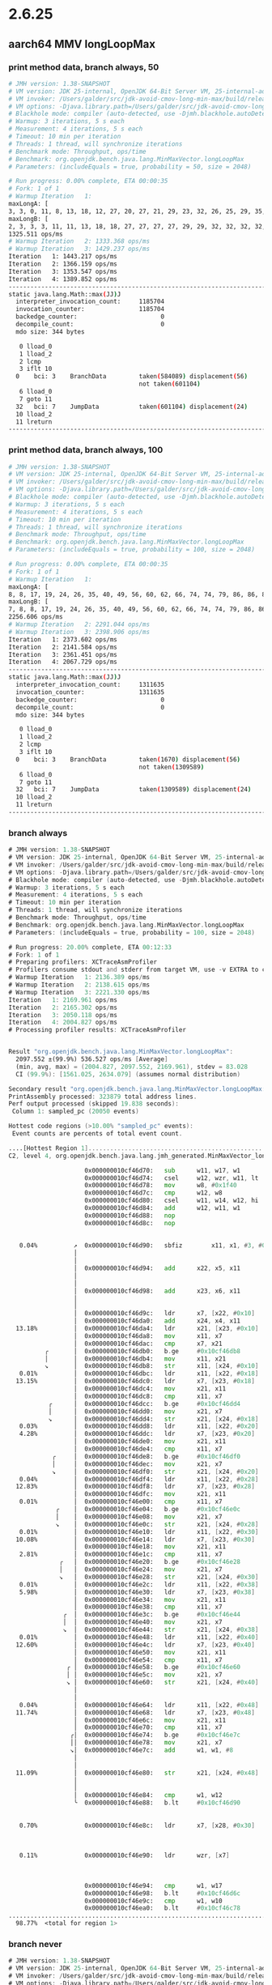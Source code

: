 #+STARTUP: overview
#+TODO: TODO IN-PROGRESS WAITING CANCELLED REASSIGNED DEFERRED DUPLICATE DONE

* 2.6.25
** aarch64 MMV longLoopMax
*** print method data, branch always, 50
#+begin_src bash
# JMH version: 1.38-SNAPSHOT
# VM version: JDK 25-internal, OpenJDK 64-Bit Server VM, 25-internal-adhoc.galder.jdk-avoid-cmov-long-min-max
# VM invoker: /Users/galder/src/jdk-avoid-cmov-long-min-max/build/release-darwin-arm64/jdk/bin/java
# VM options: -Djava.library.path=/Users/galder/src/jdk-avoid-cmov-long-min-max/build/release-darwin-arm64/images/test/micro/native -XX:+UnlockDiagnosticVMOptions -XX:+PrintMethodData -XX:-UseSuperWord -XX:-UseNewCode -XX:-UseNewCode2
# Blackhole mode: compiler (auto-detected, use -Djmh.blackhole.autoDetect=false to disable)
# Warmup: 3 iterations, 5 s each
# Measurement: 4 iterations, 5 s each
# Timeout: 10 min per iteration
# Threads: 1 thread, will synchronize iterations
# Benchmark mode: Throughput, ops/time
# Benchmark: org.openjdk.bench.java.lang.MinMaxVector.longLoopMax
# Parameters: (includeEquals = true, probability = 50, size = 2048)

# Run progress: 0.00% complete, ETA 00:00:35
# Fork: 1 of 1
# Warmup Iteration   1:
maxLongA: [
3, 3, 0, 11, 8, 13, 18, 12, 27, 20, 27, 21, 29, 23, 32, 26, 25, 29, 35, 33, 31, 34, 27, 31, 28, 34, 29, 42, 49, 41, 42, 55, 58, 53, 56, 54, 54, 62, 63, 60, 58, 55, 61, 61, 68, 67, 70, 62, 64, 70, 63, 73, 76, 83, 74, 85, 91, 90, 84, 92, 92, 83, 93, 95, 99, 102, 109, 100, 117, 110, 109, 111, 109, 112, 122, 126, 129, 120, 125, 121, 137, 140, 131, 148, 157, 154, 151, 161, 169, 163, 173, 170, 165, 176, 185, 181, 188, 195, 199, 196, 200, 205, 202, 202, 212, 210, 216, 212, 207, 224, 224, 233, 239, 248, 244, 240, 255, 249, 253, 258, 259, 257, 257, 265, 257, 256, 261, 259, 268, 264, 259, 270, 266, 274, 270, 276, 271, 283, 292, 289, 295, 289, 296, 304, 299, 313, 309, 306, 312, 310, 317, 322, 319, 316, 317, 327, 326, 331, 329, 340, 337, 340, 339, 337, 345, 344, 345, 353, 348, 349, 349, 354, 354, 361, 362, 356, 357, 361, 367, 370, 376, 375, 377, 381, 383, 383, 387, 396, 400, 403, 403, 395, 399, 396, 396, 408, 405, 407, 399, 404, 401, 411, 409, 416, 423, 432, 427, 427, 431, 431, 440, 445, 453, 451, 460, 468, 469, 465, 477, 475, 473, 486, 491, 486, 482, 490, 488, 494, 497, 505, 498, 504, 512, 506, 521, 528, 531, 538, 534, 532, 546, 538, 541, 540, 549, 554, 549, 547, 561, 569, 561, 578, 574, 587, 578, 595, 593, 593, 594, 586, 586, 587, 595, 596, 605, 613, 611, 611, 610, 612, 608, 621, 626, 623, 617, 618, 633, 636, 633, 630, 644, 649, 652, 654, 662, 665, 667, 675, 679, 670, 680, 681, 672, 672, 673, 683, 675, 692, 684, 689, 692, 697, 698, 699, 698, 701, 692, 695, 703, 698, 699, 697, 703, 694, 709, 714, 705, 705, 719, 728, 730, 721, 721, 738, 735, 744, 741, 737, 739, 742, 735, 749, 750, 755, 747, 754, 761, 769, 774, 766, 779, 779, 770, 774, 773, 788, 780, 786, 784, 779, 790, 793, 784, 801, 801, 806, 801, 797, 804, 807, 798, 814, 808, 809, 808, 820, 823, 828, 836, 843, 838, 845, 846, 839, 854, 849, 853, 846, 852, 862, 867, 864, 863, 875, 867, 876, 880, 873, 883, 878, 874, 875, 879, 874, 890, 886, 889, 889, 888, 895, 886, 890, 888, 891, 896, 889, 901, 903, 894, 911, 909, 904, 913, 912, 915, 913, 913, 914, 915, 910, 922, 913, 924, 916, 928, 931, 922, 928, 935, 943, 943, 942, 935, 944, 943, 944, 943, 947, 955, 963, 972, 979, 974, 977, 974, 981, 988, 982, 983, 979, 980, 984, 996, 995, 994, 999, 1007, 1015, 1011, 1007, 1022, 1021, 1014, 1023, 1028, 1021, 1032, 1031, 1032, 1041, 1049, 1046, 1055, 1047, 1049, 1056, 1058, 1058, 1052, 1057, 1049, 1053, 1052, 1052, 1059, 1059, 1066, 1066, 1063, 1074, 1075, 1066, 1070, 1069, 1071, 1072, 1078, 1072, 1069, 1076, 1085, 1085, 1087, 1096, 1095, 1100, 1092, 1104, 1103, 1104, 1109, 1107, 1113, 1114, 1107, 1108, 1123, 1118, 1125, 1127, 1119, 1132, 1124, 1123, 1130, 1124, 1132, 1123, 1135, 1135, 1127, 1131, 1127, 1139, 1143, 1151, 1159, 1158, 1151, 1166, 1167, 1174, 1179, 1181, 1174, 1174, 1185, 1186, 1182, 1189, 1183, 1187, 1196, 1202, 1205, 1202, 1201, 1201, 1200, 1196, 1198, 1198, 1199, 1206, 1213, 1210, 1217, 1219, 1212, 1218, 1210, 1214, 1210, 1217, 1210, 1217, 1219, 1218, 1224, 1226, 1233, 1228, 1235, 1242, 1237, 1248, 1254, 1247, 1262, 1262, 1266, 1273, 1273, 1273, 1265, 1276, 1280, 1281, 1280, 1273, 1273, 1287, 1279, 1278, 1279, 1290, 1287, 1293, 1291, 1286, 1290, 1297, 1304, 1297, 1310, 1309, 1318, 1327, 1327, 1323, 1323, 1329, 1323, 1325, 1333, 1339, 1338, 1331, 1348, 1340, 1343, 1353, 1344, 1351, 1345, 1351, 1360, 1362, 1360, 1356, 1364, 1359, 1357, 1373, 1373, 1374, 1383, 1376, 1381, 1386, 1379, 1394, 1395, 1396, 1402, 1410, 1412, 1420, 1415, 1412, 1426, 1434, 1432, 1442, 1450, 1446, 1449, 1458, 1454, 1465, 1459, 1467, 1461, 1465, 1466, 1471, 1470, 1472, 1481, 1475, 1486, 1492, 1498, 1499, 1506, 1505, 1503, 1514, 1511, 1515, 1508, 1516, 1523, 1517, 1530, 1530, 1528, 1534, 1542, 1540, 1542, 1538, 1548, 1546, 1550, 1558, 1554, 1554, 1556, 1552, 1561, 1556, 1557, 1555, 1566, 1560, 1559, 1572, 1569, 1572, 1564, 1564, 1580, 1574, 1577, 1577, 1576, 1575, 1581, 1578, 1588, 1579, 1587, 1589, 1586, 1593, 1594, 1587, 1601, 1597, 1593, 1601, 1597, 1597, 1596, 1596, 1592, 1603, 1596, 1610, 1613, 1611, 1616, 1607, 1625, 1619, 1629, 1622, 1632, 1628, 1626, 1639, 1639, 1634, 1646, 1637, 1652, 1650, 1648, 1659, 1657, 1663, 1665, 1662, 1666, 1674, 1677, 1683, 1692, 1686, 1699, 1699, 1692, 1690, 1693, 1699, 1695, 1694, 1703, 1711, 1718, 1721, 1721, 1715, 1725, 1727, 1732, 1723, 1738, 1732, 1738, 1735, 1733, 1744, 1749, 1743, 1740, 1743, 1758, 1755, 1758, 1750, 1750, 1757, 1759, 1767, 1762, 1769, 1769, 1773, 1778, 1786, 1781, 1784, 1778, 1783, 1777, 1777, 1788, 1785, 1786, 1791, 1786, 1800, 1803, 1809, 1814, 1822, 1824, 1832, 1837, 1846, 1851, 1846, 1850, 1852, 1859, 1854, 1850, 1857, 1864, 1860, 1868, 1865, 1868, 1876, 1885, 1894, 1902, 1898, 1910, 1907, 1902, 1911, 1909, 1912, 1918, 1919, 1922, 1913, 1917, 1930, 1923, 1928, 1938, 1945, 1939, 1938, 1936, 1952, 1960, 1958, 1968, 1977, 1972, 1968, 1968, 1979, 1981, 1974, 1974, 1986, 1984, 1986, 1979, 1981, 1995, 1988, 1996, 1996, 2004, 2002, 2010, 2005, 2009, 2003, 2002, 2018, 2017, 2014, 2016, 2025, 2026, 2017, 2035, 2032, 2032, 2032, 2037, 2029, 2045, 2045, 2048, 2055, 2054, 2058, 2057, 2061, 2063, 2062, 2061, 2067, 2062, 2060, 2058, 2076, 2079, 2083, 2085, 2091, 2092, 2095, 2099, 2098, 2096, 2106, 2104, 2100, 2098, 2104, 2113, 2110, 2113, 2118, 2126, 2133, 2136, 2142, 2148, 2142, 2144, 2151, 2151, 2142, 2154, 2146, 2146, 2157, 2154, 2163, 2168, 2159, 2177, 2178, 2174, 2179, 2186, 2180, 2190, 2192, 2199, 2207, 2210, 2209, 2214, 2209, 2221, 2219, 2214, 2212, 2216, 2215, 2221, 2221, 2224, 2224, 2230, 2239, 2233, 2232, 2230, 2235, 2245, 2238, 2242, 2245, 2250, 2251, 2254, 2254, 2254, 2246, 2248, 2250, 2261, 2260, 2258, 2260, 2255, 2267, 2262, 2260, 2259, 2259, 2264, 2274, 2282, 2275, 2290, 2285, 2295, 2294, 2300, 2292, 2298, 2309, 2308, 2300, 2316, 2308, 2311, 2317, 2309, 2313, 2321, 2322, 2316, 2316, 2324, 2323, 2328, 2324, 2337, 2336, 2337, 2341, 2348, 2339, 2348, 2353, 2349, 2354, 2350, 2345, 2356, 2360, 2363, 2356, 2358, 2361, 2355, 2359, 2372, 2368, 2367, 2369, 2372, 2377, 2385, 2392, 2400, 2393, 2401, 2401, 2398, 2395, 2392, 2410, 2401, 2417, 2416, 2413, 2415, 2412, 2410, 2410, 2410, 2415, 2415, 2424, 2424, 2433, 2425, 2441, 2439, 2434, 2434, 2440, 2432, 2440, 2437, 2439, 2434, 2449, 2446, 2448, 2444, 2454, 2458, 2450, 2452, 2465, 2458, 2459, 2460, 2471, 2469, 2476, 2476, 2483, 2477, 2491, 2488, 2488, 2493, 2500, 2502, 2498, 2508, 2510, 2516, 2510, 2524, 2516, 2526, 2533, 2525, 2526, 2524, 2525, 2525, 2542, 2546, 2541, 2545, 2537, 2541, 2549, 2551, 2557, 2551, 2550, 2560, 2557, 2561, 2556, 2566, 2558, 2559, 2563, 2575, 2582, 2585, 2583, 2588, 2592, 2591, 2593, 2593, 2596, 2601, 2593, 2596, 2606, 2609, 2607, 2612, 2608, 2618, 2622, 2631, 2630, 2635, 2640, 2642, 2647, 2641, 2645, 2653, 2657, 2650, 2666, 2657, 2675, 2682, 2686, 2685, 2677, 2687, 2687, 2696, 2699, 2698, 2691, 2696, 2692, 2703, 2701, 2703, 2705, 2713, 2721, 2721, 2723, 2720, 2718, 2717, 2715, 2726, 2721, 2725, 2729, 2731, 2727, 2722, 2723, 2722, 2728, 2740, 2738, 2738, 2740, 2745, 2753, 2745, 2758, 2765, 2769, 2763, 2775, 2784, 2782, 2784, 2792, 2793, 2797, 2801, 2806, 2804, 2811, 2804, 2817, 2815, 2809, 2808, 2822, 2820, 2814, 2829, 2826, 2833, 2842, 2834, 2844, 2851, 2857, 2860, 2851, 2855, 2861, 2860, 2866, 2869, 2861, 2867, 2872, 2875, 2883, 2879, 2874, 2889, 2896, 2887, 2887, 2887, 2898, 2897, 2905, 2910, 2909, 2906, 2908, 2915, 2913, 2918, 2919, 2913, 2921, 2913, 2916, 2927, 2936, 2928, 2940, 2931, 2943, 2947, 2947, 2956, 2950, 2964, 2972, 2965, 2973, 2972, 2980, 2981, 2979, 2972, 2987, 2981, 2978, 2978, 2982, 2996, 3002, 3000, 3010, 3015, 3011, 3008, 3014, 3021, 3016, 3022, 3024, 3022, 3028, 3033, 3026, 3040, 3038, 3032, 3045, 3050, 3051, 3044, 3059, 3062, 3054, 3067, 3076, 3083, 3087, 3081, 3096, 3090, 3092, 3098, 3099, 3100, 3093, 3102, 3094, 3106, 3107, 3109, 3116, 3108, 3110, 3109, 3107, 3119, 3112, 3112, 3123, 3120, 3122, 3129, 3137, 3143, 3152, 3145, 3159, 3167, 3161, 3163, 3166, 3166, 3165, 3165, 3160, 3171, 3166, 3177, 3169, 3179, 3186, 3180, 3183, 3178, 3187, 3187, 3188, 3180, 3187, 3195, 3193, 3204, 3213, 3219, 3213, 3223, 3229, 3231, 3230, 3223, 3234, 3231, 3236, 3242, 3243, 3243, 3244, 3249, 3240, 3246, 3255, 3251, 3257, 3265, 3262, 3271, 3280, 3284, 3290, 3296, 3293, 3296, 3291, 3297, 3306, 3308, 3307, 3304, 3299, 3301, 3301, 3314, 3318, 3310, 3325, 3324, 3332, 3337, 3342, 3334, 3342, 3339, 3346, 3352, 3346, 3352, 3349, 3343, 3358, 3355, 3363, 3360, 3361, 3359, 3362, 3368, 3364, 3376, 3367, 3370, 3370, 3375, 3382, 3377, 3386, 3381, 3388, 3387, 3388, 3390, 3390, 3388, 3388, 3384, 3387, 3383, 3381, 3399, 3401, 3392, 3398, 3409, 3418, 3423, 3427, 3436, 3445, 3453, 3459, 3463, 3472, 3467, 3466, 3478, 3472, 3475, 3469, 3478, 3472, 3485, 3488, 3490, 3482, 3486, 3491, 3498, 3503, 3509, 3512, 3505, 3518, 3520, 3528, 3530, 3535, 3534, 3532, 3534, 3526, 3533, 3534, 3537, 3544, 3550, 3544, 3551, 3556, 3559, 3561, 3557, 3554, 3565, 3563, 3562, 3563, 3570, 3578, 3585, 3591, 3591, 3582, 3584, 3596, 3593, 3600, 3595, 3600, 3595, 3609, 3609, 3614, 3607, 3611, 3617, 3623, 3626, 3632, 3637, 3639, 3633, 3639, 3633, 3634, 3631, 3637, 3640, 3636, 3635, 3635, 3640, 3648, 3644, 3652, 3647, 3643, 3649, 3646, 3644, 3658, 3649, 3662, 3662, 3659, 3660, 3663, 3672, 3669, 3677, 3679, 3685, 3693, 3689, 3690, 3693, 3700, 3692, 3691, 3697, 3697, 3697, 3691, 3707, 3700, 3707, 3709, 3700, 3706, 3703, 3716, 3720, 3729, 3722, 3730, 3735, 3732, 3744, 3750, 3748, 3748, 3753, 3762, 3753, 3766, 3763, 3772, 3773, 3765, 3769, 3769, 3767, 3776, 3774, 3770, 3785, 3776, 3787, 3792, 3799, 3790, 3794, 3808, 3816, 3817, 3823, 3823, 3815, 3831, 3836, 3833, 3842, 3833, 3851, 3843, 3856, 3861, 3864, 3855, 3862, 3870, 3875, 3877, 3883, 3889, 3891, 3885, 3882, 3897, 3901, 3893, 3901, 3904, 3896, 3911, 3904, 3904, 3912, 3908, 3916, 3919, 3910, 3914, 3925, 3917, 3916, 3917, 3926, 3932, 3940, 3934, 3932, 3940, 3944, 3952, 3950, 3959, 3967, 3968, 3970, 3975, 3973, 3982, 3990, 3981, 3983, 3985, 3992, 3986, 3990, 3988, 3987, 3993, 3989, 3998, 4004, 4012, 4006, 4005, 4016, 4008, 4023, 4017, 4023, 4022, 4018, 4019, 4026, 4029, 4029, 4026, 4025, 4022, 4027, 4024, 4020, 4030, 4022, 4039, 4036, 4044, 4049, 4040, 4054, 4051, 4054, 4056, 4063, 4058, 4065, 4067, 4058, 4061, 4061, 4064, 4058, 4063, 4058, 4067, 4063, 4059, 4074, 4082, 4076, 4089, 4085, 4095, 4101, 4093, 4108, 4104, 4102, 4103, 4116, 4109, 4119, 4119, 4112, 4114, 4116, 4128, 4124, 4136, 4129, 4127, 4138, 4131, 4132, 4144, 4138, 4141, 4147, 4149, 4141, 4152, 4152, 4160, 4168, 4169, 4165, 4165, 4174, 4171, 4174, 4169, 4170, 4177, 4184, 4176, 4183, 4175, 4182, 4185, 4176, 4194, 4187, 4186, 4194, 4197, 4193, 4202, 4198, 4204, 4204, 4212, 4212, 4210, 4219, 4228, 4221, 4231, 4237, 4232, 4243, 4252, 4250, 4258, 4260, 4266, 4258, 4267, 4263, 4272, 4278, 4281, 4277, 4276, 4275, 4289, 4295, 4286, 4290, 4287, 4287, 4292, 4296, 4305, 4313, 4317, 4315, 4311, 4317, 4316, 4326, 4333, 4324, 4332, 4336, 4344, 4353, 4360, 4354, 4367, 4376, 4378, 4381, 4376, 4387, 4391, 4397, 4406, 4413, 4409, 4420, 4418, 4414, 4417, 4424, 4421, 4427, 4433, 4441, 4447, 4454, 4454, 4460, 4461, 4460, 4454, 4459, 4463, 4467, 4474, 4483, 4474, 4484, 4480, 4481, 4488, 4494, 4498, 4502, 4505, 4502, 4501, 4501, 4508, 4515, 4512, 4513, 4520, 4523, 4523, 4521, 4514, 4526, 4531, 4528, 4528, 4522, 4532, 4526, 4537, 4541, 4534, 4547, 4539, 4549, 4541, 4554, 4556, 4554, 4559, 4557, 4554, 4556, 4565, 4570, 4569, 4577, 4573, 4583, 4577, 4574, 4576, 4591, 4598, 4590, 4599, 4600, 4596, 4609, 4607, 4618, 4616, 4612, 4609, 4627, 4626, 4630, 4629, 4627, 4625, 4622, 4622, 4625, 4637, 4646, 4638, 4637, 4651, 4643, 4648, 4657, 4650, 4661, 4670, 4668, 4665, 4662, 4674, 4666, 4670, 4668, 4681, 4675, 4683, 4689, 4693, 4696, 4687, 4697, 4697, 4697, 4695, 4694, 4704, 4711, 4704, 4715, 4719, 4721, 4719, 4717, 4712, 4728, 4737, 4734, 4743, 4740, 4743, 4735, 4745]
maxLongB: [
2, 3, 3, 3, 11, 11, 13, 18, 18, 27, 27, 27, 27, 29, 29, 32, 32, 32, 32, 35, 35, 35, 35, 35, 35, 35, 35, 35, 42, 49, 49, 49, 55, 58, 58, 58, 58, 58, 62, 63, 63, 63, 63, 63, 63, 68, 68, 70, 70, 70, 70, 70, 73, 76, 83, 83, 85, 91, 91, 91, 92, 92, 92, 93, 95, 99, 102, 109, 109, 117, 117, 117, 117, 117, 117, 122, 126, 129, 129, 129, 129, 137, 140, 140, 148, 157, 157, 157, 161, 169, 169, 173, 173, 173, 176, 185, 185, 188, 195, 199, 199, 200, 205, 205, 205, 212, 212, 216, 216, 216, 224, 224, 233, 239, 248, 248, 248, 255, 255, 255, 258, 259, 259, 259, 265, 265, 265, 265, 265, 268, 268, 268, 270, 270, 274, 274, 276, 276, 283, 292, 292, 295, 295, 296, 304, 304, 313, 313, 313, 313, 313, 317, 322, 322, 322, 322, 327, 327, 331, 331, 340, 340, 340, 340, 340, 345, 345, 345, 353, 353, 353, 353, 354, 354, 361, 362, 362, 362, 362, 367, 370, 376, 376, 377, 381, 383, 383, 387, 396, 400, 403, 403, 403, 403, 403, 403, 408, 408, 408, 408, 408, 408, 411, 411, 416, 423, 432, 432, 432, 432, 432, 440, 445, 453, 453, 460, 468, 469, 469, 477, 477, 477, 486, 491, 491, 491, 491, 491, 494, 497, 505, 505, 505, 512, 512, 521, 528, 531, 538, 538, 538, 546, 546, 546, 546, 549, 554, 554, 554, 561, 569, 569, 578, 578, 587, 587, 595, 595, 595, 595, 595, 595, 595, 595, 596, 605, 613, 613, 613, 613, 613, 613, 621, 626, 626, 626, 626, 633, 636, 636, 636, 644, 649, 652, 654, 662, 665, 667, 675, 679, 679, 680, 681, 681, 681, 681, 683, 683, 692, 692, 692, 692, 697, 698, 699, 699, 701, 701, 701, 703, 703, 703, 703, 703, 703, 709, 714, 714, 714, 719, 728, 730, 730, 730, 738, 738, 744, 744, 744, 744, 744, 744, 749, 750, 755, 755, 755, 761, 769, 774, 774, 779, 779, 779, 779, 779, 788, 788, 788, 788, 788, 790, 793, 793, 801, 801, 806, 806, 806, 806, 807, 807, 814, 814, 814, 814, 820, 823, 828, 836, 843, 843, 845, 846, 846, 854, 854, 854, 854, 854, 862, 867, 867, 867, 875, 875, 876, 880, 880, 883, 883, 883, 883, 883, 883, 890, 890, 890, 890, 890, 895, 895, 895, 895, 895, 896, 896, 901, 903, 903, 911, 911, 911, 913, 913, 915, 915, 915, 915, 915, 915, 922, 922, 924, 924, 928, 931, 931, 931, 935, 943, 943, 943, 943, 944, 944, 944, 944, 947, 955, 963, 972, 979, 979, 979, 979, 981, 988, 988, 988, 988, 988, 988, 996, 996, 996, 999, 1007, 1015, 1015, 1015, 1022, 1022, 1022, 1023, 1028, 1028, 1032, 1032, 1032, 1041, 1049, 1049, 1055, 1055, 1055, 1056, 1058, 1058, 1058, 1058, 1058, 1058, 1058, 1058, 1059, 1059, 1066, 1066, 1066, 1074, 1075, 1075, 1075, 1075, 1075, 1075, 1078, 1078, 1078, 1078, 1085, 1085, 1087, 1096, 1096, 1100, 1100, 1104, 1104, 1104, 1109, 1109, 1113, 1114, 1114, 1114, 1123, 1123, 1125, 1127, 1127, 1132, 1132, 1132, 1132, 1132, 1132, 1132, 1135, 1135, 1135, 1135, 1135, 1139, 1143, 1151, 1159, 1159, 1159, 1166, 1167, 1174, 1179, 1181, 1181, 1181, 1185, 1186, 1186, 1189, 1189, 1189, 1196, 1202, 1205, 1205, 1205, 1205, 1205, 1205, 1205, 1205, 1205, 1206, 1213, 1213, 1217, 1219, 1219, 1219, 1219, 1219, 1219, 1219, 1219, 1219, 1219, 1219, 1224, 1226, 1233, 1233, 1235, 1242, 1242, 1248, 1254, 1254, 1262, 1262, 1266, 1273, 1273, 1273, 1273, 1276, 1280, 1281, 1281, 1281, 1281, 1287, 1287, 1287, 1287, 1290, 1290, 1293, 1293, 1293, 1293, 1297, 1304, 1304, 1310, 1310, 1318, 1327, 1327, 1327, 1327, 1329, 1329, 1329, 1333, 1339, 1339, 1339, 1348, 1348, 1348, 1353, 1353, 1353, 1353, 1353, 1360, 1362, 1362, 1362, 1364, 1364, 1364, 1373, 1373, 1374, 1383, 1383, 1383, 1386, 1386, 1394, 1395, 1396, 1402, 1410, 1412, 1420, 1420, 1420, 1426, 1434, 1434, 1442, 1450, 1450, 1450, 1458, 1458, 1465, 1465, 1467, 1467, 1467, 1467, 1471, 1471, 1472, 1481, 1481, 1486, 1492, 1498, 1499, 1506, 1506, 1506, 1514, 1514, 1515, 1515, 1516, 1523, 1523, 1530, 1530, 1530, 1534, 1542, 1542, 1542, 1542, 1548, 1548, 1550, 1558, 1558, 1558, 1558, 1558, 1561, 1561, 1561, 1561, 1566, 1566, 1566, 1572, 1572, 1572, 1572, 1572, 1580, 1580, 1580, 1580, 1580, 1580, 1581, 1581, 1588, 1588, 1588, 1589, 1589, 1593, 1594, 1594, 1601, 1601, 1601, 1601, 1601, 1601, 1601, 1601, 1601, 1603, 1603, 1610, 1613, 1613, 1616, 1616, 1625, 1625, 1629, 1629, 1632, 1632, 1632, 1639, 1639, 1639, 1646, 1646, 1652, 1652, 1652, 1659, 1659, 1663, 1665, 1665, 1666, 1674, 1677, 1683, 1692, 1692, 1699, 1699, 1699, 1699, 1699, 1699, 1699, 1699, 1703, 1711, 1718, 1721, 1721, 1721, 1725, 1727, 1732, 1732, 1738, 1738, 1738, 1738, 1738, 1744, 1749, 1749, 1749, 1749, 1758, 1758, 1758, 1758, 1758, 1758, 1759, 1767, 1767, 1769, 1769, 1773, 1778, 1786, 1786, 1786, 1786, 1786, 1786, 1786, 1788, 1788, 1788, 1791, 1791, 1800, 1803, 1809, 1814, 1822, 1824, 1832, 1837, 1846, 1851, 1851, 1851, 1852, 1859, 1859, 1859, 1859, 1864, 1864, 1868, 1868, 1868, 1876, 1885, 1894, 1902, 1902, 1910, 1910, 1910, 1911, 1911, 1912, 1918, 1919, 1922, 1922, 1922, 1930, 1930, 1930, 1938, 1945, 1945, 1945, 1945, 1952, 1960, 1960, 1968, 1977, 1977, 1977, 1977, 1979, 1981, 1981, 1981, 1986, 1986, 1986, 1986, 1986, 1995, 1995, 1996, 1996, 2004, 2004, 2010, 2010, 2010, 2010, 2010, 2018, 2018, 2018, 2018, 2025, 2026, 2026, 2035, 2035, 2035, 2035, 2037, 2037, 2045, 2045, 2048, 2055, 2055, 2058, 2058, 2061, 2063, 2063, 2063, 2067, 2067, 2067, 2067, 2076, 2079, 2083, 2085, 2091, 2092, 2095, 2099, 2099, 2099, 2106, 2106, 2106, 2106, 2106, 2113, 2113, 2113, 2118, 2126, 2133, 2136, 2142, 2148, 2148, 2148, 2151, 2151, 2151, 2154, 2154, 2154, 2157, 2157, 2163, 2168, 2168, 2177, 2178, 2178, 2179, 2186, 2186, 2190, 2192, 2199, 2207, 2210, 2210, 2214, 2214, 2221, 2221, 2221, 2221, 2221, 2221, 2221, 2221, 2224, 2224, 2230, 2239, 2239, 2239, 2239, 2239, 2245, 2245, 2245, 2245, 2250, 2251, 2254, 2254, 2254, 2254, 2254, 2254, 2261, 2261, 2261, 2261, 2261, 2267, 2267, 2267, 2267, 2267, 2267, 2274, 2282, 2282, 2290, 2290, 2295, 2295, 2300, 2300, 2300, 2309, 2309, 2309, 2316, 2316, 2316, 2317, 2317, 2317, 2321, 2322, 2322, 2322, 2324, 2324, 2328, 2328, 2337, 2337, 2337, 2341, 2348, 2348, 2348, 2353, 2353, 2354, 2354, 2354, 2356, 2360, 2363, 2363, 2363, 2363, 2363, 2363, 2372, 2372, 2372, 2372, 2372, 2377, 2385, 2392, 2400, 2400, 2401, 2401, 2401, 2401, 2401, 2410, 2410, 2417, 2417, 2417, 2417, 2417, 2417, 2417, 2417, 2417, 2417, 2424, 2424, 2433, 2433, 2441, 2441, 2441, 2441, 2441, 2441, 2441, 2441, 2441, 2441, 2449, 2449, 2449, 2449, 2454, 2458, 2458, 2458, 2465, 2465, 2465, 2465, 2471, 2471, 2476, 2476, 2483, 2483, 2491, 2491, 2491, 2493, 2500, 2502, 2502, 2508, 2510, 2516, 2516, 2524, 2524, 2526, 2533, 2533, 2533, 2533, 2533, 2533, 2542, 2546, 2546, 2546, 2546, 2546, 2549, 2551, 2557, 2557, 2557, 2560, 2560, 2561, 2561, 2566, 2566, 2566, 2566, 2575, 2582, 2585, 2585, 2588, 2592, 2592, 2593, 2593, 2596, 2601, 2601, 2601, 2606, 2609, 2609, 2612, 2612, 2618, 2622, 2631, 2631, 2635, 2640, 2642, 2647, 2647, 2647, 2653, 2657, 2657, 2666, 2666, 2675, 2682, 2686, 2686, 2686, 2687, 2687, 2696, 2699, 2699, 2699, 2699, 2699, 2703, 2703, 2703, 2705, 2713, 2721, 2721, 2723, 2723, 2723, 2723, 2723, 2726, 2726, 2726, 2729, 2731, 2731, 2731, 2731, 2731, 2731, 2740, 2740, 2740, 2740, 2745, 2753, 2753, 2758, 2765, 2769, 2769, 2775, 2784, 2784, 2784, 2792, 2793, 2797, 2801, 2806, 2806, 2811, 2811, 2817, 2817, 2817, 2817, 2822, 2822, 2822, 2829, 2829, 2833, 2842, 2842, 2844, 2851, 2857, 2860, 2860, 2860, 2861, 2861, 2866, 2869, 2869, 2869, 2872, 2875, 2883, 2883, 2883, 2889, 2896, 2896, 2896, 2896, 2898, 2898, 2905, 2910, 2910, 2910, 2910, 2915, 2915, 2918, 2919, 2919, 2921, 2921, 2921, 2927, 2936, 2936, 2940, 2940, 2943, 2947, 2947, 2956, 2956, 2964, 2972, 2972, 2973, 2973, 2980, 2981, 2981, 2981, 2987, 2987, 2987, 2987, 2987, 2996, 3002, 3002, 3010, 3015, 3015, 3015, 3015, 3021, 3021, 3022, 3024, 3024, 3028, 3033, 3033, 3040, 3040, 3040, 3045, 3050, 3051, 3051, 3059, 3062, 3062, 3067, 3076, 3083, 3087, 3087, 3096, 3096, 3096, 3098, 3099, 3100, 3100, 3102, 3102, 3106, 3107, 3109, 3116, 3116, 3116, 3116, 3116, 3119, 3119, 3119, 3123, 3123, 3123, 3129, 3137, 3143, 3152, 3152, 3159, 3167, 3167, 3167, 3167, 3167, 3167, 3167, 3167, 3171, 3171, 3177, 3177, 3179, 3186, 3186, 3186, 3186, 3187, 3187, 3188, 3188, 3188, 3195, 3195, 3204, 3213, 3219, 3219, 3223, 3229, 3231, 3231, 3231, 3234, 3234, 3236, 3242, 3243, 3243, 3244, 3249, 3249, 3249, 3255, 3255, 3257, 3265, 3265, 3271, 3280, 3284, 3290, 3296, 3296, 3296, 3296, 3297, 3306, 3308, 3308, 3308, 3308, 3308, 3308, 3314, 3318, 3318, 3325, 3325, 3332, 3337, 3342, 3342, 3342, 3342, 3346, 3352, 3352, 3352, 3352, 3352, 3358, 3358, 3363, 3363, 3363, 3363, 3363, 3368, 3368, 3376, 3376, 3376, 3376, 3376, 3382, 3382, 3386, 3386, 3388, 3388, 3388, 3390, 3390, 3390, 3390, 3390, 3390, 3390, 3390, 3399, 3401, 3401, 3401, 3409, 3418, 3423, 3427, 3436, 3445, 3453, 3459, 3463, 3472, 3472, 3472, 3478, 3478, 3478, 3478, 3478, 3478, 3485, 3488, 3490, 3490, 3490, 3491, 3498, 3503, 3509, 3512, 3512, 3518, 3520, 3528, 3530, 3535, 3535, 3535, 3535, 3535, 3535, 3535, 3537, 3544, 3550, 3550, 3551, 3556, 3559, 3561, 3561, 3561, 3565, 3565, 3565, 3565, 3570, 3578, 3585, 3591, 3591, 3591, 3591, 3596, 3596, 3600, 3600, 3600, 3600, 3609, 3609, 3614, 3614, 3614, 3617, 3623, 3626, 3632, 3637, 3639, 3639, 3639, 3639, 3639, 3639, 3639, 3640, 3640, 3640, 3640, 3640, 3648, 3648, 3652, 3652, 3652, 3652, 3652, 3652, 3658, 3658, 3662, 3662, 3662, 3662, 3663, 3672, 3672, 3677, 3679, 3685, 3693, 3693, 3693, 3693, 3700, 3700, 3700, 3700, 3700, 3700, 3700, 3707, 3707, 3707, 3709, 3709, 3709, 3709, 3716, 3720, 3729, 3729, 3730, 3735, 3735, 3744, 3750, 3750, 3750, 3753, 3762, 3762, 3766, 3766, 3772, 3773, 3773, 3773, 3773, 3773, 3776, 3776, 3776, 3785, 3785, 3787, 3792, 3799, 3799, 3799, 3808, 3816, 3817, 3823, 3823, 3823, 3831, 3836, 3836, 3842, 3842, 3851, 3851, 3856, 3861, 3864, 3864, 3864, 3870, 3875, 3877, 3883, 3889, 3891, 3891, 3891, 3897, 3901, 3901, 3901, 3904, 3904, 3911, 3911, 3911, 3912, 3912, 3916, 3919, 3919, 3919, 3925, 3925, 3925, 3925, 3926, 3932, 3940, 3940, 3940, 3940, 3944, 3952, 3952, 3959, 3967, 3968, 3970, 3975, 3975, 3982, 3990, 3990, 3990, 3990, 3992, 3992, 3992, 3992, 3992, 3993, 3993, 3998, 4004, 4012, 4012, 4012, 4016, 4016, 4023, 4023, 4023, 4023, 4023, 4023, 4026, 4029, 4029, 4029, 4029, 4029, 4029, 4029, 4029, 4030, 4030, 4039, 4039, 4044, 4049, 4049, 4054, 4054, 4054, 4056, 4063, 4063, 4065, 4067, 4067, 4067, 4067, 4067, 4067, 4067, 4067, 4067, 4067, 4067, 4074, 4082, 4082, 4089, 4089, 4095, 4101, 4101, 4108, 4108, 4108, 4108, 4116, 4116, 4119, 4119, 4119, 4119, 4119, 4128, 4128, 4136, 4136, 4136, 4138, 4138, 4138, 4144, 4144, 4144, 4147, 4149, 4149, 4152, 4152, 4160, 4168, 4169, 4169, 4169, 4174, 4174, 4174, 4174, 4174, 4177, 4184, 4184, 4184, 4184, 4184, 4185, 4185, 4194, 4194, 4194, 4194, 4197, 4197, 4202, 4202, 4204, 4204, 4212, 4212, 4212, 4219, 4228, 4228, 4231, 4237, 4237, 4243, 4252, 4252, 4258, 4260, 4266, 4266, 4267, 4267, 4272, 4278, 4281, 4281, 4281, 4281, 4289, 4295, 4295, 4295, 4295, 4295, 4295, 4296, 4305, 4313, 4317, 4317, 4317, 4317, 4317, 4326, 4333, 4333, 4333, 4336, 4344, 4353, 4360, 4360, 4367, 4376, 4378, 4381, 4381, 4387, 4391, 4397, 4406, 4413, 4413, 4420, 4420, 4420, 4420, 4424, 4424, 4427, 4433, 4441, 4447, 4454, 4454, 4460, 4461, 4461, 4461, 4461, 4463, 4467, 4474, 4483, 4483, 4484, 4484, 4484, 4488, 4494, 4498, 4502, 4505, 4505, 4505, 4505, 4508, 4515, 4515, 4515, 4520, 4523, 4523, 4523, 4523, 4526, 4531, 4531, 4531, 4531, 4532, 4532, 4537, 4541, 4541, 4547, 4547, 4549, 4549, 4554, 4556, 4556, 4559, 4559, 4559, 4559, 4565, 4570, 4570, 4577, 4577, 4583, 4583, 4583, 4583, 4591, 4598, 4598, 4599, 4600, 4600, 4609, 4609, 4618, 4618, 4618, 4618, 4627, 4627, 4630, 4630, 4630, 4630, 4630, 4630, 4630, 4637, 4646, 4646, 4646, 4651, 4651, 4651, 4657, 4657, 4661, 4670, 4670, 4670, 4670, 4674, 4674, 4674, 4674, 4681, 4681, 4683, 4689, 4693, 4696, 4696, 4697, 4697, 4697, 4697, 4697, 4704, 4711, 4711, 4715, 4719, 4721, 4721, 4721, 4721, 4728, 4737, 4737, 4743, 4743, 4743, 4743]
1325.511 ops/ms
# Warmup Iteration   2: 1333.368 ops/ms
# Warmup Iteration   3: 1429.237 ops/ms
Iteration   1: 1443.217 ops/ms
Iteration   2: 1366.159 ops/ms
Iteration   3: 1353.547 ops/ms
Iteration   4: 1389.852 ops/ms
------------------------------------------------------------------------
static java.lang.Math::max(JJ)J
  interpreter_invocation_count:     1185704
  invocation_counter:               1185704
  backedge_counter:                       0
  decompile_count:                        0
  mdo size: 344 bytes

   0 lload_0
   1 lload_2
   2 lcmp
   3 iflt 10
  0    bci: 3    BranchData         taken(584089) displacement(56)
                                    not taken(601104)
   6 lload_0
   7 goto 11
  32   bci: 7    JumpData           taken(601104) displacement(24)
  10 lload_2
  11 lreturn
------------------------------------------------------------------------
#+end_src
*** print method data, branch always, 100
#+begin_src bash
# JMH version: 1.38-SNAPSHOT
# VM version: JDK 25-internal, OpenJDK 64-Bit Server VM, 25-internal-adhoc.galder.jdk-avoid-cmov-long-min-max
# VM invoker: /Users/galder/src/jdk-avoid-cmov-long-min-max/build/release-darwin-arm64/jdk/bin/java
# VM options: -Djava.library.path=/Users/galder/src/jdk-avoid-cmov-long-min-max/build/release-darwin-arm64/images/test/micro/native -XX:+UnlockDiagnosticVMOptions -XX:+PrintMethodData -XX:-UseSuperWord -XX:-UseNewCode -XX:-UseNewCode2
# Blackhole mode: compiler (auto-detected, use -Djmh.blackhole.autoDetect=false to disable)
# Warmup: 3 iterations, 5 s each
# Measurement: 4 iterations, 5 s each
# Timeout: 10 min per iteration
# Threads: 1 thread, will synchronize iterations
# Benchmark mode: Throughput, ops/time
# Benchmark: org.openjdk.bench.java.lang.MinMaxVector.longLoopMax
# Parameters: (includeEquals = true, probability = 100, size = 2048)

# Run progress: 0.00% complete, ETA 00:00:35
# Fork: 1 of 1
# Warmup Iteration   1:
maxLongA: [
8, 8, 17, 19, 24, 26, 35, 40, 49, 56, 60, 62, 66, 74, 74, 79, 86, 86, 87, 89, 93, 96, 102, 104, 105, 107, 109, 111, 115, 121, 130, 135, 143, 149, 157, 160, 166, 174, 183, 183, 183, 188, 196, 197, 199, 203, 211, 211, 216, 222, 231, 232, 240, 244, 252, 260, 266, 270, 279, 281, 282, 290, 298, 307, 308, 317, 322, 325, 327, 331, 337, 345, 351, 352, 353, 356, 362, 367, 373, 382, 390, 390, 397, 405, 408, 412, 418, 421, 425, 430, 438, 441, 448, 456, 458, 466, 470, 472, 475, 475, 476, 481, 482, 487, 491, 495, 496, 498, 506, 509, 516, 516, 524, 531, 533, 534, 540, 545, 551, 554, 554, 559, 560, 563, 569, 577, 584, 588, 591, 600, 601, 607, 615, 617, 623, 627, 630, 637, 638, 643, 649, 654, 658, 660, 662, 663, 670, 672, 676, 679, 688, 694, 702, 703, 707, 711, 717, 718, 720, 729, 729, 731, 740, 745, 745, 745, 747, 747, 754, 759, 767, 767, 772, 774, 775, 783, 784, 789, 789, 790, 794, 800, 801, 805, 807, 807, 816, 819, 827, 832, 840, 842, 844, 850, 858, 862, 862, 863, 865, 871, 879, 883, 889, 894, 894, 900, 905, 913, 918, 919, 927, 932, 939, 940, 948, 956, 961, 961, 961, 963, 970, 977, 977, 980, 983, 984, 987, 993, 1000, 1009, 1013, 1020, 1026, 1028, 1031, 1032, 1040, 1046, 1054, 1061, 1066, 1069, 1077, 1082, 1091, 1096, 1099, 1106, 1110, 1112, 1121, 1124, 1131, 1135, 1137, 1144, 1147, 1149, 1158, 1166, 1173, 1180, 1188, 1189, 1190, 1196, 1197, 1204, 1205, 1205, 1207, 1210, 1213, 1214, 1220, 1227, 1232, 1238, 1243, 1243, 1252, 1258, 1258, 1260, 1268, 1274, 1278, 1283, 1289, 1293, 1294, 1297, 1304, 1310, 1319, 1324, 1326, 1328, 1330, 1338, 1347, 1350, 1351, 1359, 1367, 1371, 1371, 1376, 1376, 1382, 1390, 1392, 1392, 1395, 1399, 1402, 1403, 1411, 1414, 1419, 1423, 1432, 1433, 1439, 1447, 1450, 1456, 1464, 1473, 1480, 1481, 1488, 1492, 1497, 1500, 1502, 1511, 1515, 1523, 1523, 1524, 1527, 1529, 1530, 1533, 1538, 1540, 1543, 1552, 1557, 1566, 1570, 1570, 1578, 1586, 1593, 1594, 1595, 1595, 1602, 1606, 1613, 1617, 1626, 1630, 1636, 1636, 1643, 1649, 1657, 1659, 1662, 1664, 1666, 1667, 1668, 1668, 1674, 1680, 1680, 1682, 1690, 1692, 1692, 1700, 1707, 1708, 1713, 1716, 1716, 1716, 1724, 1725, 1725, 1734, 1739, 1742, 1751, 1759, 1768, 1768, 1769, 1775, 1779, 1787, 1788, 1790, 1793, 1802, 1807, 1813, 1821, 1829, 1831, 1839, 1844, 1844, 1845, 1848, 1849, 1856, 1860, 1869, 1878, 1882, 1889, 1897, 1902, 1906, 1913, 1914, 1918, 1921, 1928, 1935, 1936, 1937, 1940, 1948, 1948, 1950, 1952, 1958, 1961, 1968, 1968, 1975, 1979, 1982, 1985, 1989, 1997, 2003, 2003, 2010, 2010, 2013, 2017, 2020, 2023, 2030, 2038, 2046, 2050, 2052, 2052, 2058, 2059, 2064, 2070, 2077, 2078, 2084, 2084, 2087, 2096, 2097, 2105, 2109, 2109, 2113, 2119, 2127, 2135, 2141, 2148, 2148, 2155, 2162, 2162, 2165, 2168, 2169, 2169, 2177, 2185, 2186, 2188, 2192, 2199, 2208, 2214, 2217, 2226, 2228, 2231, 2240, 2242, 2248, 2256, 2263, 2264, 2272, 2278, 2279, 2286, 2287, 2293, 2299, 2300, 2305, 2311, 2318, 2326, 2329, 2331, 2334, 2338, 2341, 2345, 2347, 2350, 2353, 2354, 2363, 2364, 2365, 2369, 2374, 2377, 2386, 2389, 2394, 2397, 2403, 2407, 2409, 2416, 2424, 2427, 2433, 2433, 2439, 2445, 2452, 2453, 2459, 2465, 2473, 2479, 2488, 2493, 2500, 2507, 2511, 2520, 2522, 2525, 2527, 2532, 2540, 2546, 2549, 2555, 2558, 2559, 2561, 2568, 2573, 2580, 2583, 2586, 2593, 2598, 2607, 2616, 2619, 2626, 2630, 2632, 2633, 2641, 2641, 2649, 2649, 2651, 2660, 2660, 2667, 2674, 2682, 2682, 2685, 2691, 2698, 2700, 2703, 2707, 2713, 2718, 2726, 2727, 2730, 2734, 2734, 2740, 2747, 2756, 2764, 2764, 2765, 2771, 2780, 2788, 2797, 2804, 2806, 2806, 2813, 2821, 2823, 2825, 2829, 2830, 2830, 2838, 2843, 2848, 2855, 2863, 2871, 2877, 2885, 2889, 2897, 2904, 2913, 2922, 2928, 2930, 2938, 2947, 2956, 2964, 2968, 2976, 2979, 2985, 2993, 2997, 3001, 3010, 3013, 3021, 3024, 3028, 3029, 3031, 3031, 3039, 3046, 3047, 3047, 3054, 3061, 3068, 3076, 3080, 3080, 3081, 3084, 3084, 3085, 3085, 3089, 3096, 3101, 3110, 3114, 3117, 3122, 3129, 3137, 3138, 3139, 3144, 3149, 3157, 3162, 3167, 3175, 3175, 3182, 3189, 3190, 3193, 3201, 3207, 3211, 3216, 3219, 3219, 3223, 3223, 3223, 3224, 3233, 3242, 3243, 3247, 3247, 3252, 3252, 3260, 3264, 3270, 3271, 3278, 3283, 3284, 3292, 3298, 3300, 3301, 3301, 3306, 3306, 3315, 3323, 3326, 3326, 3327, 3333, 3340, 3347, 3351, 3356, 3362, 3368, 3374, 3374, 3380, 3388, 3396, 3397, 3401, 3406, 3406, 3406, 3413, 3417, 3422, 3425, 3425, 3425, 3431, 3431, 3432, 3434, 3443, 3445, 3453, 3461, 3462, 3466, 3473, 3476, 3485, 3491, 3494, 3501, 3510, 3514, 3514, 3517, 3519, 3519, 3519, 3521, 3529, 3530, 3533, 3542, 3545, 3552, 3561, 3568, 3573, 3574, 3579, 3585, 3589, 3589, 3596, 3596, 3604, 3611, 3620, 3625, 3627, 3627, 3629, 3631, 3633, 3641, 3650, 3656, 3656, 3657, 3664, 3669, 3669, 3678, 3682, 3684, 3686, 3687, 3691, 3691, 3700, 3702, 3709, 3711, 3719, 3722, 3730, 3733, 3733, 3742, 3746, 3748, 3754, 3759, 3760, 3760, 3765, 3772, 3779, 3779, 3785, 3791, 3798, 3805, 3814, 3821, 3825, 3830, 3831, 3837, 3839, 3847, 3851, 3852, 3859, 3863, 3864, 3872, 3881, 3885, 3893, 3899, 3902, 3911, 3916, 3924, 3929, 3936, 3943, 3943, 3946, 3948, 3950, 3957, 3966, 3967, 3970, 3970, 3971, 3978, 3982, 3986, 3990, 3997, 4003, 4007, 4016, 4021, 4028, 4031, 4033, 4038, 4043, 4049, 4053, 4056, 4064, 4067, 4069, 4071, 4075, 4076, 4080, 4084, 4087, 4087, 4093, 4093, 4099, 4102, 4111, 4118, 4123, 4128, 4129, 4129, 4135, 4135, 4136, 4136, 4141, 4146, 4155, 4163, 4166, 4174, 4179, 4183, 4190, 4194, 4197, 4206, 4207, 4211, 4211, 4218, 4225, 4226, 4229, 4230, 4235, 4237, 4240, 4249, 4249, 4249, 4257, 4260, 4268, 4275, 4278, 4282, 4285, 4291, 4292, 4295, 4299, 4304, 4309, 4318, 4318, 4326, 4331, 4331, 4334, 4339, 4341, 4350, 4355, 4355, 4357, 4366, 4366, 4370, 4374, 4382, 4383, 4383, 4384, 4389, 4393, 4399, 4406, 4407, 4407, 4414, 4418, 4422, 4431, 4436, 4441, 4449, 4458, 4458, 4458, 4461, 4462, 4468, 4472, 4476, 4485, 4490, 4491, 4491, 4500, 4508, 4516, 4516, 4522, 4530, 4530, 4534, 4542, 4550, 4550, 4553, 4562, 4569, 4574, 4581, 4584, 4592, 4600, 4608, 4610, 4610, 4611, 4614, 4622, 4631, 4639, 4641, 4644, 4646, 4653, 4662, 4668, 4677, 4684, 4684, 4686, 4686, 4690, 4696, 4696, 4696, 4702, 4703, 4709, 4711, 4712, 4713, 4719, 4722, 4725, 4734, 4734, 4739, 4740, 4740, 4744, 4751, 4759, 4767, 4770, 4776, 4784, 4790, 4793, 4799, 4802, 4811, 4816, 4823, 4826, 4827, 4828, 4829, 4831, 4833, 4842, 4849, 4854, 4855, 4862, 4864, 4867, 4874, 4878, 4884, 4885, 4885, 4889, 4894, 4899, 4903, 4904, 4905, 4907, 4914, 4921, 4924, 4931, 4934, 4941, 4950, 4959, 4960, 4961, 4968, 4976, 4984, 4984, 4992, 4994, 4996, 4998, 4999, 5008, 5014, 5016, 5016, 5020, 5024, 5031, 5039, 5041, 5042, 5043, 5048, 5052, 5053, 5055, 5058, 5058, 5065, 5070, 5070, 5072, 5073, 5075, 5080, 5085, 5091, 5099, 5100, 5104, 5107, 5107, 5108, 5110, 5118, 5125, 5125, 5132, 5141, 5148, 5157, 5163, 5164, 5168, 5174, 5183, 5186, 5191, 5191, 5192, 5201, 5208, 5211, 5219, 5225, 5225, 5228, 5230, 5235, 5238, 5240, 5240, 5246, 5254, 5262, 5267, 5269, 5275, 5279, 5283, 5290, 5290, 5298, 5304, 5306, 5312, 5313, 5319, 5328, 5333, 5338, 5344, 5347, 5350, 5358, 5359, 5361, 5369, 5372, 5379, 5382, 5385, 5385, 5385, 5385, 5389, 5396, 5405, 5407, 5409, 5409, 5417, 5421, 5429, 5435, 5437, 5442, 5443, 5449, 5453, 5458, 5467, 5468, 5473, 5477, 5484, 5487, 5492, 5498, 5507, 5512, 5515, 5524, 5524, 5529, 5533, 5537, 5546, 5552, 5553, 5555, 5556, 5563, 5568, 5571, 5572, 5577, 5577, 5583, 5592, 5598, 5603, 5603, 5611, 5619, 5627, 5628, 5628, 5637, 5641, 5645, 5646, 5649, 5654, 5654, 5658, 5658, 5659, 5666, 5667, 5671, 5672, 5681, 5689, 5696, 5703, 5708, 5708, 5708, 5714, 5715, 5722, 5725, 5727, 5734, 5741, 5746, 5755, 5757, 5757, 5762, 5763, 5766, 5773, 5775, 5783, 5788, 5792, 5793, 5802, 5808, 5813, 5813, 5814, 5815, 5817, 5822, 5828, 5837, 5842, 5846, 5855, 5862, 5869, 5871, 5874, 5878, 5880, 5883, 5888, 5894, 5903, 5908, 5917, 5923, 5925, 5932, 5936, 5938, 5944, 5944, 5945, 5949, 5957, 5962, 5962, 5967, 5974, 5976, 5985, 5992, 5999, 6000, 6000, 6006, 6013, 6017, 6025, 6033, 6040, 6043, 6046, 6047, 6050, 6058, 6059, 6063, 6070, 6070, 6078, 6080, 6082, 6086, 6090, 6094, 6096, 6096, 6102, 6102, 6105, 6105, 6111, 6119, 6120, 6128, 6134, 6136, 6139, 6143, 6144, 6148, 6151, 6153, 6159, 6167, 6170, 6174, 6178, 6178, 6178, 6185, 6186, 6192, 6193, 6198, 6199, 6203, 6204, 6213, 6219, 6223, 6224, 6233, 6238, 6238, 6242, 6243, 6244, 6249, 6255, 6263, 6268, 6275, 6276, 6281, 6289, 6294, 6298, 6302, 6311, 6314, 6322, 6331, 6340, 6347, 6351, 6354, 6357, 6358, 6367, 6368, 6373, 6380, 6381, 6390, 6391, 6398, 6398, 6406, 6409, 6412, 6412, 6417, 6420, 6429, 6432, 6437, 6440, 6447, 6456, 6456, 6463, 6464, 6468, 6477, 6483, 6492, 6492, 6498, 6502, 6505, 6514, 6519, 6522, 6522, 6522, 6531, 6536, 6543, 6546, 6549, 6557, 6565, 6574, 6574, 6583, 6583, 6592, 6599, 6603, 6611, 6613, 6618, 6625, 6630, 6639, 6645, 6653, 6661, 6669, 6675, 6679, 6685, 6692, 6694, 6700, 6702, 6704, 6709, 6718, 6726, 6729, 6737, 6739, 6745, 6749, 6749, 6753, 6755, 6755, 6762, 6763, 6763, 6766, 6775, 6782, 6786, 6794, 6802, 6804, 6810, 6815, 6817, 6819, 6822, 6828, 6832, 6835, 6842, 6844, 6844, 6850, 6854, 6855, 6857, 6864, 6871, 6876, 6876, 6876, 6880, 6881, 6889, 6891, 6897, 6904, 6911, 6912, 6915, 6922, 6929, 6936, 6938, 6941, 6944, 6945, 6954, 6962, 6966, 6975, 6975, 6977, 6986, 6993, 6994, 7001, 7003, 7012, 7020, 7021, 7024, 7025, 7033, 7033, 7039, 7042, 7046, 7051, 7058, 7062, 7063, 7065, 7066, 7069, 7073, 7077, 7086, 7089, 7097, 7103, 7105, 7111, 7117, 7121, 7127, 7130, 7136, 7140, 7143, 7143, 7146, 7147, 7154, 7159, 7161, 7162, 7166, 7169, 7171, 7172, 7175, 7177, 7186, 7189, 7190, 7194, 7197, 7201, 7201, 7207, 7215, 7219, 7222, 7226, 7227, 7236, 7237, 7242, 7248, 7250, 7255, 7261, 7263, 7272, 7275, 7276, 7284, 7285, 7286, 7288, 7294, 7300, 7307, 7308, 7315, 7320, 7323, 7331, 7333, 7342, 7342, 7347, 7353, 7354, 7359, 7365, 7371, 7378, 7384, 7385, 7390, 7398, 7398, 7403, 7410, 7410, 7411, 7414, 7422, 7429, 7432, 7438, 7445, 7449, 7452, 7460, 7467, 7471, 7475, 7476, 7484, 7492, 7493, 7502, 7504, 7505, 7506, 7512, 7516, 7516, 7516, 7522, 7528, 7528, 7537, 7543, 7552, 7557, 7563, 7571, 7578, 7583, 7585, 7588, 7596, 7601, 7601, 7605, 7612, 7614, 7622, 7629, 7632, 7634, 7642, 7645, 7650, 7658, 7661, 7661, 7667, 7671, 7672, 7681, 7681, 7687, 7696, 7702, 7711, 7718, 7719, 7721, 7723, 7724, 7731, 7738, 7745, 7752, 7758, 7762, 7764, 7766, 7768, 7769, 7775, 7779, 7781, 7785, 7793, 7801, 7805, 7807, 7814, 7818, 7824, 7827, 7836, 7839, 7847, 7849, 7854, 7858, 7858, 7862, 7868, 7872, 7872, 7875, 7881, 7881, 7889, 7893, 7899, 7902, 7907, 7914, 7923, 7930, 7938, 7940, 7947, 7949, 7952, 7955, 7964, 7971, 7975, 7976, 7978, 7981, 7981, 7981, 7983, 7992, 7994, 7998, 8003, 8010, 8013, 8016, 8017, 8021, 8022, 8023, 8026, 8034, 8038, 8047, 8050, 8055, 8063, 8072, 8072, 8075, 8082, 8082, 8088, 8094, 8098, 8105, 8112, 8115, 8117, 8122, 8125, 8133, 8136, 8144, 8148, 8153, 8158, 8160, 8165, 8171, 8171, 8171, 8177, 8183, 8188, 8194, 8197, 8202, 8203, 8204, 8208, 8211, 8218, 8220, 8229, 8234, 8239, 8240, 8240, 8247, 8254, 8254, 8262, 8266, 8271, 8273, 8277, 8285, 8292, 8292, 8301, 8306, 8306, 8306, 8314, 8319, 8327, 8329, 8334, 8334, 8343, 8345, 8348, 8349, 8357, 8364, 8369, 8372, 8379, 8387, 8391, 8399, 8405, 8412, 8418, 8418, 8424, 8428, 8428, 8435, 8441, 8449, 8454, 8457, 8461, 8462, 8471, 8472, 8476, 8476, 8480, 8486, 8494, 8494, 8498, 8503, 8505, 8511, 8512, 8515, 8520, 8527, 8529, 8531, 8535, 8541, 8543, 8546, 8550, 8554, 8558, 8560, 8562, 8570, 8576, 8585, 8586, 8587, 8589, 8592, 8595, 8599, 8602, 8605, 8610, 8613, 8619, 8628, 8631, 8634, 8636, 8636, 8639, 8647, 8650, 8656, 8663, 8663, 8665, 8667, 8671, 8674, 8676, 8681, 8681, 8683, 8687, 8688, 8697, 8699, 8704, 8710, 8710, 8716, 8721, 8726, 8733, 8741, 8746, 8749, 8754, 8757, 8766, 8772, 8780, 8785, 8788, 8791, 8796, 8801, 8809, 8817, 8826, 8828, 8832, 8837, 8837, 8837, 8840, 8840, 8848, 8855, 8857, 8857, 8858, 8867, 8873, 8873, 8874, 8875, 8877, 8881, 8884, 8886, 8892, 8893, 8900, 8901, 8909, 8916, 8916, 8922, 8930, 8939, 8947, 8947, 8949, 8954, 8959, 8965, 8973, 8978, 8979, 8979, 8986, 8995, 8997, 9002]
maxLongB: [
7, 8, 8, 17, 19, 24, 26, 35, 40, 49, 56, 60, 62, 66, 74, 74, 79, 86, 86, 87, 89, 93, 96, 102, 104, 105, 107, 109, 111, 115, 121, 130, 135, 143, 149, 157, 160, 166, 174, 183, 183, 183, 188, 196, 197, 199, 203, 211, 211, 216, 222, 231, 232, 240, 244, 252, 260, 266, 270, 279, 281, 282, 290, 298, 307, 308, 317, 322, 325, 327, 331, 337, 345, 351, 352, 353, 356, 362, 367, 373, 382, 390, 390, 397, 405, 408, 412, 418, 421, 425, 430, 438, 441, 448, 456, 458, 466, 470, 472, 475, 475, 476, 481, 482, 487, 491, 495, 496, 498, 506, 509, 516, 516, 524, 531, 533, 534, 540, 545, 551, 554, 554, 559, 560, 563, 569, 577, 584, 588, 591, 600, 601, 607, 615, 617, 623, 627, 630, 637, 638, 643, 649, 654, 658, 660, 662, 663, 670, 672, 676, 679, 688, 694, 702, 703, 707, 711, 717, 718, 720, 729, 729, 731, 740, 745, 745, 745, 747, 747, 754, 759, 767, 767, 772, 774, 775, 783, 784, 789, 789, 790, 794, 800, 801, 805, 807, 807, 816, 819, 827, 832, 840, 842, 844, 850, 858, 862, 862, 863, 865, 871, 879, 883, 889, 894, 894, 900, 905, 913, 918, 919, 927, 932, 939, 940, 948, 956, 961, 961, 961, 963, 970, 977, 977, 980, 983, 984, 987, 993, 1000, 1009, 1013, 1020, 1026, 1028, 1031, 1032, 1040, 1046, 1054, 1061, 1066, 1069, 1077, 1082, 1091, 1096, 1099, 1106, 1110, 1112, 1121, 1124, 1131, 1135, 1137, 1144, 1147, 1149, 1158, 1166, 1173, 1180, 1188, 1189, 1190, 1196, 1197, 1204, 1205, 1205, 1207, 1210, 1213, 1214, 1220, 1227, 1232, 1238, 1243, 1243, 1252, 1258, 1258, 1260, 1268, 1274, 1278, 1283, 1289, 1293, 1294, 1297, 1304, 1310, 1319, 1324, 1326, 1328, 1330, 1338, 1347, 1350, 1351, 1359, 1367, 1371, 1371, 1376, 1376, 1382, 1390, 1392, 1392, 1395, 1399, 1402, 1403, 1411, 1414, 1419, 1423, 1432, 1433, 1439, 1447, 1450, 1456, 1464, 1473, 1480, 1481, 1488, 1492, 1497, 1500, 1502, 1511, 1515, 1523, 1523, 1524, 1527, 1529, 1530, 1533, 1538, 1540, 1543, 1552, 1557, 1566, 1570, 1570, 1578, 1586, 1593, 1594, 1595, 1595, 1602, 1606, 1613, 1617, 1626, 1630, 1636, 1636, 1643, 1649, 1657, 1659, 1662, 1664, 1666, 1667, 1668, 1668, 1674, 1680, 1680, 1682, 1690, 1692, 1692, 1700, 1707, 1708, 1713, 1716, 1716, 1716, 1724, 1725, 1725, 1734, 1739, 1742, 1751, 1759, 1768, 1768, 1769, 1775, 1779, 1787, 1788, 1790, 1793, 1802, 1807, 1813, 1821, 1829, 1831, 1839, 1844, 1844, 1845, 1848, 1849, 1856, 1860, 1869, 1878, 1882, 1889, 1897, 1902, 1906, 1913, 1914, 1918, 1921, 1928, 1935, 1936, 1937, 1940, 1948, 1948, 1950, 1952, 1958, 1961, 1968, 1968, 1975, 1979, 1982, 1985, 1989, 1997, 2003, 2003, 2010, 2010, 2013, 2017, 2020, 2023, 2030, 2038, 2046, 2050, 2052, 2052, 2058, 2059, 2064, 2070, 2077, 2078, 2084, 2084, 2087, 2096, 2097, 2105, 2109, 2109, 2113, 2119, 2127, 2135, 2141, 2148, 2148, 2155, 2162, 2162, 2165, 2168, 2169, 2169, 2177, 2185, 2186, 2188, 2192, 2199, 2208, 2214, 2217, 2226, 2228, 2231, 2240, 2242, 2248, 2256, 2263, 2264, 2272, 2278, 2279, 2286, 2287, 2293, 2299, 2300, 2305, 2311, 2318, 2326, 2329, 2331, 2334, 2338, 2341, 2345, 2347, 2350, 2353, 2354, 2363, 2364, 2365, 2369, 2374, 2377, 2386, 2389, 2394, 2397, 2403, 2407, 2409, 2416, 2424, 2427, 2433, 2433, 2439, 2445, 2452, 2453, 2459, 2465, 2473, 2479, 2488, 2493, 2500, 2507, 2511, 2520, 2522, 2525, 2527, 2532, 2540, 2546, 2549, 2555, 2558, 2559, 2561, 2568, 2573, 2580, 2583, 2586, 2593, 2598, 2607, 2616, 2619, 2626, 2630, 2632, 2633, 2641, 2641, 2649, 2649, 2651, 2660, 2660, 2667, 2674, 2682, 2682, 2685, 2691, 2698, 2700, 2703, 2707, 2713, 2718, 2726, 2727, 2730, 2734, 2734, 2740, 2747, 2756, 2764, 2764, 2765, 2771, 2780, 2788, 2797, 2804, 2806, 2806, 2813, 2821, 2823, 2825, 2829, 2830, 2830, 2838, 2843, 2848, 2855, 2863, 2871, 2877, 2885, 2889, 2897, 2904, 2913, 2922, 2928, 2930, 2938, 2947, 2956, 2964, 2968, 2976, 2979, 2985, 2993, 2997, 3001, 3010, 3013, 3021, 3024, 3028, 3029, 3031, 3031, 3039, 3046, 3047, 3047, 3054, 3061, 3068, 3076, 3080, 3080, 3081, 3084, 3084, 3085, 3085, 3089, 3096, 3101, 3110, 3114, 3117, 3122, 3129, 3137, 3138, 3139, 3144, 3149, 3157, 3162, 3167, 3175, 3175, 3182, 3189, 3190, 3193, 3201, 3207, 3211, 3216, 3219, 3219, 3223, 3223, 3223, 3224, 3233, 3242, 3243, 3247, 3247, 3252, 3252, 3260, 3264, 3270, 3271, 3278, 3283, 3284, 3292, 3298, 3300, 3301, 3301, 3306, 3306, 3315, 3323, 3326, 3326, 3327, 3333, 3340, 3347, 3351, 3356, 3362, 3368, 3374, 3374, 3380, 3388, 3396, 3397, 3401, 3406, 3406, 3406, 3413, 3417, 3422, 3425, 3425, 3425, 3431, 3431, 3432, 3434, 3443, 3445, 3453, 3461, 3462, 3466, 3473, 3476, 3485, 3491, 3494, 3501, 3510, 3514, 3514, 3517, 3519, 3519, 3519, 3521, 3529, 3530, 3533, 3542, 3545, 3552, 3561, 3568, 3573, 3574, 3579, 3585, 3589, 3589, 3596, 3596, 3604, 3611, 3620, 3625, 3627, 3627, 3629, 3631, 3633, 3641, 3650, 3656, 3656, 3657, 3664, 3669, 3669, 3678, 3682, 3684, 3686, 3687, 3691, 3691, 3700, 3702, 3709, 3711, 3719, 3722, 3730, 3733, 3733, 3742, 3746, 3748, 3754, 3759, 3760, 3760, 3765, 3772, 3779, 3779, 3785, 3791, 3798, 3805, 3814, 3821, 3825, 3830, 3831, 3837, 3839, 3847, 3851, 3852, 3859, 3863, 3864, 3872, 3881, 3885, 3893, 3899, 3902, 3911, 3916, 3924, 3929, 3936, 3943, 3943, 3946, 3948, 3950, 3957, 3966, 3967, 3970, 3970, 3971, 3978, 3982, 3986, 3990, 3997, 4003, 4007, 4016, 4021, 4028, 4031, 4033, 4038, 4043, 4049, 4053, 4056, 4064, 4067, 4069, 4071, 4075, 4076, 4080, 4084, 4087, 4087, 4093, 4093, 4099, 4102, 4111, 4118, 4123, 4128, 4129, 4129, 4135, 4135, 4136, 4136, 4141, 4146, 4155, 4163, 4166, 4174, 4179, 4183, 4190, 4194, 4197, 4206, 4207, 4211, 4211, 4218, 4225, 4226, 4229, 4230, 4235, 4237, 4240, 4249, 4249, 4249, 4257, 4260, 4268, 4275, 4278, 4282, 4285, 4291, 4292, 4295, 4299, 4304, 4309, 4318, 4318, 4326, 4331, 4331, 4334, 4339, 4341, 4350, 4355, 4355, 4357, 4366, 4366, 4370, 4374, 4382, 4383, 4383, 4384, 4389, 4393, 4399, 4406, 4407, 4407, 4414, 4418, 4422, 4431, 4436, 4441, 4449, 4458, 4458, 4458, 4461, 4462, 4468, 4472, 4476, 4485, 4490, 4491, 4491, 4500, 4508, 4516, 4516, 4522, 4530, 4530, 4534, 4542, 4550, 4550, 4553, 4562, 4569, 4574, 4581, 4584, 4592, 4600, 4608, 4610, 4610, 4611, 4614, 4622, 4631, 4639, 4641, 4644, 4646, 4653, 4662, 4668, 4677, 4684, 4684, 4686, 4686, 4690, 4696, 4696, 4696, 4702, 4703, 4709, 4711, 4712, 4713, 4719, 4722, 4725, 4734, 4734, 4739, 4740, 4740, 4744, 4751, 4759, 4767, 4770, 4776, 4784, 4790, 4793, 4799, 4802, 4811, 4816, 4823, 4826, 4827, 4828, 4829, 4831, 4833, 4842, 4849, 4854, 4855, 4862, 4864, 4867, 4874, 4878, 4884, 4885, 4885, 4889, 4894, 4899, 4903, 4904, 4905, 4907, 4914, 4921, 4924, 4931, 4934, 4941, 4950, 4959, 4960, 4961, 4968, 4976, 4984, 4984, 4992, 4994, 4996, 4998, 4999, 5008, 5014, 5016, 5016, 5020, 5024, 5031, 5039, 5041, 5042, 5043, 5048, 5052, 5053, 5055, 5058, 5058, 5065, 5070, 5070, 5072, 5073, 5075, 5080, 5085, 5091, 5099, 5100, 5104, 5107, 5107, 5108, 5110, 5118, 5125, 5125, 5132, 5141, 5148, 5157, 5163, 5164, 5168, 5174, 5183, 5186, 5191, 5191, 5192, 5201, 5208, 5211, 5219, 5225, 5225, 5228, 5230, 5235, 5238, 5240, 5240, 5246, 5254, 5262, 5267, 5269, 5275, 5279, 5283, 5290, 5290, 5298, 5304, 5306, 5312, 5313, 5319, 5328, 5333, 5338, 5344, 5347, 5350, 5358, 5359, 5361, 5369, 5372, 5379, 5382, 5385, 5385, 5385, 5385, 5389, 5396, 5405, 5407, 5409, 5409, 5417, 5421, 5429, 5435, 5437, 5442, 5443, 5449, 5453, 5458, 5467, 5468, 5473, 5477, 5484, 5487, 5492, 5498, 5507, 5512, 5515, 5524, 5524, 5529, 5533, 5537, 5546, 5552, 5553, 5555, 5556, 5563, 5568, 5571, 5572, 5577, 5577, 5583, 5592, 5598, 5603, 5603, 5611, 5619, 5627, 5628, 5628, 5637, 5641, 5645, 5646, 5649, 5654, 5654, 5658, 5658, 5659, 5666, 5667, 5671, 5672, 5681, 5689, 5696, 5703, 5708, 5708, 5708, 5714, 5715, 5722, 5725, 5727, 5734, 5741, 5746, 5755, 5757, 5757, 5762, 5763, 5766, 5773, 5775, 5783, 5788, 5792, 5793, 5802, 5808, 5813, 5813, 5814, 5815, 5817, 5822, 5828, 5837, 5842, 5846, 5855, 5862, 5869, 5871, 5874, 5878, 5880, 5883, 5888, 5894, 5903, 5908, 5917, 5923, 5925, 5932, 5936, 5938, 5944, 5944, 5945, 5949, 5957, 5962, 5962, 5967, 5974, 5976, 5985, 5992, 5999, 6000, 6000, 6006, 6013, 6017, 6025, 6033, 6040, 6043, 6046, 6047, 6050, 6058, 6059, 6063, 6070, 6070, 6078, 6080, 6082, 6086, 6090, 6094, 6096, 6096, 6102, 6102, 6105, 6105, 6111, 6119, 6120, 6128, 6134, 6136, 6139, 6143, 6144, 6148, 6151, 6153, 6159, 6167, 6170, 6174, 6178, 6178, 6178, 6185, 6186, 6192, 6193, 6198, 6199, 6203, 6204, 6213, 6219, 6223, 6224, 6233, 6238, 6238, 6242, 6243, 6244, 6249, 6255, 6263, 6268, 6275, 6276, 6281, 6289, 6294, 6298, 6302, 6311, 6314, 6322, 6331, 6340, 6347, 6351, 6354, 6357, 6358, 6367, 6368, 6373, 6380, 6381, 6390, 6391, 6398, 6398, 6406, 6409, 6412, 6412, 6417, 6420, 6429, 6432, 6437, 6440, 6447, 6456, 6456, 6463, 6464, 6468, 6477, 6483, 6492, 6492, 6498, 6502, 6505, 6514, 6519, 6522, 6522, 6522, 6531, 6536, 6543, 6546, 6549, 6557, 6565, 6574, 6574, 6583, 6583, 6592, 6599, 6603, 6611, 6613, 6618, 6625, 6630, 6639, 6645, 6653, 6661, 6669, 6675, 6679, 6685, 6692, 6694, 6700, 6702, 6704, 6709, 6718, 6726, 6729, 6737, 6739, 6745, 6749, 6749, 6753, 6755, 6755, 6762, 6763, 6763, 6766, 6775, 6782, 6786, 6794, 6802, 6804, 6810, 6815, 6817, 6819, 6822, 6828, 6832, 6835, 6842, 6844, 6844, 6850, 6854, 6855, 6857, 6864, 6871, 6876, 6876, 6876, 6880, 6881, 6889, 6891, 6897, 6904, 6911, 6912, 6915, 6922, 6929, 6936, 6938, 6941, 6944, 6945, 6954, 6962, 6966, 6975, 6975, 6977, 6986, 6993, 6994, 7001, 7003, 7012, 7020, 7021, 7024, 7025, 7033, 7033, 7039, 7042, 7046, 7051, 7058, 7062, 7063, 7065, 7066, 7069, 7073, 7077, 7086, 7089, 7097, 7103, 7105, 7111, 7117, 7121, 7127, 7130, 7136, 7140, 7143, 7143, 7146, 7147, 7154, 7159, 7161, 7162, 7166, 7169, 7171, 7172, 7175, 7177, 7186, 7189, 7190, 7194, 7197, 7201, 7201, 7207, 7215, 7219, 7222, 7226, 7227, 7236, 7237, 7242, 7248, 7250, 7255, 7261, 7263, 7272, 7275, 7276, 7284, 7285, 7286, 7288, 7294, 7300, 7307, 7308, 7315, 7320, 7323, 7331, 7333, 7342, 7342, 7347, 7353, 7354, 7359, 7365, 7371, 7378, 7384, 7385, 7390, 7398, 7398, 7403, 7410, 7410, 7411, 7414, 7422, 7429, 7432, 7438, 7445, 7449, 7452, 7460, 7467, 7471, 7475, 7476, 7484, 7492, 7493, 7502, 7504, 7505, 7506, 7512, 7516, 7516, 7516, 7522, 7528, 7528, 7537, 7543, 7552, 7557, 7563, 7571, 7578, 7583, 7585, 7588, 7596, 7601, 7601, 7605, 7612, 7614, 7622, 7629, 7632, 7634, 7642, 7645, 7650, 7658, 7661, 7661, 7667, 7671, 7672, 7681, 7681, 7687, 7696, 7702, 7711, 7718, 7719, 7721, 7723, 7724, 7731, 7738, 7745, 7752, 7758, 7762, 7764, 7766, 7768, 7769, 7775, 7779, 7781, 7785, 7793, 7801, 7805, 7807, 7814, 7818, 7824, 7827, 7836, 7839, 7847, 7849, 7854, 7858, 7858, 7862, 7868, 7872, 7872, 7875, 7881, 7881, 7889, 7893, 7899, 7902, 7907, 7914, 7923, 7930, 7938, 7940, 7947, 7949, 7952, 7955, 7964, 7971, 7975, 7976, 7978, 7981, 7981, 7981, 7983, 7992, 7994, 7998, 8003, 8010, 8013, 8016, 8017, 8021, 8022, 8023, 8026, 8034, 8038, 8047, 8050, 8055, 8063, 8072, 8072, 8075, 8082, 8082, 8088, 8094, 8098, 8105, 8112, 8115, 8117, 8122, 8125, 8133, 8136, 8144, 8148, 8153, 8158, 8160, 8165, 8171, 8171, 8171, 8177, 8183, 8188, 8194, 8197, 8202, 8203, 8204, 8208, 8211, 8218, 8220, 8229, 8234, 8239, 8240, 8240, 8247, 8254, 8254, 8262, 8266, 8271, 8273, 8277, 8285, 8292, 8292, 8301, 8306, 8306, 8306, 8314, 8319, 8327, 8329, 8334, 8334, 8343, 8345, 8348, 8349, 8357, 8364, 8369, 8372, 8379, 8387, 8391, 8399, 8405, 8412, 8418, 8418, 8424, 8428, 8428, 8435, 8441, 8449, 8454, 8457, 8461, 8462, 8471, 8472, 8476, 8476, 8480, 8486, 8494, 8494, 8498, 8503, 8505, 8511, 8512, 8515, 8520, 8527, 8529, 8531, 8535, 8541, 8543, 8546, 8550, 8554, 8558, 8560, 8562, 8570, 8576, 8585, 8586, 8587, 8589, 8592, 8595, 8599, 8602, 8605, 8610, 8613, 8619, 8628, 8631, 8634, 8636, 8636, 8639, 8647, 8650, 8656, 8663, 8663, 8665, 8667, 8671, 8674, 8676, 8681, 8681, 8683, 8687, 8688, 8697, 8699, 8704, 8710, 8710, 8716, 8721, 8726, 8733, 8741, 8746, 8749, 8754, 8757, 8766, 8772, 8780, 8785, 8788, 8791, 8796, 8801, 8809, 8817, 8826, 8828, 8832, 8837, 8837, 8837, 8840, 8840, 8848, 8855, 8857, 8857, 8858, 8867, 8873, 8873, 8874, 8875, 8877, 8881, 8884, 8886, 8892, 8893, 8900, 8901, 8909, 8916, 8916, 8922, 8930, 8939, 8947, 8947, 8949, 8954, 8959, 8965, 8973, 8978, 8979, 8979, 8986, 8995, 8997]
2256.606 ops/ms
# Warmup Iteration   2: 2291.044 ops/ms
# Warmup Iteration   3: 2398.906 ops/ms
Iteration   1: 2373.602 ops/ms
Iteration   2: 2141.584 ops/ms
Iteration   3: 2361.451 ops/ms
Iteration   4: 2067.729 ops/ms
------------------------------------------------------------------------
static java.lang.Math::max(JJ)J
  interpreter_invocation_count:     1311635
  invocation_counter:               1311635
  backedge_counter:                       0
  decompile_count:                        0
  mdo size: 344 bytes

   0 lload_0
   1 lload_2
   2 lcmp
   3 iflt 10
  0    bci: 3    BranchData         taken(1670) displacement(56)
                                    not taken(1309589)
   6 lload_0
   7 goto 11
  32   bci: 7    JumpData           taken(1309589) displacement(24)
  10 lload_2
  11 lreturn
------------------------------------------------------------------------
#+end_src
*** branch always
#+begin_src asm
# JMH version: 1.38-SNAPSHOT
# VM version: JDK 25-internal, OpenJDK 64-Bit Server VM, 25-internal-adhoc.galder.jdk-avoid-cmov-long-min-max
# VM invoker: /Users/galder/src/jdk-avoid-cmov-long-min-max/build/release-darwin-arm64/jdk/bin/java
# VM options: -Djava.library.path=/Users/galder/src/jdk-avoid-cmov-long-min-max/build/release-darwin-arm64/images/test/micro/native -XX:-UseSuperWord -XX:+UnlockDiagnosticVMOptions -XX:-UseNewCode -XX:-UseNewCode2
# Blackhole mode: compiler (auto-detected, use -Djmh.blackhole.autoDetect=false to disable)
# Warmup: 3 iterations, 5 s each
# Measurement: 4 iterations, 5 s each
# Timeout: 10 min per iteration
# Threads: 1 thread, will synchronize iterations
# Benchmark mode: Throughput, ops/time
# Benchmark: org.openjdk.bench.java.lang.MinMaxVector.longLoopMax
# Parameters: (includeEquals = true, probability = 100, size = 2048)

# Run progress: 20.00% complete, ETA 00:12:33
# Fork: 1 of 1
# Preparing profilers: XCTraceAsmProfiler 
# Profilers consume stdout and stderr from target VM, use -v EXTRA to copy to console
# Warmup Iteration   1: 2136.389 ops/ms
# Warmup Iteration   2: 2138.615 ops/ms
# Warmup Iteration   3: 2221.330 ops/ms
Iteration   1: 2169.961 ops/ms
Iteration   2: 2165.302 ops/ms
Iteration   3: 2050.118 ops/ms
Iteration   4: 2004.827 ops/ms
# Processing profiler results: XCTraceAsmProfiler 


Result "org.openjdk.bench.java.lang.MinMaxVector.longLoopMax":
  2097.552 ±(99.9%) 536.527 ops/ms [Average]
  (min, avg, max) = (2004.827, 2097.552, 2169.961), stdev = 83.028
  CI (99.9%): [1561.025, 2634.079] (assumes normal distribution)

Secondary result "org.openjdk.bench.java.lang.MinMaxVector.longLoopMax:asm":
PrintAssembly processed: 323879 total address lines.
Perf output processed (skipped 19.838 seconds):
 Column 1: sampled_pc (20050 events)

Hottest code regions (>10.00% "sampled_pc" events):
 Event counts are percents of total event count.

....[Hottest Region 1]..............................................................................
C2, level 4, org.openjdk.bench.java.lang.jmh_generated.MinMaxVector_longLoopMax_jmhTest::longLoopMax_thrpt_jmhStub, version 5, compile id 1028 

                     0x000000010cf46d70:   sub		w11, w17, w1
                     0x000000010cf46d74:   csel		w12, wzr, w11, lt
                     0x000000010cf46d78:   mov		w8, #0x1f40
                     0x000000010cf46d7c:   cmp		w12, w8
                     0x000000010cf46d80:   csel		w11, w14, w12, hi
                     0x000000010cf46d84:   add		w12, w11, w1
                     0x000000010cf46d88:   nop		
                     0x000000010cf46d8c:   nop		                    ;*aload_1 {reexecute=0 rethrow=0 return_oop=0}
                                                                               ; - org.openjdk.bench.java.lang.MinMaxVector::longLoopMax@10 (line 272)
                                                                               ; - org.openjdk.bench.java.lang.jmh_generated.MinMaxVector_longLoopMax_jmhTest::longLoopMax_thrpt_jmhStub@19 (line 105)
   0.04%          ↗  0x000000010cf46d90:   sbfiz		x11, x1, #3, #0x20  ;*lastore {reexecute=0 rethrow=0 return_oop=0}
                  │                                                            ; - org.openjdk.bench.java.lang.MinMaxVector::longLoopMax@30 (line 272)
                  │                                                            ; - org.openjdk.bench.java.lang.jmh_generated.MinMaxVector_longLoopMax_jmhTest::longLoopMax_thrpt_jmhStub@19 (line 105)
                  │  0x000000010cf46d94:   add		x22, x5, x11        ;*laload {reexecute=0 rethrow=0 return_oop=0}
                  │                                                            ; - org.openjdk.bench.java.lang.MinMaxVector::longLoopMax@20 (line 272)
                  │                                                            ; - org.openjdk.bench.java.lang.jmh_generated.MinMaxVector_longLoopMax_jmhTest::longLoopMax_thrpt_jmhStub@19 (line 105)
                  │  0x000000010cf46d98:   add		x23, x6, x11        ;*laload {reexecute=0 rethrow=0 return_oop=0}
                  │                                                            ; - org.openjdk.bench.java.lang.MinMaxVector::longLoopMax@26 (line 272)
                  │                                                            ; - org.openjdk.bench.java.lang.jmh_generated.MinMaxVector_longLoopMax_jmhTest::longLoopMax_thrpt_jmhStub@19 (line 105)
                  │  0x000000010cf46d9c:   ldr		x7, [x22, #0x10]
                  │  0x000000010cf46da0:   add		x24, x4, x11
  13.18%          │  0x000000010cf46da4:   ldr		x21, [x23, #0x10]
                  │  0x000000010cf46da8:   mov		x11, x7
                  │  0x000000010cf46dac:   cmp		x7, x21
          ╭       │  0x000000010cf46db0:   b.ge		#0x10cf46db8
          │       │  0x000000010cf46db4:   mov		x11, x21
          ↘       │  0x000000010cf46db8:   str		x11, [x24, #0x10]
   0.01%          │  0x000000010cf46dbc:   ldr		x11, [x22, #0x18]
  13.15%          │  0x000000010cf46dc0:   ldr		x7, [x23, #0x18]
                  │  0x000000010cf46dc4:   mov		x21, x11
                  │  0x000000010cf46dc8:   cmp		x11, x7
           ╭      │  0x000000010cf46dcc:   b.ge		#0x10cf46dd4
           │      │  0x000000010cf46dd0:   mov		x21, x7
           ↘      │  0x000000010cf46dd4:   str		x21, [x24, #0x18]
   0.03%          │  0x000000010cf46dd8:   ldr		x11, [x22, #0x20]
   4.28%          │  0x000000010cf46ddc:   ldr		x7, [x23, #0x20]
                  │  0x000000010cf46de0:   mov		x21, x11
                  │  0x000000010cf46de4:   cmp		x11, x7
            ╭     │  0x000000010cf46de8:   b.ge		#0x10cf46df0
            │     │  0x000000010cf46dec:   mov		x21, x7
            ↘     │  0x000000010cf46df0:   str		x21, [x24, #0x20]
   0.04%          │  0x000000010cf46df4:   ldr		x11, [x22, #0x28]
  12.83%          │  0x000000010cf46df8:   ldr		x7, [x23, #0x28]
                  │  0x000000010cf46dfc:   mov		x21, x11
   0.01%          │  0x000000010cf46e00:   cmp		x11, x7
             ╭    │  0x000000010cf46e04:   b.ge		#0x10cf46e0c
             │    │  0x000000010cf46e08:   mov		x21, x7
             ↘    │  0x000000010cf46e0c:   str		x21, [x24, #0x28]
   0.01%          │  0x000000010cf46e10:   ldr		x11, [x22, #0x30]
  10.08%          │  0x000000010cf46e14:   ldr		x7, [x23, #0x30]
                  │  0x000000010cf46e18:   mov		x21, x11
   2.81%          │  0x000000010cf46e1c:   cmp		x11, x7
              ╭   │  0x000000010cf46e20:   b.ge		#0x10cf46e28
              │   │  0x000000010cf46e24:   mov		x21, x7
              ↘   │  0x000000010cf46e28:   str		x21, [x24, #0x30]
   0.01%          │  0x000000010cf46e2c:   ldr		x11, [x22, #0x38]
   5.98%          │  0x000000010cf46e30:   ldr		x7, [x23, #0x38]
                  │  0x000000010cf46e34:   mov		x21, x11
                  │  0x000000010cf46e38:   cmp		x11, x7
               ╭  │  0x000000010cf46e3c:   b.ge		#0x10cf46e44
               │  │  0x000000010cf46e40:   mov		x21, x7
               ↘  │  0x000000010cf46e44:   str		x21, [x24, #0x38]
   0.01%          │  0x000000010cf46e48:   ldr		x11, [x22, #0x40]
  12.60%          │  0x000000010cf46e4c:   ldr		x7, [x23, #0x40]
                  │  0x000000010cf46e50:   mov		x21, x11
                  │  0x000000010cf46e54:   cmp		x11, x7
                ╭ │  0x000000010cf46e58:   b.ge		#0x10cf46e60
                │ │  0x000000010cf46e5c:   mov		x21, x7
                ↘ │  0x000000010cf46e60:   str		x21, [x24, #0x40]   ;*lastore {reexecute=0 rethrow=0 return_oop=0}
                  │                                                            ; - org.openjdk.bench.java.lang.MinMaxVector::longLoopMax@30 (line 272)
                  │                                                            ; - org.openjdk.bench.java.lang.jmh_generated.MinMaxVector_longLoopMax_jmhTest::longLoopMax_thrpt_jmhStub@19 (line 105)
   0.04%          │  0x000000010cf46e64:   ldr		x11, [x22, #0x48]
  11.74%          │  0x000000010cf46e68:   ldr		x7, [x23, #0x48]
                  │  0x000000010cf46e6c:   mov		x21, x11
                  │  0x000000010cf46e70:   cmp		x11, x7
                 ╭│  0x000000010cf46e74:   b.ge		#0x10cf46e7c
                 ││  0x000000010cf46e78:   mov		x21, x7
                 ↘│  0x000000010cf46e7c:   add		w1, w1, #8          ;*iinc {reexecute=0 rethrow=0 return_oop=0}
                  │                                                            ; - org.openjdk.bench.java.lang.MinMaxVector::longLoopMax@31 (line 271)
                  │                                                            ; - org.openjdk.bench.java.lang.jmh_generated.MinMaxVector_longLoopMax_jmhTest::longLoopMax_thrpt_jmhStub@19 (line 105)
  11.09%          │  0x000000010cf46e80:   str		x21, [x24, #0x48]   ;*lastore {reexecute=0 rethrow=0 return_oop=0}
                  │                                                            ; - org.openjdk.bench.java.lang.MinMaxVector::longLoopMax@30 (line 272)
                  │                                                            ; - org.openjdk.bench.java.lang.jmh_generated.MinMaxVector_longLoopMax_jmhTest::longLoopMax_thrpt_jmhStub@19 (line 105)
                  │  0x000000010cf46e84:   cmp		w1, w12
                  ╰  0x000000010cf46e88:   b.lt		#0x10cf46d90        ;*if_icmpge {reexecute=0 rethrow=0 return_oop=0}
                                                                               ; - org.openjdk.bench.java.lang.MinMaxVector::longLoopMax@7 (line 271)
                                                                               ; - org.openjdk.bench.java.lang.jmh_generated.MinMaxVector_longLoopMax_jmhTest::longLoopMax_thrpt_jmhStub@19 (line 105)
   0.70%             0x000000010cf46e8c:   ldr		x7, [x28, #0x30]    ; ImmutableOopMap {r13=Oop r15=Oop c_rarg0=Oop c_rarg3=Oop c_rarg2=Derived_oop_c_rarg3 c_rarg4=Oop c_rarg5=Oop c_rarg6=Oop r19=Oop }
                                                                               ;*goto {reexecute=1 rethrow=0 return_oop=0}
                                                                               ; - (reexecute) org.openjdk.bench.java.lang.MinMaxVector::longLoopMax@34 (line 271)
                                                                               ; - org.openjdk.bench.java.lang.jmh_generated.MinMaxVector_longLoopMax_jmhTest::longLoopMax_thrpt_jmhStub@19 (line 105)
   0.11%             0x000000010cf46e90:   ldr		wzr, [x7]           ;*goto {reexecute=0 rethrow=0 return_oop=0}
                                                                               ; - org.openjdk.bench.java.lang.MinMaxVector::longLoopMax@34 (line 271)
                                                                               ; - org.openjdk.bench.java.lang.jmh_generated.MinMaxVector_longLoopMax_jmhTest::longLoopMax_thrpt_jmhStub@19 (line 105)
                                                                               ;   {poll}
                     0x000000010cf46e94:   cmp		w1, w17
                     0x000000010cf46e98:   b.lt		#0x10cf46d6c
                     0x000000010cf46e9c:   cmp		w1, w10
                     0x000000010cf46ea0:   b.lt		#0x10cf46c78
....................................................................................................
  98.77%  <total for region 1>
#+end_src
*** branch never
#+begin_src asm
# JMH version: 1.38-SNAPSHOT
# VM version: JDK 25-internal, OpenJDK 64-Bit Server VM, 25-internal-adhoc.galder.jdk-avoid-cmov-long-min-max
# VM invoker: /Users/galder/src/jdk-avoid-cmov-long-min-max/build/release-darwin-arm64/jdk/bin/java
# VM options: -Djava.library.path=/Users/galder/src/jdk-avoid-cmov-long-min-max/build/release-darwin-arm64/images/test/micro/native -XX:-UseSuperWord -XX:+UnlockDiagnosticVMOptions -XX:+UseNewCode -XX:+UseNewCode2
# Blackhole mode: compiler (auto-detected, use -Djmh.blackhole.autoDetect=false to disable)
# Warmup: 3 iterations, 5 s each
# Measurement: 4 iterations, 5 s each
# Timeout: 10 min per iteration
# Threads: 1 thread, will synchronize iterations
# Benchmark mode: Throughput, ops/time
# Benchmark: org.openjdk.bench.java.lang.MinMaxVector.longLoopMax
# Parameters: (includeEquals = true, probability = 100, size = 2048)

# Run progress: 20.00% complete, ETA 00:12:36
# Fork: 1 of 1
# Preparing profilers: XCTraceAsmProfiler 
# Profilers consume stdout and stderr from target VM, use -v EXTRA to copy to console
# Warmup Iteration   1: 2477.184 ops/ms
# Warmup Iteration   2: 2489.760 ops/ms
# Warmup Iteration   3: 2489.405 ops/ms
Iteration   1: 2492.004 ops/ms
Iteration   2: 2489.828 ops/ms
Iteration   3: 2489.923 ops/ms
Iteration   4: 2488.875 ops/ms
# Processing profiler results: XCTraceAsmProfiler 


Result "org.openjdk.bench.java.lang.MinMaxVector.longLoopMax":
  2490.158 ±(99.9%) 8.522 ops/ms [Average]
  (min, avg, max) = (2488.875, 2490.158, 2492.004), stdev = 1.319
  CI (99.9%): [2481.635, 2498.680] (assumes normal distribution)

Secondary result "org.openjdk.bench.java.lang.MinMaxVector.longLoopMax:asm":
PrintAssembly processed: 326413 total address lines.
Perf output processed (skipped 19.778 seconds):
 Column 1: sampled_pc (20050 events)

Hottest code regions (>10.00% "sampled_pc" events):
 Event counts are percents of total event count.

....[Hottest Region 1]..............................................................................
C2, level 4, org.openjdk.bench.java.lang.jmh_generated.MinMaxVector_longLoopMax_jmhTest::longLoopMax_thrpt_jmhStub, version 5, compile id 1028 

                     0x000000010ca0b170:   sub		w11, w17, w1
                     0x000000010ca0b174:   csel		w12, wzr, w11, lt
                     0x000000010ca0b178:   mov		w8, #0x1f40
                     0x000000010ca0b17c:   cmp		w12, w8
                     0x000000010ca0b180:   csel		w11, w14, w12, hi
                     0x000000010ca0b184:   add		w12, w11, w1
                     0x000000010ca0b188:   nop		
                     0x000000010ca0b18c:   nop		                    ;*aload_1 {reexecute=0 rethrow=0 return_oop=0}
                                                                               ; - org.openjdk.bench.java.lang.MinMaxVector::longLoopMax@10 (line 272)
                                                                               ; - org.openjdk.bench.java.lang.jmh_generated.MinMaxVector_longLoopMax_jmhTest::longLoopMax_thrpt_jmhStub@19 (line 105)
   0.01%          ↗  0x000000010ca0b190:   sbfiz		x11, x1, #3, #0x20  ;*lastore {reexecute=0 rethrow=0 return_oop=0}
                  │                                                            ; - org.openjdk.bench.java.lang.MinMaxVector::longLoopMax@30 (line 272)
                  │                                                            ; - org.openjdk.bench.java.lang.jmh_generated.MinMaxVector_longLoopMax_jmhTest::longLoopMax_thrpt_jmhStub@19 (line 105)
                  │  0x000000010ca0b194:   add		x22, x5, x11        ;*laload {reexecute=0 rethrow=0 return_oop=0}
                  │                                                            ; - org.openjdk.bench.java.lang.MinMaxVector::longLoopMax@20 (line 272)
                  │                                                            ; - org.openjdk.bench.java.lang.jmh_generated.MinMaxVector_longLoopMax_jmhTest::longLoopMax_thrpt_jmhStub@19 (line 105)
                  │  0x000000010ca0b198:   add		x23, x6, x11        ;*laload {reexecute=0 rethrow=0 return_oop=0}
                  │                                                            ; - org.openjdk.bench.java.lang.MinMaxVector::longLoopMax@26 (line 272)
                  │                                                            ; - org.openjdk.bench.java.lang.jmh_generated.MinMaxVector_longLoopMax_jmhTest::longLoopMax_thrpt_jmhStub@19 (line 105)
                  │  0x000000010ca0b19c:   ldr		x7, [x22, #0x10]
                  │  0x000000010ca0b1a0:   add		x24, x4, x11
  12.87%          │  0x000000010ca0b1a4:   ldr		x21, [x23, #0x10]
                  │  0x000000010ca0b1a8:   mov		x11, x21
                  │  0x000000010ca0b1ac:   cmp		x21, x7
   2.94%  ╭       │  0x000000010ca0b1b0:   b.gt		#0x10ca0b1b8
          │       │  0x000000010ca0b1b4:   mov		x11, x7
          ↘       │  0x000000010ca0b1b8:   str		x11, [x24, #0x10]
   0.02%          │  0x000000010ca0b1bc:   ldr		x11, [x22, #0x18]
   9.75%          │  0x000000010ca0b1c0:   ldr		x7, [x23, #0x18]
                  │  0x000000010ca0b1c4:   mov		x21, x7
                  │  0x000000010ca0b1c8:   cmp		x7, x11
           ╭      │  0x000000010ca0b1cc:   b.gt		#0x10ca0b1d4
           │      │  0x000000010ca0b1d0:   mov		x21, x11
           ↘      │  0x000000010ca0b1d4:   str		x21, [x24, #0x18]
   0.00%          │  0x000000010ca0b1d8:   ldr		x11, [x22, #0x20]
   6.25%          │  0x000000010ca0b1dc:   ldr		x7, [x23, #0x20]
   3.16%          │  0x000000010ca0b1e0:   mov		x21, x7
                  │  0x000000010ca0b1e4:   cmp		x7, x11
   3.06%    ╭     │  0x000000010ca0b1e8:   b.gt		#0x10ca0b1f0
            │     │  0x000000010ca0b1ec:   mov		x21, x11
            ↘     │  0x000000010ca0b1f0:   str		x21, [x24, #0x20]
   0.01%          │  0x000000010ca0b1f4:   ldr		x11, [x22, #0x28]
   9.35%          │  0x000000010ca0b1f8:   ldr		x7, [x23, #0x28]
                  │  0x000000010ca0b1fc:   mov		x21, x7
                  │  0x000000010ca0b200:   cmp		x7, x11
             ╭    │  0x000000010ca0b204:   b.gt		#0x10ca0b20c
             │    │  0x000000010ca0b208:   mov		x21, x11
             ↘    │  0x000000010ca0b20c:   str		x21, [x24, #0x28]
   0.01%          │  0x000000010ca0b210:   ldr		x11, [x22, #0x30]
   9.62%          │  0x000000010ca0b214:   ldr		x7, [x23, #0x30]
   3.20%          │  0x000000010ca0b218:   mov		x21, x7
                  │  0x000000010ca0b21c:   cmp		x7, x11
              ╭   │  0x000000010ca0b220:   b.gt		#0x10ca0b228
              │   │  0x000000010ca0b224:   mov		x21, x11
              ↘   │  0x000000010ca0b228:   str		x21, [x24, #0x30]
   0.02%          │  0x000000010ca0b22c:   ldr		x11, [x22, #0x38]
   9.46%          │  0x000000010ca0b230:   ldr		x7, [x23, #0x38]
                  │  0x000000010ca0b234:   mov		x21, x7
   0.00%          │  0x000000010ca0b238:   cmp		x7, x11
               ╭  │  0x000000010ca0b23c:   b.gt		#0x10ca0b244
               │  │  0x000000010ca0b240:   mov		x21, x11
               ↘  │  0x000000010ca0b244:   str		x21, [x24, #0x38]
   0.01%          │  0x000000010ca0b248:   ldr		x11, [x22, #0x40]
  12.61%          │  0x000000010ca0b24c:   ldr		x7, [x23, #0x40]
                  │  0x000000010ca0b250:   mov		x21, x7
                  │  0x000000010ca0b254:   cmp		x7, x11
                ╭ │  0x000000010ca0b258:   b.gt		#0x10ca0b260
                │ │  0x000000010ca0b25c:   mov		x21, x11
                ↘ │  0x000000010ca0b260:   str		x21, [x24, #0x40]   ;*lastore {reexecute=0 rethrow=0 return_oop=0}
                  │                                                            ; - org.openjdk.bench.java.lang.MinMaxVector::longLoopMax@30 (line 272)
                  │                                                            ; - org.openjdk.bench.java.lang.jmh_generated.MinMaxVector_longLoopMax_jmhTest::longLoopMax_thrpt_jmhStub@19 (line 105)
   0.02%          │  0x000000010ca0b264:   ldr		x11, [x22, #0x48]
   9.47%          │  0x000000010ca0b268:   ldr		x7, [x23, #0x48]
                  │  0x000000010ca0b26c:   mov		x21, x7
                  │  0x000000010ca0b270:   cmp		x7, x11
                 ╭│  0x000000010ca0b274:   b.gt		#0x10ca0b27c
                 ││  0x000000010ca0b278:   mov		x21, x11
                 ↘│  0x000000010ca0b27c:   add		w1, w1, #8          ;*iinc {reexecute=0 rethrow=0 return_oop=0}
                  │                                                            ; - org.openjdk.bench.java.lang.MinMaxVector::longLoopMax@31 (line 271)
                  │                                                            ; - org.openjdk.bench.java.lang.jmh_generated.MinMaxVector_longLoopMax_jmhTest::longLoopMax_thrpt_jmhStub@19 (line 105)
   6.08%          │  0x000000010ca0b280:   str		x21, [x24, #0x48]   ;*lastore {reexecute=0 rethrow=0 return_oop=0}
                  │                                                            ; - org.openjdk.bench.java.lang.MinMaxVector::longLoopMax@30 (line 272)
                  │                                                            ; - org.openjdk.bench.java.lang.jmh_generated.MinMaxVector_longLoopMax_jmhTest::longLoopMax_thrpt_jmhStub@19 (line 105)
                  │  0x000000010ca0b284:   cmp		w1, w12
                  ╰  0x000000010ca0b288:   b.lt		#0x10ca0b190        ;*if_icmpge {reexecute=0 rethrow=0 return_oop=0}
                                                                               ; - org.openjdk.bench.java.lang.MinMaxVector::longLoopMax@7 (line 271)
                                                                               ; - org.openjdk.bench.java.lang.jmh_generated.MinMaxVector_longLoopMax_jmhTest::longLoopMax_thrpt_jmhStub@19 (line 105)
   0.81%             0x000000010ca0b28c:   ldr		x7, [x28, #0x30]    ; ImmutableOopMap {r13=Oop r15=Oop c_rarg0=Oop c_rarg3=Oop c_rarg2=Derived_oop_c_rarg3 c_rarg4=Oop c_rarg5=Oop c_rarg6=Oop r19=Oop }
                                                                               ;*goto {reexecute=1 rethrow=0 return_oop=0}
                                                                               ; - (reexecute) org.openjdk.bench.java.lang.MinMaxVector::longLoopMax@34 (line 271)
                                                                               ; - org.openjdk.bench.java.lang.jmh_generated.MinMaxVector_longLoopMax_jmhTest::longLoopMax_thrpt_jmhStub@19 (line 105)
   0.12%             0x000000010ca0b290:   ldr		wzr, [x7]           ;*goto {reexecute=0 rethrow=0 return_oop=0}
                                                                               ; - org.openjdk.bench.java.lang.MinMaxVector::longLoopMax@34 (line 271)
                                                                               ; - org.openjdk.bench.java.lang.jmh_generated.MinMaxVector_longLoopMax_jmhTest::longLoopMax_thrpt_jmhStub@19 (line 105)
                                                                               ;   {poll}
                     0x000000010ca0b294:   cmp		w1, w17
                     0x000000010ca0b298:   b.lt		#0x10ca0b16c
                     0x000000010ca0b29c:   cmp		w1, w10
                     0x000000010ca0b2a0:   b.lt		#0x10ca0b078
....................................................................................................
  98.86%  <total for region 1>
#+end_src
*** base
#+begin_src asm
# JMH version: 1.38-SNAPSHOT
# VM version: JDK 25-internal, OpenJDK 64-Bit Server VM, 25-internal-adhoc.galder.jdk-avoid-cmov-long-min-max
# VM invoker: /Users/galder/src/jdk-avoid-cmov-long-min-max/build/release-darwin-arm64/jdk/bin/java
# VM options: -Djava.library.path=/Users/galder/src/jdk-avoid-cmov-long-min-max/build/release-darwin-arm64/images/test/micro/native -XX:-UseSuperWord
# Blackhole mode: compiler (auto-detected, use -Djmh.blackhole.autoDetect=false to disable)
# Warmup: 3 iterations, 5 s each
# Measurement: 4 iterations, 5 s each
# Timeout: 10 min per iteration
# Threads: 1 thread, will synchronize iterations
# Benchmark mode: Throughput, ops/time
# Benchmark: org.openjdk.bench.java.lang.MinMaxVector.longLoopMax
# Parameters: (includeEquals = true, probability = 100, size = 2048)

# Run progress: 20.00% complete, ETA 00:12:35
# Fork: 1 of 1
# Preparing profilers: XCTraceAsmProfiler 
# Profilers consume stdout and stderr from target VM, use -v EXTRA to copy to console
# Warmup Iteration   1: 2551.565 ops/ms
# Warmup Iteration   2: 2564.687 ops/ms
# Warmup Iteration   3: 2566.557 ops/ms
Iteration   1: 2565.658 ops/ms
Iteration   2: 2565.508 ops/ms
Iteration   3: 2566.056 ops/ms
Iteration   4: 2567.298 ops/ms
# Processing profiler results: XCTraceAsmProfiler 


Result "org.openjdk.bench.java.lang.MinMaxVector.longLoopMax":
  2566.130 ±(99.9%) 5.249 ops/ms [Average]
  (min, avg, max) = (2565.508, 2566.130, 2567.298), stdev = 0.812
  CI (99.9%): [2560.881, 2571.379] (assumes normal distribution)

Secondary result "org.openjdk.bench.java.lang.MinMaxVector.longLoopMax:asm":
PrintAssembly processed: 323919 total address lines.
Perf output processed (skipped 19.874 seconds):
 Column 1: sampled_pc (20056 events)

Hottest code regions (>10.00% "sampled_pc" events):
 Event counts are percents of total event count.

....[Hottest Region 1]..............................................................................
C2, level 4, org.openjdk.bench.java.lang.jmh_generated.MinMaxVector_longLoopMax_jmhTest::longLoopMax_thrpt_jmhStub, version 5, compile id 1033 

                                                                      ; - org.openjdk.bench.java.lang.jmh_generated.MinMaxVector_longLoopMax_jmhTest::longLoopMax_thrpt_jmhStub@19 (line 105)
            0x000000010ee365b0:   ldr		x7, [x22, #0x10]    ;*laload {reexecute=0 rethrow=0 return_oop=0}
                                                                      ; - org.openjdk.bench.java.lang.MinMaxVector::longLoopMax@20 (line 272)
                                                                      ; - org.openjdk.bench.java.lang.jmh_generated.MinMaxVector_longLoopMax_jmhTest::longLoopMax_thrpt_jmhStub@19 (line 105)
            0x000000010ee365b4:   cmp		x7, x21
            0x000000010ee365b8:   csel		x7, x21, x7, lt
            0x000000010ee365bc:   add		x21, x4, x11
            0x000000010ee365c0:   str		x7, [x21, #0x10]    ;*lastore {reexecute=0 rethrow=0 return_oop=0}
                                                                      ; - org.openjdk.bench.java.lang.MinMaxVector::longLoopMax@30 (line 272)
                                                                      ; - org.openjdk.bench.java.lang.jmh_generated.MinMaxVector_longLoopMax_jmhTest::longLoopMax_thrpt_jmhStub@19 (line 105)
   0.04%    0x000000010ee365c4:   ldr		x7, [x23, #0x18]    ;*laload {reexecute=0 rethrow=0 return_oop=0}
                                                                      ; - org.openjdk.bench.java.lang.MinMaxVector::longLoopMax@26 (line 272)
                                                                      ; - org.openjdk.bench.java.lang.jmh_generated.MinMaxVector_longLoopMax_jmhTest::longLoopMax_thrpt_jmhStub@19 (line 105)
   0.02%    0x000000010ee365c8:   ldr		x11, [x22, #0x18]   ;*laload {reexecute=0 rethrow=0 return_oop=0}
                                                                      ; - org.openjdk.bench.java.lang.MinMaxVector::longLoopMax@20 (line 272)
                                                                      ; - org.openjdk.bench.java.lang.jmh_generated.MinMaxVector_longLoopMax_jmhTest::longLoopMax_thrpt_jmhStub@19 (line 105)
            0x000000010ee365cc:   cmp		x11, x7
   0.00%    0x000000010ee365d0:   csel		x11, x7, x11, lt
   0.01%    0x000000010ee365d4:   str		x11, [x21, #0x18]   ;*lastore {reexecute=0 rethrow=0 return_oop=0}
                                                                      ; - org.openjdk.bench.java.lang.MinMaxVector::longLoopMax@30 (line 272)
                                                                      ; - org.openjdk.bench.java.lang.jmh_generated.MinMaxVector_longLoopMax_jmhTest::longLoopMax_thrpt_jmhStub@19 (line 105)
   1.76%    0x000000010ee365d8:   ldr		x7, [x23, #0x20]    ;*laload {reexecute=0 rethrow=0 return_oop=0}
                                                                      ; - org.openjdk.bench.java.lang.MinMaxVector::longLoopMax@26 (line 272)
                                                                      ; - org.openjdk.bench.java.lang.jmh_generated.MinMaxVector_longLoopMax_jmhTest::longLoopMax_thrpt_jmhStub@19 (line 105)
  14.39%    0x000000010ee365dc:   ldr		x11, [x22, #0x20]   ;*laload {reexecute=0 rethrow=0 return_oop=0}
                                                                      ; - org.openjdk.bench.java.lang.MinMaxVector::longLoopMax@20 (line 272)
                                                                      ; - org.openjdk.bench.java.lang.jmh_generated.MinMaxVector_longLoopMax_jmhTest::longLoopMax_thrpt_jmhStub@19 (line 105)
            0x000000010ee365e0:   cmp		x11, x7
            0x000000010ee365e4:   csel		x11, x7, x11, lt
            0x000000010ee365e8:   str		x11, [x21, #0x20]   ;*lastore {reexecute=0 rethrow=0 return_oop=0}
                                                                      ; - org.openjdk.bench.java.lang.MinMaxVector::longLoopMax@30 (line 272)
                                                                      ; - org.openjdk.bench.java.lang.jmh_generated.MinMaxVector_longLoopMax_jmhTest::longLoopMax_thrpt_jmhStub@19 (line 105)
   0.02%    0x000000010ee365ec:   ldr		x7, [x23, #0x28]    ;*laload {reexecute=0 rethrow=0 return_oop=0}
                                                                      ; - org.openjdk.bench.java.lang.MinMaxVector::longLoopMax@26 (line 272)
                                                                      ; - org.openjdk.bench.java.lang.jmh_generated.MinMaxVector_longLoopMax_jmhTest::longLoopMax_thrpt_jmhStub@19 (line 105)
   2.87%    0x000000010ee365f0:   ldr		x11, [x22, #0x28]   ;*laload {reexecute=0 rethrow=0 return_oop=0}
                                                                      ; - org.openjdk.bench.java.lang.MinMaxVector::longLoopMax@20 (line 272)
                                                                      ; - org.openjdk.bench.java.lang.jmh_generated.MinMaxVector_longLoopMax_jmhTest::longLoopMax_thrpt_jmhStub@19 (line 105)
            0x000000010ee365f4:   cmp		x11, x7
            0x000000010ee365f8:   csel		x11, x7, x11, lt
   2.36%    0x000000010ee365fc:   str		x11, [x21, #0x28]   ;*lastore {reexecute=0 rethrow=0 return_oop=0}
                                                                      ; - org.openjdk.bench.java.lang.MinMaxVector::longLoopMax@30 (line 272)
                                                                      ; - org.openjdk.bench.java.lang.jmh_generated.MinMaxVector_longLoopMax_jmhTest::longLoopMax_thrpt_jmhStub@19 (line 105)
   0.05%    0x000000010ee36600:   ldr		x7, [x23, #0x30]    ;*laload {reexecute=0 rethrow=0 return_oop=0}
                                                                      ; - org.openjdk.bench.java.lang.MinMaxVector::longLoopMax@26 (line 272)
                                                                      ; - org.openjdk.bench.java.lang.jmh_generated.MinMaxVector_longLoopMax_jmhTest::longLoopMax_thrpt_jmhStub@19 (line 105)
   0.11%    0x000000010ee36604:   ldr		x11, [x22, #0x30]   ;*laload {reexecute=0 rethrow=0 return_oop=0}
                                                                      ; - org.openjdk.bench.java.lang.MinMaxVector::longLoopMax@20 (line 272)
                                                                      ; - org.openjdk.bench.java.lang.jmh_generated.MinMaxVector_longLoopMax_jmhTest::longLoopMax_thrpt_jmhStub@19 (line 105)
            0x000000010ee36608:   cmp		x11, x7
            0x000000010ee3660c:   csel		x11, x7, x11, lt
   0.01%    0x000000010ee36610:   str		x11, [x21, #0x30]   ;*lastore {reexecute=0 rethrow=0 return_oop=0}
                                                                      ; - org.openjdk.bench.java.lang.MinMaxVector::longLoopMax@30 (line 272)
                                                                      ; - org.openjdk.bench.java.lang.jmh_generated.MinMaxVector_longLoopMax_jmhTest::longLoopMax_thrpt_jmhStub@19 (line 105)
   5.29%    0x000000010ee36614:   ldr		x7, [x22, #0x38]    ;*laload {reexecute=0 rethrow=0 return_oop=0}
                                                                      ; - org.openjdk.bench.java.lang.MinMaxVector::longLoopMax@20 (line 272)
                                                                      ; - org.openjdk.bench.java.lang.jmh_generated.MinMaxVector_longLoopMax_jmhTest::longLoopMax_thrpt_jmhStub@19 (line 105)
   8.73%    0x000000010ee36618:   ldr		x11, [x23, #0x38]   ;*laload {reexecute=0 rethrow=0 return_oop=0}
                                                                      ; - org.openjdk.bench.java.lang.MinMaxVector::longLoopMax@26 (line 272)
                                                                      ; - org.openjdk.bench.java.lang.jmh_generated.MinMaxVector_longLoopMax_jmhTest::longLoopMax_thrpt_jmhStub@19 (line 105)
            0x000000010ee3661c:   cmp		x11, x7
            0x000000010ee36620:   csel		x11, x7, x11, lt
   2.59%    0x000000010ee36624:   str		x11, [x21, #0x38]   ;*lastore {reexecute=0 rethrow=0 return_oop=0}
                                                                      ; - org.openjdk.bench.java.lang.MinMaxVector::longLoopMax@30 (line 272)
                                                                      ; - org.openjdk.bench.java.lang.jmh_generated.MinMaxVector_longLoopMax_jmhTest::longLoopMax_thrpt_jmhStub@19 (line 105)
   0.05%    0x000000010ee36628:   ldr		x7, [x23, #0x40]    ;*laload {reexecute=0 rethrow=0 return_oop=0}
                                                                      ; - org.openjdk.bench.java.lang.MinMaxVector::longLoopMax@26 (line 272)
                                                                      ; - org.openjdk.bench.java.lang.jmh_generated.MinMaxVector_longLoopMax_jmhTest::longLoopMax_thrpt_jmhStub@19 (line 105)
   6.23%    0x000000010ee3662c:   ldr		x11, [x22, #0x40]   ;*laload {reexecute=0 rethrow=0 return_oop=0}
                                                                      ; - org.openjdk.bench.java.lang.MinMaxVector::longLoopMax@20 (line 272)
                                                                      ; - org.openjdk.bench.java.lang.jmh_generated.MinMaxVector_longLoopMax_jmhTest::longLoopMax_thrpt_jmhStub@19 (line 105)
            0x000000010ee36630:   cmp		x11, x7
            0x000000010ee36634:   csel		x11, x7, x11, lt
   0.01%    0x000000010ee36638:   str		x11, [x21, #0x40]   ;*lastore {reexecute=0 rethrow=0 return_oop=0}
                                                                      ; - org.openjdk.bench.java.lang.MinMaxVector::longLoopMax@30 (line 272)
                                                                      ; - org.openjdk.bench.java.lang.jmh_generated.MinMaxVector_longLoopMax_jmhTest::longLoopMax_thrpt_jmhStub@19 (line 105)
   3.36%    0x000000010ee3663c:   ldr		x7, [x23, #0x48]    ;*laload {reexecute=0 rethrow=0 return_oop=0}
                                                                      ; - org.openjdk.bench.java.lang.MinMaxVector::longLoopMax@26 (line 272)
                                                                      ; - org.openjdk.bench.java.lang.jmh_generated.MinMaxVector_longLoopMax_jmhTest::longLoopMax_thrpt_jmhStub@19 (line 105)
  12.89%    0x000000010ee36640:   ldr		x11, [x22, #0x48]   ;*laload {reexecute=0 rethrow=0 return_oop=0}
                                                                      ; - org.openjdk.bench.java.lang.MinMaxVector::longLoopMax@20 (line 272)
                                                                      ; - org.openjdk.bench.java.lang.jmh_generated.MinMaxVector_longLoopMax_jmhTest::longLoopMax_thrpt_jmhStub@19 (line 105)
            0x000000010ee36644:   cmp		x11, x7
            0x000000010ee36648:   csel		x11, x7, x11, lt
            0x000000010ee3664c:   add		w1, w1, #8          ;*iinc {reexecute=0 rethrow=0 return_oop=0}
                                                                      ; - org.openjdk.bench.java.lang.MinMaxVector::longLoopMax@31 (line 271)
                                                                      ; - org.openjdk.bench.java.lang.jmh_generated.MinMaxVector_longLoopMax_jmhTest::longLoopMax_thrpt_jmhStub@19 (line 105)
  36.97%    0x000000010ee36650:   str		x11, [x21, #0x48]   ;*lastore {reexecute=0 rethrow=0 return_oop=0}
                                                                      ; - org.openjdk.bench.java.lang.MinMaxVector::longLoopMax@30 (line 272)
                                                                      ; - org.openjdk.bench.java.lang.jmh_generated.MinMaxVector_longLoopMax_jmhTest::longLoopMax_thrpt_jmhStub@19 (line 105)
            0x000000010ee36654:   cmp		w1, w12
            0x000000010ee36658:   b.lt		#0x10ee365a0        ;*if_icmpge {reexecute=0 rethrow=0 return_oop=0}
                                                                      ; - org.openjdk.bench.java.lang.MinMaxVector::longLoopMax@7 (line 271)
                                                                      ; - org.openjdk.bench.java.lang.jmh_generated.MinMaxVector_longLoopMax_jmhTest::longLoopMax_thrpt_jmhStub@19 (line 105)
   1.01%    0x000000010ee3665c:   ldr		x7, [x28, #0x30]    ; ImmutableOopMap {r13=Oop r15=Oop c_rarg0=Oop c_rarg3=Oop c_rarg2=Derived_oop_c_rarg3 c_rarg4=Oop c_rarg5=Oop c_rarg6=Oop r19=Oop }
                                                                      ;*goto {reexecute=1 rethrow=0 return_oop=0}
                                                                      ; - (reexecute) org.openjdk.bench.java.lang.MinMaxVector::longLoopMax@34 (line 271)
                                                                      ; - org.openjdk.bench.java.lang.jmh_generated.MinMaxVector_longLoopMax_jmhTest::longLoopMax_thrpt_jmhStub@19 (line 105)
   0.16%    0x000000010ee36660:   ldr		wzr, [x7]           ;*goto {reexecute=0 rethrow=0 return_oop=0}
                                                                      ; - org.openjdk.bench.java.lang.MinMaxVector::longLoopMax@34 (line 271)
                                                                      ; - org.openjdk.bench.java.lang.jmh_generated.MinMaxVector_longLoopMax_jmhTest::longLoopMax_thrpt_jmhStub@19 (line 105)
                                                                      ;   {poll}
            0x000000010ee36664:   cmp		w1, w17
            0x000000010ee36668:   b.lt		#0x10ee36580
            0x000000010ee3666c:   cmp		w1, w10
            0x000000010ee36670:   b.lt		#0x10ee364a0
....................................................................................................
  98.95%  <total for region 1>
#+end_src
** aarch64 MMV longClippingRange 100
*** after fix
**** range 100
#+begin_src bash
# Benchmark: org.openjdk.bench.java.lang.MinMaxVector.longClippingRange
# Parameters: (range = 100, seed = 0, size = 1000)

# Run progress: 50.00% complete, ETA 00:00:35
# Fork: 1 of 1
# Warmup Iteration   1:
longs max: 9209124104291632696
longs min: -9215797548442562244
highestLong: 9209124015426240512
lowestLong: -9215797459577170060
2714.931 ops/ms
# Warmup Iteration   2: 2484.168 ops/ms
# Warmup Iteration   3: 2529.183 ops/ms
Iteration   1: 2614.874 ops/ms
Iteration   2: 3149.880 ops/ms
Iteration   3: 3094.836 ops/ms
Iteration   4: 2723.413 ops/ms
------------------------------------------------------------------------
static java.lang.Math::max(JJ)J
  interpreter_invocation_count:      911765
  invocation_counter:                911765
  backedge_counter:                       0
  decompile_count:                        0
  mdo size: 344 bytes

   0 lload_0
   1 lload_2
   2 lcmp
   3 iflt 10
  0    bci: 3    BranchData         taken(901) displacement(56)
                                    not taken(910415)
   6 lload_0
   7 goto 11
  32   bci: 7    JumpData           taken(910415) displacement(24)
  10 lload_2
  11 lreturn
------------------------------------------------------------------------
static java.lang.Math::min(JJ)J
  interpreter_invocation_count:      911390
  invocation_counter:                911390
  backedge_counter:                       0
  decompile_count:                        0
  mdo size: 344 bytes

   0 lload_0
   1 lload_2
   2 lcmp
   3 ifgt 10
  0    bci: 3    BranchData         taken(1038) displacement(56)
                                    not taken(910077)
   6 lload_0
   7 goto 11
  32   bci: 7    JumpData           taken(910077) displacement(24)
  10 lload_2
  11 lreturn
------------------------------------------------------------------------
#+end_src
**** range 90
#+begin_src bash
# Benchmark: org.openjdk.bench.java.lang.MinMaxVector.longClippingRange
# Parameters: (range = 90, seed = 0, size = 1000)

# Run progress: 0.00% complete, ETA 00:01:10
# Fork: 1 of 1
# Warmup Iteration   1:
longs max: 9209124104291632696
longs min: -9215797548442562244
highestLong: 8288211558908035072
lowestLong: -8294885003058964620
1798.486 ops/ms
# Warmup Iteration   2: 1835.557 ops/ms
# Warmup Iteration   3: 1791.000 ops/ms
Iteration   1: 1845.763 ops/ms
Iteration   2: 1843.493 ops/ms
Iteration   3: 1838.100 ops/ms
Iteration   4: 1843.386 ops/ms
...
------------------------------------------------------------------------
static java.lang.Math::max(JJ)J
  interpreter_invocation_count:      930323
  invocation_counter:                930323
  backedge_counter:                       0
  decompile_count:                        0
  mdo size: 344 bytes

   0 lload_0
   1 lload_2
   2 lcmp
   3 iflt 10
  0    bci: 3    BranchData         taken(41821) displacement(56)
                                    not taken(888150)
   6 lload_0
   7 goto 11
  32   bci: 7    JumpData           taken(888150) displacement(24)
  10 lload_2
  11 lreturn
------------------------------------------------------------------------
static java.lang.Math::min(JJ)J
  interpreter_invocation_count:      923079
  invocation_counter:                923079
  backedge_counter:                       0
  decompile_count:                        0
  mdo size: 344 bytes

   0 lload_0
   1 lload_2
   2 lcmp
   3 ifgt 10
  0    bci: 3    BranchData         taken(54551) displacement(56)
                                    not taken(868258)
   6 lload_0
   7 goto 11
  32   bci: 7    JumpData           taken(868258) displacement(24)
  10 lload_2
  11 lreturn
------------------------------------------------------------------------

#+end_src
*** print method data, branch always
Min favouring taken but Max 50%, odd?
~highestLong~ was not being calculated properly.
#+begin_src bash
[nix-shell:~/src/colata/avoid-cmov-long-min-max-8351409]$ TEST="micro:org.openjdk.bench.java.lang.MinMaxVector.longClipping" MICRO="OPTIONS=-jvmArgs -XX:+UnlockDiagnosticVMOptions -jvmArgs -XX:+PrintMethodData -jvmArgs -XX:-UseSuperWord -p includeEquals=true -p range=100 -jvmArgs -XX:+UnlockDiagnosticVMOptions -jvmArgs -XX:-UseNewCode -jvmArgs -XX:-UseNewCode2;FORK=1" CONF=release LOG=warn make test
pushd /Users/galder/src/jdk-avoid-cmov-long-min-max
CONF=release-darwin-arm64 make -s
popd
touch /Users/galder/src/jdk-avoid-cmov-long-min-max/build/release-darwin-arm64/jdk/bin/java
~/src/jdk-avoid-cmov-long-min-max ~/src/colata/avoid-cmov-long-min-max-8351409
Building target 'default (exploded-image)' in configuration 'release-darwin-arm64'
Finished building target 'default (exploded-image)' in configuration 'release-darwin-arm64'
~/src/colata/avoid-cmov-long-min-max-8351409
cd /Users/galder/src/jdk-avoid-cmov-long-min-max
CONF=release-darwin-arm64 make exploded-test
make[1]: Entering directory '/Users/galder/src/jdk-avoid-cmov-long-min-max'
Building target 'exploded-test' in configuration 'release-darwin-arm64'
Running tests using MICRO control variable 'OPTIONS=-jvmArgs -XX:+UnlockDiagnosticVMOptions -jvmArgs -XX:+PrintMethodData -jvmArgs -XX:-UseSuperWord -p includeEquals=true -p range=100 -jvmArgs -XX:+UnlockDiagnosticVMOptions -jvmArgs -XX:-UseNewCode -jvmArgs -XX:-UseNewCode2;FORK=1'
Test selection 'micro:org.openjdk.bench.java.lang.MinMaxVector.longClipping', will run:
 micro:org.openjdk.bench.java.lang.MinMaxVector.longClipping

Running test 'micro:org.openjdk.bench.java.lang.MinMaxVector.longClipping'
# JMH version: 1.38-SNAPSHOT
# VM version: JDK 25-internal, OpenJDK 64-Bit Server VM, 25-internal-adhoc.galder.jdk-avoid-cmov-long-min-max
# VM invoker: /Users/galder/src/jdk-avoid-cmov-long-min-max/build/release-darwin-arm64/jdk/bin/java
# VM options: -Djava.library.path=/Users/galder/src/jdk-avoid-cmov-long-min-max/build/release-darwin-arm64/images/test/micro/native -XX:+UnlockDiagnosticVMOptions -XX:+PrintMethodData -XX:-UseSuperWord -XX:+UnlockDiagnosticVMOptions -XX:-UseNewCode -XX:-UseNewCode2
# Blackhole mode: compiler (auto-detected, use -Djmh.blackhole.autoDetect=false to disable)
# Warmup: 3 iterations, 5 s each
# Measurement: 4 iterations, 5 s each
# Timeout: 10 min per iteration
# Threads: 1 thread, will synchronize iterations
# Benchmark mode: Throughput, ops/time
# Benchmark: org.openjdk.bench.java.lang.MinMaxVector.longClippingRange
# Parameters: (range = 100, seed = 0, size = 1000)

# Run progress: 0.00% complete, ETA 00:00:35
# Fork: 1 of 1
# Warmup Iteration   1: 2770.433 ops/ms
# Warmup Iteration   2: 2491.741 ops/ms
# Warmup Iteration   3: 2522.839 ops/ms
Iteration   1: 2437.901 ops/ms
Iteration   2: 2370.382 ops/ms
Iteration   3: 2422.815 ops/ms
Iteration   4: 2522.072 ops/ms
------------------------------------------------------------------------
static java.lang.Math::max(JJ)J
  interpreter_invocation_count:      990641
  invocation_counter:                990641
  backedge_counter:                       0
  decompile_count:                        0
  mdo size: 344 bytes

   0 lload_0
   1 lload_2
   2 lcmp
   3 iflt 10
  0    bci: 3    BranchData         taken(519161) displacement(56)
                                    not taken(466718)
   6 lload_0
   7 goto 11
  32   bci: 7    JumpData           taken(466718) displacement(24)
  10 lload_2
  11 lreturn
------------------------------------------------------------------------
static java.lang.Math::min(JJ)J
  interpreter_invocation_count:      990239
  invocation_counter:                990239
  backedge_counter:                       0
  decompile_count:                        0
  mdo size: 344 bytes

   0 lload_0
   1 lload_2
   2 lcmp
   3 ifgt 10
  0    bci: 3    BranchData         taken(984476) displacement(56)
                                    not taken(871)
   6 lload_0
   7 goto 11
  32   bci: 7    JumpData           taken(871) displacement(24)
  10 lload_2
  11 lreturn
#+end_src
*** branch always
#+begin_src asm
# JMH version: 1.38-SNAPSHOT
# VM version: JDK 25-internal, OpenJDK 64-Bit Server VM, 25-internal-adhoc.galder.jdk-avoid-cmov-long-min-max
# VM invoker: /Users/galder/src/jdk-avoid-cmov-long-min-max/build/release-darwin-arm64/jdk/bin/java
# VM options: -Djava.library.path=/Users/galder/src/jdk-avoid-cmov-long-min-max/build/release-darwin-arm64/images/test/micro/native -XX:-UseSuperWord -XX:+UnlockDiagnosticVMOptions -XX:-UseNewCode -XX:-UseNewCode2
# Blackhole mode: compiler (auto-detected, use -Djmh.blackhole.autoDetect=false to disable)
# Warmup: 3 iterations, 5 s each
# Measurement: 4 iterations, 5 s each
# Timeout: 10 min per iteration
# Threads: 1 thread, will synchronize iterations
# Benchmark mode: Throughput, ops/time
# Benchmark: org.openjdk.bench.java.lang.MinMaxVector.longClippingRange
# Parameters: (range = 100, seed = 0, size = 1000)

# Run progress: 5.00% complete, ETA 00:14:59
# Fork: 1 of 1
# Preparing profilers: XCTraceAsmProfiler 
# Profilers consume stdout and stderr from target VM, use -v EXTRA to copy to console
# Warmup Iteration   1: 2712.330 ops/ms
# Warmup Iteration   2: 2758.255 ops/ms
# Warmup Iteration   3: 2675.996 ops/ms
Iteration   1: 2767.759 ops/ms
Iteration   2: 2767.288 ops/ms
Iteration   3: 2462.637 ops/ms
Iteration   4: 2772.031 ops/ms
# Processing profiler results: XCTraceAsmProfiler 


Result "org.openjdk.bench.java.lang.MinMaxVector.longClippingRange":
  2692.428 ±(99.9%) 990.038 ops/ms [Average]
  (min, avg, max) = (2462.637, 2692.428, 2772.031), stdev = 153.209
  CI (99.9%): [1702.391, 3682.466] (assumes normal distribution)

Secondary result "org.openjdk.bench.java.lang.MinMaxVector.longClippingRange:asm":
PrintAssembly processed: 324995 total address lines.
Perf output processed (skipped 19.914 seconds):
 Column 1: sampled_pc (20050 events)

Hottest code regions (>10.00% "sampled_pc" events):
 Event counts are percents of total event count.

....[Hottest Region 1]..............................................................................
C2, level 4, org.openjdk.bench.java.lang.jmh_generated.MinMaxVector_longClippingRange_jmhTest::longClippingRange_thrpt_jmhStub, version 5, compile id 1023 

                             0x000000010b3e4600:   cmp		w16, w0
                             0x000000010b3e4604:   sub		w12, w16, w0
                             0x000000010b3e4608:   csel		w11, wzr, w12, lt
                             0x000000010b3e460c:   mov		w8, #0x1f40
                             0x000000010b3e4610:   cmp		w11, w8
                             0x000000010b3e4614:   csel		w12, w10, w11, hi
                             0x000000010b3e4618:   add		w11, w12, w0
                             0x000000010b3e461c:   nop		                    ;*aload_1 {reexecute=0 rethrow=0 return_oop=0}
                                                                                       ; - org.openjdk.bench.java.lang.MinMaxVector::longClippingRange@10 (line 256)
                                                                                       ; - org.openjdk.bench.java.lang.jmh_generated.MinMaxVector_longClippingRange_jmhTest::longClippingRange_thrpt_jmhStub@19 (line 105)
   0.07%                  ↗  0x000000010b3e4620:   sbfiz		x12, x0, #3, #0x20  ;*lastore {reexecute=0 rethrow=0 return_oop=0}
                          │                                                            ; - org.openjdk.bench.java.lang.MinMaxVector::longClippingRange@35 (line 256)
                          │                                                            ; - org.openjdk.bench.java.lang.jmh_generated.MinMaxVector_longClippingRange_jmhTest::longClippingRange_thrpt_jmhStub@19 (line 105)
                          │  0x000000010b3e4624:   add		x22, x5, x12
   6.93%                  │  0x000000010b3e4628:   ldr		x21, [x22, #0x10]   ;*laload {reexecute=0 rethrow=0 return_oop=0}
                          │                                                            ; - org.openjdk.bench.java.lang.MinMaxVector::longClippingRange@20 (line 256)
                          │                                                            ; - org.openjdk.bench.java.lang.jmh_generated.MinMaxVector_longClippingRange_jmhTest::longClippingRange_thrpt_jmhStub@19 (line 105)
   0.17%                  │  0x000000010b3e462c:   add		x23, x4, x12
   0.00%                  │  0x000000010b3e4630:   mov		x12, x21
   0.13%                  │  0x000000010b3e4634:   cmp		x21, x6
   0.01%  ╭               │  0x000000010b3e4638:   b.ge		#0x10b3e4640
   3.30%  │               │  0x000000010b3e463c:   mov		x12, x6
   4.87%  ↘               │  0x000000010b3e4640:   mov		x21, x12
   0.05%                  │  0x000000010b3e4644:   cmp		x12, x7
   0.28%   ╭              │  0x000000010b3e4648:   b.le		#0x10b3e4650
           │              │  0x000000010b3e464c:   mov		x21, x7
           ↘              │  0x000000010b3e4650:   str		x21, [x23, #0x10]   ;*lastore {reexecute=0 rethrow=0 return_oop=0}
                          │                                                            ; - org.openjdk.bench.java.lang.MinMaxVector::longClippingRange@35 (line 256)
                          │                                                            ; - org.openjdk.bench.java.lang.jmh_generated.MinMaxVector_longClippingRange_jmhTest::longClippingRange_thrpt_jmhStub@19 (line 105)
   2.01%                  │  0x000000010b3e4654:   ldr		x12, [x22, #0x18]   ;*laload {reexecute=0 rethrow=0 return_oop=0}
                          │                                                            ; - org.openjdk.bench.java.lang.MinMaxVector::longClippingRange@20 (line 256)
                          │                                                            ; - org.openjdk.bench.java.lang.jmh_generated.MinMaxVector_longClippingRange_jmhTest::longClippingRange_thrpt_jmhStub@19 (line 105)
   0.01%                  │  0x000000010b3e4658:   mov		x21, x12
   0.06%                  │  0x000000010b3e465c:   cmp		x12, x6
   0.24%    ╭             │  0x000000010b3e4660:   b.ge		#0x10b3e4668
   3.19%    │             │  0x000000010b3e4664:   mov		x21, x6
   4.65%    ↘             │  0x000000010b3e4668:   mov		x12, x21
   0.01%                  │  0x000000010b3e466c:   cmp		x21, x7
   0.32%     ╭            │  0x000000010b3e4670:   b.le		#0x10b3e4678
             │            │  0x000000010b3e4674:   mov		x12, x7
             ↘            │  0x000000010b3e4678:   str		x12, [x23, #0x18]   ;*lastore {reexecute=0 rethrow=0 return_oop=0}
                          │                                                            ; - org.openjdk.bench.java.lang.MinMaxVector::longClippingRange@35 (line 256)
                          │                                                            ; - org.openjdk.bench.java.lang.jmh_generated.MinMaxVector_longClippingRange_jmhTest::longClippingRange_thrpt_jmhStub@19 (line 105)
   1.94%                  │  0x000000010b3e467c:   ldr		x12, [x22, #0x20]   ;*laload {reexecute=0 rethrow=0 return_oop=0}
                          │                                                            ; - org.openjdk.bench.java.lang.MinMaxVector::longClippingRange@20 (line 256)
                          │                                                            ; - org.openjdk.bench.java.lang.jmh_generated.MinMaxVector_longClippingRange_jmhTest::longClippingRange_thrpt_jmhStub@19 (line 105)
   0.21%                  │  0x000000010b3e4680:   mov		x21, x12
   0.04%                  │  0x000000010b3e4684:   cmp		x12, x6
   0.04%      ╭           │  0x000000010b3e4688:   b.ge		#0x10b3e4690
   2.99%      │           │  0x000000010b3e468c:   mov		x21, x6
   4.34%      ↘           │  0x000000010b3e4690:   mov		x12, x21
   0.07%                  │  0x000000010b3e4694:   cmp		x21, x7
   0.13%       ╭          │  0x000000010b3e4698:   b.le		#0x10b3e46a0
               │          │  0x000000010b3e469c:   mov		x12, x7
               ↘          │  0x000000010b3e46a0:   str		x12, [x23, #0x20]   ;*lastore {reexecute=0 rethrow=0 return_oop=0}
                          │                                                            ; - org.openjdk.bench.java.lang.MinMaxVector::longClippingRange@35 (line 256)
                          │                                                            ; - org.openjdk.bench.java.lang.jmh_generated.MinMaxVector_longClippingRange_jmhTest::longClippingRange_thrpt_jmhStub@19 (line 105)
   3.49%                  │  0x000000010b3e46a4:   ldr		x12, [x22, #0x28]   ;*laload {reexecute=0 rethrow=0 return_oop=0}
                          │                                                            ; - org.openjdk.bench.java.lang.MinMaxVector::longClippingRange@20 (line 256)
                          │                                                            ; - org.openjdk.bench.java.lang.jmh_generated.MinMaxVector_longClippingRange_jmhTest::longClippingRange_thrpt_jmhStub@19 (line 105)
   0.22%                  │  0x000000010b3e46a8:   mov		x21, x12
   0.05%                  │  0x000000010b3e46ac:   cmp		x12, x6
   0.01%        ╭         │  0x000000010b3e46b0:   b.ge		#0x10b3e46b8
   3.11%        │         │  0x000000010b3e46b4:   mov		x21, x6
   4.58%        ↘         │  0x000000010b3e46b8:   mov		x12, x21
   0.05%                  │  0x000000010b3e46bc:   cmp		x21, x7
   0.14%         ╭        │  0x000000010b3e46c0:   b.le		#0x10b3e46c8
                 │        │  0x000000010b3e46c4:   mov		x12, x7
                 ↘        │  0x000000010b3e46c8:   str		x12, [x23, #0x28]   ;*lastore {reexecute=0 rethrow=0 return_oop=0}
                          │                                                            ; - org.openjdk.bench.java.lang.MinMaxVector::longClippingRange@35 (line 256)
                          │                                                            ; - org.openjdk.bench.java.lang.jmh_generated.MinMaxVector_longClippingRange_jmhTest::longClippingRange_thrpt_jmhStub@19 (line 105)
   3.17%                  │  0x000000010b3e46cc:   ldr		x12, [x22, #0x30]   ;*laload {reexecute=0 rethrow=0 return_oop=0}
                          │                                                            ; - org.openjdk.bench.java.lang.MinMaxVector::longClippingRange@20 (line 256)
                          │                                                            ; - org.openjdk.bench.java.lang.jmh_generated.MinMaxVector_longClippingRange_jmhTest::longClippingRange_thrpt_jmhStub@19 (line 105)
   0.45%                  │  0x000000010b3e46d0:   mov		x21, x12
   0.01%                  │  0x000000010b3e46d4:   cmp		x12, x6
                  ╭       │  0x000000010b3e46d8:   b.ge		#0x10b3e46e0
   3.03%          │       │  0x000000010b3e46dc:   mov		x21, x6
   4.98%          ↘       │  0x000000010b3e46e0:   mov		x12, x21
                          │  0x000000010b3e46e4:   cmp		x21, x7
   0.23%           ╭      │  0x000000010b3e46e8:   b.le		#0x10b3e46f0
                   │      │  0x000000010b3e46ec:   mov		x12, x7
                   ↘      │  0x000000010b3e46f0:   str		x12, [x23, #0x30]   ;*lastore {reexecute=0 rethrow=0 return_oop=0}
                          │                                                            ; - org.openjdk.bench.java.lang.MinMaxVector::longClippingRange@35 (line 256)
                          │                                                            ; - org.openjdk.bench.java.lang.jmh_generated.MinMaxVector_longClippingRange_jmhTest::longClippingRange_thrpt_jmhStub@19 (line 105)
   3.55%                  │  0x000000010b3e46f4:   ldr		x12, [x22, #0x38]   ;*laload {reexecute=0 rethrow=0 return_oop=0}
                          │                                                            ; - org.openjdk.bench.java.lang.MinMaxVector::longClippingRange@20 (line 256)
                          │                                                            ; - org.openjdk.bench.java.lang.jmh_generated.MinMaxVector_longClippingRange_jmhTest::longClippingRange_thrpt_jmhStub@19 (line 105)
   0.33%                  │  0x000000010b3e46f8:   mov		x21, x12
                          │  0x000000010b3e46fc:   cmp		x12, x6
   0.01%            ╭     │  0x000000010b3e4700:   b.ge		#0x10b3e4708
   3.28%            │     │  0x000000010b3e4704:   mov		x21, x6
   5.07%            ↘     │  0x000000010b3e4708:   mov		x12, x21
   0.00%                  │  0x000000010b3e470c:   cmp		x21, x7
   0.23%             ╭    │  0x000000010b3e4710:   b.le		#0x10b3e4718
                     │    │  0x000000010b3e4714:   mov		x12, x7
                     ↘    │  0x000000010b3e4718:   str		x12, [x23, #0x38]   ;*lastore {reexecute=0 rethrow=0 return_oop=0}
                          │                                                            ; - org.openjdk.bench.java.lang.MinMaxVector::longClippingRange@35 (line 256)
                          │                                                            ; - org.openjdk.bench.java.lang.jmh_generated.MinMaxVector_longClippingRange_jmhTest::longClippingRange_thrpt_jmhStub@19 (line 105)
   2.16%                  │  0x000000010b3e471c:   ldr		x12, [x22, #0x40]   ;*laload {reexecute=0 rethrow=0 return_oop=0}
                          │                                                            ; - org.openjdk.bench.java.lang.MinMaxVector::longClippingRange@20 (line 256)
                          │                                                            ; - org.openjdk.bench.java.lang.jmh_generated.MinMaxVector_longClippingRange_jmhTest::longClippingRange_thrpt_jmhStub@19 (line 105)
   0.39%                  │  0x000000010b3e4720:   mov		x21, x12
   0.07%                  │  0x000000010b3e4724:   cmp		x12, x6
   0.02%              ╭   │  0x000000010b3e4728:   b.ge		#0x10b3e4730
   3.18%              │   │  0x000000010b3e472c:   mov		x21, x6
   4.75%              ↘   │  0x000000010b3e4730:   mov		x12, x21
   0.00%                  │  0x000000010b3e4734:   cmp		x21, x7
   0.24%               ╭  │  0x000000010b3e4738:   b.le		#0x10b3e4740
                       │  │  0x000000010b3e473c:   mov		x12, x7
                       ↘  │  0x000000010b3e4740:   str		x12, [x23, #0x40]   ;*lastore {reexecute=0 rethrow=0 return_oop=0}
                          │                                                            ; - org.openjdk.bench.java.lang.MinMaxVector::longClippingRange@35 (line 256)
                          │                                                            ; - org.openjdk.bench.java.lang.jmh_generated.MinMaxVector_longClippingRange_jmhTest::longClippingRange_thrpt_jmhStub@19 (line 105)
   3.17%                  │  0x000000010b3e4744:   ldr		x12, [x22, #0x48]   ;*laload {reexecute=0 rethrow=0 return_oop=0}
                          │                                                            ; - org.openjdk.bench.java.lang.MinMaxVector::longClippingRange@20 (line 256)
                          │                                                            ; - org.openjdk.bench.java.lang.jmh_generated.MinMaxVector_longClippingRange_jmhTest::longClippingRange_thrpt_jmhStub@19 (line 105)
   0.24%                  │  0x000000010b3e4748:   mov		x21, x12
                          │  0x000000010b3e474c:   cmp		x12, x6
   0.12%                ╭ │  0x000000010b3e4750:   b.ge		#0x10b3e4758
   3.52%                │ │  0x000000010b3e4754:   mov		x21, x6
   4.72%                ↘ │  0x000000010b3e4758:   mov		x12, x21
   0.01%                  │  0x000000010b3e475c:   cmp		x21, x7
   0.20%                 ╭│  0x000000010b3e4760:   b.le		#0x10b3e4768
                         ││  0x000000010b3e4764:   mov		x12, x7
                         ↘│  0x000000010b3e4768:   add		w0, w0, #8          ;*iinc {reexecute=0 rethrow=0 return_oop=0}
                          │                                                            ; - org.openjdk.bench.java.lang.MinMaxVector::longClippingRange@36 (line 255)
                          │                                                            ; - org.openjdk.bench.java.lang.jmh_generated.MinMaxVector_longClippingRange_jmhTest::longClippingRange_thrpt_jmhStub@19 (line 105)
   3.10%                  │  0x000000010b3e476c:   str		x12, [x23, #0x48]   ;*lastore {reexecute=0 rethrow=0 return_oop=0}
                          │                                                            ; - org.openjdk.bench.java.lang.MinMaxVector::longClippingRange@35 (line 256)
                          │                                                            ; - org.openjdk.bench.java.lang.jmh_generated.MinMaxVector_longClippingRange_jmhTest::longClippingRange_thrpt_jmhStub@19 (line 105)
   0.38%                  │  0x000000010b3e4770:   cmp		w0, w11
                          ╰  0x000000010b3e4774:   b.lt		#0x10b3e4620        ;*if_icmpge {reexecute=0 rethrow=0 return_oop=0}
                                                                                       ; - org.openjdk.bench.java.lang.MinMaxVector::longClippingRange@7 (line 255)
                                                                                       ; - org.openjdk.bench.java.lang.jmh_generated.MinMaxVector_longClippingRange_jmhTest::longClippingRange_thrpt_jmhStub@19 (line 105)
                             0x000000010b3e4778:   ldr		x21, [x28, #0x30]   ; ImmutableOopMap {r13=Oop r15=Oop c_rarg2=Oop c_rarg3=Oop c_rarg1=Derived_oop_c_rarg3 c_rarg4=Oop c_rarg5=Oop r19=Oop }
                                                                                       ;*goto {reexecute=1 rethrow=0 return_oop=0}
                                                                                       ; - (reexecute) org.openjdk.bench.java.lang.MinMaxVector::longClippingRange@39 (line 255)
                                                                                       ; - org.openjdk.bench.java.lang.jmh_generated.MinMaxVector_longClippingRange_jmhTest::longClippingRange_thrpt_jmhStub@19 (line 105)
   0.05%                     0x000000010b3e477c:   ldr		wzr, [x21]          ;*goto {reexecute=0 rethrow=0 return_oop=0}
                                                                                       ; - org.openjdk.bench.java.lang.MinMaxVector::longClippingRange@39 (line 255)
                                                                                       ; - org.openjdk.bench.java.lang.jmh_generated.MinMaxVector_longClippingRange_jmhTest::longClippingRange_thrpt_jmhStub@19 (line 105)
                                                                                       ;   {poll}
                             0x000000010b3e4780:   cmp		w0, w16
                             0x000000010b3e4784:   b.lt		#0x10b3e4600
   0.00%                     0x000000010b3e4788:   cmp		w0, w14
                             0x000000010b3e478c:   b.lt		#0x10b3e450c
                             0x000000010b3e4790:   b		#0x10b3e454c        ;*if_icmpge {reexecute=0 rethrow=0 return_oop=0}
                                                                                       ; - org.openjdk.bench.java.lang.MinMaxVector::longClippingRange@7 (line 255)
                                                                                       ; - org.openjdk.bench.java.lang.jmh_generated.MinMaxVector_longClippingRange_jmhTest::longClippingRange_thrpt_jmhStub@19 (line 105)
                             0x000000010b3e4794:   mov		w1, #-0x92
                             0x000000010b3e4798:   mov		x29, x3
                             0x000000010b3e479c:   stp		x13, x20, [sp, #0x10]
                             0x000000010b3e47a0:   stp		x2, x15, [sp, #0x20]
                             0x000000010b3e47a4:   str		w14, [sp, #0x30]
                             0x000000010b3e47a8:   str		x19, [sp, #0x60]
....................................................................................................
  98.46%  <total for region 1>
#+end_src
*** branch never
#+begin_src asm
# JMH version: 1.38-SNAPSHOT
# VM version: JDK 25-internal, OpenJDK 64-Bit Server VM, 25-internal-adhoc.galder.jdk-avoid-cmov-long-min-max
# VM invoker: /Users/galder/src/jdk-avoid-cmov-long-min-max/build/release-darwin-arm64/jdk/bin/java
# VM options: -Djava.library.path=/Users/galder/src/jdk-avoid-cmov-long-min-max/build/release-darwin-arm64/images/test/micro/native -XX:-UseSuperWord -XX:+UnlockDiagnosticVMOptions -XX:+UseNewCode -XX:+UseNewCode2
# Blackhole mode: compiler (auto-detected, use -Djmh.blackhole.autoDetect=false to disable)
# Warmup: 3 iterations, 5 s each
# Measurement: 4 iterations, 5 s each
# Timeout: 10 min per iteration
# Threads: 1 thread, will synchronize iterations
# Benchmark mode: Throughput, ops/time
# Benchmark: org.openjdk.bench.java.lang.MinMaxVector.longClippingRange
# Parameters: (range = 100, seed = 0, size = 1000)

# Run progress: 5.00% complete, ETA 00:15:01
# Fork: 1 of 1
# Preparing profilers: XCTraceAsmProfiler 
# Profilers consume stdout and stderr from target VM, use -v EXTRA to copy to console
# Warmup Iteration   1: 1853.599 ops/ms
# Warmup Iteration   2: 2117.903 ops/ms
# Warmup Iteration   3: 2068.980 ops/ms
Iteration   1: 1984.366 ops/ms
Iteration   2: 1751.037 ops/ms
Iteration   3: 2021.892 ops/ms
Iteration   4: 2011.108 ops/ms
# Processing profiler results: XCTraceAsmProfiler 


Result "org.openjdk.bench.java.lang.MinMaxVector.longClippingRange":
  1942.101 ±(99.9%) 829.389 ops/ms [Average]
  (min, avg, max) = (1751.037, 1942.101, 2021.892), stdev = 128.349
  CI (99.9%): [1112.711, 2771.490] (assumes normal distribution)

Secondary result "org.openjdk.bench.java.lang.MinMaxVector.longClippingRange:asm":
PrintAssembly processed: 320833 total address lines.
Perf output processed (skipped 19.734 seconds):
 Column 1: sampled_pc (20039 events)

Hottest code regions (>10.00% "sampled_pc" events):
 Event counts are percents of total event count.

....[Hottest Region 1]..............................................................................
C2, level 4, org.openjdk.bench.java.lang.jmh_generated.MinMaxVector_longClippingRange_jmhTest::longClippingRange_thrpt_jmhStub, version 5, compile id 1009 

                             0x000000012fafc340:   cmp		w16, w0
                             0x000000012fafc344:   sub		w12, w16, w0
                             0x000000012fafc348:   csel		w11, wzr, w12, lt
                             0x000000012fafc34c:   mov		w8, #0x1f40
                             0x000000012fafc350:   cmp		w11, w8
                             0x000000012fafc354:   csel		w12, w10, w11, hi
                             0x000000012fafc358:   add		w11, w12, w0
                             0x000000012fafc35c:   nop		                    ;*aload_1 {reexecute=0 rethrow=0 return_oop=0}
                                                                                       ; - org.openjdk.bench.java.lang.MinMaxVector::longClippingRange@10 (line 256)
                                                                                       ; - org.openjdk.bench.java.lang.jmh_generated.MinMaxVector_longClippingRange_jmhTest::longClippingRange_thrpt_jmhStub@19 (line 105)
   0.09%                  ↗  0x000000012fafc360:   sbfiz		x12, x0, #3, #0x20  ;*lastore {reexecute=0 rethrow=0 return_oop=0}
                          │                                                            ; - org.openjdk.bench.java.lang.MinMaxVector::longClippingRange@35 (line 256)
                          │                                                            ; - org.openjdk.bench.java.lang.jmh_generated.MinMaxVector_longClippingRange_jmhTest::longClippingRange_thrpt_jmhStub@19 (line 105)
                          │  0x000000012fafc364:   add		x22, x5, x12
   5.67%                  │  0x000000012fafc368:   ldr		x21, [x22, #0x10]   ;*laload {reexecute=0 rethrow=0 return_oop=0}
                          │                                                            ; - org.openjdk.bench.java.lang.MinMaxVector::longClippingRange@20 (line 256)
                          │                                                            ; - org.openjdk.bench.java.lang.jmh_generated.MinMaxVector_longClippingRange_jmhTest::longClippingRange_thrpt_jmhStub@19 (line 105)
                          │  0x000000012fafc36c:   add		x23, x4, x12
                          │  0x000000012fafc370:   mov		x12, x6
                          │  0x000000012fafc374:   cmp		x6, x21
          ╭               │  0x000000012fafc378:   b.gt		#0x12fafc380
   1.75%  │               │  0x000000012fafc37c:   mov		x12, x21
   4.02%  ↘               │  0x000000012fafc380:   mov		x21, x7
                          │  0x000000012fafc384:   cmp		x7, x12
   0.10%   ╭              │  0x000000012fafc388:   b.lt		#0x12fafc390
           │              │  0x000000012fafc38c:   mov		x21, x12
   0.50%   ↘              │  0x000000012fafc390:   str		x21, [x23, #0x10]   ;*lastore {reexecute=0 rethrow=0 return_oop=0}
                          │                                                            ; - org.openjdk.bench.java.lang.MinMaxVector::longClippingRange@35 (line 256)
                          │                                                            ; - org.openjdk.bench.java.lang.jmh_generated.MinMaxVector_longClippingRange_jmhTest::longClippingRange_thrpt_jmhStub@19 (line 105)
   5.45%                  │  0x000000012fafc394:   ldr		x12, [x22, #0x18]   ;*laload {reexecute=0 rethrow=0 return_oop=0}
                          │                                                            ; - org.openjdk.bench.java.lang.MinMaxVector::longClippingRange@20 (line 256)
                          │                                                            ; - org.openjdk.bench.java.lang.jmh_generated.MinMaxVector_longClippingRange_jmhTest::longClippingRange_thrpt_jmhStub@19 (line 105)
                          │  0x000000012fafc398:   mov		x21, x6
   0.01%                  │  0x000000012fafc39c:   cmp		x6, x12
   0.34%    ╭             │  0x000000012fafc3a0:   b.gt		#0x12fafc3a8
   0.56%    │             │  0x000000012fafc3a4:   mov		x21, x12
   4.27%    ↘             │  0x000000012fafc3a8:   mov		x12, x7
   0.25%                  │  0x000000012fafc3ac:   cmp		x7, x21
   0.00%     ╭            │  0x000000012fafc3b0:   b.lt		#0x12fafc3b8
             │            │  0x000000012fafc3b4:   mov		x12, x21
   1.40%     ↘            │  0x000000012fafc3b8:   str		x12, [x23, #0x18]   ;*lastore {reexecute=0 rethrow=0 return_oop=0}
                          │                                                            ; - org.openjdk.bench.java.lang.MinMaxVector::longClippingRange@35 (line 256)
                          │                                                            ; - org.openjdk.bench.java.lang.jmh_generated.MinMaxVector_longClippingRange_jmhTest::longClippingRange_thrpt_jmhStub@19 (line 105)
   5.29%                  │  0x000000012fafc3bc:   ldr		x12, [x22, #0x20]   ;*laload {reexecute=0 rethrow=0 return_oop=0}
                          │                                                            ; - org.openjdk.bench.java.lang.MinMaxVector::longClippingRange@20 (line 256)
                          │                                                            ; - org.openjdk.bench.java.lang.jmh_generated.MinMaxVector_longClippingRange_jmhTest::longClippingRange_thrpt_jmhStub@19 (line 105)
                          │  0x000000012fafc3c0:   mov		x21, x6
                          │  0x000000012fafc3c4:   cmp		x6, x12
              ╭           │  0x000000012fafc3c8:   b.gt		#0x12fafc3d0
   0.82%      │           │  0x000000012fafc3cc:   mov		x21, x12
   5.04%      ↘           │  0x000000012fafc3d0:   mov		x12, x7
   0.01%                  │  0x000000012fafc3d4:   cmp		x7, x21
   0.02%       ╭          │  0x000000012fafc3d8:   b.lt		#0x12fafc3e0
               │          │  0x000000012fafc3dc:   mov		x12, x21
   0.91%       ↘          │  0x000000012fafc3e0:   str		x12, [x23, #0x20]   ;*lastore {reexecute=0 rethrow=0 return_oop=0}
                          │                                                            ; - org.openjdk.bench.java.lang.MinMaxVector::longClippingRange@35 (line 256)
                          │                                                            ; - org.openjdk.bench.java.lang.jmh_generated.MinMaxVector_longClippingRange_jmhTest::longClippingRange_thrpt_jmhStub@19 (line 105)
   4.74%                  │  0x000000012fafc3e4:   ldr		x12, [x22, #0x28]   ;*laload {reexecute=0 rethrow=0 return_oop=0}
                          │                                                            ; - org.openjdk.bench.java.lang.MinMaxVector::longClippingRange@20 (line 256)
                          │                                                            ; - org.openjdk.bench.java.lang.jmh_generated.MinMaxVector_longClippingRange_jmhTest::longClippingRange_thrpt_jmhStub@19 (line 105)
                          │  0x000000012fafc3e8:   mov		x21, x6
                          │  0x000000012fafc3ec:   cmp		x6, x12
                ╭         │  0x000000012fafc3f0:   b.gt		#0x12fafc3f8
   1.08%        │         │  0x000000012fafc3f4:   mov		x21, x12
   4.45%        ↘         │  0x000000012fafc3f8:   mov		x12, x7
   0.05%                  │  0x000000012fafc3fc:   cmp		x7, x21
   0.05%         ╭        │  0x000000012fafc400:   b.lt		#0x12fafc408
                 │        │  0x000000012fafc404:   mov		x12, x21
   0.89%         ↘        │  0x000000012fafc408:   str		x12, [x23, #0x28]   ;*lastore {reexecute=0 rethrow=0 return_oop=0}
                          │                                                            ; - org.openjdk.bench.java.lang.MinMaxVector::longClippingRange@35 (line 256)
                          │                                                            ; - org.openjdk.bench.java.lang.jmh_generated.MinMaxVector_longClippingRange_jmhTest::longClippingRange_thrpt_jmhStub@19 (line 105)
   4.12%                  │  0x000000012fafc40c:   ldr		x12, [x22, #0x30]   ;*laload {reexecute=0 rethrow=0 return_oop=0}
                          │                                                            ; - org.openjdk.bench.java.lang.MinMaxVector::longClippingRange@20 (line 256)
                          │                                                            ; - org.openjdk.bench.java.lang.jmh_generated.MinMaxVector_longClippingRange_jmhTest::longClippingRange_thrpt_jmhStub@19 (line 105)
                          │  0x000000012fafc410:   mov		x21, x6
                          │  0x000000012fafc414:   cmp		x6, x12
                  ╭       │  0x000000012fafc418:   b.gt		#0x12fafc420
   1.27%          │       │  0x000000012fafc41c:   mov		x21, x12
   4.44%          ↘       │  0x000000012fafc420:   mov		x12, x7
   0.04%                  │  0x000000012fafc424:   cmp		x7, x21
   0.06%           ╭      │  0x000000012fafc428:   b.lt		#0x12fafc430
                   │      │  0x000000012fafc42c:   mov		x12, x21
   0.50%           ↘      │  0x000000012fafc430:   str		x12, [x23, #0x30]   ;*lastore {reexecute=0 rethrow=0 return_oop=0}
                          │                                                            ; - org.openjdk.bench.java.lang.MinMaxVector::longClippingRange@35 (line 256)
                          │                                                            ; - org.openjdk.bench.java.lang.jmh_generated.MinMaxVector_longClippingRange_jmhTest::longClippingRange_thrpt_jmhStub@19 (line 105)
   5.26%                  │  0x000000012fafc434:   ldr		x12, [x22, #0x38]   ;*laload {reexecute=0 rethrow=0 return_oop=0}
                          │                                                            ; - org.openjdk.bench.java.lang.MinMaxVector::longClippingRange@20 (line 256)
                          │                                                            ; - org.openjdk.bench.java.lang.jmh_generated.MinMaxVector_longClippingRange_jmhTest::longClippingRange_thrpt_jmhStub@19 (line 105)
                          │  0x000000012fafc438:   mov		x21, x6
                          │  0x000000012fafc43c:   cmp		x6, x12
   0.01%            ╭     │  0x000000012fafc440:   b.gt		#0x12fafc448
   0.69%            │     │  0x000000012fafc444:   mov		x21, x12
   4.31%            ↘     │  0x000000012fafc448:   mov		x12, x7
   0.06%                  │  0x000000012fafc44c:   cmp		x7, x21
   0.00%             ╭    │  0x000000012fafc450:   b.lt		#0x12fafc458
                     │    │  0x000000012fafc454:   mov		x12, x21
   0.75%             ↘    │  0x000000012fafc458:   str		x12, [x23, #0x38]   ;*lastore {reexecute=0 rethrow=0 return_oop=0}
                          │                                                            ; - org.openjdk.bench.java.lang.MinMaxVector::longClippingRange@35 (line 256)
                          │                                                            ; - org.openjdk.bench.java.lang.jmh_generated.MinMaxVector_longClippingRange_jmhTest::longClippingRange_thrpt_jmhStub@19 (line 105)
   6.34%                  │  0x000000012fafc45c:   ldr		x12, [x22, #0x40]   ;*laload {reexecute=0 rethrow=0 return_oop=0}
                          │                                                            ; - org.openjdk.bench.java.lang.MinMaxVector::longClippingRange@20 (line 256)
                          │                                                            ; - org.openjdk.bench.java.lang.jmh_generated.MinMaxVector_longClippingRange_jmhTest::longClippingRange_thrpt_jmhStub@19 (line 105)
                          │  0x000000012fafc460:   mov		x21, x6
                          │  0x000000012fafc464:   cmp		x6, x12
                      ╭   │  0x000000012fafc468:   b.gt		#0x12fafc470
   0.25%              │   │  0x000000012fafc46c:   mov		x21, x12
   4.18%              ↘   │  0x000000012fafc470:   mov		x12, x7
   0.00%                  │  0x000000012fafc474:   cmp		x7, x21
                       ╭  │  0x000000012fafc478:   b.lt		#0x12fafc480
                       │  │  0x000000012fafc47c:   mov		x12, x21
   1.67%               ↘  │  0x000000012fafc480:   str		x12, [x23, #0x40]   ;*lastore {reexecute=0 rethrow=0 return_oop=0}
                          │                                                            ; - org.openjdk.bench.java.lang.MinMaxVector::longClippingRange@35 (line 256)
                          │                                                            ; - org.openjdk.bench.java.lang.jmh_generated.MinMaxVector_longClippingRange_jmhTest::longClippingRange_thrpt_jmhStub@19 (line 105)
   5.51%                  │  0x000000012fafc484:   ldr		x12, [x22, #0x48]   ;*laload {reexecute=0 rethrow=0 return_oop=0}
                          │                                                            ; - org.openjdk.bench.java.lang.MinMaxVector::longClippingRange@20 (line 256)
                          │                                                            ; - org.openjdk.bench.java.lang.jmh_generated.MinMaxVector_longClippingRange_jmhTest::longClippingRange_thrpt_jmhStub@19 (line 105)
                          │  0x000000012fafc488:   mov		x21, x6
                          │  0x000000012fafc48c:   cmp		x6, x12
                        ╭ │  0x000000012fafc490:   b.gt		#0x12fafc498
   1.37%                │ │  0x000000012fafc494:   mov		x21, x12
   4.17%                ↘ │  0x000000012fafc498:   mov		x12, x7
   0.04%                  │  0x000000012fafc49c:   cmp		x7, x21
                         ╭│  0x000000012fafc4a0:   b.lt		#0x12fafc4a8
                         ││  0x000000012fafc4a4:   mov		x12, x21
   0.66%                 ↘│  0x000000012fafc4a8:   add		w0, w0, #8          ;*iinc {reexecute=0 rethrow=0 return_oop=0}
                          │                                                            ; - org.openjdk.bench.java.lang.MinMaxVector::longClippingRange@36 (line 255)
                          │                                                            ; - org.openjdk.bench.java.lang.jmh_generated.MinMaxVector_longClippingRange_jmhTest::longClippingRange_thrpt_jmhStub@19 (line 105)
   4.75%                  │  0x000000012fafc4ac:   str		x12, [x23, #0x48]   ;*lastore {reexecute=0 rethrow=0 return_oop=0}
                          │                                                            ; - org.openjdk.bench.java.lang.MinMaxVector::longClippingRange@35 (line 256)
                          │                                                            ; - org.openjdk.bench.java.lang.jmh_generated.MinMaxVector_longClippingRange_jmhTest::longClippingRange_thrpt_jmhStub@19 (line 105)
   0.02%                  │  0x000000012fafc4b0:   cmp		w0, w11
                          ╰  0x000000012fafc4b4:   b.lt		#0x12fafc360        ;*if_icmpge {reexecute=0 rethrow=0 return_oop=0}
                                                                                       ; - org.openjdk.bench.java.lang.MinMaxVector::longClippingRange@7 (line 255)
                                                                                       ; - org.openjdk.bench.java.lang.jmh_generated.MinMaxVector_longClippingRange_jmhTest::longClippingRange_thrpt_jmhStub@19 (line 105)
                             0x000000012fafc4b8:   ldr		x21, [x28, #0x30]   ; ImmutableOopMap {r13=Oop r15=Oop c_rarg2=Oop c_rarg3=Oop c_rarg1=Derived_oop_c_rarg3 c_rarg4=Oop c_rarg5=Oop r19=Oop }
                                                                                       ;*goto {reexecute=1 rethrow=0 return_oop=0}
                                                                                       ; - (reexecute) org.openjdk.bench.java.lang.MinMaxVector::longClippingRange@39 (line 255)
                                                                                       ; - org.openjdk.bench.java.lang.jmh_generated.MinMaxVector_longClippingRange_jmhTest::longClippingRange_thrpt_jmhStub@19 (line 105)
                             0x000000012fafc4bc:   ldr		wzr, [x21]          ;*goto {reexecute=0 rethrow=0 return_oop=0}
                                                                                       ; - org.openjdk.bench.java.lang.MinMaxVector::longClippingRange@39 (line 255)
                                                                                       ; - org.openjdk.bench.java.lang.jmh_generated.MinMaxVector_longClippingRange_jmhTest::longClippingRange_thrpt_jmhStub@19 (line 105)
                                                                                       ;   {poll}
                             0x000000012fafc4c0:   cmp		w0, w16
                             0x000000012fafc4c4:   b.lt		#0x12fafc340
   0.03%                     0x000000012fafc4c8:   cmp		w0, w14
                             0x000000012fafc4cc:   b.lt		#0x12fafc24c
                             0x000000012fafc4d0:   b		#0x12fafc28c        ;*if_icmpge {reexecute=0 rethrow=0 return_oop=0}
                                                                                       ; - org.openjdk.bench.java.lang.MinMaxVector::longClippingRange@7 (line 255)
                                                                                       ; - org.openjdk.bench.java.lang.jmh_generated.MinMaxVector_longClippingRange_jmhTest::longClippingRange_thrpt_jmhStub@19 (line 105)
                             0x000000012fafc4d4:   mov		w1, #-0x92
                             0x000000012fafc4d8:   mov		x29, x3
                             0x000000012fafc4dc:   stp		x13, x20, [sp, #0x10]
                             0x000000012fafc4e0:   stp		x2, x15, [sp, #0x20]
                             0x000000012fafc4e4:   str		w14, [sp, #0x30]
                             0x000000012fafc4e8:   str		x19, [sp, #0x60]
....................................................................................................
  98.35%  <total for region 1>
#+end_src
*** base
#+begin_src asm
# JMH version: 1.38-SNAPSHOT
# VM version: JDK 25-internal, OpenJDK 64-Bit Server VM, 25-internal-adhoc.galder.jdk-avoid-cmov-long-min-max
# VM invoker: /Users/galder/src/jdk-avoid-cmov-long-min-max/build/release-darwin-arm64/jdk/bin/java
# VM options: -Djava.library.path=/Users/galder/src/jdk-avoid-cmov-long-min-max/build/release-darwin-arm64/images/test/micro/native -XX:-UseSuperWord
# Blackhole mode: compiler (auto-detected, use -Djmh.blackhole.autoDetect=false to disable)
# Warmup: 3 iterations, 5 s each
# Measurement: 4 iterations, 5 s each
# Timeout: 10 min per iteration
# Threads: 1 thread, will synchronize iterations
# Benchmark mode: Throughput, ops/time
# Benchmark: org.openjdk.bench.java.lang.MinMaxVector.longClippingRange
# Parameters: (range = 100, seed = 0, size = 1000)

# Run progress: 5.00% complete, ETA 00:14:56
# Fork: 1 of 1
# Preparing profilers: XCTraceAsmProfiler 
# Profilers consume stdout and stderr from target VM, use -v EXTRA to copy to console
# Warmup Iteration   1: 3396.942 ops/ms
# Warmup Iteration   2: 3398.561 ops/ms
# Warmup Iteration   3: 3265.272 ops/ms
Iteration   1: 3406.769 ops/ms
Iteration   2: 3404.903 ops/ms
Iteration   3: 3403.476 ops/ms
Iteration   4: 3407.549 ops/ms
# Processing profiler results: XCTraceAsmProfiler 


Result "org.openjdk.bench.java.lang.MinMaxVector.longClippingRange":
  3405.674 ±(99.9%) 11.881 ops/ms [Average]
  (min, avg, max) = (3403.476, 3405.674, 3407.549), stdev = 1.839
  CI (99.9%): [3393.793, 3417.555] (assumes normal distribution)

Secondary result "org.openjdk.bench.java.lang.MinMaxVector.longClippingRange:asm":
PrintAssembly processed: 320923 total address lines.
Perf output processed (skipped 19.788 seconds):
 Column 1: sampled_pc (20055 events)

Hottest code regions (>10.00% "sampled_pc" events):
 Event counts are percents of total event count.

....[Hottest Region 1]..............................................................................
C2, level 4, org.openjdk.bench.java.lang.jmh_generated.MinMaxVector_longClippingRange_jmhTest::longClippingRange_thrpt_jmhStub, version 5, compile id 1015 

            0x000000010eed62ac:   cmp		x4, x21
            0x000000010eed62b0:   csel		x21, x21, x4, lt    ;*invokestatic max {reexecute=0 rethrow=0 return_oop=0}
                                                                      ; - org.openjdk.bench.java.lang.MinMaxVector::longClippingRange@25 (line 256)
                                                                      ; - org.openjdk.bench.java.lang.jmh_generated.MinMaxVector_longClippingRange_jmhTest::longClippingRange_thrpt_jmhStub@19 (line 105)
            0x000000010eed62b4:   cmp		x7, x21
            0x000000010eed62b8:   csel		x21, x7, x21, lt
            0x000000010eed62bc:   add		x23, x5, x12
            0x000000010eed62c0:   str		x21, [x23, #0x10]   ;*lastore {reexecute=0 rethrow=0 return_oop=0}
                                                                      ; - org.openjdk.bench.java.lang.MinMaxVector::longClippingRange@35 (line 256)
                                                                      ; - org.openjdk.bench.java.lang.jmh_generated.MinMaxVector_longClippingRange_jmhTest::longClippingRange_thrpt_jmhStub@19 (line 105)
   0.03%    0x000000010eed62c4:   ldr		x12, [x22, #0x18]   ;*laload {reexecute=0 rethrow=0 return_oop=0}
                                                                      ; - org.openjdk.bench.java.lang.MinMaxVector::longClippingRange@20 (line 256)
                                                                      ; - org.openjdk.bench.java.lang.jmh_generated.MinMaxVector_longClippingRange_jmhTest::longClippingRange_thrpt_jmhStub@19 (line 105)
            0x000000010eed62c8:   cmp		x4, x12
            0x000000010eed62cc:   csel		x12, x12, x4, lt    ;*invokestatic max {reexecute=0 rethrow=0 return_oop=0}
                                                                      ; - org.openjdk.bench.java.lang.MinMaxVector::longClippingRange@25 (line 256)
                                                                      ; - org.openjdk.bench.java.lang.jmh_generated.MinMaxVector_longClippingRange_jmhTest::longClippingRange_thrpt_jmhStub@19 (line 105)
            0x000000010eed62d0:   cmp		x7, x12
            0x000000010eed62d4:   csel		x12, x7, x12, lt
            0x000000010eed62d8:   str		x12, [x23, #0x18]   ;*lastore {reexecute=0 rethrow=0 return_oop=0}
                                                                      ; - org.openjdk.bench.java.lang.MinMaxVector::longClippingRange@35 (line 256)
                                                                      ; - org.openjdk.bench.java.lang.jmh_generated.MinMaxVector_longClippingRange_jmhTest::longClippingRange_thrpt_jmhStub@19 (line 105)
   0.05%    0x000000010eed62dc:   ldr		x12, [x22, #0x20]   ;*laload {reexecute=0 rethrow=0 return_oop=0}
                                                                      ; - org.openjdk.bench.java.lang.MinMaxVector::longClippingRange@20 (line 256)
                                                                      ; - org.openjdk.bench.java.lang.jmh_generated.MinMaxVector_longClippingRange_jmhTest::longClippingRange_thrpt_jmhStub@19 (line 105)
            0x000000010eed62e0:   cmp		x4, x12
            0x000000010eed62e4:   csel		x12, x12, x4, lt    ;*invokestatic max {reexecute=0 rethrow=0 return_oop=0}
                                                                      ; - org.openjdk.bench.java.lang.MinMaxVector::longClippingRange@25 (line 256)
                                                                      ; - org.openjdk.bench.java.lang.jmh_generated.MinMaxVector_longClippingRange_jmhTest::longClippingRange_thrpt_jmhStub@19 (line 105)
            0x000000010eed62e8:   cmp		x7, x12
            0x000000010eed62ec:   csel		x12, x7, x12, lt
   0.00%    0x000000010eed62f0:   str		x12, [x23, #0x20]   ;*lastore {reexecute=0 rethrow=0 return_oop=0}
                                                                      ; - org.openjdk.bench.java.lang.MinMaxVector::longClippingRange@35 (line 256)
                                                                      ; - org.openjdk.bench.java.lang.jmh_generated.MinMaxVector_longClippingRange_jmhTest::longClippingRange_thrpt_jmhStub@19 (line 105)
   6.59%    0x000000010eed62f4:   ldr		x12, [x22, #0x28]   ;*laload {reexecute=0 rethrow=0 return_oop=0}
                                                                      ; - org.openjdk.bench.java.lang.MinMaxVector::longClippingRange@20 (line 256)
                                                                      ; - org.openjdk.bench.java.lang.jmh_generated.MinMaxVector_longClippingRange_jmhTest::longClippingRange_thrpt_jmhStub@19 (line 105)
            0x000000010eed62f8:   cmp		x4, x12
            0x000000010eed62fc:   csel		x12, x12, x4, lt    ;*invokestatic max {reexecute=0 rethrow=0 return_oop=0}
                                                                      ; - org.openjdk.bench.java.lang.MinMaxVector::longClippingRange@25 (line 256)
                                                                      ; - org.openjdk.bench.java.lang.jmh_generated.MinMaxVector_longClippingRange_jmhTest::longClippingRange_thrpt_jmhStub@19 (line 105)
            0x000000010eed6300:   cmp		x7, x12
            0x000000010eed6304:   csel		x12, x7, x12, lt
   4.09%    0x000000010eed6308:   str		x12, [x23, #0x28]   ;*lastore {reexecute=0 rethrow=0 return_oop=0}
                                                                      ; - org.openjdk.bench.java.lang.MinMaxVector::longClippingRange@35 (line 256)
                                                                      ; - org.openjdk.bench.java.lang.jmh_generated.MinMaxVector_longClippingRange_jmhTest::longClippingRange_thrpt_jmhStub@19 (line 105)
   3.57%    0x000000010eed630c:   ldr		x12, [x22, #0x30]   ;*laload {reexecute=0 rethrow=0 return_oop=0}
                                                                      ; - org.openjdk.bench.java.lang.MinMaxVector::longClippingRange@20 (line 256)
                                                                      ; - org.openjdk.bench.java.lang.jmh_generated.MinMaxVector_longClippingRange_jmhTest::longClippingRange_thrpt_jmhStub@19 (line 105)
            0x000000010eed6310:   cmp		x4, x12
            0x000000010eed6314:   csel		x12, x12, x4, lt    ;*invokestatic max {reexecute=0 rethrow=0 return_oop=0}
                                                                      ; - org.openjdk.bench.java.lang.MinMaxVector::longClippingRange@25 (line 256)
                                                                      ; - org.openjdk.bench.java.lang.jmh_generated.MinMaxVector_longClippingRange_jmhTest::longClippingRange_thrpt_jmhStub@19 (line 105)
            0x000000010eed6318:   cmp		x7, x12
            0x000000010eed631c:   csel		x12, x7, x12, lt
   1.45%    0x000000010eed6320:   str		x12, [x23, #0x30]   ;*lastore {reexecute=0 rethrow=0 return_oop=0}
                                                                      ; - org.openjdk.bench.java.lang.MinMaxVector::longClippingRange@35 (line 256)
                                                                      ; - org.openjdk.bench.java.lang.jmh_generated.MinMaxVector_longClippingRange_jmhTest::longClippingRange_thrpt_jmhStub@19 (line 105)
   8.85%    0x000000010eed6324:   ldr		x12, [x22, #0x38]   ;*laload {reexecute=0 rethrow=0 return_oop=0}
                                                                      ; - org.openjdk.bench.java.lang.MinMaxVector::longClippingRange@20 (line 256)
                                                                      ; - org.openjdk.bench.java.lang.jmh_generated.MinMaxVector_longClippingRange_jmhTest::longClippingRange_thrpt_jmhStub@19 (line 105)
            0x000000010eed6328:   cmp		x4, x12
            0x000000010eed632c:   csel		x12, x12, x4, lt    ;*invokestatic max {reexecute=0 rethrow=0 return_oop=0}
                                                                      ; - org.openjdk.bench.java.lang.MinMaxVector::longClippingRange@25 (line 256)
                                                                      ; - org.openjdk.bench.java.lang.jmh_generated.MinMaxVector_longClippingRange_jmhTest::longClippingRange_thrpt_jmhStub@19 (line 105)
            0x000000010eed6330:   cmp		x7, x12
            0x000000010eed6334:   csel		x12, x7, x12, lt
   1.91%    0x000000010eed6338:   str		x12, [x23, #0x38]   ;*lastore {reexecute=0 rethrow=0 return_oop=0}
                                                                      ; - org.openjdk.bench.java.lang.MinMaxVector::longClippingRange@35 (line 256)
                                                                      ; - org.openjdk.bench.java.lang.jmh_generated.MinMaxVector_longClippingRange_jmhTest::longClippingRange_thrpt_jmhStub@19 (line 105)
   9.41%    0x000000010eed633c:   ldr		x12, [x22, #0x40]   ;*laload {reexecute=0 rethrow=0 return_oop=0}
                                                                      ; - org.openjdk.bench.java.lang.MinMaxVector::longClippingRange@20 (line 256)
                                                                      ; - org.openjdk.bench.java.lang.jmh_generated.MinMaxVector_longClippingRange_jmhTest::longClippingRange_thrpt_jmhStub@19 (line 105)
   0.01%    0x000000010eed6340:   cmp		x4, x12
            0x000000010eed6344:   csel		x12, x12, x4, lt    ;*invokestatic max {reexecute=0 rethrow=0 return_oop=0}
                                                                      ; - org.openjdk.bench.java.lang.MinMaxVector::longClippingRange@25 (line 256)
                                                                      ; - org.openjdk.bench.java.lang.jmh_generated.MinMaxVector_longClippingRange_jmhTest::longClippingRange_thrpt_jmhStub@19 (line 105)
            0x000000010eed6348:   cmp		x7, x12
   0.10%    0x000000010eed634c:   csel		x12, x7, x12, lt
   2.09%    0x000000010eed6350:   str		x12, [x23, #0x40]   ;*lastore {reexecute=0 rethrow=0 return_oop=0}
                                                                      ; - org.openjdk.bench.java.lang.MinMaxVector::longClippingRange@35 (line 256)
                                                                      ; - org.openjdk.bench.java.lang.jmh_generated.MinMaxVector_longClippingRange_jmhTest::longClippingRange_thrpt_jmhStub@19 (line 105)
  11.78%    0x000000010eed6354:   ldr		x12, [x22, #0x48]   ;*laload {reexecute=0 rethrow=0 return_oop=0}
                                                                      ; - org.openjdk.bench.java.lang.MinMaxVector::longClippingRange@20 (line 256)
                                                                      ; - org.openjdk.bench.java.lang.jmh_generated.MinMaxVector_longClippingRange_jmhTest::longClippingRange_thrpt_jmhStub@19 (line 105)
            0x000000010eed6358:   cmp		x4, x12
            0x000000010eed635c:   csel		x12, x12, x4, lt    ;*invokestatic max {reexecute=0 rethrow=0 return_oop=0}
                                                                      ; - org.openjdk.bench.java.lang.MinMaxVector::longClippingRange@25 (line 256)
                                                                      ; - org.openjdk.bench.java.lang.jmh_generated.MinMaxVector_longClippingRange_jmhTest::longClippingRange_thrpt_jmhStub@19 (line 105)
            0x000000010eed6360:   cmp		x7, x12
            0x000000010eed6364:   csel		x12, x7, x12, lt
   0.01%    0x000000010eed6368:   add		w0, w0, #8          ;*iinc {reexecute=0 rethrow=0 return_oop=0}
                                                                      ; - org.openjdk.bench.java.lang.MinMaxVector::longClippingRange@36 (line 255)
                                                                      ; - org.openjdk.bench.java.lang.jmh_generated.MinMaxVector_longClippingRange_jmhTest::longClippingRange_thrpt_jmhStub@19 (line 105)
  46.10%    0x000000010eed636c:   str		x12, [x23, #0x48]   ;*lastore {reexecute=0 rethrow=0 return_oop=0}
                                                                      ; - org.openjdk.bench.java.lang.MinMaxVector::longClippingRange@35 (line 256)
                                                                      ; - org.openjdk.bench.java.lang.jmh_generated.MinMaxVector_longClippingRange_jmhTest::longClippingRange_thrpt_jmhStub@19 (line 105)
            0x000000010eed6370:   cmp		w0, w11
            0x000000010eed6374:   b.lt		#0x10eed62a0        ;*if_icmpge {reexecute=0 rethrow=0 return_oop=0}
                                                                      ; - org.openjdk.bench.java.lang.MinMaxVector::longClippingRange@7 (line 255)
                                                                      ; - org.openjdk.bench.java.lang.jmh_generated.MinMaxVector_longClippingRange_jmhTest::longClippingRange_thrpt_jmhStub@19 (line 105)
   2.36%    0x000000010eed6378:   ldr		x21, [x28, #0x30]   ; ImmutableOopMap {r14=Oop r16=Oop c_rarg2=Oop c_rarg3=Oop c_rarg1=Derived_oop_c_rarg3 c_rarg5=Oop c_rarg6=Oop r19=Oop }
                                                                      ;*goto {reexecute=1 rethrow=0 return_oop=0}
                                                                      ; - (reexecute) org.openjdk.bench.java.lang.MinMaxVector::longClippingRange@39 (line 255)
                                                                      ; - org.openjdk.bench.java.lang.jmh_generated.MinMaxVector_longClippingRange_jmhTest::longClippingRange_thrpt_jmhStub@19 (line 105)
   0.16%    0x000000010eed637c:   ldr		wzr, [x21]          ;*goto {reexecute=0 rethrow=0 return_oop=0}
                                                                      ; - org.openjdk.bench.java.lang.MinMaxVector::longClippingRange@39 (line 255)
                                                                      ; - org.openjdk.bench.java.lang.jmh_generated.MinMaxVector_longClippingRange_jmhTest::longClippingRange_thrpt_jmhStub@19 (line 105)
                                                                      ;   {poll}
            0x000000010eed6380:   cmp		w0, w17
            0x000000010eed6384:   b.lt		#0x10eed6278
            0x000000010eed6388:   cmp		w0, w10
            0x000000010eed638c:   b.lt		#0x10eed61ac
....................................................................................................
  98.58%  <total for region 1>
#+end_src
* 31.5.25
** x64
*** Branch Always
#+begin_src bash
Benchmark                                           (SIZE)  (seed)  Mode  Cnt     Score     Error  Units
VectorReduction2.NoSuperword.longMaxBig               2048       0  avgt    3  1890.767 ±   4.540  ns/op
VectorReduction2.NoSuperword.longMaxDotProduct        2048       0  avgt    3  1046.512 ±   1.133  ns/op
VectorReduction2.NoSuperword.longMaxSimple            2048       0  avgt    3  2031.456 ± 138.297  ns/op
VectorReduction2.NoSuperword.longMinBig               2048       0  avgt    3  1816.064 ±   5.052  ns/op
VectorReduction2.NoSuperword.longMinDotProduct        2048       0  avgt    3  1046.672 ±   9.161  ns/op
VectorReduction2.NoSuperword.longMinSimple            2048       0  avgt    3  2114.277 ±  22.698  ns/op

Benchmark                                  (includeEquals)  (probability)  (range)  (seed)  (size)   Mode  Cnt    Score   Error   Units
MinMaxVector.longClippingRange                         N/A            N/A       90       0    1000  thrpt    4  813.993 ± 1.021  ops/ms
MinMaxVector.longClippingRange                         N/A            N/A      100       0    1000  thrpt    4  813.945 ± 2.029  ops/ms

MinMaxVector.longLoopMax                              true             50      N/A     N/A    2048  thrpt    4  481.846 ± 1.261  ops/ms
MinMaxVector.longLoopMax                              true             80      N/A     N/A    2048  thrpt    4  479.440 ± 1.206  ops/ms
MinMaxVector.longLoopMax                              true            100      N/A     N/A    2048  thrpt    4  475.989 ± 0.780  ops/ms
MinMaxVector.longLoopMin                              true             50      N/A     N/A    2048  thrpt    4  492.811 ± 3.597  ops/ms
MinMaxVector.longLoopMin                              true             80      N/A     N/A    2048  thrpt    4  495.543 ± 0.892  ops/ms
MinMaxVector.longLoopMin                              true            100      N/A     N/A    2048  thrpt    4  498.346 ± 2.156  ops/ms

MinMaxVector.longReductionMultiplyMax                 true             50      N/A     N/A    2048  thrpt    4  542.344 ± 5.254  ops/ms
MinMaxVector.longReductionMultiplyMax                 true             80      N/A     N/A    2048  thrpt    4  465.214 ± 8.848  ops/ms
MinMaxVector.longReductionMultiplyMax                 true            100      N/A     N/A    2048  thrpt    4  454.522 ± 1.704  ops/ms
MinMaxVector.longReductionMultiplyMin                 true             50      N/A     N/A    2048  thrpt    4  541.074 ± 9.068  ops/ms
MinMaxVector.longReductionMultiplyMin                 true             80      N/A     N/A    2048  thrpt    4  471.498 ± 0.446  ops/ms
MinMaxVector.longReductionMultiplyMin                 true            100      N/A     N/A    2048  thrpt    4  454.386 ± 3.790  ops/ms

MinMaxVector.longReductionSimpleMax                   true             50      N/A     N/A    2048  thrpt    4  677.083 ± 2.696  ops/ms
MinMaxVector.longReductionSimpleMax                   true             80      N/A     N/A    2048  thrpt    4  527.350 ± 6.642  ops/ms
MinMaxVector.longReductionSimpleMax                   true            100      N/A     N/A    2048  thrpt    4  443.924 ± 2.065  ops/ms
MinMaxVector.longReductionSimpleMin                   true             50      N/A     N/A    2048  thrpt    4  674.479 ± 5.151  ops/ms
MinMaxVector.longReductionSimpleMin                   true             80      N/A     N/A    2048  thrpt    4  530.964 ± 0.369  ops/ms
MinMaxVector.longReductionSimpleMin                   true            100      N/A     N/A    2048  thrpt    4  442.352 ± 0.705  ops/ms
#+end_src
*** Branch Never
#+begin_src bash
Benchmark                                           (SIZE)  (seed)  Mode  Cnt     Score   Error  Units
VectorReduction2.NoSuperword.longMaxBig               2048       0  avgt    3  1820.021 ± 3.422  ns/op
VectorReduction2.NoSuperword.longMaxDotProduct        2048       0  avgt    3  1049.035 ± 1.802  ns/op
VectorReduction2.NoSuperword.longMaxSimple            2048       0  avgt    3  1318.178 ± 6.469  ns/op
VectorReduction2.NoSuperword.longMinBig               2048       0  avgt    3  1851.642 ± 3.587  ns/op
VectorReduction2.NoSuperword.longMinDotProduct        2048       0  avgt    3  1048.639 ± 3.909  ns/op
VectorReduction2.NoSuperword.longMinSimple            2048       0  avgt    3  1301.550 ± 1.316  ns/op

Benchmark                                  (includeEquals)  (probability)  (range)  (seed)  (size)   Mode  Cnt    Score    Error   Units
MinMaxVector.longClippingRange                         N/A            N/A       90       0    1000  thrpt    4  609.251 ±  6.097  ops/ms
MinMaxVector.longClippingRange                         N/A            N/A      100       0    1000  thrpt    4  607.633 ±  6.307  ops/ms

MinMaxVector.longLoopMax                              true             50      N/A     N/A    2048  thrpt    4  477.443 ±  5.811  ops/ms
MinMaxVector.longLoopMax                              true             80      N/A     N/A    2048  thrpt    4  471.952 ±  1.358  ops/ms
MinMaxVector.longLoopMax                              true            100      N/A     N/A    2048  thrpt    4  453.011 ±  0.288  ops/ms
MinMaxVector.longLoopMin                              true             50      N/A     N/A    2048  thrpt    4  489.187 ±  3.778  ops/ms
MinMaxVector.longLoopMin                              true             80      N/A     N/A    2048  thrpt    4  471.255 ±  0.400  ops/ms
MinMaxVector.longLoopMin                              true            100      N/A     N/A    2048  thrpt    4  452.829 ±  0.174  ops/ms

MinMaxVector.longReductionMultiplyMax                 true             50      N/A     N/A    2048  thrpt    4  555.183 ±  4.501  ops/ms
MinMaxVector.longReductionMultiplyMax                 true             80      N/A     N/A    2048  thrpt    4  804.219 ± 26.194  ops/ms
MinMaxVector.longReductionMultiplyMax                 true            100      N/A     N/A    2048  thrpt    4  806.359 ±  0.248  ops/ms
MinMaxVector.longReductionMultiplyMin                 true             50      N/A     N/A    2048  thrpt    4  543.978 ±  3.841  ops/ms
MinMaxVector.longReductionMultiplyMin                 true             80      N/A     N/A    2048  thrpt    4  796.142 ± 11.700  ops/ms
MinMaxVector.longReductionMultiplyMin                 true            100      N/A     N/A    2048  thrpt    4  806.155 ±  0.509  ops/ms

MinMaxVector.longReductionSimpleMax                   true             50      N/A     N/A    2048  thrpt    4  667.616 ± 16.511  ops/ms
MinMaxVector.longReductionSimpleMax                   true             80      N/A     N/A    2048  thrpt    4  845.777 ± 18.214  ops/ms
MinMaxVector.longReductionSimpleMax                   true            100      N/A     N/A    2048  thrpt    4  803.849 ±  1.924  ops/ms
MinMaxVector.longReductionSimpleMin                   true             50      N/A     N/A    2048  thrpt    4  669.383 ± 13.667  ops/ms
MinMaxVector.longReductionSimpleMin                   true             80      N/A     N/A    2048  thrpt    4  847.445 ±  6.842  ops/ms
MinMaxVector.longReductionSimpleMin                   true            100      N/A     N/A    2048  thrpt    4  804.134 ±  0.097  ops/ms
#+end_src
*** Base
#+begin_src bash
Benchmark                                           (SIZE)  (seed)  Mode  Cnt     Score     Error  Units
VectorReduction2.NoSuperword.longMaxBig               2048       0  avgt    3  3218.615 ±  32.983  ns/op
VectorReduction2.NoSuperword.longMaxDotProduct        2048       0  avgt    3  2453.535 ±  34.069  ns/op
VectorReduction2.NoSuperword.longMaxSimple            2048       0  avgt    3  2162.658 ±   0.792  ns/op
VectorReduction2.NoSuperword.longMinBig               2048       0  avgt    3  3400.878 ± 100.669  ns/op
VectorReduction2.NoSuperword.longMinDotProduct        2048       0  avgt    3  2423.487 ±   2.783  ns/op
VectorReduction2.NoSuperword.longMinSimple            2048       0  avgt    3  2170.823 ±   7.199  ns/op

Benchmark                                  (includeEquals)  (probability)  (range)  (seed)  (size)   Mode  Cnt     Score   Error   Units
MinMaxVector.longClippingRange                         N/A            N/A       90       0    1000  thrpt    4  1015.845 ± 1.364  ops/ms
MinMaxVector.longClippingRange                         N/A            N/A      100       0    1000  thrpt    4  1016.091 ± 0.479  ops/ms
MinMaxVector.longLoopMax                              true             50      N/A     N/A    2048  thrpt    4   475.024 ± 0.904  ops/ms
MinMaxVector.longLoopMax                              true             80      N/A     N/A    2048  thrpt    4   480.322 ± 1.493  ops/ms
MinMaxVector.longLoopMax                              true            100      N/A     N/A    2048  thrpt    4   475.868 ± 1.941  ops/ms
MinMaxVector.longLoopMin                              true             50      N/A     N/A    2048  thrpt    4   498.872 ± 0.522  ops/ms
MinMaxVector.longLoopMin                              true             80      N/A     N/A    2048  thrpt    4   499.268 ± 0.516  ops/ms
MinMaxVector.longLoopMin                              true            100      N/A     N/A    2048  thrpt    4   499.222 ± 0.466  ops/ms

MinMaxVector.longReductionMultiplyMax                 true             50      N/A     N/A    2048  thrpt    4   407.063 ± 0.106  ops/ms
MinMaxVector.longReductionMultiplyMax                 true             80      N/A     N/A    2048  thrpt    4   407.018 ± 0.314  ops/ms
MinMaxVector.longReductionMultiplyMax                 true            100      N/A     N/A    2048  thrpt    4   407.024 ± 0.201  ops/ms
MinMaxVector.longReductionMultiplyMin                 true             50      N/A     N/A    2048  thrpt    4   416.266 ± 0.099  ops/ms
MinMaxVector.longReductionMultiplyMin                 true             80      N/A     N/A    2048  thrpt    4   416.315 ± 0.200  ops/ms
MinMaxVector.longReductionMultiplyMin                 true            100      N/A     N/A    2048  thrpt    4   416.214 ± 0.678  ops/ms

MinMaxVector.longReductionSimpleMax                   true             50      N/A     N/A    2048  thrpt    4   462.110 ± 0.683  ops/ms
MinMaxVector.longReductionSimpleMax                   true             80      N/A     N/A    2048  thrpt    4   462.084 ± 0.128  ops/ms
MinMaxVector.longReductionSimpleMax                   true            100      N/A     N/A    2048  thrpt    4   462.095 ± 0.144  ops/ms
MinMaxVector.longReductionSimpleMin                   true             50      N/A     N/A    2048  thrpt    4   461.138 ± 0.583  ops/ms
MinMaxVector.longReductionSimpleMin                   true             80      N/A     N/A    2048  thrpt    4   460.996 ± 0.618  ops/ms
MinMaxVector.longReductionSimpleMin                   true            100      N/A     N/A    2048  thrpt    4   461.160 ± 0.113  ops/ms
#+end_src
* 28.5.25
** x64
*** Branch Always
#+begin_src bash
Benchmark                                  (includeEquals)  (probability)  (range)  (seed)  (size)   Mode  Cnt    Score    Error   Units
MinMaxVector.longClippingRange                         N/A            N/A       90       0    1000  thrpt    4  810.317 ± 19.651  ops/ms
MinMaxVector.longClippingRange                         N/A            N/A      100       0    1000  thrpt    4  812.737 ± 10.827  ops/ms

MinMaxVector.longLoopMax                              true             50      N/A     N/A    2048  thrpt    4  478.382 ±  1.741  ops/ms
MinMaxVector.longLoopMax                              true             80      N/A     N/A    2048  thrpt    4  478.321 ±  3.565  ops/ms
MinMaxVector.longLoopMax                              true            100      N/A     N/A    2048  thrpt    4  479.080 ±  0.669  ops/ms
MinMaxVector.longLoopMin                              true             50      N/A     N/A    2048  thrpt    4  489.841 ±  8.777  ops/ms
MinMaxVector.longLoopMin                              true             80      N/A     N/A    2048  thrpt    4  489.451 ±  0.250  ops/ms
MinMaxVector.longLoopMin                              true            100      N/A     N/A    2048  thrpt    4  497.766 ±  1.781  ops/ms

MinMaxVector.longReductionMultiplyMax                 true             50      N/A     N/A    2048  thrpt    4  547.915 ± 10.069  ops/ms
MinMaxVector.longReductionMultiplyMax                 true             80      N/A     N/A    2048  thrpt    4  465.298 ±  7.290  ops/ms
MinMaxVector.longReductionMultiplyMax                 true            100      N/A     N/A    2048  thrpt    4  454.280 ±  1.682  ops/ms
MinMaxVector.longReductionMultiplyMin                 true             50      N/A     N/A    2048  thrpt    4  545.224 ±  2.922  ops/ms
MinMaxVector.longReductionMultiplyMin                 true             80      N/A     N/A    2048  thrpt    4  469.390 ±  8.481  ops/ms
MinMaxVector.longReductionMultiplyMin                 true            100      N/A     N/A    2048  thrpt    4  454.493 ±  2.126  ops/ms

MinMaxVector.longReductionSimpleMax                   true             50      N/A     N/A    2048  thrpt    4  672.689 ±  4.652  ops/ms
MinMaxVector.longReductionSimpleMax                   true             80      N/A     N/A    2048  thrpt    4  526.829 ±  0.175  ops/ms
MinMaxVector.longReductionSimpleMax                   true            100      N/A     N/A    2048  thrpt    4  440.721 ±  4.548  ops/ms
MinMaxVector.longReductionSimpleMin                   true             50      N/A     N/A    2048  thrpt    4  670.943 ±  5.984  ops/ms
MinMaxVector.longReductionSimpleMin                   true             80      N/A     N/A    2048  thrpt    4  531.528 ±  7.258  ops/ms
MinMaxVector.longReductionSimpleMin                   true            100      N/A     N/A    2048  thrpt    4  444.621 ±  9.428  ops/ms
#+end_src
*** Branch Never
#+begin_src bash
Benchmark                                  (includeEquals)  (probability)  (range)  (seed)  (size)   Mode  Cnt    Score    Error   Units
MinMaxVector.longClippingRange                         N/A            N/A       90       0    1000  thrpt    4  611.909 ±  4.630  ops/ms
MinMaxVector.longClippingRange                         N/A            N/A      100       0    1000  thrpt    4  606.295 ±  5.306  ops/ms

MinMaxVector.longLoopMax                              true             50      N/A     N/A    2048  thrpt    4  477.903 ±  6.093  ops/ms
MinMaxVector.longLoopMax                              true             80      N/A     N/A    2048  thrpt    4  470.040 ±  0.250  ops/ms
MinMaxVector.longLoopMax                              true            100      N/A     N/A    2048  thrpt    4  452.954 ±  0.647  ops/ms
MinMaxVector.longLoopMin                              true             50      N/A     N/A    2048  thrpt    4  491.931 ±  1.390  ops/ms
MinMaxVector.longLoopMin                              true             80      N/A     N/A    2048  thrpt    4  468.428 ± 10.378  ops/ms
MinMaxVector.longLoopMin                              true            100      N/A     N/A    2048  thrpt    4  452.678 ±  0.682  ops/ms

MinMaxVector.longReductionMultiplyMax                 true             50      N/A     N/A    2048  thrpt    4  547.431 ±  7.687  ops/ms
MinMaxVector.longReductionMultiplyMax                 true             80      N/A     N/A    2048  thrpt    4  815.973 ±  1.070  ops/ms
MinMaxVector.longReductionMultiplyMax                 true            100      N/A     N/A    2048  thrpt    4  806.168 ±  1.344  ops/ms
MinMaxVector.longReductionMultiplyMin                 true             50      N/A     N/A    2048  thrpt    4  545.896 ± 12.850  ops/ms
MinMaxVector.longReductionMultiplyMin                 true             80      N/A     N/A    2048  thrpt    4  806.190 ±  2.317  ops/ms
MinMaxVector.longReductionMultiplyMin                 true            100      N/A     N/A    2048  thrpt    4  806.394 ±  0.793  ops/ms

MinMaxVector.longReductionSimpleMax                   true             50      N/A     N/A    2048  thrpt    4  657.436 ± 11.986  ops/ms
MinMaxVector.longReductionSimpleMax                   true             80      N/A     N/A    2048  thrpt    4  851.211 ±  3.109  ops/ms
MinMaxVector.longReductionSimpleMax                   true            100      N/A     N/A    2048  thrpt    4  804.118 ±  0.368  ops/ms
MinMaxVector.longReductionSimpleMin                   true             50      N/A     N/A    2048  thrpt    4  663.646 ±  9.127  ops/ms
MinMaxVector.longReductionSimpleMin                   true             80      N/A     N/A    2048  thrpt    4  856.981 ± 28.753  ops/ms
MinMaxVector.longReductionSimpleMin                   true            100      N/A     N/A    2048  thrpt    4  803.959 ±  0.313  ops/ms
#+end_src
*** Base
#+begin_src bash
Benchmark                                  (includeEquals)  (probability)  (range)  (seed)  (size)   Mode  Cnt     Score   Error   Units
MinMaxVector.longClippingRange                         N/A            N/A       90       0    1000  thrpt    4  1015.866 ± 0.176  ops/ms
MinMaxVector.longClippingRange                         N/A            N/A      100       0    1000  thrpt    4  1015.821 ± 0.101  ops/ms

MinMaxVector.longLoopMax                              true             50      N/A     N/A    2048  thrpt    4   472.297 ± 0.506  ops/ms
MinMaxVector.longLoopMax                              true             80      N/A     N/A    2048  thrpt    4   483.762 ± 1.793  ops/ms
MinMaxVector.longLoopMax                              true            100      N/A     N/A    2048  thrpt    4   475.726 ± 1.771  ops/ms
MinMaxVector.longLoopMin                              true             50      N/A     N/A    2048  thrpt    4   492.836 ± 0.608  ops/ms
MinMaxVector.longLoopMin                              true             80      N/A     N/A    2048  thrpt    4   498.717 ± 0.350  ops/ms
MinMaxVector.longLoopMin                              true            100      N/A     N/A    2048  thrpt    4   498.592 ± 0.723  ops/ms

MinMaxVector.longReductionMultiplyMax                 true             50      N/A     N/A    2048  thrpt    4   407.045 ± 0.033  ops/ms
MinMaxVector.longReductionMultiplyMax                 true             80      N/A     N/A    2048  thrpt    4   406.975 ± 0.653  ops/ms
MinMaxVector.longReductionMultiplyMax                 true            100      N/A     N/A    2048  thrpt    4   406.956 ± 0.119  ops/ms
MinMaxVector.longReductionMultiplyMin                 true             50      N/A     N/A    2048  thrpt    4   416.190 ± 0.521  ops/ms
MinMaxVector.longReductionMultiplyMin                 true             80      N/A     N/A    2048  thrpt    4   416.239 ± 0.180  ops/ms
MinMaxVector.longReductionMultiplyMin                 true            100      N/A     N/A    2048  thrpt    4   416.207 ± 0.157  ops/ms

MinMaxVector.longReductionSimpleMax                   true             50      N/A     N/A    2048  thrpt    4   462.053 ± 0.448  ops/ms
MinMaxVector.longReductionSimpleMax                   true             80      N/A     N/A    2048  thrpt    4   462.013 ± 0.999  ops/ms
MinMaxVector.longReductionSimpleMax                   true            100      N/A     N/A    2048  thrpt    4   462.043 ± 0.182  ops/ms
MinMaxVector.longReductionSimpleMin                   true             50      N/A     N/A    2048  thrpt    4   461.122 ± 0.083  ops/ms
MinMaxVector.longReductionSimpleMin                   true             80      N/A     N/A    2048  thrpt    4   461.028 ± 0.862  ops/ms
MinMaxVector.longReductionSimpleMin                   true            100      N/A     N/A    2048  thrpt    4   461.071 ± 0.234  ops/ms
#+end_src
** CANCELLED aarch64
Not recorded due to WIP.
* 27.5.25
** max x64
Virtually all long reduction benchmarks in MinMaxVector improve performance with any % branch data distribution compared to conditional moves.
At 80% and 100% not jumping in the branch has a positive effect performance wise.
*** branch always
#+begin_src bash
Benchmark                                  (includeEquals)  (probability)  (size)   Mode  Cnt    Score    Error   Units
MinMaxVector.longReductionMultiplyMax                 true             50    2048  thrpt    4  544.485 ±  3.167  ops/ms
MinMaxVector.longReductionMultiplyMax                 true             80    2048  thrpt    4  453.718 ±  8.108  ops/ms
MinMaxVector.longReductionMultiplyMax                 true            100    2048  thrpt    4  455.514 ±  0.568  ops/ms
MinMaxVector.longReductionSimpleMax                   true             50    2048  thrpt    4  674.529 ± 10.887  ops/ms
MinMaxVector.longReductionSimpleMax                   true             80    2048  thrpt    4  524.918 ±  3.587  ops/ms
MinMaxVector.longReductionSimpleMax                   true            100    2048  thrpt    4  443.354 ±  0.682  ops/ms
#+end_src
*** branch never
#+begin_src bash
Benchmark                                  (includeEquals)  (probability)  (size)   Mode  Cnt    Score    Error   Units
MinMaxVector.longReductionMultiplyMax                 true             50    2048  thrpt    4  550.314 ±  7.797  ops/ms
MinMaxVector.longReductionMultiplyMax                 true             80    2048  thrpt    4  798.261 ± 21.014  ops/ms
MinMaxVector.longReductionMultiplyMax                 true            100    2048  thrpt    4  806.434 ±  0.369  ops/ms
MinMaxVector.longReductionSimpleMax                   true             50    2048  thrpt    4  664.959 ±  0.414  ops/ms
MinMaxVector.longReductionSimpleMax                   true             80    2048  thrpt    4  856.510 ±  1.719  ops/ms
MinMaxVector.longReductionSimpleMax                   true            100    2048  thrpt    4  803.530 ±  0.669  ops/ms
#+end_src
*** base cmov
#+begin_src bash
Benchmark                                  (includeEquals)  (probability)  (size)   Mode  Cnt    Score   Error   Units
MinMaxVector.longReductionMultiplyMax                 true             50    2048  thrpt    4  406.990 ± 0.041  ops/ms
MinMaxVector.longReductionMultiplyMax                 true             80    2048  thrpt    4  407.015 ± 0.517  ops/ms
MinMaxVector.longReductionMultiplyMax                 true            100    2048  thrpt    4  406.988 ± 0.159  ops/ms
MinMaxVector.longReductionSimpleMax                   true             50    2048  thrpt    4  459.669 ± 0.229  ops/ms
MinMaxVector.longReductionSimpleMax                   true             80    2048  thrpt    4  461.972 ± 1.972  ops/ms
MinMaxVector.longReductionSimpleMax                   true            100    2048  thrpt    4  462.036 ± 0.307  ops/ms
#+end_src
** max aarch64
All long reduction benchmarks in MinMaxVector improve performance with any % branch data distribution compared to conditional moves.
At 80% and 100% not jumping in the branch has a positive effect performance wise.
*** branch always
#+begin_src bash
Benchmark                                  (includeEquals)  (probability)  (size)   Mode  Cnt     Score     Error   Units
MinMaxVector.longReductionMultiplyMax                 true             50    2048  thrpt    4  1352.907 ± 471.995  ops/ms
MinMaxVector.longReductionMultiplyMax                 true             80    2048  thrpt    4  1371.852 ±  25.425  ops/ms
MinMaxVector.longReductionMultiplyMax                 true            100    2048  thrpt    4  2207.767 ± 535.992  ops/ms

MinMaxVector.longReductionMultiplyMax                false             50    2048  thrpt    4  1433.367 ± 280.042  ops/ms
MinMaxVector.longReductionMultiplyMax                false             80    2048  thrpt    4  1299.261 ±  70.791  ops/ms
MinMaxVector.longReductionMultiplyMax                false            100    2048  thrpt    4  2224.932 ± 370.813  ops/ms

MinMaxVector.longReductionSimpleMax                   true             50    2048  thrpt    4  1854.791 ± 537.771  ops/ms
MinMaxVector.longReductionSimpleMax                   true             80    2048  thrpt    4  1589.238 ±  68.795  ops/ms
MinMaxVector.longReductionSimpleMax                   true            100    2048  thrpt    4  2606.079 ± 380.352  ops/ms

MinMaxVector.longReductionSimpleMax                  false             50    2048  thrpt    4  1776.709 ± 418.660  ops/ms
MinMaxVector.longReductionSimpleMax                  false             80    2048  thrpt    4  1619.377 ± 117.706  ops/ms
MinMaxVector.longReductionSimpleMax                  false            100    2048  thrpt    4  2771.337 ± 832.902  ops/ms
#+end_src
*** branch never
#+begin_src bash
Benchmark                                  (includeEquals)  (probability)  (size)   Mode  Cnt     Score     Error   Units
MinMaxVector.longReductionMultiplyMax                 true             50    2048  thrpt    4  1252.789 ± 683.299  ops/ms
MinMaxVector.longReductionMultiplyMax                 true             80    2048  thrpt    4  2218.447 ± 621.461  ops/ms
MinMaxVector.longReductionMultiplyMax                 true            100    2048  thrpt    4  2852.912 ±  14.451  ops/ms

MinMaxVector.longReductionMultiplyMax                false             50    2048  thrpt    4  1320.753 ± 265.500  ops/ms
MinMaxVector.longReductionMultiplyMax                false             80    2048  thrpt    4  2116.813 ± 434.699  ops/ms
MinMaxVector.longReductionMultiplyMax                false            100    2048  thrpt    4  2843.011 ±  52.647  ops/ms

MinMaxVector.longReductionSimpleMax                   true             50    2048  thrpt    4  1755.199 ± 644.619  ops/ms
MinMaxVector.longReductionSimpleMax                   true             80    2048  thrpt    4  2786.104 ± 295.432  ops/ms
MinMaxVector.longReductionSimpleMax                   true            100    2048  thrpt    4  3665.906 ±  39.052  ops/ms

MinMaxVector.longReductionSimpleMax                  false             50    2048  thrpt    4  1723.100 ± 234.202  ops/ms
MinMaxVector.longReductionSimpleMax                  false             80    2048  thrpt    4  2730.444 ± 499.676  ops/ms
MinMaxVector.longReductionSimpleMax                  false            100    2048  thrpt    4  3672.656 ±  16.798  ops/ms
#+end_src
*** base cmov
Default implementation is assuming ~includeEquals=true~
#+begin_src bash
Benchmark                                  (probability)  (size)   Mode  Cnt     Score    Error   Units
MinMaxVector.longReductionMultiplyMax                 50    2048  thrpt    4   979.671 ±  9.396  ops/ms
MinMaxVector.longReductionMultiplyMax                 80    2048  thrpt    4  1010.492 ± 73.768  ops/ms
MinMaxVector.longReductionMultiplyMax                100    2048  thrpt    4  1032.041 ± 50.020  ops/ms
MinMaxVector.longReductionSimpleMax                   50    2048  thrpt    4  1080.417 ± 24.963  ops/ms
MinMaxVector.longReductionSimpleMax                   80    2048  thrpt    4  1074.590 ± 43.227  ops/ms
MinMaxVector.longReductionSimpleMax                  100    2048  thrpt    4  1083.453 ± 44.043  ops/ms
#+end_src
* 26.5.25
** x64
*** branch always
#+begin_src asm
r10            0x2c                44
r11            0x2c                44

=> 0x00007fffe8ad22db:   cmpq            %r11, %r10
   0x00007fffe8ad22de:   jge             0x7fffe8ad22e3
   0x00007fffe8ad22e0:   movq            %r11, %r10
   0x00007fffe8ad22e3:   cmpq            %r10, %rdx

=> 0x00007fffe8ad22de:   jge             0x7fffe8ad22e3                                                                                               |  }
   0x00007fffe8ad22e0:   movq            %r11, %r10
   0x00007fffe8ad22e3:   cmpq            %r10, %rdx

rdx            0x6e                110
r10            0x2c                44

=> 0x00007fffe8ad22e3:   cmpq            %r10,%rdx
   0x00007fffe8ad22e6:   jge             0x7fffe8ad22eb
   0x00007fffe8ad22e8:   movq            %r10, %rdx
   0x00007fffe8ad22eb:   cmpq            %rdx, %r14

=> 0x00007fffe8ad22e6:   jge             0x7fffe8ad22eb
   0x00007fffe8ad22e8:   movq            %r10, %rdx
   0x00007fffe8ad22eb:   cmpq            %rdx, %r14

rdx            0x6e                110
r14            0x8f                143

=> 0x00007fffe8ad22eb:   cmpq            %rdx, %r14
#+end_src
** aarch64
*** branch never
#+begin_src java
@Benchmark
public long longReductionMultiplyMax(LoopState state) {
    long result = 0;
    for (int i = 0; i < state.size; i++) {
        final long v = 11 * state.maxLongA[i];
        result = Math.max(v, result);
    }
    return result;
}
#+end_src

#+begin_src asm
// Branch never with GT
instruct maxL_reg_reg_gt(iRegLNoSp dst, iRegL src1, iRegL src2)
%{
  predicate(UseNewCode);
  match(Set dst (MaxL src1 src2));
  effect(TEMP_DEF dst);
  ins_cost(INSN_COST * 3);

  ins_encode %{
    Label done;
    __ mov(as_Register($dst$$reg), as_Register($src2$$reg)); // dst = src2 (b)
    __ cmp(as_Register($src2$$reg), as_Register($src1$$reg)); // src1 (b) > src2 (a) ?
    __ br(Assembler::GT, done);
    __ mov(as_Register($dst$$reg), as_Register($src1$$reg)); // dst = src1 (a)
    __ bind(done);
  %}
  ins_pipe(pipe_cmp_branch);
%}
#+end_src

#+begin_src asm
        x1 = 22276352384
        x5 = 99
       x12 = 99

->  0x10d81af2c: mov    x1, x5
    0x10d81af30: cmp    x5, x12
    0x10d81af34: b.gt   0x10d81af3c
    0x10d81af38: mov    x1, x12

        x1 = 99
        x5 = 99
       x12 = 99

->  0x10d81af30: cmp    x5, x12
    0x10d81af34: b.gt   0x10d81af3c
    0x10d81af38: mov    x1, x12
    0x10d81af3c: mul    x11, x11, x4

->  0x10d81af34: b.gt   0x10d81af3c
    0x10d81af38: mov    x1, x12
    0x10d81af3c: mul    x11, x11, x4
    0x10d81af40: mov    x12, x1

->  0x10d81af38: mov    x1, x12
    0x10d81af3c: mul    x11, x11, x4
    0x10d81af40: mov    x12, x1
    0x10d81af44: cmp    x1, x13

        x1 = 99
       x12 = 99
       x13 = 198

->  0x10d81af40: mov    x12, x1
    0x10d81af44: cmp    x1, x13
    0x10d81af48: b.gt   0x10d81af50
    0x10d81af4c: mov    x12, x13

        x1 = 99
       x12 = 99
       x13 = 198

->  0x10d81af44: cmp    x1, x13
    0x10d81af48: b.gt   0x10d81af50
    0x10d81af4c: mov    x12, x13
    0x10d81af50: mov    x13, x12

->  0x10d81af48: b.gt   0x10d81af50
    0x10d81af4c: mov    x12, x13
    0x10d81af50: mov    x13, x12
    0x10d81af54: cmp    x12, x14

->  0x10d81af50: mov    x13, x12
    0x10d81af54: cmp    x12, x14
    0x10d81af58: b.gt   0x10d81af60
    0x10d81af5c: mov    x13, x14

       x12 = 198
       x13 = 198
#+end_src
* 22.5.25
** aarch64
*** branch always
#+begin_src java
@Benchmark
public long longReductionMultiplyMax(LoopState state) {
    long result = 0;
    for (int i = 0; i < state.size; i++) {
        final long v = 11 * state.maxLongA[i];
        result = Math.max(v, result);
    }
    return result;
}
#+end_src

#+begin_src asm
// Branch always with GE
instruct maxL_reg_reg_ge(iRegLNoSp dst, iRegL src1, iRegL src2)
%{
  predicate(!UseNewCode);
  match(Set dst (MaxL src1 src2));
  effect(TEMP_DEF dst);
  ins_cost(INSN_COST * 3);

  ins_encode %{
    Label done;
    __ mov(as_Register($dst$$reg), as_Register($src1$$reg)); // dst = src1 (a)
    __ cmp(as_Register($src1$$reg), as_Register($src2$$reg)); // src1 (a) >= src2 (b) ?
    __ br(Assembler::GE, done);
    __ mov(as_Register($dst$$reg), as_Register($src2$$reg)); // dst = src2 (b)
    __ bind(done);
  %}
  ins_pipe(pipe_cmp_branch);
%}
#+end_src

#+begin_src asm
        x1 = 22276352408
        x5 = 44
       x12 = 44

->  0x10d81af2c: mov    x1, x12
    0x10d81af30: cmp    x12, x5
    0x10d81af34: b.ge   0x10d81af3c
    0x10d81af38: mov    x1, x5

        x1 = 44
        x5 = 44
       x12 = 44

->  0x10d81af30: cmp    x12, x5       ;; x12 (44) >= x5 (44) ? true
    0x10d81af34: b.ge   0x10d81af3c
    0x10d81af38: mov    x1, x5
    0x10d81af3c: mul    x11, x11, x4

->  0x10d81af34: b.ge   0x10d81af3c
    0x10d81af38: mov    x1, x5
    0x10d81af3c: mul    x11, x11, x4
    0x10d81af40: mov    x12, x13

->  0x10d81af3c: mul    x11, x11, x4
    0x10d81af40: mov    x12, x13
    0x10d81af44: cmp    x13, x1
    0x10d81af48: b.ge   0x10d81af50

...

        x1 = 44
       x12 = 44
       x13 = 66

->  0x10d81af40: mov    x12, x13
    0x10d81af44: cmp    x13, x1
    0x10d81af48: b.ge   0x10d81af50
    0x10d81af4c: mov    x12, x1

        x1 = 44
       x12 = 66
       x13 = 66

->  0x10d81af44: cmp    x13, x1      ;; x13 (66) >= x1 (44) ? true
    0x10d81af48: b.ge   0x10d81af50
    0x10d81af4c: mov    x12, x1
    0x10d81af50: mov    x13, x14

->  0x10d81af48: b.ge   0x10d81af50
    0x10d81af4c: mov    x12, x1
    0x10d81af50: mov    x13, x14
    0x10d81af54: cmp    x14, x12

->  0x10d81af50: mov    x13, x14
    0x10d81af54: cmp    x14, x12
    0x10d81af58: b.ge   0x10d81af60
    0x10d81af5c: mov    x13, x12
#+end_src
*** branch always (dubious)
#+begin_src java
@Benchmark
public long longReductionMultiplyMax(LoopState state) {
    long result = 0;
    for (int i = 0; i < state.size; i++) {
        final long v = 11 * state.maxLongA[i];
        result = Math.max(v, result);
    }
    return result;
}
#+end_src
#+begin_src asm
// Branch always
instruct maxL_reg_reg(iRegLNoSp dst, iRegL src1, iRegL src2)
%{
  match(Set dst (MaxL src1 src2));
  effect(TEMP_DEF dst);
  ins_cost(INSN_COST * 3);

  ins_encode %{
    Label done;
    __ mov(as_Register($dst$$reg), as_Register($src1$$reg)); // dst = src1 (a)
    __ cmp(as_Register($src1$$reg), as_Register($src2$$reg)); // src1 (a) >= src2 (b) ?
    __ br(Assembler::GE, done);
    __ mov(as_Register($dst$$reg), as_Register($src2$$reg)); // dst = src2 (b)
    __ bind(done);
  %}
  ins_pipe(pipe_cmp_branch);
%}
#+end_src
#+begin_src asm
;; Data: [9, 14, ...]
;; src1 = v = 14
;; src2 = result = 9

        x1 = 0x000000052fa0e950
        x5 = 0x0000000000000063 (99)
       x12 = 0x000000000000009a

->  0x10d81b2ac: mov    x1, x5
    0x10d81b2b0: cmp    x5, x12
    0x10d81b2b4: b.ge   0x10d81b2bc
    0x10d81b2b8: mov    x1, x12

(lldb) re r/d

        x1 = 0x0000000000000063 (99)
        x5 = 0x0000000000000063 (99)
       x12 = 0x000000000000009a (154)

        x1 = 99 (9 * 11)
        x5 = 99
       x12 = 154 (14 * 11)

->  0x10d81b2b0: cmp    x5, x12         ;; x5 (99) >= x12 (154) ? false
    0x10d81b2b4: b.ge   0x10d81b2bc
    0x10d81b2b8: mov    x1, x12
    0x10d81b2bc: mul    x11, x11, x4

->  0x10d81b2b4: b.ge   0x10d81b2bc
    0x10d81b2b8: mov    x1, x12
    0x10d81b2bc: mul    x11, x11, x4
    0x10d81b2c0: mov    x12, x1

->  0x10d81b2b8: mov    x1, x12
    0x10d81b2bc: mul    x11, x11, x4
    0x10d81b2c0: mov    x12, x1
    0x10d81b2c4: cmp    x1, x13

        x1 = 154
        x5 = 99
       x12 = 154
#+end_src
* 21.5.25
** aarch64 ge oddity
#+begin_src java
public static int max(int a, int b) {
    return (a >= b) ? a : b;
}
#+end_src

#+begin_src asm
instruct maxL_reg_reg(iRegLNoSp dst, iRegL src1, iRegL src2)
%{
  match(Set dst (MaxL src1 src2));
  effect(TEMP_DEF dst);
  ins_cost(INSN_COST * 3);

  ins_encode %{
    Label done;
    __ mov(as_Register($dst$$reg), as_Register($src1$$reg)); // dst = src1 (a)
    __ cmp(as_Register($src1$$reg), as_Register($src2$$reg)); // src1 (a) >= src2 (b) ?
    __ br(Assembler::GE, done);
    __ mov(as_Register($dst$$reg), as_Register($src2$$reg)); // dst = src2 (b)
    __ bind(done);
  %}
  ins_pipe(pipe_cmp_branch);
%}
#+end_src
p
#+begin_src bash
a = 11
b = 22
11 >= 22 ? 11 (a) : 22 (b);
# false, return 22 (b)
#+end_src

#+begin_src bash
a = 33
b = 33
33 >= 33 ? 33 (a) : 33 (b);
# true, return 33 (a)
#+end_src

#+begin_src bash
# Warmup Iteration   1: [6, 6, 6, 14, 21, 28, 28, 32, 34, 40, 45, 45, 52, 56, 57, 64, 70, 76, 78, 83, 86, 91, 96, 97, 97, 102, 106, 108, 108, 109, 111, 116, 124, 125, 133, 138, 139, 144, 145, 151, 151, 156, 160, 168, 168, 174, 183, 189, 196, 201, 208, 214, 218, 218, 219, 222, 230, 230, 234, 243, 243, 245, 245, 247, 248, 249, 253, 262, 266, 267, 274, 281, 282, 288, 297, 300, 300, 308, 310, 312, 313, 322, 328, 329, 337, 345, 351, 353, 360, 366, 370, 370, 374, 383, 385, 393, 393, 398, 399, 402, 409, 412, 416, 422, 424, 428, 433, 436, 443, 451, 460, 461, 470, 478, 480, 489, 498, 506, 512, 515, 515, 517, 520, 521, 530, 539, 548, 548, 549, 555, 557, 562, 564, 567, 570, 574, 583, 585, 589, 592, 598, 603, 604, 607, 615, 624, 626, 626, 628, 630, 636, 636, 643, 648, 654, 659, 660, 660, 667, 667, 675, 677, 677, 677, 681, 687, 688, 690, 690, 695, 697, 705, 713, 722, 723, 729, 736, 737, 743, 745, 747, 754, 762, 767, 776, 779, 780, 787, 795, 801, 803, 810, 818, 822, 830, 835, 843, 852, 860, 860, 869, 875, 876, 882, 887, 893, 899, 900, 908, 912, 915, 922, 925, 927, 927, 933, 941, 943, 944, 952, 959, 962, 964, 965, 969, 972, 978, 981, 983, 989, 997, 1003, 1009, 1011, 1020, 1024, 1028, 1031, 1033, 1041, 1047, 1050, 1057, 1063, 1066, 1072, 1075, 1081, 1086, 1091, 1095, 1099, 1108, 1115, 1117, 1118, 1125, 1127, 1134, 1138, 1145, 1153, 1159, 1159, 1160, 1163, 1166, 1166, 1167, 1175, 1175, 1180, 1187, 1193, 1198, 1202, 1211, 1216, 1223, 1230, 1236, 1243, 1249, 1253, 1253, 1258, 1266, 1273, 1275, 1280, 1285, 1286, 1295, 1301, 1307, 1307, 1309, 1310, 1315, 1322, 1324, 1326, 1327, 1334, 1338, 1340, 1349, 1349, 1351, 1358, 1363, 1363, 1366, 1373, 1380, 1385, 1394, 1396, 1400, 1408, 1412, 1412, 1412, 1419, 1419, 1420, 1423, 1432, 1440, 1442, 1449, 1454, 1454, 1457, 1461, 1463, 1464, 1468, 1468, 1471, 1478, 1480, 1480, 1487, 1493, 1498, 1501, 1506, 1507, 1511, 1517, 1522, 1529, 1534, 1541, 1544, 1546, 1546, 1552, 1555, 1562, 1566, 1569, 1573, 1573, 1575, 1579, 1588, 1593, 1599, 1604, 1607, 1614, 1619, 1622, 1625, 1626, 1626, 1634, 1642, 1651, 1655, 1656, 1665, 1668, 1672, 1675, 1680, 1682, 1684, 1684, 1687, 1692, 1697, 1699, 1701, 1704, 1708, 1708, 1710, 1716, 1719, 1722, 1731, 1739, 1742, 1750, 1758, 1765, 1766, 1774, 1775, 1780, 1782, 1791, 1796, 1805, 1814, 1817, 1820, 1825, 1834, 1840, 1842, 1849, 1857, 1858, 1858, 1867, 1876, 1882, 1887, 1894, 1896, 1902, 1903, 1910, 1918, 1922, 1923, 1923, 1925, 1926, 1930, 1931, 1931, 1932, 1939, 1943, 1951, 1952, 1954, 1962, 1969, 1972, 1975, 1980, 1989, 1992, 1993, 1996, 2002, 2003, 2003, 2004, 2008, 2015, 2023, 2026, 2034, 2042, 2042, 2050, 2059, 2067, 2073, 2080, 2086, 2092, 2092, 2096, 2103, 2109, 2118, 2120, 2128, 2129, 2135, 2140, 2140, 2143, 2146, 2149, 2156, 2156, 2162, 2171, 2173, 2181, 2190, 2195, 2200, 2205, 2212, 2220, 2225, 2232, 2241, 2249, 2253, 2262, 2262, 2265, 2271, 2274, 2282, 2282, 2282, 2289, 2293, 2298, 2299, 2301, 2305, 2311, 2318, 2325, 2328, 2331, 2339, 2342, 2345, 2349, 2349, 2350, 2352, 2360, 2367, 2372, 2372, 2375, 2383, 2392, 2399, 2402, 2410, 2419, 2419, 2423, 2430, 2434, 2435, 2438, 2447, 2456, 2460, 2466, 2470, 2475, 2475, 2479, 2486, 2487, 2489, 2498, 2501, 2507, 2513, 2513, 2518, 2526, 2530, 2535, 2540, 2548, 2550, 2551, 2555, 2564, 2571, 2574, 2575, 2577, 2584, 2590, 2592, 2597, 2606, 2614, 2614, 2621, 2622, 2623, 2628, 2635, 2640, 2648, 2649, 2649, 2656, 2662, 2667, 2667, 2671, 2671, 2679, 2685, 2693, 2700, 2701, 2702, 2710, 2711, 2717, 2722, 2725, 2733, 2734, 2743, 2746, 2749, 2749, 2757, 2758, 2758, 2766, 2771, 2773, 2773, 2782, 2791, 2796, 2798, 2801, 2803, 2803, 2804, 2808, 2808, 2817, 2823, 2824, 2831, 2838, 2838, 2839, 2843, 2847, 2851, 2856, 2857, 2860, 2860, 2865, 2869, 2872, 2877, 2878, 2878, 2884, 2888, 2893, 2899, 2903, 2908, 2916, 2916, 2916, 2922, 2929, 2934, 2937, 2946, 2953, 2961, 2967, 2968, 2977, 2980, 2989, 2989, 2994, 3001, 3010, 3017, 3023, 3031, 3040, 3040, 3046, 3054, 3059, 3060, 3067, 3072, 3076, 3076, 3078, 3083, 3083, 3092, 3093, 3095, 3102, 3108, 3114, 3122, 3124, 3125, 3125, 3134, 3141, 3143, 3151, 3160, 3166, 3175, 3178, 3187, 3188, 3189, 3198, 3203, 3210, 3217, 3218, 3225, 3225, 3233, 3238, 3246, 3247, 3248, 3249, 3258, 3263, 3268, 3274, 3274, 3276, 3280, 3284, 3292, 3296, 3298, 3300, 3306, 3311, 3312, 3318, 3325, 3332, 3335, 3343, 3351, 3352, 3360, 3367, 3370, 3378, 3384, 3385, 3391, 3392, 3393, 3398, 3407, 3409, 3415, 3417, 3424, 3431, 3435, 3440, 3448, 3454, 3463, 3468, 3468, 3477, 3485, 3490, 3495, 3502, 3503, 3511, 3518, 3518, 3519, 3520, 3522, 3522, 3531, 3534, 3537, 3537, 3545, 3547, 3556, 3562, 3566, 3575, 3578, 3585, 3591, 3591, 3593, 3597, 3604, 3613, 3618, 3627, 3629, 3630, 3637, 3637, 3638, 3645, 3648, 3656, 3664, 3666, 3671, 3676, 3684, 3686, 3687, 3694, 3701, 3702, 3702, 3703, 3710, 3712, 3712, 3718, 3723, 3729, 3737, 3746, 3746, 3754, 3761, 3761, 3769, 3775, 3776, 3779, 3787, 3792, 3792, 3800, 3802, 3809, 3818, 3820, 3821, 3828, 3832, 3834, 3840, 3847, 3851, 3854, 3858, 3864, 3867, 3867, 3873, 3876, 3879, 3879, 3886, 3889, 3892, 3899, 3900, 3909, 3913, 3920, 3923, 3928, 3933, 3935, 3938, 3947, 3956, 3956, 3963, 3970, 3973, 3982, 3985, 3993, 4000, 4004, 4006, 4009, 4009, 4017, 4020, 4026, 4032, 4034, 4037, 4037, 4040, 4049, 4056, 4060, 4061, 4065, 4074, 4079, 4084, 4086, 4092, 4096, 4102, 4111, 4120, 4124, 4124, 4131, 4135, 4140, 4140, 4143, 4146, 4155, 4164, 4167, 4172, 4173, 4180, 4185, 4190, 4199, 4201, 4208, 4210, 4211, 4216, 4217, 4217, 4226, 4232, 4237, 4243, 4244, 4253, 4259, 4268, 4277, 4280, 4289, 4296, 4297, 4301, 4305, 4308, 4312, 4315, 4324, 4324, 4327, 4332, 4337, 4346, 4353, 4356, 4361, 4368, 4369, 4375, 4381, 4389, 4398, 4407, 4408, 4412, 4414, 4415, 4416, 4423, 4425, 4431, 4433, 4435, 4443, 4443, 4447, 4452, 4455, 4464, 4466, 4467, 4475, 4478, 4487, 4496, 4503, 4504, 4512, 4514, 4517, 4522, 4527, 4528, 4534, 4543, 4550, 4550, 4553, 4556, 4560, 4566, 4574, 4581, 4589, 4597, 4605, 4610, 4619, 4620, 4621, 4624, 4624, 4626, 4626, 4634, 4636, 4638, 4645, 4653, 4658, 4666, 4674, 4674, 4680, 4687, 4692, 4699, 4703, 4711, 4720, 4722, 4724, 4726, 4734, 4741, 4743, 4748, 4757, 4764, 4766, 4774, 4783, 4792, 4792, 4794, 4799, 4807, 4811, 4815, 4821, 4828, 4837, 4838, 4847, 4854, 4858, 4865, 4865, 4869, 4878, 4886, 4895, 4898, 4903, 4910, 4915, 4918, 4920, 4920, 4920, 4922, 4929, 4936, 4944, 4949, 4951, 4960, 4963, 4968, 4976, 4980, 4989, 4995, 5004, 5013, 5018, 5022, 5029, 5034, 5039, 5048, 5050, 5056, 5062, 5062, 5069, 5074, 5076, 5077, 5084, 5086, 5088, 5093, 5097, 5099, 5100, 5109, 5109, 5112, 5118, 5126, 5130, 5139, 5145, 5150, 5153, 5160, 5166, 5172, 5179, 5186, 5194, 5197, 5203, 5204, 5210, 5211, 5214, 5216, 5225, 5229, 5230, 5237, 5246, 5253, 5257, 5263, 5263, 5268, 5272, 5278, 5286, 5288, 5295, 5304, 5311, 5314, 5315, 5320, 5321, 5322, 5331, 5334, 5338, 5345, 5354, 5358, 5364, 5366, 5372, 5380, 5382, 5383, 5383, 5387, 5395, 5395, 5400, 5404, 5405, 5413, 5422, 5430, 5438, 5444, 5453, 5456, 5465, 5474, 5479, 5488, 5497, 5501, 5501, 5502, 5503, 5505, 5506, 5508, 5512, 5520, 5524, 5525, 5525, 5525, 5534, 5541, 5549, 5549, 5558, 5560, 5567, 5570, 5577, 5585, 5589, 5593, 5602, 5605, 5605, 5611, 5611, 5616, 5625, 5629, 5632, 5640, 5646, 5653, 5659, 5668, 5674, 5682, 5690, 5692, 5692, 5695, 5702, 5711, 5716, 5723, 5728, 5731, 5731, 5733, 5741, 5741, 5749, 5758, 5764, 5769, 5769, 5775, 5779, 5787, 5793, 5799, 5800, 5803, 5810, 5810, 5819, 5827, 5832, 5833, 5836, 5844, 5848, 5853, 5856, 5861, 5861, 5865, 5867, 5870, 5873, 5874, 5880, 5883, 5890, 5895, 5897, 5906, 5912, 5917, 5923, 5926, 5930, 5937, 5944, 5953, 5955, 5964, 5971, 5973, 5980, 5989, 5991, 5998, 6000, 6003, 6007, 6014, 6019, 6027, 6029, 6035, 6042, 6043, 6047, 6048, 6054, 6055, 6055, 6060, 6060, 6065, 6071, 6074, 6074, 6083, 6088, 6093, 6099, 6102, 6105, 6113, 6120, 6123, 6127, 6128, 6130, 6130, 6138, 6146, 6154, 6161, 6170, 6176, 6176, 6184, 6191, 6196, 6197, 6203, 6210, 6212, 6219, 6223, 6230, 6236, 6245, 6247, 6250, 6252, 6261, 6265, 6267, 6271, 6273, 6278, 6278, 6282, 6284, 6288, 6294, 6301, 6305, 6306, 6309, 6315, 6318, 6323, 6327, 6333, 6333, 6341, 6346, 6354, 6363, 6372, 6375, 6383, 6391, 6400, 6407, 6410, 6418, 6419, 6420, 6423, 6432, 6441, 6449, 6453, 6457, 6461, 6469, 6471, 6473, 6482, 6489, 6489, 6497, 6499, 6504, 6504, 6508, 6517, 6523, 6523, 6527, 6535, 6541, 6545, 6553, 6562, 6566, 6566, 6570, 6570, 6573, 6575, 6583, 6592, 6597, 6601, 6602, 6606, 6614, 6615, 6615, 6624, 6633, 6639, 6646, 6655, 6655, 6664, 6666, 6672, 6676, 6678, 6683, 6690, 6698, 6701, 6703, 6703, 6711, 6719, 6728, 6731, 6736, 6741, 6741, 6742, 6748, 6750, 6759, 6760, 6762, 6765, 6768, 6774, 6782, 6783, 6784, 6793, 6793, 6800, 6809, 6812, 6814, 6819, 6826, 6830, 6833, 6837, 6844, 6851, 6860, 6869, 6872, 6876, 6880, 6880, 6884, 6886, 6891, 6891, 6896, 6898, 6904, 6913, 6916, 6918, 6921, 6926, 6932, 6938, 6942, 6951, 6960, 6968, 6972, 6973, 6973, 6980, 6983, 6990, 6995, 7003, 7004, 7011, 7015, 7016, 7019, 7020, 7021, 7024, 7026, 7032, 7036, 7043, 7045, 7051, 7051, 7057, 7065, 7068, 7072, 7078, 7080, 7083, 7090, 7093, 7098, 7102, 7104, 7110, 7112, 7121, 7130, 7135, 7137, 7143, 7152, 7157, 7166, 7170, 7179, 7187, 7188, 7190, 7194, 7194, 7194, 7194, 7198, 7204, 7207, 7208, 7209, 7215, 7218, 7218, 7223, 7227, 7230, 7230, 7234, 7234, 7243, 7247, 7250, 7256, 7257, 7259, 7265, 7270, 7275, 7283, 7285, 7294, 7300, 7309, 7316, 7321, 7323, 7330, 7337, 7337, 7339, 7346, 7347, 7348, 7356, 7363, 7366, 7371, 7379, 7379, 7386, 7395, 7398, 7400, 7405, 7413, 7420, 7426, 7433, 7436, 7444, 7452, 7461, 7469, 7470, 7479, 7487, 7494, 7502, 7504, 7511, 7519, 7524, 7528, 7529, 7537, 7546, 7553, 7558, 7564, 7566, 7572, 7573, 7582, 7589, 7593, 7598, 7607, 7612, 7613, 7621, 7630, 7638, 7639, 7643, 7646, 7652, 7658, 7658, 7667, 7668, 7673, 7681, 7690, 7694, 7699, 7706, 7715, 7724, 7731, 7731, 7733, 7735, 7738, 7743, 7747, 7755, 7759, 7764, 7769, 7769, 7776, 7782, 7787, 7790, 7792, 7792, 7796, 7803, 7811, 7819, 7826, 7835, 7841, 7843, 7848, 7852, 7855, 7855, 7860, 7861, 7861, 7866, 7867, 7869, 7878, 7884, 7892, 7900, 7908, 7917, 7925, 7932, 7934, 7941, 7943, 7949, 7958, 7963, 7967, 7974, 7979, 7985, 7993, 8002, 8011, 8017, 8022, 8027, 8034, 8036, 8037, 8041, 8044, 8051, 8053, 8053, 8053, 8056, 8056, 8059, 8060, 8064, 8068, 8076, 8078, 8078, 8084, 8090, 8099, 8104, 8110, 8113, 8120, 8123, 8132, 8140, 8141, 8145, 8151, 8156, 8160, 8160, 8166, 8168, 8177, 8179, 8185, 8191, 8199, 8206, 8211, 8216, 8225, 8232, 8237, 8246, 8252, 8260, 8263, 8269, 8273, 8277, 8282, 8283, 8287, 8291, 8298, 8304, 8308, 8311, 8320, 8322, 8330, 8332, 8335, 8340, 8343, 8348, 8356, 8360, 8367, 8373, 8375, 8383, 8388, 8389, 8398, 8405, 8410, 8413, 8418, 8418, 8424, 8433, 8438, 8445, 8447, 8452, 8461, 8461, 8469, 8471, 8471, 8477, 8486, 8495, 8498, 8500, 8507, 8509, 8516, 8521, 8530, 8532, 8541, 8550, 8557, 8561, 8561, 8566, 8574, 8578, 8580, 8583, 8587, 8590, 8592, 8592, 8601, 8604, 8610, 8613, 8619, 8620, 8627, 8632, 8639, 8643, 8643, 8644, 8650, 8657, 8663, 8663, 8663, 8670, 8677, 8685, 8686, 8695, 8701, 8704, 8710, 8715, 8715, 8717, 8720, 8728, 8734, 8735, 8740, 8745, 8749, 8754, 8754, 8756, 8763, 8772, 8777, 8786, 8786, 8795, 8800, 8802, 8811, 8818, 8822, 8826, 8835, 8839, 8846, 8847, 8848, 8856, 8862, 8864, 8870, 8870, 8878, 8882, 8886, 8895, 8896, 8898, 8905, 8910, 8917, 8926, 8935, 8937, 8937, 8942, 8944, 8948, 8955, 8959, 8967, 8967, 8969, 8973, 8979, 8984, 8991, 9000, 9000, 9009, 9017, 9019, 9019, 9027, 9035, 9035, 9044, 9053, 9061, 9067, 9072, 9079, 9080, 9085, 9092, 9095, 9096, 9104, 9105, 9106, 9109, 9110, 9117, 9118, 9123, 9129, 9133, 9142, 9148, 9156, 9157, 9161, 9161, 9164, 9167, 9172, 9177, 9186, 9195, 9202, 9203, 9205, 9207, 9211, 9212, 9219, 9225, 9225, 9227, 9231, 9236, 9237, 9244, 9244, 9246, 9246, 9253, 9261, 9264, 9271, 9271, 9273, 9280, 9286, 9290, 9296, 9302, 9304, 9309, 9317, 9325, 9327, 9328, 9331, 9338, 9338, 9344, 9349, 9351, 9360, 9364, 9372, 9375, 9378, 9383, 9389, 9390, 9394, 9398, 9403, 9409, 9417, 9423, 9431, 9432, 9436, 9439, 9447, 9450, 9453, 9462, 9465, 9469, 9475, 9478, 9480, 9487, 9494, 9499, 9508, 9515, 9519]

        x5 = 0x0000000000000042 (66 = 6 * 11)
       x12 = 0x0000000000000042 (66 = 6 * 11)

    0x10d70666c: mov	x1, x12
->  0x10d706670: cmp    x12, x5
    0x10d706674: b.ge   0x10d70667c
    0x10d706678: mov    x1, x5

->  0x10d706674: b.ge   0x10d70667c
    0x10d706678: mov    x1, x5
    0x10d70667c: mul    x11, x11, x4

->  0x10d70667c: mul    x11, x11, x4

...
       x12 = 0x0000000000000042 (66 = 6 * 11)
       x14 = 0x000000000000009a (154 = 14 * 11)

->  0x10d706694: cmp    x14, x12
    0x10d706698: b.ge   0x10d7066a0
    0x10d70669c: mov    x13, x12

->  0x10d706698: b.ge   0x10d7066a0
    0x10d70669c: mov    x13, x12
    0x10d7066a0: add    w16, w16, #0x4

->  0x10d7066a0: add    w16, w16, #0x4
#+end_src

#+begin_src asm
# Warmup Iteration   1: [6, 6, 6, 14, 21, 28, ...]

        x1 = 0x0000000000000042 (66)
        x5 = 0x00000000000000e7 (231 = 21)
       x12 = 0x0000000000000134 (308 = 28 * 11)

->  0x10d70666c: mov    x1, x12
    0x10d706670: cmp    x12, x5
    0x10d706674: b.ge   0x10d70667c
    0x10d706678: mov    x1, x5

        x1 = 0x0000000000000134 (308 = 28 * 11) updated by `mov    x1, x12`
        x5 = 0x00000000000000e7 (231 = 21)
       x12 = 0x0000000000000134 (308 = 28 * 11)

->  0x10d706670: cmp    x12, x5
    0x10d706674: b.ge   0x10d70667c
    0x10d706678: mov    x1, x5
    0x10d70667c: mul    x11, x11, x4

->  0x10d706674: b.ge   0x10d70667c   ;; x12 >= x5 ? true so jump
    0x10d706678: mov    x1, x5
    0x10d70667c: mul    x11, x11, x4
    0x10d706680: mov    x12, x13

->  0x10d70667c: mul    x11, x11, x4

#+end_src
* 20.5.25
** cmov vs ge maxL x64
*** cmov asm
#+begin_src bash
Benchmark                                  (probability)  (size)   Mode  Cnt    Score   Error   Units
MinMaxVector.longReductionMultiplyMax                 50    2048  thrpt    4  407.010 ± 0.234  ops/ms
MinMaxVector.longReductionMultiplyMax                 80    2048  thrpt    4  407.059 ± 0.265  ops/ms
MinMaxVector.longReductionMultiplyMax                100    2048  thrpt    4  407.024 ± 0.206  ops/ms
MinMaxVector.longReductionSimpleMax                   50    2048  thrpt    4  462.064 ± 0.195  ops/ms
MinMaxVector.longReductionSimpleMax                   80    2048  thrpt    4  462.055 ± 0.090  ops/ms
MinMaxVector.longReductionSimpleMax                  100    2048  thrpt    4  459.613 ± 0.047  ops/ms
#+end_src
*** ge asm
#+begin_src bash
Benchmark                                  (probability)  (size)   Mode  Cnt    Score    Error   Units
MinMaxVector.longReductionMultiplyMax                 50    2048  thrpt    4  526.915 ±  2.700  ops/ms
MinMaxVector.longReductionMultiplyMax                 80    2048  thrpt    4  441.186 ±  3.792  ops/ms
MinMaxVector.longReductionMultiplyMax                100    2048  thrpt    4  406.867 ±  0.416  ops/ms
MinMaxVector.longReductionSimpleMax                   50    2048  thrpt    4  654.393 ± 10.653  ops/ms
MinMaxVector.longReductionSimpleMax                   80    2048  thrpt    4  768.750 ± 24.447  ops/ms
MinMaxVector.longReductionSimpleMax                  100    2048  thrpt    4  756.554 ± 30.098  ops/ms
#+end_src
* 19.5.25
** cmov vs ge maxL aarch64
*** cmov asm
#+begin_src
Benchmark                                  (probability)  (size)   Mode  Cnt     Score    Error   Units
MinMaxVector.longReductionMultiplyMax                 50    2048  thrpt    4   993.081 ± 69.733  ops/ms
MinMaxVector.longReductionMultiplyMax                 80    2048  thrpt    4  1062.870 ± 41.268  ops/ms
MinMaxVector.longReductionMultiplyMax                100    2048  thrpt    4  1087.507 ± 23.149  ops/ms
MinMaxVector.longReductionSimpleMax                   50    2048  thrpt    4  1096.705 ± 73.282  ops/ms
MinMaxVector.longReductionSimpleMax                   80    2048  thrpt    4  1090.925 ± 46.719  ops/ms
MinMaxVector.longReductionSimpleMax                  100    2048  thrpt    4  1095.871 ± 28.535  ops/ms
#+end_src
*** ge asm
#+begin_src bash
Benchmark                                  (probability)  (size)   Mode  Cnt     Score      Error   Units
MinMaxVector.longReductionMultiplyMax                 50    2048  thrpt    4  1108.687 ±  656.966  ops/ms
MinMaxVector.longReductionMultiplyMax                 80    2048  thrpt    4  1356.974 ±   59.563  ops/ms
MinMaxVector.longReductionMultiplyMax                100    2048  thrpt    4  2273.733 ± 1105.439  ops/ms
MinMaxVector.longReductionSimpleMax                   50    2048  thrpt    4  1850.653 ±  597.958  ops/ms
MinMaxVector.longReductionSimpleMax                   80    2048  thrpt    4  2236.841 ±  248.953  ops/ms
MinMaxVector.longReductionSimpleMax                  100    2048  thrpt    4  3665.151 ±  136.075  ops/ms
#+end_src
** lt CondBranch
#+begin_src bash
Benchmark                                                             (probability)  (size)   Mode  Cnt      Score    Error     Units
MinMaxVector.longReductionMultiplyMax                                           100    2048  thrpt    4   1446.449 ± 47.243    ops/ms
MinMaxVector.longReductionMultiplyMax:BRANCH_COND_MISPRED_NONSPEC               100    2048  thrpt           0.033               #/op
MinMaxVector.longReductionMultiplyMax:BRANCH_MISPRED_NONSPEC                    100    2048  thrpt           0.034               #/op
MinMaxVector.longReductionMultiplyMax:Branch miss ratio                         100    2048  thrpt          ≈ 10⁻⁵           miss/brs
MinMaxVector.longReductionMultiplyMax:INST_ALL                                  100    2048  thrpt       11983.805               #/op
MinMaxVector.longReductionMultiplyMax:INST_BRANCH                               100    2048  thrpt        2560.708               #/op
MinMaxVector.longReductionMultiplyMax:INST_BRANCH density (of insns)            100    2048  thrpt           0.214             #/insn
#+end_src
** ge CondBranch
#+begin_src bash
Benchmark                                                             (probability)  (size)   Mode  Cnt      Score    Error     Units
MinMaxVector.longReductionMultiplyMax                                           100    2048  thrpt    4   2354.700 ± 69.609    ops/ms
MinMaxVector.longReductionMultiplyMax:BRANCH_COND_MISPRED_NONSPEC               100    2048  thrpt           1.001               #/op
MinMaxVector.longReductionMultiplyMax:BRANCH_MISPRED_NONSPEC                    100    2048  thrpt           1.002               #/op
MinMaxVector.longReductionMultiplyMax:Branch miss ratio                         100    2048  thrpt          ≈ 10⁻³           miss/brs
MinMaxVector.longReductionMultiplyMax:INST_ALL                                  100    2048  thrpt       11822.844               #/op
MinMaxVector.longReductionMultiplyMax:INST_BRANCH                               100    2048  thrpt        2568.671               #/op
MinMaxVector.longReductionMultiplyMax:INST_BRANCH density (of insns)            100    2048  thrpt           0.217             #/insn
#+end_src
* 14.5.25
** linux/aarch64
*** ge probabilities
**** release
#+begin_src bash
Benchmark                              (probability)  (size)   Mode  Cnt     Score     Error   Units
MinMaxVector.longReductionMultiplyMax             50    2048  thrpt    8  1147.000 ±  98.397  ops/ms
MinMaxVector.longReductionMultiplyMax             80    2048  thrpt    8  1267.215 ±  74.334  ops/ms
MinMaxVector.longReductionMultiplyMax            100    2048  thrpt    8  2327.224 ± 191.344  ops/ms
#+end_src
**** asm
*** ge perfnorm branch-misses/br_mis_pred,inst_retired
#+begin_src bash
Benchmark                                            (probability)  (size)   Mode  Cnt      Score    Error      Units
MinMaxVector.longReductionMultiplyMax                          100    2048  thrpt    4    268.964 ± 44.313     ops/ms
MinMaxVector.longReductionMultiplyMax:CPI                      100    2048  thrpt           0.533           clks/insn
MinMaxVector.longReductionMultiplyMax:IPC                      100    2048  thrpt           1.875           insns/clk
MinMaxVector.longReductionMultiplyMax:br_mis_pred              100    2048  thrpt           1.182                #/op
MinMaxVector.longReductionMultiplyMax:branch-misses            100    2048  thrpt           1.182                #/op
MinMaxVector.longReductionMultiplyMax:cycles                   100    2048  thrpt        6334.979                #/op
MinMaxVector.longReductionMultiplyMax:inst_retired             100    2048  thrpt       11875.027                #/op
MinMaxVector.longReductionMultiplyMax:instructions             100    2048  thrpt       11875.025                #/op
#+end_src
*** lt perfnorm branch-misses/br_mis_pred,inst_retired
#+begin_src bash
Benchmark                                            (probability)  (size)   Mode  Cnt      Score    Error      Units
MinMaxVector.longReductionMultiplyMax                          100    2048  thrpt    4    141.539 ± 24.556     ops/ms
MinMaxVector.longReductionMultiplyMax:CPI                      100    2048  thrpt           0.991           clks/insn
MinMaxVector.longReductionMultiplyMax:IPC                      100    2048  thrpt           1.009           insns/clk
MinMaxVector.longReductionMultiplyMax:br_mis_pred              100    2048  thrpt         222.361                #/op
MinMaxVector.longReductionMultiplyMax:branch-misses            100    2048  thrpt         222.361                #/op
MinMaxVector.longReductionMultiplyMax:cycles                   100    2048  thrpt       12038.018                #/op
MinMaxVector.longReductionMultiplyMax:inst_retired             100    2048  thrpt       12144.339                #/op
MinMaxVector.longReductionMultiplyMax:instructions             100    2048  thrpt       12144.342                #/op
#+end_src
*** ge llvm-mca bottleneck
#+begin_src bash
[nix-shell:~/tmp/avoid-cmov-long-min-max/1405]$ llvm-mca --bottleneck-analysis ge-linux-aarch64.s
Iterations:        100
Instructions:      2600
Total Cycles:      913
Total uOps:        2700

Dispatch Width:    3
uOps Per Cycle:    2.96
IPC:               2.85
Block RThroughput: 9.0


No resource or data dependency bottlenecks discovered.


Instruction Info:
[1]: #uOps
[2]: Latency
[3]: RThroughput
[4]: MayLoad
[5]: MayStore
[6]: HasSideEffects (U)

[1]    [2]    [3]    [4]    [5]    [6]    Instructions:
 1      2     1.00                        add	x4, x7, w11, sxtw #3
 2      4     1.00    *                   ldp	x6, x21, [x4, #16]
 1      4     1.00    *                   ldr	x22, [x4, #32]
 1      5     1.00                        mul	x6, x6, x0
 1      4     1.00    *                   ldr	x4, [x4, #40]
 1      5     1.00                        mul	x21, x21, x0
 1      5     1.00                        mul	x22, x22, x0
 1      1     0.50                        mov	x23, x6
 1      1     0.50                        cmp	x6, x5
 1      1     1.00                        b.ge	br1
 1      1     0.50                        mov	x23, x5
 1      5     1.00                        mul	x4, x4, x0
 1      1     0.50                        mov	x5, x21
 1      1     0.50                        cmp	x21, x23
 1      1     1.00                        b.ge	br2
 1      1     0.50                        mov	x5, x23
 1      1     0.50                        mov	x6, x22
 1      1     0.50                        cmp	x22, x5
 1      1     1.00                        b.ge	br3
 1      1     0.50                        mov	x6, x5
 1      1     0.50                        add	w11, w11, #4
 1      1     0.50                        mov	x5, x4
 1      1     0.50                        cmp	x4, x6
 1      1     1.00                        b.ge	br4
 1      1     0.50                        mov	x5, x6
 1      1     0.50                        cmp	w11, w13


Resources:
[0]   - A57UnitB
[1.0] - A57UnitI
[1.1] - A57UnitI
[2]   - A57UnitL
[3]   - A57UnitM
[4]   - A57UnitS
[5]   - A57UnitW
[6]   - A57UnitX


Resource pressure per iteration:
[0]    [1.0]  [1.1]  [2]    [3]    [4]    [5]    [6]
4.00   7.00   7.00   3.00   5.00    -      -      -

Resource pressure by instruction:
[0]    [1.0]  [1.1]  [2]    [3]    [4]    [5]    [6]    Instructions:
 -      -      -      -     1.00    -      -      -     add	x4, x7, w11, sxtw #3
 -      -      -     1.00    -      -      -      -     ldp	x6, x21, [x4, #16]
 -      -      -     1.00    -      -      -      -     ldr	x22, [x4, #32]
 -      -      -      -     1.00    -      -      -     mul	x6, x6, x0
 -      -      -     1.00    -      -      -      -     ldr	x4, [x4, #40]
 -      -      -      -     1.00    -      -      -     mul	x21, x21, x0
 -      -      -      -     1.00    -      -      -     mul	x22, x22, x0
 -     0.33   0.67    -      -      -      -      -     mov	x23, x6
 -     0.67   0.33    -      -      -      -      -     cmp	x6, x5
1.00    -      -      -      -      -      -      -     b.ge	br1
 -      -     1.00    -      -      -      -      -     mov	x23, x5
 -      -      -      -     1.00    -      -      -     mul	x4, x4, x0
 -     0.33   0.67    -      -      -      -      -     mov	x5, x21
 -     0.67   0.33    -      -      -      -      -     cmp	x21, x23
1.00    -      -      -      -      -      -      -     b.ge	br2
 -     0.83   0.17    -      -      -      -      -     mov	x5, x23
 -     0.33   0.67    -      -      -      -      -     mov	x6, x22
 -     0.67   0.33    -      -      -      -      -     cmp	x22, x5
1.00    -      -      -      -      -      -      -     b.ge	br3
 -     0.18   0.82    -      -      -      -      -     mov	x6, x5
 -     0.82   0.18    -      -      -      -      -     add	w11, w11, #4
 -     0.33   0.67    -      -      -      -      -     mov	x5, x4
 -     0.67   0.33    -      -      -      -      -     cmp	x4, x6
1.00    -      -      -      -      -      -      -     b.ge	br4
 -     0.35   0.65    -      -      -      -      -     mov	x5, x6
 -     0.82   0.18    -      -      -      -      -     cmp	w11, w13
#+end_src
*** lt llvm-mca bottleneck
#+begin_src bash
[nix-shell:~/tmp/avoid-cmov-long-min-max/1405]$ llvm-mca --bottleneck-analysis lt-linux-aarch64.s
Iterations:        100
Instructions:      2600
Total Cycles:      913
Total uOps:        2700

Dispatch Width:    3
uOps Per Cycle:    2.96
IPC:               2.85
Block RThroughput: 9.0


No resource or data dependency bottlenecks discovered.


Instruction Info:
[1]: #uOps
[2]: Latency
[3]: RThroughput
[4]: MayLoad
[5]: MayStore
[6]: HasSideEffects (U)

[1]    [2]    [3]    [4]    [5]    [6]    Instructions:
 1      2     1.00                        add	x4, x7, w11, sxtw #3
 2      4     1.00    *                   ldp	x6, x21, [x4, #16]
 1      4     1.00    *                   ldr	x22, [x4, #32]
 1      5     1.00                        mul	x6, x6, x0
 1      4     1.00    *                   ldr	x4, [x4, #40]
 1      5     1.00                        mul	x21, x21, x0
 1      5     1.00                        mul	x22, x22, x0
 1      1     0.50                        mov	x23, x6
 1      1     0.50                        cmp	x5, x6
 1      1     1.00                        b.lt	br1
 1      1     0.50                        mov	x23, x5
 1      5     1.00                        mul	x4, x4, x0
 1      1     0.50                        mov	x5, x21
 1      1     0.50                        cmp	x23, x21
 1      1     1.00                        b.lt	br2
 1      1     0.50                        mov	x5, x23
 1      1     0.50                        mov	x6, x22
 1      1     0.50                        cmp	x5, x22
 1      1     1.00                        b.lt	br3
 1      1     0.50                        mov	x6, x5
 1      1     0.50                        add	w11, w11, #4
 1      1     0.50                        mov	x5, x4
 1      1     0.50                        cmp	x6, x4
 1      1     1.00                        b.lt	br4
 1      1     0.50                        mov	x5, x6
 1      1     0.50                        cmp	w11, w13


Resources:
[0]   - A57UnitB
[1.0] - A57UnitI
[1.1] - A57UnitI
[2]   - A57UnitL
[3]   - A57UnitM
[4]   - A57UnitS
[5]   - A57UnitW
[6]   - A57UnitX


Resource pressure per iteration:
[0]    [1.0]  [1.1]  [2]    [3]    [4]    [5]    [6]
4.00   7.00   7.00   3.00   5.00    -      -      -

Resource pressure by instruction:
[0]    [1.0]  [1.1]  [2]    [3]    [4]    [5]    [6]    Instructions:
 -      -      -      -     1.00    -      -      -     add	x4, x7, w11, sxtw #3
 -      -      -     1.00    -      -      -      -     ldp	x6, x21, [x4, #16]
 -      -      -     1.00    -      -      -      -     ldr	x22, [x4, #32]
 -      -      -      -     1.00    -      -      -     mul	x6, x6, x0
 -      -      -     1.00    -      -      -      -     ldr	x4, [x4, #40]
 -      -      -      -     1.00    -      -      -     mul	x21, x21, x0
 -      -      -      -     1.00    -      -      -     mul	x22, x22, x0
 -     0.33   0.67    -      -      -      -      -     mov	x23, x6
 -     0.67   0.33    -      -      -      -      -     cmp	x5, x6
1.00    -      -      -      -      -      -      -     b.lt	br1
 -      -     1.00    -      -      -      -      -     mov	x23, x5
 -      -      -      -     1.00    -      -      -     mul	x4, x4, x0
 -     0.33   0.67    -      -      -      -      -     mov	x5, x21
 -     0.67   0.33    -      -      -      -      -     cmp	x23, x21
1.00    -      -      -      -      -      -      -     b.lt	br2
 -     0.83   0.17    -      -      -      -      -     mov	x5, x23
 -     0.33   0.67    -      -      -      -      -     mov	x6, x22
 -     0.67   0.33    -      -      -      -      -     cmp	x5, x22
1.00    -      -      -      -      -      -      -     b.lt	br3
 -     0.18   0.82    -      -      -      -      -     mov	x6, x5
 -     0.82   0.18    -      -      -      -      -     add	w11, w11, #4
 -     0.33   0.67    -      -      -      -      -     mov	x5, x4
 -     0.67   0.33    -      -      -      -      -     cmp	x6, x4
1.00    -      -      -      -      -      -      -     b.lt	br4
 -     0.35   0.65    -      -      -      -      -     mov	x5, x6
 -     0.82   0.18    -      -      -      -      -     cmp	w11, w13
#+end_src
*** ge llvm-mca
#+begin_src bash
[nix-shell:~/tmp/avoid-cmov-long-min-max/1405]$ llvm-mca ge-linux-aarch64.s
Iterations:        100
Instructions:      2600
Total Cycles:      913
Total uOps:        2700

Dispatch Width:    3
uOps Per Cycle:    2.96
IPC:               2.85
Block RThroughput: 9.0


Instruction Info:
[1]: #uOps
[2]: Latency
[3]: RThroughput
[4]: MayLoad
[5]: MayStore
[6]: HasSideEffects (U)

[1]    [2]    [3]    [4]    [5]    [6]    Instructions:
 1      2     1.00                        add	x4, x7, w11, sxtw #3
 2      4     1.00    *                   ldp	x6, x21, [x4, #16]
 1      4     1.00    *                   ldr	x22, [x4, #32]
 1      5     1.00                        mul	x6, x6, x0
 1      4     1.00    *                   ldr	x4, [x4, #40]
 1      5     1.00                        mul	x21, x21, x0
 1      5     1.00                        mul	x22, x22, x0
 1      1     0.50                        mov	x23, x6
 1      1     0.50                        cmp	x6, x5
 1      1     1.00                        b.ge	br1
 1      1     0.50                        mov	x23, x5
 1      5     1.00                        mul	x4, x4, x0
 1      1     0.50                        mov	x5, x21
 1      1     0.50                        cmp	x21, x23
 1      1     1.00                        b.ge	br2
 1      1     0.50                        mov	x5, x23
 1      1     0.50                        mov	x6, x22
 1      1     0.50                        cmp	x22, x5
 1      1     1.00                        b.ge	br3
 1      1     0.50                        mov	x6, x5
 1      1     0.50                        add	w11, w11, #4
 1      1     0.50                        mov	x5, x4
 1      1     0.50                        cmp	x4, x6
 1      1     1.00                        b.ge	br4
 1      1     0.50                        mov	x5, x6
 1      1     0.50                        cmp	w11, w13


Resources:
[0]   - A57UnitB
[1.0] - A57UnitI
[1.1] - A57UnitI
[2]   - A57UnitL
[3]   - A57UnitM
[4]   - A57UnitS
[5]   - A57UnitW
[6]   - A57UnitX


Resource pressure per iteration:
[0]    [1.0]  [1.1]  [2]    [3]    [4]    [5]    [6]
4.00   7.00   7.00   3.00   5.00    -      -      -

Resource pressure by instruction:
[0]    [1.0]  [1.1]  [2]    [3]    [4]    [5]    [6]    Instructions:
 -      -      -      -     1.00    -      -      -     add	x4, x7, w11, sxtw #3
 -      -      -     1.00    -      -      -      -     ldp	x6, x21, [x4, #16]
 -      -      -     1.00    -      -      -      -     ldr	x22, [x4, #32]
 -      -      -      -     1.00    -      -      -     mul	x6, x6, x0
 -      -      -     1.00    -      -      -      -     ldr	x4, [x4, #40]
 -      -      -      -     1.00    -      -      -     mul	x21, x21, x0
 -      -      -      -     1.00    -      -      -     mul	x22, x22, x0
 -     0.33   0.67    -      -      -      -      -     mov	x23, x6
 -     0.67   0.33    -      -      -      -      -     cmp	x6, x5
1.00    -      -      -      -      -      -      -     b.ge	br1
 -      -     1.00    -      -      -      -      -     mov	x23, x5
 -      -      -      -     1.00    -      -      -     mul	x4, x4, x0
 -     0.33   0.67    -      -      -      -      -     mov	x5, x21
 -     0.67   0.33    -      -      -      -      -     cmp	x21, x23
1.00    -      -      -      -      -      -      -     b.ge	br2
 -     0.83   0.17    -      -      -      -      -     mov	x5, x23
 -     0.33   0.67    -      -      -      -      -     mov	x6, x22
 -     0.67   0.33    -      -      -      -      -     cmp	x22, x5
1.00    -      -      -      -      -      -      -     b.ge	br3
 -     0.18   0.82    -      -      -      -      -     mov	x6, x5
 -     0.82   0.18    -      -      -      -      -     add	w11, w11, #4
 -     0.33   0.67    -      -      -      -      -     mov	x5, x4
 -     0.67   0.33    -      -      -      -      -     cmp	x4, x6
1.00    -      -      -      -      -      -      -     b.ge	br4
 -     0.35   0.65    -      -      -      -      -     mov	x5, x6
 -     0.82   0.18    -      -      -      -      -     cmp	w11, w13
#+end_src
*** lt llvm-mca
#+begin_src bash
[nix-shell:~/tmp/avoid-cmov-long-min-max/1405]$ llvm-mca lt-linux-aarch64.s
Iterations:        100
Instructions:      2600
Total Cycles:      913
Total uOps:        2700

Dispatch Width:    3
uOps Per Cycle:    2.96
IPC:               2.85
Block RThroughput: 9.0


Instruction Info:
[1]: #uOps
[2]: Latency
[3]: RThroughput
[4]: MayLoad
[5]: MayStore
[6]: HasSideEffects (U)

[1]    [2]    [3]    [4]    [5]    [6]    Instructions:
 1      2     1.00                        add	x4, x7, w11, sxtw #3
 2      4     1.00    *                   ldp	x6, x21, [x4, #16]
 1      4     1.00    *                   ldr	x22, [x4, #32]
 1      5     1.00                        mul	x6, x6, x0
 1      4     1.00    *                   ldr	x4, [x4, #40]
 1      5     1.00                        mul	x21, x21, x0
 1      5     1.00                        mul	x22, x22, x0
 1      1     0.50                        mov	x23, x6
 1      1     0.50                        cmp	x5, x6
 1      1     1.00                        b.lt	br1
 1      1     0.50                        mov	x23, x5
 1      5     1.00                        mul	x4, x4, x0
 1      1     0.50                        mov	x5, x21
 1      1     0.50                        cmp	x23, x21
 1      1     1.00                        b.lt	br2
 1      1     0.50                        mov	x5, x23
 1      1     0.50                        mov	x6, x22
 1      1     0.50                        cmp	x5, x22
 1      1     1.00                        b.lt	br3
 1      1     0.50                        mov	x6, x5
 1      1     0.50                        add	w11, w11, #4
 1      1     0.50                        mov	x5, x4
 1      1     0.50                        cmp	x6, x4
 1      1     1.00                        b.lt	br4
 1      1     0.50                        mov	x5, x6
 1      1     0.50                        cmp	w11, w13


Resources:
[0]   - A57UnitB
[1.0] - A57UnitI
[1.1] - A57UnitI
[2]   - A57UnitL
[3]   - A57UnitM
[4]   - A57UnitS
[5]   - A57UnitW
[6]   - A57UnitX


Resource pressure per iteration:
[0]    [1.0]  [1.1]  [2]    [3]    [4]    [5]    [6]
4.00   7.00   7.00   3.00   5.00    -      -      -

Resource pressure by instruction:
[0]    [1.0]  [1.1]  [2]    [3]    [4]    [5]    [6]    Instructions:
 -      -      -      -     1.00    -      -      -     add	x4, x7, w11, sxtw #3
 -      -      -     1.00    -      -      -      -     ldp	x6, x21, [x4, #16]
 -      -      -     1.00    -      -      -      -     ldr	x22, [x4, #32]
 -      -      -      -     1.00    -      -      -     mul	x6, x6, x0
 -      -      -     1.00    -      -      -      -     ldr	x4, [x4, #40]
 -      -      -      -     1.00    -      -      -     mul	x21, x21, x0
 -      -      -      -     1.00    -      -      -     mul	x22, x22, x0
 -     0.33   0.67    -      -      -      -      -     mov	x23, x6
 -     0.67   0.33    -      -      -      -      -     cmp	x5, x6
1.00    -      -      -      -      -      -      -     b.lt	br1
 -      -     1.00    -      -      -      -      -     mov	x23, x5
 -      -      -      -     1.00    -      -      -     mul	x4, x4, x0
 -     0.33   0.67    -      -      -      -      -     mov	x5, x21
 -     0.67   0.33    -      -      -      -      -     cmp	x23, x21
1.00    -      -      -      -      -      -      -     b.lt	br2
 -     0.83   0.17    -      -      -      -      -     mov	x5, x23
 -     0.33   0.67    -      -      -      -      -     mov	x6, x22
 -     0.67   0.33    -      -      -      -      -     cmp	x5, x22
1.00    -      -      -      -      -      -      -     b.lt	br3
 -     0.18   0.82    -      -      -      -      -     mov	x6, x5
 -     0.82   0.18    -      -      -      -      -     add	w11, w11, #4
 -     0.33   0.67    -      -      -      -      -     mov	x5, x4
 -     0.67   0.33    -      -      -      -      -     cmp	x6, x4
1.00    -      -      -      -      -      -      -     b.lt	br4
 -     0.35   0.65    -      -      -      -      -     mov	x5, x6
 -     0.82   0.18    -      -      -      -      -     cmp	w11, w13
#+end_src
*** ge assembly
#+begin_src asm
   add	x4, x7, w11, sxtw #3
   ldp		x6, x21, [x4, #0x10]
   ldr		x22, [x4, #0x20]
   mul		x6, x6, x0
   ldr		x4, [x4, #0x28]
   mul		x21, x21, x0
   mul		x22, x22, x0
   mov		x23, x6
   cmp		x6, x5
   b.ge	b1
   mov		x23, x5
b1:
   mul	x4, x4, x0
   mov		x5, x21
   cmp		x21, x23
   b.ge	b2
   mov		x5, x23
b2:
   mov	x6, x22
   cmp		x22, x5
   b.ge	b3
   mov		x6, x5
b3:
   add	w11, w11, #4
   mov		x5, x4
   cmp		x4, x6
   b.ge	b4
   mov		x5, x6
b4:
   cmp	w11, w13
   b.lt	#0xffff9caf6ab0
#+end_src
*** lt assembly
#+begin_src asm
   add		x4, x7, w11, sxtw #3
   ldp		x6, x21, [x4, #0x10]
   ldr		x22, [x4, #0x20]
   mul		x6, x6, x0
   ldr		x4, [x4, #0x28]
   mul		x21, x21, x0
   mul		x22, x22, x0
   mov		x23, x6
   cmp		x5, x6
   b.lt		b1
   mov		x23, x5
b1:
   mul		x4, x4, x0
   mov		x5, x21
   cmp		x23, x21
   b.lt		b2
   mov		x5, x23
b2:
   mov		x6, x22
   cmp		x5, x22
   b.lt		b3
   mov		x6, x5
b3:
   add		w11, w11, #4
   mov		x5, x4
   cmp		x6, x4
   b.lt		b4
   mov		x5, x6
b4:
   cmp		w11, w13
   b.lt		#0xffff88af49b0
#+end_src
*** ge perfnorm cycles/instructions
#+begin_src bash
Benchmark                                             (probability)  (size)   Mode  Cnt      Score   Error      Units
MinMaxVector.longReductionMultiplyMax                           100    2048  thrpt    4    271.768 ± 0.251     ops/ms
MinMaxVector.longReductionMultiplyMax:CPI                       100    2048  thrpt           0.527          clks/insn
MinMaxVector.longReductionMultiplyMax:IPC                       100    2048  thrpt           1.899          insns/clk
MinMaxVector.longReductionMultiplyMax:cycles:u                  100    2048  thrpt        6232.475               #/op
MinMaxVector.longReductionMultiplyMax:instructions:u            100    2048  thrpt       11836.351               #/op
#+end_src
*** lt perfnorm
#+begin_src bash
Benchmark                                             (probability)  (size)   Mode  Cnt      Score   Error      Units
MinMaxVector.longReductionMultiplyMax                           100    2048  thrpt    4    150.169 ± 4.693     ops/ms
MinMaxVector.longReductionMultiplyMax:CPI                       100    2048  thrpt           0.935          clks/insn
MinMaxVector.longReductionMultiplyMax:IPC                       100    2048  thrpt           1.069          insns/clk
MinMaxVector.longReductionMultiplyMax:cycles:u                  100    2048  thrpt       11254.151               #/op
MinMaxVector.longReductionMultiplyMax:instructions:u            100    2048  thrpt       12033.363               #/op
#+end_src
*** ge
**** release
#+begin_src bash
Benchmark                              (probability)  (size)   Mode  Cnt    Score   Error   Units
MinMaxVector.longReductionMultiplyMax            100    2048  thrpt    8  272.786 ± 3.109  ops/ms
#+end_src
**** asm
#+begin_src asm
....[Hottest Region 1]..............................................................................
c2, level 4, org.openjdk.bench.java.lang.jmh_generated.MinMaxVector_longReductionMultiplyMax_jmhTest::longReductionMultiplyMax_thrpt_jmhStub, version 5, compile id 1058

                      0x0000ffff9caf69c4:   str		xzr, [x19, #0x20]   ;*putfield realTime {reexecute=0 rethrow=0 return_oop=0}
                                                                                ; - org.openjdk.bench.java.lang.jmh_generated.MinMaxVector_longReductionMultiplyMax_jmhTest::longReductionMultiplyMax_thrpt_jmhStub@48 (line 128)
                      0x0000ffff9caf69c8:   str		x0, [x19, #0x30]    ;*putfield stopTime {reexecute=0 rethrow=0 return_oop=0}
                                                                                ; - org.openjdk.bench.java.lang.jmh_generated.MinMaxVector_longReductionMultiplyMax_jmhTest::longReductionMultiplyMax_thrpt_jmhStub@42 (line 127)
                      0x0000ffff9caf69cc:   ldp		x29, x30, [sp, #0x40]
                      0x0000ffff9caf69d0:   add		sp, sp, #0x50
                      0x0000ffff9caf69d4:   ldr		x8, [x28, #0x28]    ;   {poll_return}
                      0x0000ffff9caf69d8:   cmp		sp, x8
                      0x0000ffff9caf69dc:   b.hi		#0xffff9caf6c14
                      0x0000ffff9caf69e0:   ret
   0.04%   ↗          0x0000ffff9caf69e4:   mov		x5, x13             ;*ldc2_w {reexecute=0 rethrow=0 return_oop=0}
           │                                                                    ; - org.openjdk.bench.java.lang.MinMaxVector::longReductionMultiplyMax@14 (line 285)
           │                                                                    ; - org.openjdk.bench.java.lang.jmh_generated.MinMaxVector_longReductionMultiplyMax_jmhTest::longReductionMultiplyMax_thrpt_jmhStub@19 (line 124)
   0.01%   │          0x0000ffff9caf69e8:   add		x12, x7, w11, sxtw #3
           │          0x0000ffff9caf69ec:   ldr		x12, [x12, #0x10]
           │          0x0000ffff9caf69f0:   mul		x12, x12, x0
           │          0x0000ffff9caf69f4:   add		w11, w11, #1        ;*iinc {reexecute=0 rethrow=0 return_oop=0}
           │                                                                    ; - org.openjdk.bench.java.lang.MinMaxVector::longReductionMultiplyMax@34 (line 284)
           │                                                                    ; - org.openjdk.bench.java.lang.jmh_generated.MinMaxVector_longReductionMultiplyMax_jmhTest::longReductionMultiplyMax_thrpt_jmhStub@19 (line 124)
           │          0x0000ffff9caf69f8:   mov		x13, x5
   0.03%   │          0x0000ffff9caf69fc:   cmp		x5, x12
          ╭│          0x0000ffff9caf6a00:   b.ge		#0xffff9caf6a08
          ││          0x0000ffff9caf6a04:   mov		x13, x12            ;*invokestatic max {reexecute=0 rethrow=0 return_oop=0}
          ││                                                                    ; - org.openjdk.bench.java.lang.MinMaxVector::longReductionMultiplyMax@30 (line 286)
          ││                                                                    ; - org.openjdk.bench.java.lang.jmh_generated.MinMaxVector_longReductionMultiplyMax_jmhTest::longReductionMultiplyMax_thrpt_jmhStub@19 (line 124)
          ↘│          0x0000ffff9caf6a08:   cmp		w11, w14
           ╰          0x0000ffff9caf6a0c:   b.lt		#0xffff9caf69e4     ;*if_icmpge {reexecute=0 rethrow=0 return_oop=0}
                                                                                ; - org.openjdk.bench.java.lang.MinMaxVector::longReductionMultiplyMax@11 (line 284)
                                                                                ; - org.openjdk.bench.java.lang.jmh_generated.MinMaxVector_longReductionMultiplyMax_jmhTest::longReductionMultiplyMax_thrpt_jmhStub@19 (line 124)
   0.15%              0x0000ffff9caf6a10:   ldarb		w12, [x2]           ;*getfield isDone {reexecute=0 rethrow=0 return_oop=0}
                                                                                ; - org.openjdk.bench.java.lang.jmh_generated.MinMaxVector_longReductionMultiplyMax_jmhTest::longReductionMultiplyMax_thrpt_jmhStub@32 (line 126)
   0.09%              0x0000ffff9caf6a14:   ldr		x14, [x28, #0x30]
                      0x0000ffff9caf6a18:   add		x20, x20, #1        ; ImmutableOopMap {r15=Oop r16=Oop r17=Oop c_rarg3=Oop c_rarg2=Derived_oop_c_rarg3 r19=Oop }
                                                                                ;*ifeq {reexecute=1 rethrow=0 return_oop=0}
                                                                                ; - (reexecute) org.openjdk.bench.java.lang.jmh_generated.MinMaxVector_longReductionMultiplyMax_jmhTest::longReductionMultiplyMax_thrpt_jmhStub@35 (line 126)
   0.07%              0x0000ffff9caf6a1c:   ldr		wzr, [x14]          ;   {poll}
                      0x0000ffff9caf6a20:   cbnz		w12, #0xffff9caf6998;*aload_1 {reexecute=0 rethrow=0 return_oop=0}
                                                                                ; - org.openjdk.bench.java.lang.jmh_generated.MinMaxVector_longReductionMultiplyMax_jmhTest::longReductionMultiplyMax_thrpt_jmhStub@38 (line 127)
   0.00%              0x0000ffff9caf6a24:   ldr		w14, [x16, #0xc]    ;*getfield size {reexecute=0 rethrow=0 return_oop=0}
                                                                                ; - org.openjdk.bench.java.lang.MinMaxVector::longReductionMultiplyMax@8 (line 284)
                                                                                ; - org.openjdk.bench.java.lang.jmh_generated.MinMaxVector_longReductionMultiplyMax_jmhTest::longReductionMultiplyMax_thrpt_jmhStub@19 (line 124)
                      0x0000ffff9caf6a28:   cmp		w14, #0
                      0x0000ffff9caf6a2c:   b.le		#0xffff9caf6b3c     ;*if_icmpge {reexecute=0 rethrow=0 return_oop=0}
                                                                                ; - org.openjdk.bench.java.lang.MinMaxVector::longReductionMultiplyMax@11 (line 284)
                                                                                ; - org.openjdk.bench.java.lang.jmh_generated.MinMaxVector_longReductionMultiplyMax_jmhTest::longReductionMultiplyMax_thrpt_jmhStub@19 (line 124)
   0.01%              0x0000ffff9caf6a30:   ldr		w13, [x16, #0x2c]   ;*getfield maxLongA {reexecute=0 rethrow=0 return_oop=0}
                                                                                ; - org.openjdk.bench.java.lang.MinMaxVector::longReductionMultiplyMax@18 (line 285)
                                                                                ; - org.openjdk.bench.java.lang.jmh_generated.MinMaxVector_longReductionMultiplyMax_jmhTest::longReductionMultiplyMax_thrpt_jmhStub@19 (line 124)
                      0x0000ffff9caf6a34:   ldr		w5, [x13, #0xc]     ; implicit exception: dispatches to 0x0000ffff9caf6b44
                                                                                ;*laload {reexecute=0 rethrow=0 return_oop=0}
                                                                                ; - org.openjdk.bench.java.lang.MinMaxVector::longReductionMultiplyMax@23 (line 285)
                                                                                ; - org.openjdk.bench.java.lang.jmh_generated.MinMaxVector_longReductionMultiplyMax_jmhTest::longReductionMultiplyMax_thrpt_jmhStub@19 (line 124)
                      0x0000ffff9caf6a38:   sxtw		x11, w14
                      0x0000ffff9caf6a3c:   sub		x12, x11, #3
                      0x0000ffff9caf6a40:   mov		x6, x12
   0.02%              0x0000ffff9caf6a44:   cmp		x12, x1
            ╭         0x0000ffff9caf6a48:   b.ge		#0xffff9caf6a50
            │         0x0000ffff9caf6a4c:   mov		x6, x1
            ↘         0x0000ffff9caf6a50:   mov		x7, x13             ;*getfield maxLongA {reexecute=0 rethrow=0 return_oop=0}
                                                                                ; - org.openjdk.bench.java.lang.MinMaxVector::longReductionMultiplyMax@18 (line 285)
                                                                                ; - org.openjdk.bench.java.lang.jmh_generated.MinMaxVector_longReductionMultiplyMax_jmhTest::longReductionMultiplyMax_thrpt_jmhStub@19 (line 124)
                      0x0000ffff9caf6a54:   sxtw		x4, w5
                      0x0000ffff9caf6a58:   sub		x11, x11, #1
                      0x0000ffff9caf6a5c:   mov		w12, w6
   0.01%              0x0000ffff9caf6a60:   cbz		w5, #0xffff9caf6b44
   0.01%              0x0000ffff9caf6a64:   cmp		x11, x4
                      0x0000ffff9caf6a68:   b.hs	#0xffff9caf6b44
   0.03%              0x0000ffff9caf6a6c:   ldr		x11, [x13, #0x10]
                      0x0000ffff9caf6a70:   mul		x11, x11, x0
                      0x0000ffff9caf6a74:   mov		x5, x11
                      0x0000ffff9caf6a78:   cmp		x11, x18
             ╭        0x0000ffff9caf6a7c:   b.ge	#0xffff9caf6a84
             │        0x0000ffff9caf6a80:   mov		x5, x18             ;*invokestatic max {reexecute=0 rethrow=0 return_oop=0}
             │                                                                  ; - org.openjdk.bench.java.lang.MinMaxVector::longReductionMultiplyMax@30 (line 286)
             │                                                                  ; - org.openjdk.bench.java.lang.jmh_generated.MinMaxVector_longReductionMultiplyMax_jmhTest::longReductionMultiplyMax_thrpt_jmhStub@19 (line 124)
   0.05%     ↘        0x0000ffff9caf6a84:   cmp	w12, #1
                      0x0000ffff9caf6a88:   b.le	#0xffff9caf6b6c
                      0x0000ffff9caf6a8c:   mov		w11, #1
                   ↗  0x0000ffff9caf6a90:   cmp	w12, w11
                   │  0x0000ffff9caf6a94:   sub		w4, w12, w11
                   │  0x0000ffff9caf6a98:   csel	w13, wzr, w4, lt
   0.01%           │  0x0000ffff9caf6a9c:   cmp		w13, #0xfa0
                   │  0x0000ffff9caf6aa0:   csel	w4, w10, w13, hi
                   │  0x0000ffff9caf6aa4:   add		w13, w4, w11
                   │  0x0000ffff9caf6aa8:   nop
   0.04%           │  0x0000ffff9caf6aac:   nop		                    ;*ldc2_w {reexecute=0 rethrow=0 return_oop=0}
                   │                                                            ; - org.openjdk.bench.java.lang.MinMaxVector::longReductionMultiplyMax@14 (line 285)
                   │                                                            ; - org.openjdk.bench.java.lang.jmh_generated.MinMaxVector_longReductionMultiplyMax_jmhTest::longReductionMultiplyMax_thrpt_jmhStub@19 (line 124)
                  ↗│  0x0000ffff9caf6ab0:   add	x4, x7, w11, sxtw #3;*laload {reexecute=0 rethrow=0 return_oop=0}
                  ││                                                            ; - org.openjdk.bench.java.lang.MinMaxVector::longReductionMultiplyMax@23 (line 285)
                  ││                                                            ; - org.openjdk.bench.java.lang.jmh_generated.MinMaxVector_longReductionMultiplyMax_jmhTest::longReductionMultiplyMax_thrpt_jmhStub@19 (line 124)
   8.46%          ││  0x0000ffff9caf6ab4:   ldp		x6, x21, [x4, #0x10]
   0.18%          ││  0x0000ffff9caf6ab8:   ldr		x22, [x4, #0x20]
                  ││  0x0000ffff9caf6abc:   mul		x6, x6, x0
   7.66%          ││  0x0000ffff9caf6ac0:   ldr		x4, [x4, #0x28]
                  ││  0x0000ffff9caf6ac4:   mul		x21, x21, x0
                  ││  0x0000ffff9caf6ac8:   mul		x22, x22, x0
                  ││  0x0000ffff9caf6acc:   mov		x23, x6
                  ││  0x0000ffff9caf6ad0:   cmp		x6, x5
              ╭   ││  0x0000ffff9caf6ad4:   b.ge	#0xffff9caf6adc
              │   ││  0x0000ffff9caf6ad8:   mov		x23, x5
   7.94%      ↘   ││  0x0000ffff9caf6adc:   mul	x4, x4, x0
                  ││  0x0000ffff9caf6ae0:   mov		x5, x21
                  ││  0x0000ffff9caf6ae4:   cmp		x21, x23
               ╭  ││  0x0000ffff9caf6ae8:   b.ge	#0xffff9caf6af0
               │  ││  0x0000ffff9caf6aec:   mov		x5, x23
  22.19%       ↘  ││  0x0000ffff9caf6af0:   mov	x6, x22
                  ││  0x0000ffff9caf6af4:   cmp		x22, x5
                ╭ ││  0x0000ffff9caf6af8:   b.ge	#0xffff9caf6b00
                │ ││  0x0000ffff9caf6afc:   mov		x6, x5
  24.20%        ↘ ││  0x0000ffff9caf6b00:   add	w11, w11, #4        ;*iinc {reexecute=0 rethrow=0 return_oop=0}
                  ││                                                            ; - org.openjdk.bench.java.lang.MinMaxVector::longReductionMultiplyMax@34 (line 284)
                  ││                                                            ; - org.openjdk.bench.java.lang.jmh_generated.MinMaxVector_longReductionMultiplyMax_jmhTest::longReductionMultiplyMax_thrpt_jmhStub@19 (line 124)
                  ││  0x0000ffff9caf6b04:   mov		x5, x4
                  ││  0x0000ffff9caf6b08:   cmp		x4, x6
                 ╭││  0x0000ffff9caf6b0c:   b.ge	#0xffff9caf6b14
                 │││  0x0000ffff9caf6b10:   mov		x5, x6              ;*invokestatic max {reexecute=0 rethrow=0 return_oop=0}
                 │││                                                            ; - org.openjdk.bench.java.lang.MinMaxVector::longReductionMultiplyMax@30 (line 286)
                 │││                                                            ; - org.openjdk.bench.java.lang.jmh_generated.MinMaxVector_longReductionMultiplyMax_jmhTest::longReductionMultiplyMax_thrpt_jmhStub@19 (line 124)
  26.47%         ↘││  0x0000ffff9caf6b14:   cmp	w11, w13
                  ╰│  0x0000ffff9caf6b18:   b.lt	#0xffff9caf6ab0     ;*if_icmpge {reexecute=0 rethrow=0 return_oop=0}
                   │                                                            ; - org.openjdk.bench.java.lang.MinMaxVector::longReductionMultiplyMax@11 (line 284)
                   │                                                            ; - org.openjdk.bench.java.lang.jmh_generated.MinMaxVector_longReductionMultiplyMax_jmhTest::longReductionMultiplyMax_thrpt_jmhStub@19 (line 124)
   0.25%           │  0x0000ffff9caf6b1c:   ldr		x4, [x28, #0x30]    ; ImmutableOopMap {r15=Oop r16=Oop r17=Oop c_rarg3=Oop c_rarg2=Derived_oop_c_rarg3 c_rarg7=Oop r19=Oop }
                   │                                                            ;*goto {reexecute=1 rethrow=0 return_oop=0}
                   │                                                            ; - (reexecute) org.openjdk.bench.java.lang.MinMaxVector::longReductionMultiplyMax@37 (line 284)
                   │                                                            ; - org.openjdk.bench.java.lang.jmh_generated.MinMaxVector_longReductionMultiplyMax_jmhTest::longReductionMultiplyMax_thrpt_jmhStub@19 (line 124)
   0.27%           │  0x0000ffff9caf6b20:   ldr		wzr, [x4]           ;*goto {reexecute=0 rethrow=0 return_oop=0}
                   │                                                            ; - org.openjdk.bench.java.lang.MinMaxVector::longReductionMultiplyMax@37 (line 284)
                   │                                                            ; - org.openjdk.bench.java.lang.jmh_generated.MinMaxVector_longReductionMultiplyMax_jmhTest::longReductionMultiplyMax_thrpt_jmhStub@19 (line 124)
                   │                                                            ;   {poll}
                   │  0x0000ffff9caf6b24:   cmp		w11, w12
                   ╰  0x0000ffff9caf6b28:   b.lt	#0xffff9caf6a90
                      0x0000ffff9caf6b2c:   cmp		w11, w14
                      0x0000ffff9caf6b30:   b.lt	#0xffff9caf69e8
....................................................................................................
  98.20%  <total for region 1>
#+end_src
*** lt
**** release
#+begin_src bash
Benchmark                              (probability)  (size)   Mode  Cnt    Score   Error   Units
MinMaxVector.longReductionMultiplyMax            100    2048  thrpt    8  150.761 ± 6.003  ops/ms
#+end_src
**** asm
#+begin_src asm
....[Hottest Region 1]..............................................................................
c2, level 4, org.openjdk.bench.java.lang.jmh_generated.MinMaxVector_longReductionMultiplyMax_jmhTest::longReductionMultiplyMax_thrpt_jmhStub, version 5, compile id 1053

   0.06%          0x0000ffff88af4984:   cmp		w12, #1
                  0x0000ffff88af4988:   b.le		#0xffff88af4a6c
                  0x0000ffff88af498c:   mov		w11, #1
               ↗  0x0000ffff88af4990:   cmp		w12, w11
               │  0x0000ffff88af4994:   sub		w4, w12, w11
               │  0x0000ffff88af4998:   csel		w13, wzr, w4, lt
               │  0x0000ffff88af499c:   cmp		w13, #0xfa0
               │  0x0000ffff88af49a0:   csel		w4, w10, w13, hi
               │  0x0000ffff88af49a4:   add		w13, w4, w11
               │  0x0000ffff88af49a8:   nop
   0.01%       │  0x0000ffff88af49ac:   nop		                    ;*ldc2_w {reexecute=0 rethrow=0 return_oop=0}
               │                                                            ; - org.openjdk.bench.java.lang.MinMaxVector::longReductionMultiplyMax@14 (line 285)
               │                                                            ; - org.openjdk.bench.java.lang.jmh_generated.MinMaxVector_longReductionMultiplyMax_jmhTest::longReductionMultiplyMax_thrpt_jmhStub@19 (line 124)
   3.22%      ↗│  0x0000ffff88af49b0:   add		x4, x7, w11, sxtw #3;*laload {reexecute=0 rethrow=0 return_oop=0}
              ││                                                            ; - org.openjdk.bench.java.lang.MinMaxVector::longReductionMultiplyMax@23 (line 285)
              ││                                                            ; - org.openjdk.bench.java.lang.jmh_generated.MinMaxVector_longReductionMultiplyMax_jmhTest::longReductionMultiplyMax_thrpt_jmhStub@19 (line 124)
  12.69%      ││  0x0000ffff88af49b4:   ldp		x6, x21, [x4, #0x10]
   1.66%      ││  0x0000ffff88af49b8:   ldr		x22, [x4, #0x20]
              ││  0x0000ffff88af49bc:   mul		x6, x6, x0
   4.46%      ││  0x0000ffff88af49c0:   ldr		x4, [x4, #0x28]
              ││  0x0000ffff88af49c4:   mul		x21, x21, x0
              ││  0x0000ffff88af49c8:   mul		x22, x22, x0
              ││  0x0000ffff88af49cc:   mov		x23, x6
   0.01%      ││  0x0000ffff88af49d0:   cmp		x5, x6
          ╭   ││  0x0000ffff88af49d4:   b.lt		#0xffff88af49dc
   5.11%  │   ││  0x0000ffff88af49d8:   mov		x23, x5
  10.12%  ↘   ││  0x0000ffff88af49dc:   mul		x4, x4, x0
              ││  0x0000ffff88af49e0:   mov		x5, x21
              ││  0x0000ffff88af49e4:   cmp		x23, x21
           ╭  ││  0x0000ffff88af49e8:   b.lt		#0xffff88af49f0
   5.70%   │  ││  0x0000ffff88af49ec:   mov		x5, x23
  13.10%   ↘  ││  0x0000ffff88af49f0:   mov		x6, x22
              ││  0x0000ffff88af49f4:   cmp		x5, x22
            ╭ ││  0x0000ffff88af49f8:   b.lt		#0xffff88af4a00
   9.09%    │ ││  0x0000ffff88af49fc:   mov		x6, x5
  12.90%    ↘ ││  0x0000ffff88af4a00:   add		w11, w11, #4        ;*iinc {reexecute=0 rethrow=0 return_oop=0}
              ││                                                            ; - org.openjdk.bench.java.lang.MinMaxVector::longReductionMultiplyMax@34 (line 284)
              ││                                                            ; - org.openjdk.bench.java.lang.jmh_generated.MinMaxVector_longReductionMultiplyMax_jmhTest::longReductionMultiplyMax_thrpt_jmhStub@19 (line 124)
              ││  0x0000ffff88af4a04:   mov		x5, x4
              ││  0x0000ffff88af4a08:   cmp		x6, x4
             ╭││  0x0000ffff88af4a0c:   b.lt		#0xffff88af4a14
   5.00%     │││  0x0000ffff88af4a10:   mov		x5, x6              ;*invokestatic max {reexecute=0 rethrow=0 return_oop=0}
             │││                                                            ; - org.openjdk.bench.java.lang.MinMaxVector::longReductionMultiplyMax@30 (line 286)
             │││                                                            ; - org.openjdk.bench.java.lang.jmh_generated.MinMaxVector_longReductionMultiplyMax_jmhTest::longReductionMultiplyMax_thrpt_jmhStub@19 (line 124)
  13.41%     ↘││  0x0000ffff88af4a14:   cmp		w11, w13
              ╰│  0x0000ffff88af4a18:   b.lt		#0xffff88af49b0     ;*if_icmpge {reexecute=0 rethrow=0 return_oop=0}
               │                                                            ; - org.openjdk.bench.java.lang.MinMaxVector::longReductionMultiplyMax@11 (line 284)
               │                                                            ; - org.openjdk.bench.java.lang.jmh_generated.MinMaxVector_longReductionMultiplyMax_jmhTest::longReductionMultiplyMax_thrpt_jmhStub@19 (line 124)
   0.05%       │  0x0000ffff88af4a1c:   ldr		x4, [x28, #0x30]    ; ImmutableOopMap {r15=Oop r16=Oop r17=Oop c_rarg3=Oop c_rarg2=Derived_oop_c_rarg3 c_rarg7=Oop r19=Oop }
               │                                                            ;*goto {reexecute=1 rethrow=0 return_oop=0}
               │                                                            ; - (reexecute) org.openjdk.bench.java.lang.MinMaxVector::longReductionMultiplyMax@37 (line 284)
               │                                                            ; - org.openjdk.bench.java.lang.jmh_generated.MinMaxVector_longReductionMultiplyMax_jmhTest::longReductionMultiplyMax_thrpt_jmhStub@19 (line 124)
   0.03%       │  0x0000ffff88af4a20:   ldr		wzr, [x4]           ;*goto {reexecute=0 rethrow=0 return_oop=0}
               │                                                            ; - org.openjdk.bench.java.lang.MinMaxVector::longReductionMultiplyMax@37 (line 284)
               │                                                            ; - org.openjdk.bench.java.lang.jmh_generated.MinMaxVector_longReductionMultiplyMax_jmhTest::longReductionMultiplyMax_thrpt_jmhStub@19 (line 124)
               │                                                            ;   {poll}
               │  0x0000ffff88af4a24:   cmp		w11, w12
               ╰  0x0000ffff88af4a28:   b.lt		#0xffff88af4990
                  0x0000ffff88af4a2c:   cmp		w11, w14
                  0x0000ffff88af4a30:   b.lt		#0xffff88af48e8
....................................................................................................
  96.58%  <total for region 1>
#+end_src
* 7.5.25
** pipeline stalls
*** ge
#+begin_src bash
Benchmark                                                          (probability)  (size)   Mode  Cnt      Score     Error      Units
MinMaxVector.longReductionMultiplyMax                                        100    2048  thrpt    4   2002.891 ± 622.302     ops/ms
MinMaxVector.longReductionMultiplyMax:BRANCH_COND_MISPRED_NONSPEC            100    2048  thrpt           0.977                 #/op
MinMaxVector.longReductionMultiplyMax:CORE_ACTIVE_CYCLE                      100    2048  thrpt        1935.728                 #/op
MinMaxVector.longReductionMultiplyMax:CPI                                    100    2048  thrpt           0.168            clks/insn
MinMaxVector.longReductionMultiplyMax:INST_ALL                               100    2048  thrpt       11507.732                 #/op
MinMaxVector.longReductionMultiplyMax:IPC                                    100    2048  thrpt           5.945            insns/clk
MinMaxVector.longReductionMultiplyMax:MAP_DISPATCH_BUBBLE                    100    2048  thrpt           0.717                 #/op
MinMaxVector.longReductionMultiplyMax:MAP_DISPATCH_BUBBLE_IC                 100    2048  thrpt           0.151                 #/op
MinMaxVector.longReductionMultiplyMax:MAP_DISPATCH_BUBBLE_ITLB               100    2048  thrpt           0.020                 #/op
MinMaxVector.longReductionMultiplyMax:MAP_STALL_DISPATCH                     100    2048  thrpt           0.160                 #/op
MinMaxVector.longReductionMultiplyMax:RETIRE_UOP                             100    2048  thrpt       10244.432                 #/op
#+end_src
*** lt
#+begin_src bash
Benchmark                                                          (probability)  (size)   Mode  Cnt      Score    Error      Units
MinMaxVector.longReductionMultiplyMax                                        100    2048  thrpt    4   1358.165 ± 71.286     ops/ms
MinMaxVector.longReductionMultiplyMax:BRANCH_COND_MISPRED_NONSPEC            100    2048  thrpt           0.060                #/op
MinMaxVector.longReductionMultiplyMax:CORE_ACTIVE_CYCLE                      100    2048  thrpt        2903.718                #/op
MinMaxVector.longReductionMultiplyMax:CPI                                    100    2048  thrpt           0.245           clks/insn
MinMaxVector.longReductionMultiplyMax:INST_ALL                               100    2048  thrpt       11831.397                #/op
MinMaxVector.longReductionMultiplyMax:IPC                                    100    2048  thrpt           4.075           insns/clk
MinMaxVector.longReductionMultiplyMax:MAP_DISPATCH_BUBBLE                    100    2048  thrpt         483.435                #/op
MinMaxVector.longReductionMultiplyMax:MAP_DISPATCH_BUBBLE_IC                 100    2048  thrpt           0.803                #/op
MinMaxVector.longReductionMultiplyMax:MAP_DISPATCH_BUBBLE_ITLB               100    2048  thrpt           0.134                #/op
MinMaxVector.longReductionMultiplyMax:MAP_STALL_DISPATCH                     100    2048  thrpt           0.790                #/op
MinMaxVector.longReductionMultiplyMax:RETIRE_UOP                             100    2048  thrpt       10023.440                #/op
#+end_src
** pipeline cond branch
*** ge
#+begin_src bash
Benchmark                                                          (probability)  (size)   Mode  Cnt      Score     Error      Units
MinMaxVector.longReductionMultiplyMax                                        100    2048  thrpt    4   2370.269 ± 894.659     ops/ms
MinMaxVector.longReductionMultiplyMax:BRANCH_COND_MISPRED_NONSPEC            100    2048  thrpt           0.989                 #/op
MinMaxVector.longReductionMultiplyMax:CORE_ACTIVE_CYCLE                      100    2048  thrpt        1657.699                 #/op
MinMaxVector.longReductionMultiplyMax:CPI                                    100    2048  thrpt           0.143            clks/insn
MinMaxVector.longReductionMultiplyMax:INST_ALL                               100    2048  thrpt       11600.537                 #/op
MinMaxVector.longReductionMultiplyMax:IPC                                    100    2048  thrpt           6.998            insns/clk
MinMaxVector.longReductionMultiplyMax:MAP_DISPATCH_BUBBLE                    100    2048  thrpt           0.562                 #/op
MinMaxVector.longReductionMultiplyMax:MAP_STALL                              100    2048  thrpt           0.316                 #/op
MinMaxVector.longReductionMultiplyMax:RETIRE_UOP                             100    2048  thrpt       10740.165                 #/op
#+end_src
*** lt
#+begin_src bash
Benchmark                                                          (probability)  (size)   Mode  Cnt      Score    Error      Units
MinMaxVector.longReductionMultiplyMax                                        100    2048  thrpt    4   1367.168 ± 22.211     ops/ms
MinMaxVector.longReductionMultiplyMax:BRANCH_COND_MISPRED_NONSPEC            100    2048  thrpt           0.025                #/op
MinMaxVector.longReductionMultiplyMax:CORE_ACTIVE_CYCLE                      100    2048  thrpt        2886.518                #/op
MinMaxVector.longReductionMultiplyMax:CPI                                    100    2048  thrpt           0.244           clks/insn
MinMaxVector.longReductionMultiplyMax:INST_ALL                               100    2048  thrpt       11839.732                #/op
MinMaxVector.longReductionMultiplyMax:IPC                                    100    2048  thrpt           4.102           insns/clk
MinMaxVector.longReductionMultiplyMax:MAP_DISPATCH_BUBBLE                    100    2048  thrpt         472.260                #/op
MinMaxVector.longReductionMultiplyMax:MAP_STALL                              100    2048  thrpt           0.415                #/op
MinMaxVector.longReductionMultiplyMax:RETIRE_UOP                             100    2048  thrpt       10028.665                #/op
#+end_src
** Exploring performance monitoring counters in macos
Memory Order Violation Density:
<Ev ST_MEMORY_ORDER_VIOLATION_NONSPEC> / <Ev ST_UNIT_UOP>
Proportion retired stores that caused a pipeline flush
and replay of loads and subsequent instructions of all
stores.

ST_UNIT_UOP Uops that flowed through the Store Unit
ST_MEMORY_ORDER_VIOLATION_NONSPEC Retired stores that triggered memory order violations

MAP_DISPATCH_BUBBLE Cycles while the Map Unit was not stalled and Decode Unit did not send any uops
MAP_STALL Cycles while the Map Unit was stalled for any reason
SCHEDULE_UOP Uops issued by the scheduler to any execution unit
RETIRE_UOP All retired uops
CORE_ACTIVE_CYCLE Cycles while the core was active
IPC
BRANCH_COND_MISPRED_NONSPEC Retired conditional branch instructions that mispredicted
INST_ALL All retired instructions
* 6.5.25
** comparison
#+begin_src bash
Benchmark                              (probability)  (size)   Mode  Cnt     Score     Error   Units
MinMaxVector.longReductionMultiplyMax            100    2048  thrpt    8  2175.597 ± 128.123  ops/ms # ge, loop unroll
MinMaxVector.longReductionMultiplyMax            100    2048  thrpt    8  1281.837 ±  82.221  ops/ms # le, loop unroll
#+end_src

asm, ge, loop unroll
#+begin_src bash
C2, level 4, org.openjdk.bench.java.lang.jmh_generated.MinMaxVector_longReductionMultiplyMax_jmhTest::longReductionMultiplyMax_thrpt_jmhStub, version 5, compile id 820

                 0x000000010e96b290:   cmp		w17, w12
                 0x000000010e96b294:   sub		w11, w17, w12
                 0x000000010e96b298:   csel		w10, wzr, w11, lt
                 0x000000010e96b29c:   cmp		w10, #0xfa0
                 0x000000010e96b2a0:   csel		w11, w14, w10, hi
                 0x000000010e96b2a4:   add		w10, w11, w12
                 0x000000010e96b2a8:   nop
                 0x000000010e96b2ac:   nop		                    ;*ldc2_w {reexecute=0 rethrow=0 return_oop=0}
                                                                           ; - org.openjdk.bench.java.lang.MinMaxVector::longReductionMultiplyMax@14 (line 285)
                                                                           ; - org.openjdk.bench.java.lang.jmh_generated.MinMaxVector_longReductionMultiplyMax_jmhTest::longReductionMultiplyMax_thrpt_jmhStub@19 (line 105)
   0.00%      ↗  0x000000010e96b2b0:   add		x11, x6, w12, sxtw #3;*laload {reexecute=0 rethrow=0 return_oop=0}
              │                                                            ; - org.openjdk.bench.java.lang.MinMaxVector::longReductionMultiplyMax@23 (line 285)
              │                                                            ; - org.openjdk.bench.java.lang.jmh_generated.MinMaxVector_longReductionMultiplyMax_jmhTest::longReductionMultiplyMax_thrpt_jmhStub@19 (line 105)
   0.00%      │  0x000000010e96b2b4:   ldp		x21, x22, [x11, #0x10]
              │  0x000000010e96b2b8:   ldr		x23, [x11, #0x20]
              │  0x000000010e96b2bc:   mul		x21, x21, x16
  35.87%      │  0x000000010e96b2c0:   ldr		x11, [x11, #0x28]
              │  0x000000010e96b2c4:   mul		x22, x22, x16
              │  0x000000010e96b2c8:   mul		x23, x23, x16
              │  0x000000010e96b2cc:   mov		x24, x21
   1.32%      │  0x000000010e96b2d0:   cmp		x21, x7
          ╭   │  0x000000010e96b2d4:   b.ge		#0x10e96b2dc
          │   │  0x000000010e96b2d8:   mov		x24, x7
   7.22%  ↘   │  0x000000010e96b2dc:   mul		x11, x11, x16
              │  0x000000010e96b2e0:   mov		x7, x22
              │  0x000000010e96b2e4:   cmp		x22, x24
           ╭  │  0x000000010e96b2e8:   b.ge		#0x10e96b2f0
           │  │  0x000000010e96b2ec:   mov		x7, x24
  19.64%   ↘  │  0x000000010e96b2f0:   mov		x21, x23
   2.35%      │  0x000000010e96b2f4:   cmp		x23, x7
   1.13%    ╭ │  0x000000010e96b2f8:   b.ge		#0x10e96b300
            │ │  0x000000010e96b2fc:   mov		x21, x7
   6.24%    ↘ │  0x000000010e96b300:   add		w12, w12, #4        ;*iinc {reexecute=0 rethrow=0 return_oop=0}
              │                                                            ; - org.openjdk.bench.java.lang.MinMaxVector::longReductionMultiplyMax@34 (line 284)
              │                                                            ; - org.openjdk.bench.java.lang.jmh_generated.MinMaxVector_longReductionMultiplyMax_jmhTest::longReductionMultiplyMax_thrpt_jmhStub@19 (line 105)
              │  0x000000010e96b304:   mov		x7, x11
              │  0x000000010e96b308:   cmp		x11, x21
             ╭│  0x000000010e96b30c:   b.ge		#0x10e96b314
             ││  0x000000010e96b310:   mov		x7, x21             ;*invokestatic max {reexecute=0 rethrow=0 return_oop=0}
             ││                                                            ; - org.openjdk.bench.java.lang.MinMaxVector::longReductionMultiplyMax@30 (line 286)
             ││                                                            ; - org.openjdk.bench.java.lang.jmh_generated.MinMaxVector_longReductionMultiplyMax_jmhTest::longReductionMultiplyMax_thrpt_jmhStub@19 (line 105)
  24.82%     ↘│  0x000000010e96b314:   cmp		w12, w10
              ╰  0x000000010e96b318:   b.lt		#0x10e96b2b0        ;*if_icmpge {reexecute=0 rethrow=0 return_oop=0}
                                                                           ; - org.openjdk.bench.java.lang.MinMaxVector::longReductionMultiplyMax@11 (line 284)
                                                                           ; - org.openjdk.bench.java.lang.jmh_generated.MinMaxVector_longReductionMultiplyMax_jmhTest::longReductionMultiplyMax_thrpt_jmhStub@19 (line 105)
   0.74%         0x000000010e96b31c:   ldr		x21, [x28, #0x30]   ; ImmutableOopMap {c_rarg0=Oop c_rarg2=Oop c_rarg3=Oop c_rarg5=Oop c_rarg4=Derived_oop_c_rarg5 c_rarg6=Oop r19=Oop }
                                                                           ;*goto {reexecute=1 rethrow=0 return_oop=0}
                                                                           ; - (reexecute) org.openjdk.bench.java.lang.MinMaxVector::longReductionMultiplyMax@37 (line 284)
                                                                           ; - org.openjdk.bench.java.lang.jmh_generated.MinMaxVector_longReductionMultiplyMax_jmhTest::longReductionMultiplyMax_thrpt_jmhStub@19 (line 105)
   0.09%         0x000000010e96b320:   ldr		wzr, [x21]          ;*goto {reexecute=0 rethrow=0 return_oop=0}
                                                                           ; - org.openjdk.bench.java.lang.MinMaxVector::longReductionMultiplyMax@37 (line 284)
                                                                           ; - org.openjdk.bench.java.lang.jmh_generated.MinMaxVector_longReductionMultiplyMax_jmhTest::longReductionMultiplyMax_thrpt_jmhStub@19 (line 105)
                                                                           ;   {poll}
                 0x000000010e96b324:   cmp		w12, w17
                 0x000000010e96b328:   b.lt		#0x10e96b290
                 0x000000010e96b32c:   cmp		w12, w13
                 0x000000010e96b330:   b.lt		#0x10e96b1e8
#+end_src

asm, lt, loop unroll
#+begin_src bash
C2, level 4, org.openjdk.bench.java.lang.jmh_generated.MinMaxVector_longReductionMultiplyMax_jmhTest::longReductionMultiplyMax_thrpt_jmhStub, version 5, compile id 842

                 0x000000010cde2690:   cmp		w17, w12
                 0x000000010cde2694:   sub		w11, w17, w12
                 0x000000010cde2698:   csel		w10, wzr, w11, lt
                 0x000000010cde269c:   cmp		w10, #0xfa0
                 0x000000010cde26a0:   csel		w11, w14, w10, hi
                 0x000000010cde26a4:   add		w10, w11, w12
                 0x000000010cde26a8:   nop
                 0x000000010cde26ac:   nop		                    ;*ldc2_w {reexecute=0 rethrow=0 return_oop=0}
                                                                           ; - org.openjdk.bench.java.lang.MinMaxVector::longReductionMultiplyMax@14 (line 285)
                                                                           ; - org.openjdk.bench.java.lang.jmh_generated.MinMaxVector_longReductionMultiplyMax_jmhTest::longReductionMultiplyMax_thrpt_jmhStub@19 (line 105)
   2.90%      ↗  0x000000010cde26b0:   add		x11, x6, w12, sxtw #3;*laload {reexecute=0 rethrow=0 return_oop=0}
              │                                                            ; - org.openjdk.bench.java.lang.MinMaxVector::longReductionMultiplyMax@23 (line 285)
              │                                                            ; - org.openjdk.bench.java.lang.jmh_generated.MinMaxVector_longReductionMultiplyMax_jmhTest::longReductionMultiplyMax_thrpt_jmhStub@19 (line 105)
              │  0x000000010cde26b4:   ldp		x21, x22, [x11, #0x10]
              │  0x000000010cde26b8:   ldr		x23, [x11, #0x20]
              │  0x000000010cde26bc:   mul		x21, x21, x16
  20.85%      │  0x000000010cde26c0:   ldr		x11, [x11, #0x28]
              │  0x000000010cde26c4:   mul		x22, x22, x16
              │  0x000000010cde26c8:   mul		x23, x23, x16
              │  0x000000010cde26cc:   mov		x24, x21
   0.01%      │  0x000000010cde26d0:   cmp		x7, x21
   0.00%  ╭   │  0x000000010cde26d4:   b.lt		#0x10cde26dc
   0.88%  │   │  0x000000010cde26d8:   mov		x24, x7
  15.39%  ↘   │  0x000000010cde26dc:   mul		x11, x11, x16
              │  0x000000010cde26e0:   mov		x7, x22
              │  0x000000010cde26e4:   cmp		x24, x22
           ╭  │  0x000000010cde26e8:   b.lt		#0x10cde26f0
   1.63%   │  │  0x000000010cde26ec:   mov		x7, x24
  18.11%   ↘  │  0x000000010cde26f0:   mov		x21, x23
              │  0x000000010cde26f4:   cmp		x7, x23
            ╭ │  0x000000010cde26f8:   b.lt		#0x10cde2700
   2.03%    │ │  0x000000010cde26fc:   mov		x21, x7
  17.38%    ↘ │  0x000000010cde2700:   add		w12, w12, #4        ;*iinc {reexecute=0 rethrow=0 return_oop=0}
              │                                                            ; - org.openjdk.bench.java.lang.MinMaxVector::longReductionMultiplyMax@34 (line 284)
              │                                                            ; - org.openjdk.bench.java.lang.jmh_generated.MinMaxVector_longReductionMultiplyMax_jmhTest::longReductionMultiplyMax_thrpt_jmhStub@19 (line 105)
   0.02%      │  0x000000010cde2704:   mov		x7, x11
              │  0x000000010cde2708:   cmp		x21, x11
             ╭│  0x000000010cde270c:   b.lt		#0x10cde2714
   0.97%     ││  0x000000010cde2710:   mov		x7, x21             ;*invokestatic max {reexecute=0 rethrow=0 return_oop=0}
             ││                                                            ; - org.openjdk.bench.java.lang.MinMaxVector::longReductionMultiplyMax@30 (line 286)
             ││                                                            ; - org.openjdk.bench.java.lang.jmh_generated.MinMaxVector_longReductionMultiplyMax_jmhTest::longReductionMultiplyMax_thrpt_jmhStub@19 (line 105)
  19.15%     ↘│  0x000000010cde2714:   cmp		w12, w10
   0.07%      ╰  0x000000010cde2718:   b.lt		#0x10cde26b0        ;*if_icmpge {reexecute=0 rethrow=0 return_oop=0}
                                                                           ; - org.openjdk.bench.java.lang.MinMaxVector::longReductionMultiplyMax@11 (line 284)
                                                                           ; - org.openjdk.bench.java.lang.jmh_generated.MinMaxVector_longReductionMultiplyMax_jmhTest::longReductionMultiplyMax_thrpt_jmhStub@19 (line 105)
   0.03%         0x000000010cde271c:   ldr		x21, [x28, #0x30]   ; ImmutableOopMap {c_rarg0=Oop c_rarg2=Oop c_rarg3=Oop c_rarg5=Oop c_rarg4=Derived_oop_c_rarg5 c_rarg6=Oop r19=Oop }
                                                                           ;*goto {reexecute=1 rethrow=0 return_oop=0}
                                                                           ; - (reexecute) org.openjdk.bench.java.lang.MinMaxVector::longReductionMultiplyMax@37 (line 284)
                                                                           ; - org.openjdk.bench.java.lang.jmh_generated.MinMaxVector_longReductionMultiplyMax_jmhTest::longReductionMultiplyMax_thrpt_jmhStub@19 (line 105)
   0.06%         0x000000010cde2720:   ldr		wzr, [x21]          ;*goto {reexecute=0 rethrow=0 return_oop=0}
                                                                           ; - org.openjdk.bench.java.lang.MinMaxVector::longReductionMultiplyMax@37 (line 284)
                                                                           ; - org.openjdk.bench.java.lang.jmh_generated.MinMaxVector_longReductionMultiplyMax_jmhTest::longReductionMultiplyMax_thrpt_jmhStub@19 (line 105)
                                                                           ;   {poll}
                 0x000000010cde2724:   cmp		w12, w17
                 0x000000010cde2728:   b.lt		#0x10cde2690
                 0x000000010cde272c:   cmp		w12, w13
                 0x000000010cde2730:   b.lt		#0x10cde25e8
#+end_src
** ge
*** loop unroll
**** release
#+begin_src bash
Benchmark                              (probability)  (size)   Mode  Cnt     Score     Error   Units
MinMaxVector.longReductionMultiplyMax            100    2048  thrpt    8  2175.597 ± 128.123  ops/ms
#+end_src
**** asm
#+begin_src bash
Secondary result "org.openjdk.bench.java.lang.MinMaxVector.longReductionMultiplyMax:asm":
PrintAssembly processed: 218848 total address lines.
Perf output processed (skipped 20.133 seconds):
 Column 1: sampled_pc (20047 events)

Hottest code regions (>10.00% "sampled_pc" events):
 Event counts are percents of total event count.

....[Hottest Region 1]..............................................................................
C2, level 4, org.openjdk.bench.java.lang.jmh_generated.MinMaxVector_longReductionMultiplyMax_jmhTest::longReductionMultiplyMax_thrpt_jmhStub, version 5, compile id 820

                 0x000000010e96b290:   cmp		w17, w12
                 0x000000010e96b294:   sub		w11, w17, w12
                 0x000000010e96b298:   csel		w10, wzr, w11, lt
                 0x000000010e96b29c:   cmp		w10, #0xfa0
                 0x000000010e96b2a0:   csel		w11, w14, w10, hi
                 0x000000010e96b2a4:   add		w10, w11, w12
                 0x000000010e96b2a8:   nop
                 0x000000010e96b2ac:   nop		                    ;*ldc2_w {reexecute=0 rethrow=0 return_oop=0}
                                                                           ; - org.openjdk.bench.java.lang.MinMaxVector::longReductionMultiplyMax@14 (line 285)
                                                                           ; - org.openjdk.bench.java.lang.jmh_generated.MinMaxVector_longReductionMultiplyMax_jmhTest::longReductionMultiplyMax_thrpt_jmhStub@19 (line 105)
   0.00%      ↗  0x000000010e96b2b0:   add		x11, x6, w12, sxtw #3;*laload {reexecute=0 rethrow=0 return_oop=0}
              │                                                            ; - org.openjdk.bench.java.lang.MinMaxVector::longReductionMultiplyMax@23 (line 285)
              │                                                            ; - org.openjdk.bench.java.lang.jmh_generated.MinMaxVector_longReductionMultiplyMax_jmhTest::longReductionMultiplyMax_thrpt_jmhStub@19 (line 105)
   0.00%      │  0x000000010e96b2b4:   ldp		x21, x22, [x11, #0x10]
              │  0x000000010e96b2b8:   ldr		x23, [x11, #0x20]
              │  0x000000010e96b2bc:   mul		x21, x21, x16
  35.87%      │  0x000000010e96b2c0:   ldr		x11, [x11, #0x28]
              │  0x000000010e96b2c4:   mul		x22, x22, x16
              │  0x000000010e96b2c8:   mul		x23, x23, x16
              │  0x000000010e96b2cc:   mov		x24, x21
   1.32%      │  0x000000010e96b2d0:   cmp		x21, x7
          ╭   │  0x000000010e96b2d4:   b.ge		#0x10e96b2dc
          │   │  0x000000010e96b2d8:   mov		x24, x7
   7.22%  ↘   │  0x000000010e96b2dc:   mul		x11, x11, x16
              │  0x000000010e96b2e0:   mov		x7, x22
              │  0x000000010e96b2e4:   cmp		x22, x24
           ╭  │  0x000000010e96b2e8:   b.ge		#0x10e96b2f0
           │  │  0x000000010e96b2ec:   mov		x7, x24
  19.64%   ↘  │  0x000000010e96b2f0:   mov		x21, x23
   2.35%      │  0x000000010e96b2f4:   cmp		x23, x7
   1.13%    ╭ │  0x000000010e96b2f8:   b.ge		#0x10e96b300
            │ │  0x000000010e96b2fc:   mov		x21, x7
   6.24%    ↘ │  0x000000010e96b300:   add		w12, w12, #4        ;*iinc {reexecute=0 rethrow=0 return_oop=0}
              │                                                            ; - org.openjdk.bench.java.lang.MinMaxVector::longReductionMultiplyMax@34 (line 284)
              │                                                            ; - org.openjdk.bench.java.lang.jmh_generated.MinMaxVector_longReductionMultiplyMax_jmhTest::longReductionMultiplyMax_thrpt_jmhStub@19 (line 105)
              │  0x000000010e96b304:   mov		x7, x11
              │  0x000000010e96b308:   cmp		x11, x21
             ╭│  0x000000010e96b30c:   b.ge		#0x10e96b314
             ││  0x000000010e96b310:   mov		x7, x21             ;*invokestatic max {reexecute=0 rethrow=0 return_oop=0}
             ││                                                            ; - org.openjdk.bench.java.lang.MinMaxVector::longReductionMultiplyMax@30 (line 286)
             ││                                                            ; - org.openjdk.bench.java.lang.jmh_generated.MinMaxVector_longReductionMultiplyMax_jmhTest::longReductionMultiplyMax_thrpt_jmhStub@19 (line 105)
  24.82%     ↘│  0x000000010e96b314:   cmp		w12, w10
              ╰  0x000000010e96b318:   b.lt		#0x10e96b2b0        ;*if_icmpge {reexecute=0 rethrow=0 return_oop=0}
                                                                           ; - org.openjdk.bench.java.lang.MinMaxVector::longReductionMultiplyMax@11 (line 284)
                                                                           ; - org.openjdk.bench.java.lang.jmh_generated.MinMaxVector_longReductionMultiplyMax_jmhTest::longReductionMultiplyMax_thrpt_jmhStub@19 (line 105)
   0.74%         0x000000010e96b31c:   ldr		x21, [x28, #0x30]   ; ImmutableOopMap {c_rarg0=Oop c_rarg2=Oop c_rarg3=Oop c_rarg5=Oop c_rarg4=Derived_oop_c_rarg5 c_rarg6=Oop r19=Oop }
                                                                           ;*goto {reexecute=1 rethrow=0 return_oop=0}
                                                                           ; - (reexecute) org.openjdk.bench.java.lang.MinMaxVector::longReductionMultiplyMax@37 (line 284)
                                                                           ; - org.openjdk.bench.java.lang.jmh_generated.MinMaxVector_longReductionMultiplyMax_jmhTest::longReductionMultiplyMax_thrpt_jmhStub@19 (line 105)
   0.09%         0x000000010e96b320:   ldr		wzr, [x21]          ;*goto {reexecute=0 rethrow=0 return_oop=0}
                                                                           ; - org.openjdk.bench.java.lang.MinMaxVector::longReductionMultiplyMax@37 (line 284)
                                                                           ; - org.openjdk.bench.java.lang.jmh_generated.MinMaxVector_longReductionMultiplyMax_jmhTest::longReductionMultiplyMax_thrpt_jmhStub@19 (line 105)
                                                                           ;   {poll}
                 0x000000010e96b324:   cmp		w12, w17
                 0x000000010e96b328:   b.lt		#0x10e96b290
                 0x000000010e96b32c:   cmp		w12, w13
                 0x000000010e96b330:   b.lt		#0x10e96b1e8
....................................................................................................
  99.42%  <total for region 1>

....[Hottest Regions]...............................................................................
  99.42%               C2, level 4  org.openjdk.bench.java.lang.jmh_generated.MinMaxVector_longReductionMultiplyMax_jmhTest::longReductionMultiplyMax_thrpt_jmhStub, version 5, compile id 820
   0.35%               C2, level 4  org.openjdk.bench.java.lang.jmh_generated.MinMaxVector_longReductionMultiplyMax_jmhTest::longReductionMultiplyMax_thrpt_jmhStub, version 5, compile id 820
   0.04%    libsystem_kernel.dylib  write
   0.04%    libsystem_kernel.dylib  __write_nocancel
   0.03%    libsystem_kernel.dylib  _kernelrpc_mach_port_deallocate_trap
   0.03%    libsystem_kernel.dylib  thread_self_trap
   0.02%    libsystem_kernel.dylib  __psynch_cvwait
   0.01%                      dyld  dyld3::MachOLoaded::findClosestSymbol(unsigned long long, char const**, unsigned long long*) const
   0.00%              libjvm.dylib  IntervalWalker::allocator() const
   0.00%              libjvm.dylib  CompileQueue::get(CompilerThread*)
   0.00%              libjvm.dylib  TypedMethodOptionMatcher::match(methodHandle const&, CompileCommandEnum)
   0.00%              libjvm.dylib  outputStream::update_position(char const*, unsigned long)
   0.00%               interpreter  invokevirtual  182 invokevirtual
   0.00%         libsystem_c.dylib  __sflush
   0.00%    libsystem_kernel.dylib  __psynch_mutexdrop
   0.00%  libsystem_platform.dylib  _platform_strcmp$VARIANT$Base
   0.00%                            <unknown>
....................................................................................................
 100.00%  <totals>

....[Hottest Methods (after inlining)]..............................................................
  99.77%               C2, level 4  org.openjdk.bench.java.lang.jmh_generated.MinMaxVector_longReductionMultiplyMax_jmhTest::longReductionMultiplyMax_thrpt_jmhStub, version 5, compile id 820
   0.04%    libsystem_kernel.dylib  write
   0.04%    libsystem_kernel.dylib  __write_nocancel
   0.03%    libsystem_kernel.dylib  _kernelrpc_mach_port_deallocate_trap
   0.03%    libsystem_kernel.dylib  thread_self_trap
   0.02%    libsystem_kernel.dylib  __psynch_cvwait
   0.01%                      dyld  dyld3::MachOLoaded::findClosestSymbol(unsigned long long, char const**, unsigned long long*) const
   0.00%              libjvm.dylib  TypedMethodOptionMatcher::match(methodHandle const&, CompileCommandEnum)
   0.00%               interpreter  invokevirtual  182 invokevirtual
   0.00%              libjvm.dylib  IntervalWalker::allocator() const
   0.00%    libsystem_kernel.dylib  __psynch_mutexdrop
   0.00%         libsystem_c.dylib  __sflush
   0.00%                            <unknown>
   0.00%              libjvm.dylib  outputStream::update_position(char const*, unsigned long)
   0.00%              libjvm.dylib  CompileQueue::get(CompilerThread*)
   0.00%  libsystem_platform.dylib  _platform_strcmp$VARIANT$Base
....................................................................................................
 100.00%  <totals>

....[Distribution by Source]........................................................................
  99.77%               C2, level 4
   0.17%    libsystem_kernel.dylib
   0.02%              libjvm.dylib
   0.01%                      dyld
   0.00%
   0.00%         libsystem_c.dylib
   0.00%               interpreter
   0.00%  libsystem_platform.dylib
....................................................................................................
 100.00%  <totals>



# Run complete. Total time: 00:00:53

REMEMBER: The numbers below are just data. To gain reusable insights, you need to follow up on
why the numbers are the way they are. Use profilers (see -prof, -lprof), design factorial
experiments, perform baseline and negative tests that provide experimental control, make sure
the benchmarking environment is safe on JVM/OS/HW level, ask for reviews from the domain experts.
Do not assume the numbers tell you what you want them to tell.

NOTE: Current JVM experimentally supports Compiler Blackholes, and they are in use. Please exercise
extra caution when trusting the results, look into the generated code to check the benchmark still
works, and factor in a small probability of new VM bugs. Additionally, while comparisons between
different JVMs are already problematic, the performance difference caused by different Blackhole
modes can be very significant. Please make sure you use the consistent Blackhole mode for comparisons.

Benchmark                                  (probability)  (size)   Mode  Cnt     Score     Error   Units
MinMaxVector.longReductionMultiplyMax                100    2048  thrpt    4  2042.190 ± 840.609  ops/ms
MinMaxVector.longReductionMultiplyMax:asm            100    2048  thrpt            NaN               ---
#+end_src
*** no loop unroll
**** release
#+begin_src bash
Benchmark                              (probability)  (size)   Mode  Cnt     Score    Error   Units
MinMaxVector.longReductionMultiplyMax            100    2048  thrpt    8  1397.960 ± 19.726  ops/ms
#+end_src
**** asm
#+begin_src bash
Secondary result "org.openjdk.bench.java.lang.MinMaxVector.longReductionMultiplyMax:asm":
PrintAssembly processed: 209288 total address lines.
Perf output processed (skipped 18.708 seconds):
 Column 1: sampled_pc (20052 events)

Hottest code regions (>10.00% "sampled_pc" events):
 Event counts are percents of total event count.

....[Hottest Region 1]..............................................................................
C2, level 4, org.openjdk.bench.java.lang.jmh_generated.MinMaxVector_longReductionMultiplyMax_jmhTest::longReductionMultiplyMax_thrpt_jmhStub, version 5, compile id 810

                                                                        ; - org.openjdk.bench.java.lang.jmh_generated.MinMaxVector_longReductionMultiplyMax_jmhTest::longReductionMultiplyMax_thrpt_jmhStub@48 (line 109)
              0x000000010e8d8560:   str		x0, [x19, #0x30]    ;*putfield stopTime {reexecute=0 rethrow=0 return_oop=0}
                                                                        ; - org.openjdk.bench.java.lang.jmh_generated.MinMaxVector_longReductionMultiplyMax_jmhTest::longReductionMultiplyMax_thrpt_jmhStub@42 (line 108)
              0x000000010e8d8564:   ldp		x29, x30, [sp, #0x50]
              0x000000010e8d8568:   add		sp, sp, #0x60
              0x000000010e8d856c:   ldr		x8, [x28, #0x28]    ;   {poll_return}
              0x000000010e8d8570:   cmp		sp, x8
              0x000000010e8d8574:   b.hi		#0x10e8d86ec
              0x000000010e8d8578:   ret
              0x000000010e8d857c:   nop
   0.18%   ↗  0x000000010e8d8580:   mov		x13, x6             ;*ldc2_w {reexecute=0 rethrow=0 return_oop=0}
           │                                                            ; - org.openjdk.bench.java.lang.MinMaxVector::longReductionMultiplyMax@14 (line 285)
           │                                                            ; - org.openjdk.bench.java.lang.jmh_generated.MinMaxVector_longReductionMultiplyMax_jmhTest::longReductionMultiplyMax_thrpt_jmhStub@19 (line 105)
   0.04%   │  0x000000010e8d8584:   add		x4, x5, w11, sxtw #3
  57.74%   │  0x000000010e8d8588:   ldr		x4, [x4, #0x10]
           │  0x000000010e8d858c:   mul		x4, x4, x17
   0.01%   │  0x000000010e8d8590:   add		w11, w11, #1        ;*iinc {reexecute=0 rethrow=0 return_oop=0}
           │                                                            ; - org.openjdk.bench.java.lang.MinMaxVector::longReductionMultiplyMax@34 (line 284)
           │                                                            ; - org.openjdk.bench.java.lang.jmh_generated.MinMaxVector_longReductionMultiplyMax_jmhTest::longReductionMultiplyMax_thrpt_jmhStub@19 (line 105)
           │  0x000000010e8d8594:   mov		x6, x13
           │  0x000000010e8d8598:   cmp		x13, x4
          ╭│  0x000000010e8d859c:   b.ge		#0x10e8d85a4
  16.34%  ││  0x000000010e8d85a0:   mov		x6, x4              ;*invokestatic max {reexecute=0 rethrow=0 return_oop=0}
          ││                                                            ; - org.openjdk.bench.java.lang.MinMaxVector::longReductionMultiplyMax@30 (line 286)
          ││                                                            ; - org.openjdk.bench.java.lang.jmh_generated.MinMaxVector_longReductionMultiplyMax_jmhTest::longReductionMultiplyMax_thrpt_jmhStub@19 (line 105)
  25.00%  ↘│  0x000000010e8d85a4:   cmp		w11, w1
           ╰  0x000000010e8d85a8:   b.lt		#0x10e8d8580        ;*if_icmpge {reexecute=0 rethrow=0 return_oop=0}
                                                                        ; - org.openjdk.bench.java.lang.MinMaxVector::longReductionMultiplyMax@11 (line 284)
                                                                        ; - org.openjdk.bench.java.lang.jmh_generated.MinMaxVector_longReductionMultiplyMax_jmhTest::longReductionMultiplyMax_thrpt_jmhStub@19 (line 105)
   0.07%      0x000000010e8d85ac:   ldr		x1, [x28, #0x30]    ; ImmutableOopMap {r14=Oop r15=Oop r16=Oop c_rarg3=Oop c_rarg2=Derived_oop_c_rarg3 c_rarg5=Oop r19=Oop }
                                                                        ;*goto {reexecute=1 rethrow=0 return_oop=0}
                                                                        ; - (reexecute) org.openjdk.bench.java.lang.MinMaxVector::longReductionMultiplyMax@37 (line 284)
                                                                        ; - org.openjdk.bench.java.lang.jmh_generated.MinMaxVector_longReductionMultiplyMax_jmhTest::longReductionMultiplyMax_thrpt_jmhStub@19 (line 105)
   0.16%      0x000000010e8d85b0:   ldr		wzr, [x1]           ;*goto {reexecute=0 rethrow=0 return_oop=0}
                                                                        ; - org.openjdk.bench.java.lang.MinMaxVector::longReductionMultiplyMax@37 (line 284)
                                                                        ; - org.openjdk.bench.java.lang.jmh_generated.MinMaxVector_longReductionMultiplyMax_jmhTest::longReductionMultiplyMax_thrpt_jmhStub@19 (line 105)
                                                                        ;   {poll}
              0x000000010e8d85b4:   cmp		w11, w10
              0x000000010e8d85b8:   b.ge		#0x10e8d85e0
              0x000000010e8d85bc:   mov		x13, x6             ;*ldc2_w {reexecute=0 rethrow=0 return_oop=0}
                                                                        ; - org.openjdk.bench.java.lang.MinMaxVector::longReductionMultiplyMax@14 (line 285)
....................................................................................................
  99.55%  <total for region 1>

....[Hottest Regions]...............................................................................
  99.55%               C2, level 4  org.openjdk.bench.java.lang.jmh_generated.MinMaxVector_longReductionMultiplyMax_jmhTest::longReductionMultiplyMax_thrpt_jmhStub, version 5, compile id 810
   0.20%               C2, level 4  org.openjdk.bench.java.lang.jmh_generated.MinMaxVector_longReductionMultiplyMax_jmhTest::longReductionMultiplyMax_thrpt_jmhStub, version 5, compile id 810
   0.06%    libsystem_kernel.dylib  write
   0.04%    libsystem_kernel.dylib  __write_nocancel
   0.03%    libsystem_kernel.dylib  _kernelrpc_mach_port_deallocate_trap
   0.02%    libsystem_kernel.dylib  thread_self_trap
   0.01%         libsystem_c.dylib  __sfvwrite
   0.00%   libcapstone.5.0.5.dylib  DYLD-STUB$$strcmp
   0.00%              libjvm.dylib  NullCheck::visit(InstructionVisitor*)
   0.00%              libjvm.dylib  TypedMethodOptionMatcher::match(methodHandle const&, CompileCommandEnum)
   0.00%                            <unknown>
   0.00%              libjvm.dylib  BacktraceBuilder::push(Method*, int, JavaThread*)
   0.00%              libjvm.dylib  DYLD-STUB$$write
   0.00%               interpreter  method entry point (kind = zerolocals)
   0.00%                            <unknown>
   0.00%               interpreter  fast_aputfield  211 fast_aputfield
   0.00%         libsystem_c.dylib  fwrite
   0.00%    libsystem_kernel.dylib  __gettimeofday
   0.00%   libsystem_pthread.dylib  pthread_mutex_unlock
   0.00%   libsystem_pthread.dylib  _pthread_mutex_firstfit_unlock_slow
   0.01%  <...other 2 warm regions...>
....................................................................................................
 100.00%  <totals>

....[Hottest Methods (after inlining)]..............................................................
  99.75%               C2, level 4  org.openjdk.bench.java.lang.jmh_generated.MinMaxVector_longReductionMultiplyMax_jmhTest::longReductionMultiplyMax_thrpt_jmhStub, version 5, compile id 810
   0.06%    libsystem_kernel.dylib  write
   0.04%    libsystem_kernel.dylib  __write_nocancel
   0.03%    libsystem_kernel.dylib  _kernelrpc_mach_port_deallocate_trap
   0.02%    libsystem_kernel.dylib  thread_self_trap
   0.01%                            <unknown>
   0.01%         libsystem_c.dylib  __sfvwrite
   0.00%              libjvm.dylib  TypedMethodOptionMatcher::match(methodHandle const&, CompileCommandEnum)
   0.00%   libsystem_pthread.dylib  pthread_mutex_unlock
   0.00%              libjvm.dylib  NullCheck::visit(InstructionVisitor*)
   0.00%              libjvm.dylib  DYLD-STUB$$write
   0.00%               interpreter  fast_aputfield  211 fast_aputfield
   0.00%         libsystem_c.dylib  fwrite
   0.00%              libjvm.dylib  BacktraceBuilder::push(Method*, int, JavaThread*)
   0.00%  libsystem_platform.dylib  _platform_memmove
   0.00%  libsystem_platform.dylib  _platform_strcmp$VARIANT$Base
   0.00%               interpreter  method entry point (kind = zerolocals)
   0.00%   libcapstone.5.0.5.dylib  DYLD-STUB$$strcmp
   0.00%    libsystem_kernel.dylib  __gettimeofday
   0.00%   libsystem_pthread.dylib  _pthread_mutex_firstfit_unlock_slow
....................................................................................................
 100.00%  <totals>

....[Distribution by Source]........................................................................
  99.75%               C2, level 4
   0.16%    libsystem_kernel.dylib
   0.02%              libjvm.dylib
   0.01%         libsystem_c.dylib
   0.01%
   0.01%               interpreter
   0.01%  libsystem_platform.dylib
   0.01%   libsystem_pthread.dylib
   0.00%   libcapstone.5.0.5.dylib
....................................................................................................
 100.00%  <totals>



# Run complete. Total time: 00:00:47

REMEMBER: The numbers below are just data. To gain reusable insights, you need to follow up on
why the numbers are the way they are. Use profilers (see -prof, -lprof), design factorial
experiments, perform baseline and negative tests that provide experimental control, make sure
the benchmarking environment is safe on JVM/OS/HW level, ask for reviews from the domain experts.
Do not assume the numbers tell you what you want them to tell.

NOTE: Current JVM experimentally supports Compiler Blackholes, and they are in use. Please exercise
extra caution when trusting the results, look into the generated code to check the benchmark still
works, and factor in a small probability of new VM bugs. Additionally, while comparisons between
different JVMs are already problematic, the performance difference caused by different Blackhole
modes can be very significant. Please make sure you use the consistent Blackhole mode for comparisons.

Benchmark                                  (probability)  (size)   Mode  Cnt     Score    Error   Units
MinMaxVector.longReductionMultiplyMax                100    2048  thrpt    4  1393.026 ± 21.161  ops/ms
MinMaxVector.longReductionMultiplyMax:asm            100    2048  thrpt            NaN              ---
#+end_src
** lt
*** loop unroll
**** release
#+begin_src bash
Benchmark                              (probability)  (size)   Mode  Cnt     Score    Error   Units
MinMaxVector.longReductionMultiplyMax            100    2048  thrpt    8  1281.837 ± 82.221  ops/ms
#+end_src
**** asm
#+begin_src bash
Secondary result "org.openjdk.bench.java.lang.MinMaxVector.longReductionMultiplyMax:asm":
PrintAssembly processed: 225882 total address lines.
Perf output processed (skipped 20.030 seconds):
 Column 1: sampled_pc (20053 events)

Hottest code regions (>10.00% "sampled_pc" events):
 Event counts are percents of total event count.

....[Hottest Region 1]..............................................................................
C2, level 4, org.openjdk.bench.java.lang.jmh_generated.MinMaxVector_longReductionMultiplyMax_jmhTest::longReductionMultiplyMax_thrpt_jmhStub, version 5, compile id 842

                 0x000000010cde2690:   cmp		w17, w12
                 0x000000010cde2694:   sub		w11, w17, w12
                 0x000000010cde2698:   csel		w10, wzr, w11, lt
                 0x000000010cde269c:   cmp		w10, #0xfa0
                 0x000000010cde26a0:   csel		w11, w14, w10, hi
                 0x000000010cde26a4:   add		w10, w11, w12
                 0x000000010cde26a8:   nop
                 0x000000010cde26ac:   nop		                    ;*ldc2_w {reexecute=0 rethrow=0 return_oop=0}
                                                                           ; - org.openjdk.bench.java.lang.MinMaxVector::longReductionMultiplyMax@14 (line 285)
                                                                           ; - org.openjdk.bench.java.lang.jmh_generated.MinMaxVector_longReductionMultiplyMax_jmhTest::longReductionMultiplyMax_thrpt_jmhStub@19 (line 105)
   2.90%      ↗  0x000000010cde26b0:   add		x11, x6, w12, sxtw #3;*laload {reexecute=0 rethrow=0 return_oop=0}
              │                                                            ; - org.openjdk.bench.java.lang.MinMaxVector::longReductionMultiplyMax@23 (line 285)
              │                                                            ; - org.openjdk.bench.java.lang.jmh_generated.MinMaxVector_longReductionMultiplyMax_jmhTest::longReductionMultiplyMax_thrpt_jmhStub@19 (line 105)
              │  0x000000010cde26b4:   ldp		x21, x22, [x11, #0x10]
              │  0x000000010cde26b8:   ldr		x23, [x11, #0x20]
              │  0x000000010cde26bc:   mul		x21, x21, x16
  20.85%      │  0x000000010cde26c0:   ldr		x11, [x11, #0x28]
              │  0x000000010cde26c4:   mul		x22, x22, x16
              │  0x000000010cde26c8:   mul		x23, x23, x16
              │  0x000000010cde26cc:   mov		x24, x21
   0.01%      │  0x000000010cde26d0:   cmp		x7, x21
   0.00%  ╭   │  0x000000010cde26d4:   b.lt		#0x10cde26dc
   0.88%  │   │  0x000000010cde26d8:   mov		x24, x7
  15.39%  ↘   │  0x000000010cde26dc:   mul		x11, x11, x16
              │  0x000000010cde26e0:   mov		x7, x22
              │  0x000000010cde26e4:   cmp		x24, x22
           ╭  │  0x000000010cde26e8:   b.lt		#0x10cde26f0
   1.63%   │  │  0x000000010cde26ec:   mov		x7, x24
  18.11%   ↘  │  0x000000010cde26f0:   mov		x21, x23
              │  0x000000010cde26f4:   cmp		x7, x23
            ╭ │  0x000000010cde26f8:   b.lt		#0x10cde2700
   2.03%    │ │  0x000000010cde26fc:   mov		x21, x7
  17.38%    ↘ │  0x000000010cde2700:   add		w12, w12, #4        ;*iinc {reexecute=0 rethrow=0 return_oop=0}
              │                                                            ; - org.openjdk.bench.java.lang.MinMaxVector::longReductionMultiplyMax@34 (line 284)
              │                                                            ; - org.openjdk.bench.java.lang.jmh_generated.MinMaxVector_longReductionMultiplyMax_jmhTest::longReductionMultiplyMax_thrpt_jmhStub@19 (line 105)
   0.02%      │  0x000000010cde2704:   mov		x7, x11
              │  0x000000010cde2708:   cmp		x21, x11
             ╭│  0x000000010cde270c:   b.lt		#0x10cde2714
   0.97%     ││  0x000000010cde2710:   mov		x7, x21             ;*invokestatic max {reexecute=0 rethrow=0 return_oop=0}
             ││                                                            ; - org.openjdk.bench.java.lang.MinMaxVector::longReductionMultiplyMax@30 (line 286)
             ││                                                            ; - org.openjdk.bench.java.lang.jmh_generated.MinMaxVector_longReductionMultiplyMax_jmhTest::longReductionMultiplyMax_thrpt_jmhStub@19 (line 105)
  19.15%     ↘│  0x000000010cde2714:   cmp		w12, w10
   0.07%      ╰  0x000000010cde2718:   b.lt		#0x10cde26b0        ;*if_icmpge {reexecute=0 rethrow=0 return_oop=0}
                                                                           ; - org.openjdk.bench.java.lang.MinMaxVector::longReductionMultiplyMax@11 (line 284)
                                                                           ; - org.openjdk.bench.java.lang.jmh_generated.MinMaxVector_longReductionMultiplyMax_jmhTest::longReductionMultiplyMax_thrpt_jmhStub@19 (line 105)
   0.03%         0x000000010cde271c:   ldr		x21, [x28, #0x30]   ; ImmutableOopMap {c_rarg0=Oop c_rarg2=Oop c_rarg3=Oop c_rarg5=Oop c_rarg4=Derived_oop_c_rarg5 c_rarg6=Oop r19=Oop }
                                                                           ;*goto {reexecute=1 rethrow=0 return_oop=0}
                                                                           ; - (reexecute) org.openjdk.bench.java.lang.MinMaxVector::longReductionMultiplyMax@37 (line 284)
                                                                           ; - org.openjdk.bench.java.lang.jmh_generated.MinMaxVector_longReductionMultiplyMax_jmhTest::longReductionMultiplyMax_thrpt_jmhStub@19 (line 105)
   0.06%         0x000000010cde2720:   ldr		wzr, [x21]          ;*goto {reexecute=0 rethrow=0 return_oop=0}
                                                                           ; - org.openjdk.bench.java.lang.MinMaxVector::longReductionMultiplyMax@37 (line 284)
                                                                           ; - org.openjdk.bench.java.lang.jmh_generated.MinMaxVector_longReductionMultiplyMax_jmhTest::longReductionMultiplyMax_thrpt_jmhStub@19 (line 105)
                                                                           ;   {poll}
                 0x000000010cde2724:   cmp		w12, w17
                 0x000000010cde2728:   b.lt		#0x10cde2690
                 0x000000010cde272c:   cmp		w12, w13
                 0x000000010cde2730:   b.lt		#0x10cde25e8
....................................................................................................
  99.51%  <total for region 1>

....[Hottest Regions]...............................................................................
  99.51%               C2, level 4  org.openjdk.bench.java.lang.jmh_generated.MinMaxVector_longReductionMultiplyMax_jmhTest::longReductionMultiplyMax_thrpt_jmhStub, version 5, compile id 842
   0.27%               C2, level 4  org.openjdk.bench.java.lang.jmh_generated.MinMaxVector_longReductionMultiplyMax_jmhTest::longReductionMultiplyMax_thrpt_jmhStub, version 5, compile id 842
   0.05%    libsystem_kernel.dylib  __write_nocancel
   0.02%    libsystem_kernel.dylib  _kernelrpc_mach_port_deallocate_trap
   0.02%    libsystem_kernel.dylib  write
   0.01%    libsystem_kernel.dylib  thread_self_trap
   0.01%    libsystem_kernel.dylib  __gettimeofday
   0.00%   libcapstone.5.0.5.dylib  decodeInstruction_4
   0.00%   libcapstone.5.0.5.dylib  printInstruction
   0.00%              libjvm.dylib  TypedMethodOptionMatcher::match(methodHandle const&, CompileCommandEnum)
   0.00%              libjvm.dylib  TypedMethodOptionMatcher::next()
   0.00%              libjvm.dylib  Klass::is_subtype_of(Klass*) const
   0.00%              libjvm.dylib  WatcherThread::sleep() const
   0.00%              libjvm.dylib  PlatformMonitor::wait(unsigned long long)
   0.00%              libjvm.dylib  outputStream::update_position(char const*, unsigned long)
   0.00%              libjvm.dylib  StubCodeDesc::contains(unsigned char*) const
   0.00%              libjvm.dylib  xmlStream::write_text(char const*, unsigned long)
   0.00%               C1, level 3  java.net.URL::&lt;init&gt;, version 1, compile id 820
   0.00%                            <unknown>
   0.00%                      dyld  dyld3::MachOLoaded::findClosestSymbol(unsigned long long, char const**, unsigned long long*) const
   0.03%  <...other 7 warm regions...>
....................................................................................................
 100.00%  <totals>

....[Hottest Methods (after inlining)]..............................................................
  99.78%               C2, level 4  org.openjdk.bench.java.lang.jmh_generated.MinMaxVector_longReductionMultiplyMax_jmhTest::longReductionMultiplyMax_thrpt_jmhStub, version 5, compile id 842
   0.05%    libsystem_kernel.dylib  __write_nocancel
   0.02%    libsystem_kernel.dylib  _kernelrpc_mach_port_deallocate_trap
   0.02%    libsystem_kernel.dylib  write
   0.01%    libsystem_kernel.dylib  thread_self_trap
   0.01%    libsystem_kernel.dylib  __gettimeofday
   0.00%   libsystem_pthread.dylib  _pthread_mutex_lock_init_slow
   0.00%    libsystem_kernel.dylib  mach_absolute_time
   0.00%    libsystem_kernel.dylib  madvise
   0.00%   libcapstone.5.0.5.dylib  printInstruction
   0.00%                            <unknown>
   0.00%  libsystem_platform.dylib  _platform_strcmp$VARIANT$Base
   0.00%              libjvm.dylib  TypedMethodOptionMatcher::match(methodHandle const&, CompileCommandEnum)
   0.00%   libcapstone.5.0.5.dylib  decodeInstruction_4
   0.00%              libjvm.dylib  WatcherThread::sleep() const
   0.00%              libjvm.dylib  StubCodeDesc::contains(unsigned char*) const
   0.00%              libjvm.dylib  Klass::is_subtype_of(Klass*) const
   0.00%              libjvm.dylib  TypedMethodOptionMatcher::next()
   0.00%              libjvm.dylib  outputStream::update_position(char const*, unsigned long)
   0.00%    libsystem_kernel.dylib  __psynch_cvwait
   0.03%  <...other 6 warm methods...>
....................................................................................................
 100.00%  <totals>

....[Distribution by Source]........................................................................
  99.78%               C2, level 4
   0.13%    libsystem_kernel.dylib
   0.04%              libjvm.dylib
   0.01%   libcapstone.5.0.5.dylib
   0.01%   libsystem_pthread.dylib
   0.00%
   0.00%                      dyld
   0.00%         libsystem_c.dylib
   0.00%  libsystem_platform.dylib
   0.00%               C1, level 3
....................................................................................................
 100.00%  <totals>



# Run complete. Total time: 00:00:50

REMEMBER: The numbers below are just data. To gain reusable insights, you need to follow up on
why the numbers are the way they are. Use profilers (see -prof, -lprof), design factorial
experiments, perform baseline and negative tests that provide experimental control, make sure
the benchmarking environment is safe on JVM/OS/HW level, ask for reviews from the domain experts.
Do not assume the numbers tell you what you want them to tell.

NOTE: Current JVM experimentally supports Compiler Blackholes, and they are in use. Please exercise
extra caution when trusting the results, look into the generated code to check the benchmark still
works, and factor in a small probability of new VM bugs. Additionally, while comparisons between
different JVMs are already problematic, the performance difference caused by different Blackhole
modes can be very significant. Please make sure you use the consistent Blackhole mode for comparisons.

Benchmark                                  (probability)  (size)   Mode  Cnt     Score    Error   Units
MinMaxVector.longReductionMultiplyMax                100    2048  thrpt    4  1337.965 ± 35.920  ops/ms
MinMaxVector.longReductionMultiplyMax:asm            100    2048  thrpt            NaN              ---
#+end_src
*** no loop unroll
**** release
#+begin_src bash
Benchmark                              (probability)  (size)   Mode  Cnt     Score    Error   Units
MinMaxVector.longReductionMultiplyMax            100    2048  thrpt    8  1457.104 ± 17.062  ops/ms
#+end_src
**** asm
#+begin_src bash
Secondary result "org.openjdk.bench.java.lang.MinMaxVector.longReductionMultiplyMax:asm":
PrintAssembly processed: 220234 total address lines.
Perf output processed (skipped 19.166 seconds):
 Column 1: sampled_pc (20048 events)

Hottest code regions (>10.00% "sampled_pc" events):
 Event counts are percents of total event count.

....[Hottest Region 1]..............................................................................
C2, level 4, org.openjdk.bench.java.lang.jmh_generated.MinMaxVector_longReductionMultiplyMax_jmhTest::longReductionMultiplyMax_thrpt_jmhStub, version 5, compile id 825

                                                                        ; - org.openjdk.bench.java.lang.jmh_generated.MinMaxVector_longReductionMultiplyMax_jmhTest::longReductionMultiplyMax_thrpt_jmhStub@48 (line 109)
              0x000000010a929f60:   str		x0, [x19, #0x30]    ;*putfield stopTime {reexecute=0 rethrow=0 return_oop=0}
                                                                        ; - org.openjdk.bench.java.lang.jmh_generated.MinMaxVector_longReductionMultiplyMax_jmhTest::longReductionMultiplyMax_thrpt_jmhStub@42 (line 108)
              0x000000010a929f64:   ldp		x29, x30, [sp, #0x50]
              0x000000010a929f68:   add		sp, sp, #0x60
              0x000000010a929f6c:   ldr		x8, [x28, #0x28]    ;   {poll_return}
              0x000000010a929f70:   cmp		sp, x8
              0x000000010a929f74:   b.hi		#0x10a92a0ec
              0x000000010a929f78:   ret
              0x000000010a929f7c:   nop
   1.08%   ↗  0x000000010a929f80:   mov		x13, x6             ;*ldc2_w {reexecute=0 rethrow=0 return_oop=0}
           │                                                            ; - org.openjdk.bench.java.lang.MinMaxVector::longReductionMultiplyMax@14 (line 285)
           │                                                            ; - org.openjdk.bench.java.lang.jmh_generated.MinMaxVector_longReductionMultiplyMax_jmhTest::longReductionMultiplyMax_thrpt_jmhStub@19 (line 105)
   0.06%   │  0x000000010a929f84:   add		x4, x5, w11, sxtw #3
  70.47%   │  0x000000010a929f88:   ldr		x4, [x4, #0x10]
   0.01%   │  0x000000010a929f8c:   mul		x4, x4, x17
           │  0x000000010a929f90:   add		w11, w11, #1        ;*iinc {reexecute=0 rethrow=0 return_oop=0}
           │                                                            ; - org.openjdk.bench.java.lang.MinMaxVector::longReductionMultiplyMax@34 (line 284)
           │                                                            ; - org.openjdk.bench.java.lang.jmh_generated.MinMaxVector_longReductionMultiplyMax_jmhTest::longReductionMultiplyMax_thrpt_jmhStub@19 (line 105)
           │  0x000000010a929f94:   mov		x6, x13
           │  0x000000010a929f98:   cmp		x4, x13
          ╭│  0x000000010a929f9c:   b.lt		#0x10a929fa4
  23.43%  ││  0x000000010a929fa0:   mov		x6, x4              ;*invokestatic max {reexecute=0 rethrow=0 return_oop=0}
          ││                                                            ; - org.openjdk.bench.java.lang.MinMaxVector::longReductionMultiplyMax@30 (line 286)
          ││                                                            ; - org.openjdk.bench.java.lang.jmh_generated.MinMaxVector_longReductionMultiplyMax_jmhTest::longReductionMultiplyMax_thrpt_jmhStub@19 (line 105)
   0.09%  ↘│  0x000000010a929fa4:   cmp		w11, w1
           ╰  0x000000010a929fa8:   b.lt		#0x10a929f80        ;*if_icmpge {reexecute=0 rethrow=0 return_oop=0}
                                                                        ; - org.openjdk.bench.java.lang.MinMaxVector::longReductionMultiplyMax@11 (line 284)
                                                                        ; - org.openjdk.bench.java.lang.jmh_generated.MinMaxVector_longReductionMultiplyMax_jmhTest::longReductionMultiplyMax_thrpt_jmhStub@19 (line 105)
   4.17%      0x000000010a929fac:   ldr		x1, [x28, #0x30]    ; ImmutableOopMap {r14=Oop r15=Oop r16=Oop c_rarg3=Oop c_rarg2=Derived_oop_c_rarg3 c_rarg5=Oop r19=Oop }
                                                                        ;*goto {reexecute=1 rethrow=0 return_oop=0}
                                                                        ; - (reexecute) org.openjdk.bench.java.lang.MinMaxVector::longReductionMultiplyMax@37 (line 284)
                                                                        ; - org.openjdk.bench.java.lang.jmh_generated.MinMaxVector_longReductionMultiplyMax_jmhTest::longReductionMultiplyMax_thrpt_jmhStub@19 (line 105)
   0.25%      0x000000010a929fb0:   ldr		wzr, [x1]           ;*goto {reexecute=0 rethrow=0 return_oop=0}
                                                                        ; - org.openjdk.bench.java.lang.MinMaxVector::longReductionMultiplyMax@37 (line 284)
                                                                        ; - org.openjdk.bench.java.lang.jmh_generated.MinMaxVector_longReductionMultiplyMax_jmhTest::longReductionMultiplyMax_thrpt_jmhStub@19 (line 105)
                                                                        ;   {poll}
              0x000000010a929fb4:   cmp		w11, w10
              0x000000010a929fb8:   b.ge		#0x10a929fe0
              0x000000010a929fbc:   mov		x13, x6             ;*ldc2_w {reexecute=0 rethrow=0 return_oop=0}
                                                                        ; - org.openjdk.bench.java.lang.MinMaxVector::longReductionMultiplyMax@14 (line 285)
....................................................................................................
  99.57%  <total for region 1>

....[Hottest Regions]...............................................................................
  99.57%              C2, level 4  org.openjdk.bench.java.lang.jmh_generated.MinMaxVector_longReductionMultiplyMax_jmhTest::longReductionMultiplyMax_thrpt_jmhStub, version 5, compile id 825
   0.23%              C2, level 4  org.openjdk.bench.java.lang.jmh_generated.MinMaxVector_longReductionMultiplyMax_jmhTest::longReductionMultiplyMax_thrpt_jmhStub, version 5, compile id 825
   0.05%   libsystem_kernel.dylib  write
   0.02%   libsystem_kernel.dylib  _kernelrpc_mach_port_deallocate_trap
   0.02%   libsystem_kernel.dylib  thread_self_trap
   0.00%  libcapstone.5.0.5.dylib  AArch64_printInst
   0.00%             libjvm.dylib  TypedMethodOptionMatcher::match(methodHandle const&, CompileCommandEnum)
   0.00%                           <unknown>
   0.00%             libjvm.dylib  outputStream::update_position(char const*, unsigned long)
   0.00%             libjvm.dylib  PeriodicTask::execute_if_pending(int)
   0.00%             libjvm.dylib  xmlStream::write_text(char const*, unsigned long)
   0.00%              interpreter  fast_aload_0  220 fast_aload_0
   0.00%                     dyld  dyld3::MachOLoaded::findClosestSymbol(unsigned long long, char const**, unsigned long long*) const
   0.00%        libsystem_c.dylib  __vfprintf
   0.00%        libsystem_c.dylib  DYLD-STUB$$__error
....................................................................................................
  99.96%  <totals>

....[Hottest Methods (after inlining)]..............................................................
  99.81%              C2, level 4  org.openjdk.bench.java.lang.jmh_generated.MinMaxVector_longReductionMultiplyMax_jmhTest::longReductionMultiplyMax_thrpt_jmhStub, version 5, compile id 825
   0.05%   libsystem_kernel.dylib  write
   0.02%   libsystem_kernel.dylib  _kernelrpc_mach_port_deallocate_trap
   0.02%   libsystem_kernel.dylib  thread_self_trap
   0.00%             libjvm.dylib  TypedMethodOptionMatcher::match(methodHandle const&, CompileCommandEnum)
   0.00%        libsystem_c.dylib  DYLD-STUB$$__error
   0.00%             libjvm.dylib  PeriodicTask::execute_if_pending(int)
   0.00%              interpreter  fast_aload_0  220 fast_aload_0
   0.00%  libcapstone.5.0.5.dylib  AArch64_printInst
   0.00%                           <unknown>
   0.00%             libjvm.dylib  outputStream::update_position(char const*, unsigned long)
   0.00%        libsystem_c.dylib  __vfprintf
   0.00%                     dyld  dyld3::MachOLoaded::findClosestSymbol(unsigned long long, char const**, unsigned long long*) const
   0.00%             libjvm.dylib  xmlStream::write_text(char const*, unsigned long)
....................................................................................................
  99.96%  <totals>

....[Distribution by Source]........................................................................
  99.81%              C2, level 4
   0.10%   libsystem_kernel.dylib
   0.02%             libjvm.dylib
   0.01%        libsystem_c.dylib
   0.00%
   0.00%                     dyld
   0.00%  libcapstone.5.0.5.dylib
   0.00%              interpreter
....................................................................................................
  99.96%  <totals>



# Run complete. Total time: 00:00:52

REMEMBER: The numbers below are just data. To gain reusable insights, you need to follow up on
why the numbers are the way they are. Use profilers (see -prof, -lprof), design factorial
experiments, perform baseline and negative tests that provide experimental control, make sure
the benchmarking environment is safe on JVM/OS/HW level, ask for reviews from the domain experts.
Do not assume the numbers tell you what you want them to tell.

NOTE: Current JVM experimentally supports Compiler Blackholes, and they are in use. Please exercise
extra caution when trusting the results, look into the generated code to check the benchmark still
works, and factor in a small probability of new VM bugs. Additionally, while comparisons between
different JVMs are already problematic, the performance difference caused by different Blackhole
modes can be very significant. Please make sure you use the consistent Blackhole mode for comparisons.

Benchmark                                  (probability)  (size)   Mode  Cnt     Score    Error   Units
MinMaxVector.longReductionMultiplyMax                100    2048  thrpt    4  1530.472 ± 94.707  ops/ms
MinMaxVector.longReductionMultiplyMax:asm            100    2048  thrpt            NaN              ---
#+end_src
* 10.4.25
** xtracenorm
BRANCH_MISPRED_NONSPEC (203, 0xcb): Retired branch instructions including calls and returns that mispredicted
INST_ALL (140, 0x8c): All retired instructions
INST_BRANCH (141, 0x8d): Retired branch instructions including calls and returns
*** lt
#+begin_src bash
Benchmark                                                             (probability)  (size)   Mode  Cnt      Score    Error      Units
MinMaxVector.longReductionMultiplyMax                                           100    2048  thrpt    8   1441.373 ± 80.991     ops/ms
MinMaxVector.longReductionMultiplyMax:BRANCH_MISPRED_NONSPEC                    100    2048  thrpt    2      0.035                #/op
MinMaxVector.longReductionMultiplyMax:Branch miss ratio                         100    2048  thrpt    2     ≈ 10⁻⁵            miss/brs
MinMaxVector.longReductionMultiplyMax:CORE_ACTIVE_CYCLE                         100    2048  thrpt    2   2967.064                #/op
MinMaxVector.longReductionMultiplyMax:CPI                                       100    2048  thrpt    2      0.248           clks/insn
MinMaxVector.longReductionMultiplyMax:INST_ALL                                  100    2048  thrpt    2  11955.330                #/op
MinMaxVector.longReductionMultiplyMax:INST_BRANCH                               100    2048  thrpt    2   2554.370                #/op
MinMaxVector.longReductionMultiplyMax:INST_BRANCH density (of insns)            100    2048  thrpt    2      0.214              #/insn
MinMaxVector.longReductionMultiplyMax:IPC                                       100    2048  thrpt    2      4.030           insns/clk
#+end_src
*** ge
#+begin_src bash
Benchmark                                                             (probability)  (size)   Mode  Cnt      Score     Error      Units
MinMaxVector.longReductionMultiplyMax                                           100    2048  thrpt    8   2445.192 ± 156.219     ops/ms
MinMaxVector.longReductionMultiplyMax:BRANCH_MISPRED_NONSPEC                    100    2048  thrpt           0.900                 #/op
MinMaxVector.longReductionMultiplyMax:Branch miss ratio                         100    2048  thrpt          ≈ 10⁻³             miss/brs
MinMaxVector.longReductionMultiplyMax:CORE_ACTIVE_CYCLE                         100    2048  thrpt        1540.935                 #/op
MinMaxVector.longReductionMultiplyMax:CPI                                       100    2048  thrpt           0.148            clks/insn
MinMaxVector.longReductionMultiplyMax:INST_ALL                                  100    2048  thrpt       10444.169                 #/op
MinMaxVector.longReductionMultiplyMax:INST_BRANCH                               100    2048  thrpt        2269.059                 #/op
MinMaxVector.longReductionMultiplyMax:INST_BRANCH density (of insns)            100    2048  thrpt           0.217               #/insn
MinMaxVector.longReductionMultiplyMax:IPC                                       100    2048  thrpt           6.778            insns/clk
#+end_src
* 9.4.25
** aarch64 0408.branch-never-ge vs 0408.branch-never-lt
#+begin_src bash
Benchmark                              (probability)  (size)   Mode  Cnt     Score     Error   Units
MinMaxVector.longReductionMultiplyMax            100    2048  thrpt    8  2168.467 ± 213.914  ops/ms # ge
MinMaxVector.longReductionMultiplyMax            100    2048  thrpt    8  1398.860 ±  95.932  ops/ms # le
#+end_src

ge assembly:
#+begin_src asm
  0x000000010d70c604:   mov		x0, x14
  0x000000010d70c608:   cmp		x14, x16
  0x000000010d70c60c:   b.ge		#0x10d70c614
  0x000000010d70c610:   mov		x0, x16             ;*invokestatic max {reexecute=0 rethrow=0 return_oop=0}
                                                            ; - Test::test@25 (line 25)
#+end_src

lt assembly:
#+begin_src asm
  0x000000010d70c604:   mov		x0, x14
  0x000000010d70c608:   cmp		x16, x14
  0x000000010d70c60c:   b.lt		#0x10d70c614
  0x000000010d70c610:   mov		x0, x16             ;*invokestatic max {reexecute=0 rethrow=0 return_oop=0}
                                                            ; - Test::test@25 (line 25)#+end_src
#+end_src
*** xtraceperfasm ge
#+begin_src asm
....[Hottest Region 1]..............................................................................
C2, level 4, org.openjdk.bench.java.lang.jmh_generated.MinMaxVector_longReductionMultiplyMax_jmhTest::longReductionMultiplyMax_thrpt_jmhStub, version 5, compile id 794

                 0x000000010c3c5b1c:   cmp		w10, #0xfa0
                 0x000000010c3c5b20:   csel		w11, w14, w10, hi
                 0x000000010c3c5b24:   add		w10, w11, w12
                 0x000000010c3c5b28:   nop
                 0x000000010c3c5b2c:   nop		                    ;*ldc2_w {reexecute=0 rethrow=0 return_oop=0}
                                                                           ; - org.openjdk.bench.java.lang.MinMaxVector::longReductionMultiplyMax@14 (line 285)
                                                                           ; - org.openjdk.bench.java.lang.jmh_generated.MinMaxVector_longReductionMultiplyMax_jmhTest::longReductionMultiplyMax_thrpt_jmhStub@19 (line 105)
              ↗  0x000000010c3c5b30:   add		x11, x6, w12, sxtw #3;*laload {reexecute=0 rethrow=0 return_oop=0}
              │                                                            ; - org.openjdk.bench.java.lang.MinMaxVector::longReductionMultiplyMax@23 (line 285)
              │                                                            ; - org.openjdk.bench.java.lang.jmh_generated.MinMaxVector_longReductionMultiplyMax_jmhTest::longReductionMultiplyMax_thrpt_jmhStub@19 (line 105)
   0.14%      │  0x000000010c3c5b34:   ldp		x21, x22, [x11, #0x10]
   0.03%      │  0x000000010c3c5b38:   ldr		x23, [x11, #0x20]
              │  0x000000010c3c5b3c:   mul		x21, x21, x16
  25.97%      │  0x000000010c3c5b40:   ldr		x11, [x11, #0x28]
              │  0x000000010c3c5b44:   mul		x22, x22, x16
              │  0x000000010c3c5b48:   mul		x23, x23, x16
              │  0x000000010c3c5b4c:   mov		x24, x21
   5.25%      │  0x000000010c3c5b50:   cmp		x21, x7
          ╭   │  0x000000010c3c5b54:   b.ge		#0x10c3c5b5c
          │   │  0x000000010c3c5b58:   mov		x24, x7
   3.99%  ↘   │  0x000000010c3c5b5c:   mul		x11, x11, x16
              │  0x000000010c3c5b60:   mov		x7, x22
              │  0x000000010c3c5b64:   cmp		x22, x24
           ╭  │  0x000000010c3c5b68:   b.ge		#0x10c3c5b70
           │  │  0x000000010c3c5b6c:   mov		x7, x24
  24.96%   ↘  │  0x000000010c3c5b70:   mov		x21, x23
   0.22%      │  0x000000010c3c5b74:   cmp		x23, x7
   5.12%    ╭ │  0x000000010c3c5b78:   b.ge		#0x10c3c5b80
            │ │  0x000000010c3c5b7c:   mov		x21, x7
   2.72%    ↘ │  0x000000010c3c5b80:   add		w12, w12, #4        ;*iinc {reexecute=0 rethrow=0 return_oop=0}
              │                                                            ; - org.openjdk.bench.java.lang.MinMaxVector::longReductionMultiplyMax@34 (line 284)
              │                                                            ; - org.openjdk.bench.java.lang.jmh_generated.MinMaxVector_longReductionMultiplyMax_jmhTest::longReductionMultiplyMax_thrpt_jmhStub@19 (line 105)
              │  0x000000010c3c5b84:   mov		x7, x11
              │  0x000000010c3c5b88:   cmp		x11, x21
             ╭│  0x000000010c3c5b8c:   b.ge		#0x10c3c5b94
             ││  0x000000010c3c5b90:   mov		x7, x21             ;*invokestatic max {reexecute=0 rethrow=0 return_oop=0}
             ││                                                            ; - org.openjdk.bench.java.lang.MinMaxVector::longReductionMultiplyMax@30 (line 286)
             ││                                                            ; - org.openjdk.bench.java.lang.jmh_generated.MinMaxVector_longReductionMultiplyMax_jmhTest::longReductionMultiplyMax_thrpt_jmhStub@19 (line 105)
  29.91%     ↘│  0x000000010c3c5b94:   cmp		w12, w10
              ╰  0x000000010c3c5b98:   b.lt		#0x10c3c5b30        ;*if_icmpge {reexecute=0 rethrow=0 return_oop=0}
                                                                           ; - org.openjdk.bench.java.lang.MinMaxVector::longReductionMultiplyMax@11 (line 284)
                                                                           ; - org.openjdk.bench.java.lang.jmh_generated.MinMaxVector_longReductionMultiplyMax_jmhTest::longReductionMultiplyMax_thrpt_jmhStub@19 (line 105)
   0.84%         0x000000010c3c5b9c:   ldr		x21, [x28, #0x30]   ; ImmutableOopMap {c_rarg0=Oop c_rarg2=Oop c_rarg3=Oop c_rarg5=Oop c_rarg4=Derived_oop_c_rarg5 c_rarg6=Oop r19=Oop }
                                                                           ;*goto {reexecute=1 rethrow=0 return_oop=0}
                                                                           ; - (reexecute) org.openjdk.bench.java.lang.MinMaxVector::longReductionMultiplyMax@37 (line 284)
                                                                           ; - org.openjdk.bench.java.lang.jmh_generated.MinMaxVector_longReductionMultiplyMax_jmhTest::longReductionMultiplyMax_thrpt_jmhStub@19 (line 105)
   0.07%         0x000000010c3c5ba0:   ldr		wzr, [x21]          ;*goto {reexecute=0 rethrow=0 return_oop=0}
                                                                           ; - org.openjdk.bench.java.lang.MinMaxVector::longReductionMultiplyMax@37 (line 284)
                                                                           ; - org.openjdk.bench.java.lang.jmh_generated.MinMaxVector_longReductionMultiplyMax_jmhTest::longReductionMultiplyMax_thrpt_jmhStub@19 (line 105)
                                                                           ;   {poll}
                 0x000000010c3c5ba4:   cmp		w12, w17
                 0x000000010c3c5ba8:   b.lt		#0x10c3c5b10
                 0x000000010c3c5bac:   cmp		w12, w13
                 0x000000010c3c5bb0:   b.lt		#0x10c3c5a68
....................................................................................................
  99.24%  <total for region 1>

Benchmark                                  (probability)  (size)   Mode  Cnt     Score     Error   Units
MinMaxVector.longReductionMultiplyMax                100    2048  thrpt    4  2454.071 ± 774.462  ops/ms
MinMaxVector.longReductionMultiplyMax:asm            100    2048  thrpt            NaN               ---
#+end_src
*** xtraceperfasm lt
#+begin_src asm
....[Hottest Region 1]..............................................................................
C2, level 4, org.openjdk.bench.java.lang.jmh_generated.MinMaxVector_longReductionMultiplyMax_jmhTest::longReductionMultiplyMax_thrpt_jmhStub, version 5, compile id 811

                 0x000000010e938590:   cmp		w17, w12
                 0x000000010e938594:   sub		w11, w17, w12
                 0x000000010e938598:   csel		w10, wzr, w11, lt
                 0x000000010e93859c:   cmp		w10, #0xfa0
                 0x000000010e9385a0:   csel		w11, w14, w10, hi
                 0x000000010e9385a4:   add		w10, w11, w12
                 0x000000010e9385a8:   nop
                 0x000000010e9385ac:   nop		                    ;*ldc2_w {reexecute=0 rethrow=0 return_oop=0}
                                                                           ; - org.openjdk.bench.java.lang.MinMaxVector::longReductionMultiplyMax@14 (line 285)
                                                                           ; - org.openjdk.bench.java.lang.jmh_generated.MinMaxVector_longReductionMultiplyMax_jmhTest::longReductionMultiplyMax_thrpt_jmhStub@19 (line 105)
   1.69%      ↗  0x000000010e9385b0:   add		x11, x6, w12, sxtw #3;*laload {reexecute=0 rethrow=0 return_oop=0}
              │                                                            ; - org.openjdk.bench.java.lang.MinMaxVector::longReductionMultiplyMax@23 (line 285)
              │                                                            ; - org.openjdk.bench.java.lang.jmh_generated.MinMaxVector_longReductionMultiplyMax_jmhTest::longReductionMultiplyMax_thrpt_jmhStub@19 (line 105)
   0.21%      │  0x000000010e9385b4:   ldp		x21, x22, [x11, #0x10]
              │  0x000000010e9385b8:   ldr		x23, [x11, #0x20]
              │  0x000000010e9385bc:   mul		x21, x21, x16
  19.36%      │  0x000000010e9385c0:   ldr		x11, [x11, #0x28]
              │  0x000000010e9385c4:   mul		x22, x22, x16
              │  0x000000010e9385c8:   mul		x23, x23, x16
              │  0x000000010e9385cc:   mov		x24, x21
              │  0x000000010e9385d0:   cmp		x7, x21
          ╭   │  0x000000010e9385d4:   b.lt		#0x10e9385dc
   3.29%  │   │  0x000000010e9385d8:   mov		x24, x7
  15.79%  ↘   │  0x000000010e9385dc:   mul		x11, x11, x16
              │  0x000000010e9385e0:   mov		x7, x22
              │  0x000000010e9385e4:   cmp		x24, x22
           ╭  │  0x000000010e9385e8:   b.lt		#0x10e9385f0
   3.08%   │  │  0x000000010e9385ec:   mov		x7, x24
  16.17%   ↘  │  0x000000010e9385f0:   mov		x21, x23
              │  0x000000010e9385f4:   cmp		x7, x23
            ╭ │  0x000000010e9385f8:   b.lt		#0x10e938600
   2.15%    │ │  0x000000010e9385fc:   mov		x21, x7
  17.68%    ↘ │  0x000000010e938600:   add		w12, w12, #4        ;*iinc {reexecute=0 rethrow=0 return_oop=0}
              │                                                            ; - org.openjdk.bench.java.lang.MinMaxVector::longReductionMultiplyMax@34 (line 284)
              │                                                            ; - org.openjdk.bench.java.lang.jmh_generated.MinMaxVector_longReductionMultiplyMax_jmhTest::longReductionMultiplyMax_thrpt_jmhStub@19 (line 105)
              │  0x000000010e938604:   mov		x7, x11
              │  0x000000010e938608:   cmp		x21, x11
             ╭│  0x000000010e93860c:   b.lt		#0x10e938614
   1.82%     ││  0x000000010e938610:   mov		x7, x21             ;*invokestatic max {reexecute=0 rethrow=0 return_oop=0}
             ││                                                            ; - org.openjdk.bench.java.lang.MinMaxVector::longReductionMultiplyMax@30 (line 286)
             ││                                                            ; - org.openjdk.bench.java.lang.jmh_generated.MinMaxVector_longReductionMultiplyMax_jmhTest::longReductionMultiplyMax_thrpt_jmhStub@19 (line 105)
  18.20%     ↘│  0x000000010e938614:   cmp		w12, w10
              ╰  0x000000010e938618:   b.lt		#0x10e9385b0        ;*if_icmpge {reexecute=0 rethrow=0 return_oop=0}
                                                                           ; - org.openjdk.bench.java.lang.MinMaxVector::longReductionMultiplyMax@11 (line 284)
                                                                           ; - org.openjdk.bench.java.lang.jmh_generated.MinMaxVector_longReductionMultiplyMax_jmhTest::longReductionMultiplyMax_thrpt_jmhStub@19 (line 105)
   0.04%         0x000000010e93861c:   ldr		x21, [x28, #0x30]   ; ImmutableOopMap {c_rarg0=Oop c_rarg2=Oop c_rarg3=Oop c_rarg5=Oop c_rarg4=Derived_oop_c_rarg5 c_rarg6=Oop r19=Oop }
                                                                           ;*goto {reexecute=1 rethrow=0 return_oop=0}
                                                                           ; - (reexecute) org.openjdk.bench.java.lang.MinMaxVector::longReductionMultiplyMax@37 (line 284)
                                                                           ; - org.openjdk.bench.java.lang.jmh_generated.MinMaxVector_longReductionMultiplyMax_jmhTest::longReductionMultiplyMax_thrpt_jmhStub@19 (line 105)
   0.04%         0x000000010e938620:   ldr		wzr, [x21]          ;*goto {reexecute=0 rethrow=0 return_oop=0}
                                                                           ; - org.openjdk.bench.java.lang.MinMaxVector::longReductionMultiplyMax@37 (line 284)
                                                                           ; - org.openjdk.bench.java.lang.jmh_generated.MinMaxVector_longReductionMultiplyMax_jmhTest::longReductionMultiplyMax_thrpt_jmhStub@19 (line 105)
                                                                           ;   {poll}
                 0x000000010e938624:   cmp		w12, w17
                 0x000000010e938628:   b.lt		#0x10e938590
   0.00%         0x000000010e93862c:   cmp		w12, w13
                 0x000000010e938630:   b.lt		#0x10e9384e8
                 0x000000010e938634:   mov		x17, x7
                 0x000000010e938638:   b		#0x10e938510
                 0x000000010e93863c:   mov		x17, xzr
                 0x000000010e938640:   b		#0x10e938510        ;*if_icmpge {reexecute=0 rethrow=0 return_oop=0}
                                                                           ; - org.openjdk.bench.java.lang.MinMaxVector::longReductionMultiplyMax@11 (line 284)
                                                                           ; - org.openjdk.bench.java.lang.jmh_generated.MinMaxVector_longReductionMultiplyMax_jmhTest::longReductionMultiplyMax_thrpt_jmhStub@19 (line 105)
                 0x000000010e938644:   mov		w1, #-0x92
                 0x000000010e938648:   mov		x29, x5
                 0x000000010e93864c:   stp		x2, x20, [sp, #0x10]
....................................................................................................
  99.53%  <total for region 1>

Benchmark                                  (probability)  (size)   Mode  Cnt     Score    Error   Units
MinMaxVector.longReductionMultiplyMax                100    2048  thrpt    4  1443.658 ± 41.721  ops/ms
MinMaxVector.longReductionMultiplyMax:asm            100    2048  thrpt            NaN              ---
#+end_src
** aarch64 0317.branch-never vs 0408.branch-never
#+begin_src bash
Benchmark                              (probability)  (size)   Mode  Cnt     Score     Error   Units
MinMaxVector.longReductionMultiplyMax            100    2048  thrpt    8  2160.492 ± 414.693  ops/ms # 0317.branch-never
MinMaxVector.longReductionMultiplyMax            100    2048  thrpt    8  2265.233 ± 410.039  ops/ms # 0408.branch-never
#+end_src
** aarch64 1.4 vs 9.4 topic.avoid-cmov-long-min-max.0327.branch-never
*** comparison
**** 1.4 profile longReductionMultiplyMax
#+begin_src asm
....[Hottest Region 1]..............................................................................
C2, level 4, org.openjdk.bench.java.lang.jmh_generated.MinMaxVector_longReductionMultiplyMax_jmhTest::longReductionMultiplyMax_thrpt_jmhStub, version 5, compile id 561

                 0x0000000117b6fddc:   cmp		w10, #0xfa0
                 0x0000000117b6fde0:   csel		w11, w14, w10, hi
                 0x0000000117b6fde4:   add		w10, w11, w12
                 0x0000000117b6fde8:   nop
                 0x0000000117b6fdec:   nop		                    ;*ldc2_w {reexecute=0 rethrow=0 return_oop=0}
                                                                           ; - org.openjdk.bench.java.lang.MinMaxVector::longReductionMultiplyMax@14 (line 285)
                                                                           ; - org.openjdk.bench.java.lang.jmh_generated.MinMaxVector_longReductionMultiplyMax_jmhTest::longReductionMultiplyMax_thrpt_jmhStub@19 (line 105)
              ?  0x0000000117b6fdf0:   add		x11, x6, w12, sxtw #3;*laload {reexecute=0 rethrow=0 return_oop=0}
              ?                                                            ; - org.openjdk.bench.java.lang.MinMaxVector::longReductionMultiplyMax@23 (line 285)
              ?                                                            ; - org.openjdk.bench.java.lang.jmh_generated.MinMaxVector_longReductionMultiplyMax_jmhTest::longReductionMultiplyMax_thrpt_jmhStub@19 (line 105)
   0.03%      ?  0x0000000117b6fdf4:   ldp		x21, x22, [x11, #0x10]
   0.01%      ?  0x0000000117b6fdf8:   ldr		x23, [x11, #0x20]
              ?  0x0000000117b6fdfc:   mul		x21, x21, x16
  27.63%      ?  0x0000000117b6fe00:   ldr		x11, [x11, #0x28]
              ?  0x0000000117b6fe04:   mul		x22, x22, x16
              ?  0x0000000117b6fe08:   mul		x23, x23, x16
              ?  0x0000000117b6fe0c:   mov		x24, x21
   2.30%      ?  0x0000000117b6fe10:   cmp		x21, x7
          ?   ?  0x0000000117b6fe14:   b.ge		#0x117b6fe1c
          ?   ?  0x0000000117b6fe18:   mov		x24, x7
  17.59%  ?   ?  0x0000000117b6fe1c:   mul		x11, x11, x16
              ?  0x0000000117b6fe20:   mov		x7, x22
              ?  0x0000000117b6fe24:   cmp		x22, x24
           ?  ?  0x0000000117b6fe28:   b.ge		#0x117b6fe30
           ?  ?  0x0000000117b6fe2c:   mov		x7, x24
  14.37%   ?  ?  0x0000000117b6fe30:   mov		x21, x23
   0.11%      ?  0x0000000117b6fe34:   cmp		x23, x7
   2.30%    ? ?  0x0000000117b6fe38:   b.ge		#0x117b6fe40
            ? ?  0x0000000117b6fe3c:   mov		x21, x7
  15.95%    ? ?  0x0000000117b6fe40:   add		w12, w12, #4        ;*iinc {reexecute=0 rethrow=0 return_oop=0}
              ?                                                            ; - org.openjdk.bench.java.lang.MinMaxVector::longReductionMultiplyMax@34 (line 284)
              ?                                                            ; - org.openjdk.bench.java.lang.jmh_generated.MinMaxVector_longReductionMultiplyMax_jmhTest::longReductionMultiplyMax_thrpt_jmhStub@19 (line 105)
              ?  0x0000000117b6fe44:   mov		x7, x11
              ?  0x0000000117b6fe48:   cmp		x11, x21
             ??  0x0000000117b6fe4c:   b.ge		#0x117b6fe54
             ??  0x0000000117b6fe50:   mov		x7, x21             ;*invokestatic max {reexecute=0 rethrow=0 return_oop=0}
             ??                                                            ; - org.openjdk.bench.java.lang.MinMaxVector::longReductionMultiplyMax@30 (line 286)
             ??                                                            ; - org.openjdk.bench.java.lang.jmh_generated.MinMaxVector_longReductionMultiplyMax_jmhTest::longReductionMultiplyMax_thrpt_jmhStub@19 (line 105)
  18.36%     ??  0x0000000117b6fe54:   cmp		w12, w10
              ?  0x0000000117b6fe58:   b.lt		#0x117b6fdf0        ;*if_icmpge {reexecute=0 rethrow=0 return_oop=0}
                                                                           ; - org.openjdk.bench.java.lang.MinMaxVector::longReductionMultiplyMax@11 (line 284)
                                                                           ; - org.openjdk.bench.java.lang.jmh_generated.MinMaxVector_longReductionMultiplyMax_jmhTest::longReductionMultiplyMax_thrpt_jmhStub@19 (line 105)
   0.73%         0x0000000117b6fe5c:   ldr		x21, [x28, #0x30]   ; ImmutableOopMap {c_rarg0=Oop c_rarg2=Oop c_rarg3=Oop c_rarg5=Oop c_rarg4=Derived_oop_c_rarg5 c_rarg6=Oop r19=Oop }
                                                                           ;*goto {reexecute=1 rethrow=0 return_oop=0}
                                                                           ; - (reexecute) org.openjdk.bench.java.lang.MinMaxVector::longReductionMultiplyMax@37 (line 284)
                                                                           ; - org.openjdk.bench.java.lang.jmh_generated.MinMaxVector_longReductionMultiplyMax_jmhTest::longReductionMultiplyMax_thrpt_jmhStub@19 (line 105)
   0.09%         0x0000000117b6fe60:   ldr		wzr, [x21]          ;*goto {reexecute=0 rethrow=0 return_oop=0}
                                                                           ; - org.openjdk.bench.java.lang.MinMaxVector::longReductionMultiplyMax@37 (line 284)
                                                                           ; - org.openjdk.bench.java.lang.jmh_generated.MinMaxVector_longReductionMultiplyMax_jmhTest::longReductionMultiplyMax_thrpt_jmhStub@19 (line 105)
                                                                           ;   {poll}
                 0x0000000117b6fe64:   cmp		w12, w17
                 0x0000000117b6fe68:   b.lt		#0x117b6fdd0
                 0x0000000117b6fe6c:   cmp		w12, w13
                 0x0000000117b6fe70:   b.lt		#0x117b6fd28
....................................................................................................
  99.47%  <total for region 1>
#+end_src
**** 9.4 profile longReductionMultiplyMax
#+begin_src asm
....[Hottest Region 1]..............................................................................
C2, level 4, org.openjdk.bench.java.lang.jmh_generated.MinMaxVector_longReductionMultiplyMax_jmhTest::longReductionMultiplyMax_thrpt_jmhStub, version 5, compile id 806

                 0x000000010a849a50:   cmp		w17, w12
                 0x000000010a849a54:   sub		w11, w17, w12
                 0x000000010a849a58:   csel		w10, wzr, w11, lt
                 0x000000010a849a5c:   cmp		w10, #0xfa0
                 0x000000010a849a60:   csel		w11, w14, w10, hi
                 0x000000010a849a64:   add		w10, w11, w12
                 0x000000010a849a68:   nop
                 0x000000010a849a6c:   nop		                    ;*ldc2_w {reexecute=0 rethrow=0 return_oop=0}
                                                                           ; - org.openjdk.bench.java.lang.MinMaxVector::longReductionMultiplyMax@14 (line 285)
                                                                           ; - org.openjdk.bench.java.lang.jmh_generated.MinMaxVector_longReductionMultiplyMax_jmhTest::longReductionMultiplyMax_thrpt_jmhStub@19 (line 105)
   2.09%      ↗  0x000000010a849a70:   add		x11, x6, w12, sxtw #3;*laload {reexecute=0 rethrow=0 return_oop=0}
              │                                                            ; - org.openjdk.bench.java.lang.MinMaxVector::longReductionMultiplyMax@23 (line 285)
              │                                                            ; - org.openjdk.bench.java.lang.jmh_generated.MinMaxVector_longReductionMultiplyMax_jmhTest::longReductionMultiplyMax_thrpt_jmhStub@19 (line 105)
   0.07%      │  0x000000010a849a74:   ldp		x21, x22, [x11, #0x10]
              │  0x000000010a849a78:   ldr		x23, [x11, #0x20]
              │  0x000000010a849a7c:   mul		x21, x21, x16
  19.90%      │  0x000000010a849a80:   ldr		x11, [x11, #0x28]
              │  0x000000010a849a84:   mul		x22, x22, x16
              │  0x000000010a849a88:   mul		x23, x23, x16
              │  0x000000010a849a8c:   mov		x24, x21
              │  0x000000010a849a90:   cmp		x7, x21
          ╭   │  0x000000010a849a94:   b.lt		#0x10a849a9c
   0.03%  │   │  0x000000010a849a98:   mov		x24, x7
  15.98%  ↘   │  0x000000010a849a9c:   mul		x11, x11, x16
              │  0x000000010a849aa0:   mov		x7, x22
              │  0x000000010a849aa4:   cmp		x24, x22
           ╭  │  0x000000010a849aa8:   b.lt		#0x10a849ab0
   3.84%   │  │  0x000000010a849aac:   mov		x7, x24
  18.23%   ↘  │  0x000000010a849ab0:   mov		x21, x23
              │  0x000000010a849ab4:   cmp		x7, x23
            ╭ │  0x000000010a849ab8:   b.lt		#0x10a849ac0
   1.47%    │ │  0x000000010a849abc:   mov		x21, x7
  17.49%    ↘ │  0x000000010a849ac0:   add		w12, w12, #4        ;*iinc {reexecute=0 rethrow=0 return_oop=0}
              │                                                            ; - org.openjdk.bench.java.lang.MinMaxVector::longReductionMultiplyMax@34 (line 284)
              │                                                            ; - org.openjdk.bench.java.lang.jmh_generated.MinMaxVector_longReductionMultiplyMax_jmhTest::longReductionMultiplyMax_thrpt_jmhStub@19 (line 105)
              │  0x000000010a849ac4:   mov		x7, x11
   0.01%      │  0x000000010a849ac8:   cmp		x21, x11
             ╭│  0x000000010a849acc:   b.lt		#0x10a849ad4
   1.40%     ││  0x000000010a849ad0:   mov		x7, x21             ;*invokestatic max {reexecute=0 rethrow=0 return_oop=0}
             ││                                                            ; - org.openjdk.bench.java.lang.MinMaxVector::longReductionMultiplyMax@30 (line 286)
             ││                                                            ; - org.openjdk.bench.java.lang.jmh_generated.MinMaxVector_longReductionMultiplyMax_jmhTest::longReductionMultiplyMax_thrpt_jmhStub@19 (line 105)
  18.91%     ↘│  0x000000010a849ad4:   cmp		w12, w10
              ╰  0x000000010a849ad8:   b.lt		#0x10a849a70        ;*if_icmpge {reexecute=0 rethrow=0 return_oop=0}
                                                                           ; - org.openjdk.bench.java.lang.MinMaxVector::longReductionMultiplyMax@11 (line 284)
                                                                           ; - org.openjdk.bench.java.lang.jmh_generated.MinMaxVector_longReductionMultiplyMax_jmhTest::longReductionMultiplyMax_thrpt_jmhStub@19 (line 105)
   0.04%         0x000000010a849adc:   ldr		x21, [x28, #0x30]   ; ImmutableOopMap {c_rarg0=Oop c_rarg2=Oop c_rarg3=Oop c_rarg5=Oop c_rarg4=Derived_oop_c_rarg5 c_rarg6=Oop r19=Oop }
                                                                           ;*goto {reexecute=1 rethrow=0 return_oop=0}
                                                                           ; - (reexecute) org.openjdk.bench.java.lang.MinMaxVector::longReductionMultiplyMax@37 (line 284)
                                                                           ; - org.openjdk.bench.java.lang.jmh_generated.MinMaxVector_longReductionMultiplyMax_jmhTest::longReductionMultiplyMax_thrpt_jmhStub@19 (line 105)
   0.06%         0x000000010a849ae0:   ldr		wzr, [x21]          ;*goto {reexecute=0 rethrow=0 return_oop=0}
                                                                           ; - org.openjdk.bench.java.lang.MinMaxVector::longReductionMultiplyMax@37 (line 284)
                                                                           ; - org.openjdk.bench.java.lang.jmh_generated.MinMaxVector_longReductionMultiplyMax_jmhTest::longReductionMultiplyMax_thrpt_jmhStub@19 (line 105)
                                                                           ;   {poll}
                 0x000000010a849ae4:   cmp		w12, w17
                 0x000000010a849ae8:   b.lt		#0x10a849a50
                 0x000000010a849aec:   cmp		w12, w13
                 0x000000010a849af0:   b.lt		#0x10a8499a8
....................................................................................................
  99.52%  <total for region 1>
#+end_src
*** 1.4
**** release
#+begin_src bash
Benchmark                              (probability)  (size)   Mode  Cnt     Score     Error   Units
MinMaxVector.longReductionMultiplyMax            100    2048  thrpt    8  2321.742 ? 289.782  ops/ms
MinMaxVector.longReductionSimpleMax              100    2048  thrpt    8  3637.567 ?  84.313  ops/ms
#+end_src
**** profile
#+begin_src bash
Benchmark                                  (probability)  (size)   Mode  Cnt     Score      Error   Units
MinMaxVector.longReductionMultiplyMax                100    2048  thrpt    4  2303.509 ? 1103.018  ops/ms
MinMaxVector.longReductionMultiplyMax:asm            100    2048  thrpt            NaN                ---
MinMaxVector.longReductionSimpleMax                  100    2048  thrpt    4  3634.028 ? 112.144  ops/ms
MinMaxVector.longReductionSimpleMax:asm              100    2048  thrpt            NaN               ---
#+end_src
***** longReductionMultiplyMax
#+begin_src asm
....[Hottest Region 1]..............................................................................
C2, level 4, org.openjdk.bench.java.lang.jmh_generated.MinMaxVector_longReductionMultiplyMax_jmhTest::longReductionMultiplyMax_thrpt_jmhStub, version 5, compile id 561

                 0x0000000117b6fddc:   cmp		w10, #0xfa0
                 0x0000000117b6fde0:   csel		w11, w14, w10, hi
                 0x0000000117b6fde4:   add		w10, w11, w12
                 0x0000000117b6fde8:   nop
                 0x0000000117b6fdec:   nop		                    ;*ldc2_w {reexecute=0 rethrow=0 return_oop=0}
                                                                           ; - org.openjdk.bench.java.lang.MinMaxVector::longReductionMultiplyMax@14 (line 285)
                                                                           ; - org.openjdk.bench.java.lang.jmh_generated.MinMaxVector_longReductionMultiplyMax_jmhTest::longReductionMultiplyMax_thrpt_jmhStub@19 (line 105)
              ?  0x0000000117b6fdf0:   add		x11, x6, w12, sxtw #3;*laload {reexecute=0 rethrow=0 return_oop=0}
              ?                                                            ; - org.openjdk.bench.java.lang.MinMaxVector::longReductionMultiplyMax@23 (line 285)
              ?                                                            ; - org.openjdk.bench.java.lang.jmh_generated.MinMaxVector_longReductionMultiplyMax_jmhTest::longReductionMultiplyMax_thrpt_jmhStub@19 (line 105)
   0.03%      ?  0x0000000117b6fdf4:   ldp		x21, x22, [x11, #0x10]
   0.01%      ?  0x0000000117b6fdf8:   ldr		x23, [x11, #0x20]
              ?  0x0000000117b6fdfc:   mul		x21, x21, x16
  27.63%      ?  0x0000000117b6fe00:   ldr		x11, [x11, #0x28]
              ?  0x0000000117b6fe04:   mul		x22, x22, x16
              ?  0x0000000117b6fe08:   mul		x23, x23, x16
              ?  0x0000000117b6fe0c:   mov		x24, x21
   2.30%      ?  0x0000000117b6fe10:   cmp		x21, x7
          ?   ?  0x0000000117b6fe14:   b.ge		#0x117b6fe1c
          ?   ?  0x0000000117b6fe18:   mov		x24, x7
  17.59%  ?   ?  0x0000000117b6fe1c:   mul		x11, x11, x16
              ?  0x0000000117b6fe20:   mov		x7, x22
              ?  0x0000000117b6fe24:   cmp		x22, x24
           ?  ?  0x0000000117b6fe28:   b.ge		#0x117b6fe30
           ?  ?  0x0000000117b6fe2c:   mov		x7, x24
  14.37%   ?  ?  0x0000000117b6fe30:   mov		x21, x23
   0.11%      ?  0x0000000117b6fe34:   cmp		x23, x7
   2.30%    ? ?  0x0000000117b6fe38:   b.ge		#0x117b6fe40
            ? ?  0x0000000117b6fe3c:   mov		x21, x7
  15.95%    ? ?  0x0000000117b6fe40:   add		w12, w12, #4        ;*iinc {reexecute=0 rethrow=0 return_oop=0}
              ?                                                            ; - org.openjdk.bench.java.lang.MinMaxVector::longReductionMultiplyMax@34 (line 284)
              ?                                                            ; - org.openjdk.bench.java.lang.jmh_generated.MinMaxVector_longReductionMultiplyMax_jmhTest::longReductionMultiplyMax_thrpt_jmhStub@19 (line 105)
              ?  0x0000000117b6fe44:   mov		x7, x11
              ?  0x0000000117b6fe48:   cmp		x11, x21
             ??  0x0000000117b6fe4c:   b.ge		#0x117b6fe54
             ??  0x0000000117b6fe50:   mov		x7, x21             ;*invokestatic max {reexecute=0 rethrow=0 return_oop=0}
             ??                                                            ; - org.openjdk.bench.java.lang.MinMaxVector::longReductionMultiplyMax@30 (line 286)
             ??                                                            ; - org.openjdk.bench.java.lang.jmh_generated.MinMaxVector_longReductionMultiplyMax_jmhTest::longReductionMultiplyMax_thrpt_jmhStub@19 (line 105)
  18.36%     ??  0x0000000117b6fe54:   cmp		w12, w10
              ?  0x0000000117b6fe58:   b.lt		#0x117b6fdf0        ;*if_icmpge {reexecute=0 rethrow=0 return_oop=0}
                                                                           ; - org.openjdk.bench.java.lang.MinMaxVector::longReductionMultiplyMax@11 (line 284)
                                                                           ; - org.openjdk.bench.java.lang.jmh_generated.MinMaxVector_longReductionMultiplyMax_jmhTest::longReductionMultiplyMax_thrpt_jmhStub@19 (line 105)
   0.73%         0x0000000117b6fe5c:   ldr		x21, [x28, #0x30]   ; ImmutableOopMap {c_rarg0=Oop c_rarg2=Oop c_rarg3=Oop c_rarg5=Oop c_rarg4=Derived_oop_c_rarg5 c_rarg6=Oop r19=Oop }
                                                                           ;*goto {reexecute=1 rethrow=0 return_oop=0}
                                                                           ; - (reexecute) org.openjdk.bench.java.lang.MinMaxVector::longReductionMultiplyMax@37 (line 284)
                                                                           ; - org.openjdk.bench.java.lang.jmh_generated.MinMaxVector_longReductionMultiplyMax_jmhTest::longReductionMultiplyMax_thrpt_jmhStub@19 (line 105)
   0.09%         0x0000000117b6fe60:   ldr		wzr, [x21]          ;*goto {reexecute=0 rethrow=0 return_oop=0}
                                                                           ; - org.openjdk.bench.java.lang.MinMaxVector::longReductionMultiplyMax@37 (line 284)
                                                                           ; - org.openjdk.bench.java.lang.jmh_generated.MinMaxVector_longReductionMultiplyMax_jmhTest::longReductionMultiplyMax_thrpt_jmhStub@19 (line 105)
                                                                           ;   {poll}
                 0x0000000117b6fe64:   cmp		w12, w17
                 0x0000000117b6fe68:   b.lt		#0x117b6fdd0
                 0x0000000117b6fe6c:   cmp		w12, w13
                 0x0000000117b6fe70:   b.lt		#0x117b6fd28
....................................................................................................
  99.47%  <total for region 1>
#+end_src
***** longReductionSimpleMax
#+begin_src asm
....[Hottest Region 1]..............................................................................
C2, level 4, org.openjdk.bench.java.lang.jmh_generated.MinMaxVector_longReductionSimpleMax_jmhTest::longReductionSimpleMax_thrpt_jmhStub, version 5, compile id 542

                                 0x0000000113951b4c:   stp		x17, x15, [sp, #0x10]
                                 0x0000000113951b50:   str		x20, [sp, #0x60]
                                 0x0000000113951b54:   nop
                                 0x0000000113951b58:   nop
                                 0x0000000113951b5c:   nop		                    ;*aload_1 {reexecute=0 rethrow=0 return_oop=0}
                                                                                           ; - org.openjdk.bench.java.lang.MinMaxVector::longReductionSimpleMax@14 (line 295)
                                                                                           ; - org.openjdk.bench.java.lang.jmh_generated.MinMaxVector_longReductionSimpleMax_jmhTest::longReductionSimpleMax_thrpt_jmhStub@19 (line 105)
                          ?      0x0000000113951b60:   add		x27, x24, w12, sxtw #3;*laload {reexecute=0 rethrow=0 return_oop=0}
                          ?                                                                ; - org.openjdk.bench.java.lang.MinMaxVector::longReductionSimpleMax@20 (line 295)
                          ?                                                                ; - org.openjdk.bench.java.lang.jmh_generated.MinMaxVector_longReductionSimpleMax_jmhTest::longReductionSimpleMax_thrpt_jmhStub@19 (line 105)
   5.80%                  ?      0x0000000113951b64:   ldr		x15, [x27, #0x10]
   0.05%                  ?      0x0000000113951b68:   mov		x29, x25
   0.04%                  ?      0x0000000113951b6c:   cmp		x25, x15
   0.13%  ?               ?      0x0000000113951b70:   b.ge		#0x113951b78
          ?               ?      0x0000000113951b74:   mov		x29, x15
   5.50%  ?               ?      0x0000000113951b78:   ldr		x16, [x27, #0x18]
   0.14%                  ?      0x0000000113951b7c:   mov		x15, x29
   0.19%                  ?      0x0000000113951b80:   cmp		x29, x16
   0.15%   ?              ?      0x0000000113951b84:   b.ge		#0x113951b8c
           ?              ?      0x0000000113951b88:   mov		x15, x16
   5.22%   ?              ?      0x0000000113951b8c:   ldr		x17, [x27, #0x20]
   0.07%                  ?      0x0000000113951b90:   mov		x16, x15
   0.03%                  ?      0x0000000113951b94:   cmp		x15, x17
   0.07%    ?             ?      0x0000000113951b98:   b.ge		#0x113951ba0
            ?             ?      0x0000000113951b9c:   mov		x16, x17
   5.39%    ?             ?      0x0000000113951ba0:   ldr		x0, [x27, #0x28]
   0.07%                  ?      0x0000000113951ba4:   mov		x15, x16
   0.16%                  ?      0x0000000113951ba8:   cmp		x16, x0
   0.11%     ?            ?      0x0000000113951bac:   b.ge		#0x113951bb4
             ?            ?      0x0000000113951bb0:   mov		x15, x0
   5.31%     ?            ?      0x0000000113951bb4:   ldr		x1, [x27, #0x30]
   0.04%                  ?      0x0000000113951bb8:   mov		x16, x15
   0.11%                  ?      0x0000000113951bbc:   cmp		x15, x1
   0.03%      ?           ?      0x0000000113951bc0:   b.ge		#0x113951bc8
              ?           ?      0x0000000113951bc4:   mov		x16, x1
   5.33%      ?           ?      0x0000000113951bc8:   ldr		x2, [x27, #0x38]
   0.08%                  ?      0x0000000113951bcc:   mov		x15, x16
   0.17%                  ?      0x0000000113951bd0:   cmp		x16, x2
   0.11%       ?          ?      0x0000000113951bd4:   b.ge		#0x113951bdc
               ?          ?      0x0000000113951bd8:   mov		x15, x2
   5.79%       ?          ?      0x0000000113951bdc:   ldr		x3, [x27, #0x40]
   0.07%                  ?      0x0000000113951be0:   mov		x16, x15
   0.04%                  ?      0x0000000113951be4:   cmp		x15, x3
   0.02%        ?         ?      0x0000000113951be8:   b.ge		#0x113951bf0
                ?         ?      0x0000000113951bec:   mov		x16, x3
   5.32%        ?         ?      0x0000000113951bf0:   ldr		x4, [x27, #0x48]
   0.08%                  ?      0x0000000113951bf4:   mov		x15, x16
   0.07%                  ?      0x0000000113951bf8:   cmp		x16, x4
   0.07%         ?        ?      0x0000000113951bfc:   b.ge		#0x113951c04
   0.00%         ?        ?      0x0000000113951c00:   mov		x15, x4
   5.77%         ?        ?      0x0000000113951c04:   ldr		x5, [x27, #0x50]
   0.08%                  ?      0x0000000113951c08:   mov		x16, x15
   0.04%                  ?      0x0000000113951c0c:   cmp		x15, x5
   0.04%          ?       ?      0x0000000113951c10:   b.ge		#0x113951c18
                  ?       ?      0x0000000113951c14:   mov		x16, x5
   5.42%          ?       ?      0x0000000113951c18:   ldr		x6, [x27, #0x58]
   0.09%                  ?      0x0000000113951c1c:   mov		x15, x16
   0.15%                  ?      0x0000000113951c20:   cmp		x16, x6
   0.08%           ?      ?      0x0000000113951c24:   b.ge		#0x113951c2c
                   ?      ?      0x0000000113951c28:   mov		x15, x6
   5.49%           ?      ?      0x0000000113951c2c:   ldr		x7, [x27, #0x60]
   0.11%                  ?      0x0000000113951c30:   mov		x16, x15
   0.06%                  ?      0x0000000113951c34:   cmp		x15, x7
   0.06%            ?     ?      0x0000000113951c38:   b.ge		#0x113951c40
                    ?     ?      0x0000000113951c3c:   mov		x16, x7
   5.89%            ?     ?      0x0000000113951c40:   ldr		x20, [x27, #0x68]
   0.07%                  ?      0x0000000113951c44:   mov		x15, x16
   0.17%                  ?      0x0000000113951c48:   cmp		x16, x20
   0.02%             ?    ?      0x0000000113951c4c:   b.ge		#0x113951c54
                     ?    ?      0x0000000113951c50:   mov		x15, x20
   5.52%             ?    ?      0x0000000113951c54:   ldr		x22, [x27, #0x70]
   0.07%                  ?      0x0000000113951c58:   mov		x16, x15
   0.10%                  ?      0x0000000113951c5c:   cmp		x15, x22
   0.01%              ?   ?      0x0000000113951c60:   b.ge		#0x113951c68
                      ?   ?      0x0000000113951c64:   mov		x16, x22
   5.53%              ?   ?      0x0000000113951c68:   ldr		x23, [x27, #0x78]
   0.06%                  ?      0x0000000113951c6c:   mov		x15, x16
   0.14%                  ?      0x0000000113951c70:   cmp		x16, x23
   0.12%               ?  ?      0x0000000113951c74:   b.ge		#0x113951c7c
                       ?  ?      0x0000000113951c78:   mov		x15, x23
   5.58%               ?  ?      0x0000000113951c7c:   ldr		x26, [x27, #0x80]
   0.13%                  ?      0x0000000113951c80:   mov		x16, x15
   0.07%                  ?      0x0000000113951c84:   cmp		x15, x26
   0.14%                ? ?      0x0000000113951c88:   b.ge		#0x113951c90
                        ? ?      0x0000000113951c8c:   mov		x16, x26
   5.28%                ? ?      0x0000000113951c90:   ldr		x27, [x27, #0x88]
   0.04%                  ?      0x0000000113951c94:   add		w12, w12, #0x10     ;*iinc {reexecute=0 rethrow=0 return_oop=0}
                          ?                                                                ; - org.openjdk.bench.java.lang.MinMaxVector::longReductionSimpleMax@30 (line 294)
                          ?                                                                ; - org.openjdk.bench.java.lang.jmh_generated.MinMaxVector_longReductionSimpleMax_jmhTest::longReductionSimpleMax_thrpt_jmhStub@19 (line 105)
   0.14%                  ?      0x0000000113951c98:   mov		x25, x16
   0.03%                  ?      0x0000000113951c9c:   cmp		x16, x27
   0.12%                 ??      0x0000000113951ca0:   b.ge		#0x113951ca8
   4.94%                 ??      0x0000000113951ca4:   mov		x25, x27            ;*invokestatic max {reexecute=0 rethrow=0 return_oop=0}
                         ??                                                                ; - org.openjdk.bench.java.lang.MinMaxVector::longReductionSimpleMax@26 (line 296)
                         ??                                                                ; - org.openjdk.bench.java.lang.jmh_generated.MinMaxVector_longReductionSimpleMax_jmhTest::longReductionSimpleMax_thrpt_jmhStub@19 (line 105)
   0.79%                 ??      0x0000000113951ca8:   cmp		w12, w11
   0.00%                  ?      0x0000000113951cac:   b.lt		#0x113951b60        ;*if_icmpge {reexecute=0 rethrow=0 return_oop=0}
                                                                                           ; - org.openjdk.bench.java.lang.MinMaxVector::longReductionSimpleMax@11 (line 294)
                                                                                           ; - org.openjdk.bench.java.lang.jmh_generated.MinMaxVector_longReductionSimpleMax_jmhTest::longReductionSimpleMax_thrpt_jmhStub@19 (line 105)
                                 0x0000000113951cb0:   ldr		x11, [x28, #0x30]   ; ImmutableOopMap {rlocals=Oop [0]=Oop [8]=Oop rdispatch=Derived_oop_[8] [16]=Oop [24]=Oop [96]=Oop }
                                                                                           ;*goto {reexecute=1 rethrow=0 return_oop=0}
                                                                                           ; - (reexecute) org.openjdk.bench.java.lang.MinMaxVector::longReductionSimpleMax@33 (line 294)
                                                                                           ; - org.openjdk.bench.java.lang.jmh_generated.MinMaxVector_longReductionSimpleMax_jmhTest::longReductionSimpleMax_thrpt_jmhStub@19 (line 105)
   0.02%                         0x0000000113951cb4:   ldr		wzr, [x11]          ;*goto {reexecute=0 rethrow=0 return_oop=0}
                                                                                           ; - org.openjdk.bench.java.lang.MinMaxVector::longReductionSimpleMax@33 (line 294)
                                                                                           ; - org.openjdk.bench.java.lang.jmh_generated.MinMaxVector_longReductionSimpleMax_jmhTest::longReductionSimpleMax_thrpt_jmhStub@19 (line 105)
                                                                                           ;   {poll}
                                 0x0000000113951cb8:   cmp		w12, w10
                                 0x0000000113951cbc:   b.lt		#0x113951b20
                                 0x0000000113951cc0:   ldp		x16, x0, [sp]
                                 0x0000000113951cc4:   ldp		x17, x15, [sp, #0x10]
   0.02%                         0x0000000113951cc8:   ldr		x20, [sp, #0x60]
                                 0x0000000113951ccc:   cmp		w12, w14
                                 0x0000000113951cd0:   b.lt		#0x113951af8
                                 0x0000000113951cd4:   mov		x11, x25            ;*if_icmpge {reexecute=0 rethrow=0 return_oop=0}
                                                                                           ; - org.openjdk.bench.java.lang.MinMaxVector::longReductionSimpleMax@11 (line 294)
                                                                                           ; - org.openjdk.bench.java.lang.jmh_generated.MinMaxVector_longReductionSimpleMax_jmhTest::longReductionSimpleMax_thrpt_jmhStub@19 (line 105)
   0.01%                      ?  0x0000000113951cd8:   ldarb		w14, [x21]          ;*getfield isDone {reexecute=0 rethrow=0 return_oop=0}
                              ?                                                            ; - org.openjdk.bench.java.lang.jmh_generated.MinMaxVector_longReductionSimpleMax_jmhTest::longReductionSimpleMax_thrpt_jmhStub@32 (line 107)
                              ?  0x0000000113951cdc:   ldr		x1, [x28, #0x30]
                              ?  0x0000000113951ce0:   add		x19, x19, #1        ; ImmutableOopMap {r15=Oop r16=Oop r17=Oop c_rarg0=Oop rdispatch=Derived_oop_c_rarg0 resp=Oop }
                              ?                                                            ;*ifeq {reexecute=1 rethrow=0 return_oop=0}
                              ?                                                            ; - (reexecute) org.openjdk.bench.java.lang.jmh_generated.MinMaxVector_longReductionSimpleMax_jmhTest::longReductionSimpleMax_thrpt_jmhStub@35 (line 107)
   0.03%                      ?  0x0000000113951ce4:   ldr		wzr, [x1]           ;   {poll}
                              ?  0x0000000113951ce8:   cbnz		w14, #0x113951aa8   ;*aload_1 {reexecute=0 rethrow=0 return_oop=0}
                              ?                                                            ; - org.openjdk.bench.java.lang.jmh_generated.MinMaxVector_longReductionSimpleMax_jmhTest::longReductionSimpleMax_thrpt_jmhStub@38 (line 108)
   0.00%                      ?  0x0000000113951cec:   ldr		w14, [x15, #0xc]    ;*getfield size {reexecute=0 rethrow=0 return_oop=0}
                              ?                                                            ; - org.openjdk.bench.java.lang.MinMaxVector::longReductionSimpleMax@8 (line 294)
                              ?                                                            ; - org.openjdk.bench.java.lang.jmh_generated.MinMaxVector_longReductionSimpleMax_jmhTest::longReductionSimpleMax_thrpt_jmhStub@19 (line 105)
                              ?  0x0000000113951cf0:   cmp		w14, #0
                           ?  ?  0x0000000113951cf4:   b.le		#0x113951d60        ;*if_icmpge {reexecute=0 rethrow=0 return_oop=0}
                           ?  ?                                                            ; - org.openjdk.bench.java.lang.MinMaxVector::longReductionSimpleMax@11 (line 294)
                           ?  ?                                                            ; - org.openjdk.bench.java.lang.jmh_generated.MinMaxVector_longReductionSimpleMax_jmhTest::longReductionSimpleMax_thrpt_jmhStub@19 (line 105)
                           ?  ?  0x0000000113951cf8:   ldr		w10, [x15, #0x2c]
                           ?  ?  0x0000000113951cfc:   lsl		x24, x10, #3        ;*getfield maxLongA {reexecute=0 rethrow=0 return_oop=0}
                           ?  ?                                                            ; - org.openjdk.bench.java.lang.MinMaxVector::longReductionSimpleMax@15 (line 295)
                           ?  ?                                                            ; - org.openjdk.bench.java.lang.jmh_generated.MinMaxVector_longReductionSimpleMax_jmhTest::longReductionSimpleMax_thrpt_jmhStub@19 (line 105)
   0.04%                   ?  ?  0x0000000113951d00:   ldr		w10, [x24, #0xc]    ; implicit exception: dispatches to 0x0000000113951d68
                           ?  ?                                                            ;*laload {reexecute=0 rethrow=0 return_oop=0}
                           ?  ?                                                            ; - org.openjdk.bench.java.lang.MinMaxVector::longReductionSimpleMax@20 (line 295)
                           ?  ?                                                            ; - org.openjdk.bench.java.lang.jmh_generated.MinMaxVector_longReductionSimpleMax_jmhTest::longReductionSimpleMax_thrpt_jmhStub@19 (line 105)
                           ?  ?  0x0000000113951d04:   sxtw		x11, w14
                           ?  ?  0x0000000113951d08:   sub		x1, x11, #0xf
                           ?  ?  0x0000000113951d0c:   sxtw		x12, w10
                           ?  ?  0x0000000113951d10:   sub		x11, x11, #1
                           ?  ?  0x0000000113951d14:   cbz		w10, #0x113951d68
   0.01%                   ?  ?  0x0000000113951d18:   cmp		x11, x12
                           ?  ?  0x0000000113951d1c:   b.hs		#0x113951d68
   0.05%                   ?  ?  0x0000000113951d20:   ldr		x11, [x24, #0x10]
   0.00%                   ?  ?  0x0000000113951d24:   mov		x12, #-0x80000000
                           ?  ?  0x0000000113951d28:   mov		x10, x1
                           ?  ?  0x0000000113951d2c:   cmp		x1, x12
                           ?? ?  0x0000000113951d30:   b.ge		#0x113951d38
                           ?? ?  0x0000000113951d34:   mov		x10, x12
   0.01%                   ?? ?  0x0000000113951d38:   mov		x12, xzr
                           ?  ?  0x0000000113951d3c:   mov		w10, w10
                           ?  ?  0x0000000113951d40:   mov		x25, x11
                           ?  ?  0x0000000113951d44:   cmp		x11, x12
                           ? ??  0x0000000113951d48:   b.ge		#0x113951d50
                           ? ??  0x0000000113951d4c:   mov		x25, x12            ;*invokestatic max {reexecute=0 rethrow=0 return_oop=0}
                           ? ??                                                            ; - org.openjdk.bench.java.lang.MinMaxVector::longReductionSimpleMax@26 (line 296)
                           ? ??                                                            ; - org.openjdk.bench.java.lang.jmh_generated.MinMaxVector_longReductionSimpleMax_jmhTest::longReductionSimpleMax_thrpt_jmhStub@19 (line 105)
   0.04%                   ? ??  0x0000000113951d50:   cmp		w10, #1
                           ?  ?  0x0000000113951d54:   b.le		#0x113951d90
                           ?  ?  0x0000000113951d58:   mov		w12, #1
                           ?  ?  0x0000000113951d5c:   b		#0x113951b2c
                           ?  ?  0x0000000113951d60:   mov		x11, xzr
                              ?  0x0000000113951d64:   b		#0x113951cd8        ;*if_icmpge {reexecute=0 rethrow=0 return_oop=0}
                                                                                           ; - org.openjdk.bench.java.lang.MinMaxVector::longReductionSimpleMax@11 (line 294)
                                                                                           ; - org.openjdk.bench.java.lang.jmh_generated.MinMaxVector_longReductionSimpleMax_jmhTest::longReductionSimpleMax_thrpt_jmhStub@19 (line 105)
                                 0x0000000113951d68:   mov		w1, #-0x92
....................................................................................................
  98.45%  <total for region 1>
#+end_src
*** 9.4
**** release
#+begin_src bash
Benchmark                              (probability)  (size)   Mode  Cnt     Score    Error   Units
MinMaxVector.longReductionMultiplyMax            100    2048  thrpt    8  1399.006 ± 33.211  ops/ms
MinMaxVector.longReductionSimpleMax              100    2048  thrpt    8  3719.712 ± 87.950  ops/ms
#+end_src
**** profile
#+begin_src bash
Benchmark                                  (probability)  (size)   Mode  Cnt     Score    Error   Units
MinMaxVector.longReductionMultiplyMax                100    2048  thrpt    4  1390.658 ± 99.802  ops/ms
MinMaxVector.longReductionMultiplyMax:asm            100    2048  thrpt            NaN              ---
MinMaxVector.longReductionSimpleMax                  100    2048  thrpt    4  3673.639 ± 65.184  ops/ms
MinMaxVector.longReductionSimpleMax:asm              100    2048  thrpt            NaN              ---
#+end_src
***** longReductionMultiplyMax
#+begin_src asm
....[Hottest Region 1]..............................................................................
C2, level 4, org.openjdk.bench.java.lang.jmh_generated.MinMaxVector_longReductionMultiplyMax_jmhTest::longReductionMultiplyMax_thrpt_jmhStub, version 5, compile id 806

                 0x000000010a849a50:   cmp		w17, w12
                 0x000000010a849a54:   sub		w11, w17, w12
                 0x000000010a849a58:   csel		w10, wzr, w11, lt
                 0x000000010a849a5c:   cmp		w10, #0xfa0
                 0x000000010a849a60:   csel		w11, w14, w10, hi
                 0x000000010a849a64:   add		w10, w11, w12
                 0x000000010a849a68:   nop
                 0x000000010a849a6c:   nop		                    ;*ldc2_w {reexecute=0 rethrow=0 return_oop=0}
                                                                           ; - org.openjdk.bench.java.lang.MinMaxVector::longReductionMultiplyMax@14 (line 285)
                                                                           ; - org.openjdk.bench.java.lang.jmh_generated.MinMaxVector_longReductionMultiplyMax_jmhTest::longReductionMultiplyMax_thrpt_jmhStub@19 (line 105)
   2.09%      ↗  0x000000010a849a70:   add		x11, x6, w12, sxtw #3;*laload {reexecute=0 rethrow=0 return_oop=0}
              │                                                            ; - org.openjdk.bench.java.lang.MinMaxVector::longReductionMultiplyMax@23 (line 285)
              │                                                            ; - org.openjdk.bench.java.lang.jmh_generated.MinMaxVector_longReductionMultiplyMax_jmhTest::longReductionMultiplyMax_thrpt_jmhStub@19 (line 105)
   0.07%      │  0x000000010a849a74:   ldp		x21, x22, [x11, #0x10]
              │  0x000000010a849a78:   ldr		x23, [x11, #0x20]
              │  0x000000010a849a7c:   mul		x21, x21, x16
  19.90%      │  0x000000010a849a80:   ldr		x11, [x11, #0x28]
              │  0x000000010a849a84:   mul		x22, x22, x16
              │  0x000000010a849a88:   mul		x23, x23, x16
              │  0x000000010a849a8c:   mov		x24, x21
              │  0x000000010a849a90:   cmp		x7, x21
          ╭   │  0x000000010a849a94:   b.lt		#0x10a849a9c
   0.03%  │   │  0x000000010a849a98:   mov		x24, x7
  15.98%  ↘   │  0x000000010a849a9c:   mul		x11, x11, x16
              │  0x000000010a849aa0:   mov		x7, x22
              │  0x000000010a849aa4:   cmp		x24, x22
           ╭  │  0x000000010a849aa8:   b.lt		#0x10a849ab0
   3.84%   │  │  0x000000010a849aac:   mov		x7, x24
  18.23%   ↘  │  0x000000010a849ab0:   mov		x21, x23
              │  0x000000010a849ab4:   cmp		x7, x23
            ╭ │  0x000000010a849ab8:   b.lt		#0x10a849ac0
   1.47%    │ │  0x000000010a849abc:   mov		x21, x7
  17.49%    ↘ │  0x000000010a849ac0:   add		w12, w12, #4        ;*iinc {reexecute=0 rethrow=0 return_oop=0}
              │                                                            ; - org.openjdk.bench.java.lang.MinMaxVector::longReductionMultiplyMax@34 (line 284)
              │                                                            ; - org.openjdk.bench.java.lang.jmh_generated.MinMaxVector_longReductionMultiplyMax_jmhTest::longReductionMultiplyMax_thrpt_jmhStub@19 (line 105)
              │  0x000000010a849ac4:   mov		x7, x11
   0.01%      │  0x000000010a849ac8:   cmp		x21, x11
             ╭│  0x000000010a849acc:   b.lt		#0x10a849ad4
   1.40%     ││  0x000000010a849ad0:   mov		x7, x21             ;*invokestatic max {reexecute=0 rethrow=0 return_oop=0}
             ││                                                            ; - org.openjdk.bench.java.lang.MinMaxVector::longReductionMultiplyMax@30 (line 286)
             ││                                                            ; - org.openjdk.bench.java.lang.jmh_generated.MinMaxVector_longReductionMultiplyMax_jmhTest::longReductionMultiplyMax_thrpt_jmhStub@19 (line 105)
  18.91%     ↘│  0x000000010a849ad4:   cmp		w12, w10
              ╰  0x000000010a849ad8:   b.lt		#0x10a849a70        ;*if_icmpge {reexecute=0 rethrow=0 return_oop=0}
                                                                           ; - org.openjdk.bench.java.lang.MinMaxVector::longReductionMultiplyMax@11 (line 284)
                                                                           ; - org.openjdk.bench.java.lang.jmh_generated.MinMaxVector_longReductionMultiplyMax_jmhTest::longReductionMultiplyMax_thrpt_jmhStub@19 (line 105)
   0.04%         0x000000010a849adc:   ldr		x21, [x28, #0x30]   ; ImmutableOopMap {c_rarg0=Oop c_rarg2=Oop c_rarg3=Oop c_rarg5=Oop c_rarg4=Derived_oop_c_rarg5 c_rarg6=Oop r19=Oop }
                                                                           ;*goto {reexecute=1 rethrow=0 return_oop=0}
                                                                           ; - (reexecute) org.openjdk.bench.java.lang.MinMaxVector::longReductionMultiplyMax@37 (line 284)
                                                                           ; - org.openjdk.bench.java.lang.jmh_generated.MinMaxVector_longReductionMultiplyMax_jmhTest::longReductionMultiplyMax_thrpt_jmhStub@19 (line 105)
   0.06%         0x000000010a849ae0:   ldr		wzr, [x21]          ;*goto {reexecute=0 rethrow=0 return_oop=0}
                                                                           ; - org.openjdk.bench.java.lang.MinMaxVector::longReductionMultiplyMax@37 (line 284)
                                                                           ; - org.openjdk.bench.java.lang.jmh_generated.MinMaxVector_longReductionMultiplyMax_jmhTest::longReductionMultiplyMax_thrpt_jmhStub@19 (line 105)
                                                                           ;   {poll}
                 0x000000010a849ae4:   cmp		w12, w17
                 0x000000010a849ae8:   b.lt		#0x10a849a50
                 0x000000010a849aec:   cmp		w12, w13
                 0x000000010a849af0:   b.lt		#0x10a8499a8
....................................................................................................
  99.52%  <total for region 1>
#+end_src
***** longReductionSimpleMax
#+begin_src asm
....[Hottest Region 1]..............................................................................
C2, level 4, org.openjdk.bench.java.lang.jmh_generated.MinMaxVector_longReductionSimpleMax_jmhTest::longReductionSimpleMax_thrpt_jmhStub, version 5, compile id 810

                             0x000000010e5e90c0:   csel		w1, w13, w1, hi
                             0x000000010e5e90c4:   add		w11, w1, w12
                             0x000000010e5e90c8:   stp		x16, x0, [sp]
                             0x000000010e5e90cc:   stp		x17, x15, [sp, #0x10]
                             0x000000010e5e90d0:   str		x20, [sp, #0x60]
                             0x000000010e5e90d4:   nop
                             0x000000010e5e90d8:   nop
                             0x000000010e5e90dc:   nop		                    ;*aload_1 {reexecute=0 rethrow=0 return_oop=0}
                                                                                       ; - org.openjdk.bench.java.lang.MinMaxVector::longReductionSimpleMax@14 (line 295)
                                                                                       ; - org.openjdk.bench.java.lang.jmh_generated.MinMaxVector_longReductionSimpleMax_jmhTest::longReductionSimpleMax_thrpt_jmhStub@19 (line 105)
   0.00%                  ↗  0x000000010e5e90e0:   add		x27, x24, w12, sxtw #3;*laload {reexecute=0 rethrow=0 return_oop=0}
                          │                                                            ; - org.openjdk.bench.java.lang.MinMaxVector::longReductionSimpleMax@20 (line 295)
                          │                                                            ; - org.openjdk.bench.java.lang.jmh_generated.MinMaxVector_longReductionSimpleMax_jmhTest::longReductionSimpleMax_thrpt_jmhStub@19 (line 105)
   5.02%                  │  0x000000010e5e90e4:   ldr		x15, [x27, #0x10]
   0.14%                  │  0x000000010e5e90e8:   mov		x29, x25
   0.17%                  │  0x000000010e5e90ec:   cmp		x15, x25
   0.20%  ╭               │  0x000000010e5e90f0:   b.lt		#0x10e5e90f8
          │               │  0x000000010e5e90f4:   mov		x29, x15
   4.56%  ↘               │  0x000000010e5e90f8:   ldr		x16, [x27, #0x18]
   0.16%                  │  0x000000010e5e90fc:   mov		x15, x29
   0.25%                  │  0x000000010e5e9100:   cmp		x16, x29
   0.20%   ╭              │  0x000000010e5e9104:   b.lt		#0x10e5e910c
           │              │  0x000000010e5e9108:   mov		x15, x16
   5.34%   ↘              │  0x000000010e5e910c:   ldr		x17, [x27, #0x20]
   0.23%                  │  0x000000010e5e9110:   mov		x16, x15
   0.20%                  │  0x000000010e5e9114:   cmp		x17, x15
   0.16%    ╭             │  0x000000010e5e9118:   b.lt		#0x10e5e9120
   0.00%    │             │  0x000000010e5e911c:   mov		x16, x17
   5.03%    ↘             │  0x000000010e5e9120:   ldr		x0, [x27, #0x28]
   0.12%                  │  0x000000010e5e9124:   mov		x15, x16
   0.13%                  │  0x000000010e5e9128:   cmp		x0, x16
   0.16%     ╭            │  0x000000010e5e912c:   b.lt		#0x10e5e9134
   0.02%     │            │  0x000000010e5e9130:   mov		x15, x0
   5.64%     ↘            │  0x000000010e5e9134:   ldr		x1, [x27, #0x30]
   0.20%                  │  0x000000010e5e9138:   mov		x16, x15
   0.16%                  │  0x000000010e5e913c:   cmp		x1, x15
   0.25%      ╭           │  0x000000010e5e9140:   b.lt		#0x10e5e9148
              │           │  0x000000010e5e9144:   mov		x16, x1
   5.09%      ↘           │  0x000000010e5e9148:   ldr		x2, [x27, #0x38]
   0.20%                  │  0x000000010e5e914c:   mov		x15, x16
   0.23%                  │  0x000000010e5e9150:   cmp		x2, x16
   0.23%       ╭          │  0x000000010e5e9154:   b.lt		#0x10e5e915c
               │          │  0x000000010e5e9158:   mov		x15, x2
   5.32%       ↘          │  0x000000010e5e915c:   ldr		x3, [x27, #0x40]
   0.13%                  │  0x000000010e5e9160:   mov		x16, x15
   0.15%                  │  0x000000010e5e9164:   cmp		x3, x15
   0.23%        ╭         │  0x000000010e5e9168:   b.lt		#0x10e5e9170
                │         │  0x000000010e5e916c:   mov		x16, x3
   5.18%        ↘         │  0x000000010e5e9170:   ldr		x4, [x27, #0x48]
   0.14%                  │  0x000000010e5e9174:   mov		x15, x16
   0.27%                  │  0x000000010e5e9178:   cmp		x4, x16
   0.14%         ╭        │  0x000000010e5e917c:   b.lt		#0x10e5e9184
                 │        │  0x000000010e5e9180:   mov		x15, x4
   5.22%         ↘        │  0x000000010e5e9184:   ldr		x5, [x27, #0x50]
   0.20%                  │  0x000000010e5e9188:   mov		x16, x15
   0.20%                  │  0x000000010e5e918c:   cmp		x5, x15
   0.16%          ╭       │  0x000000010e5e9190:   b.lt		#0x10e5e9198
                  │       │  0x000000010e5e9194:   mov		x16, x5
   4.99%          ↘       │  0x000000010e5e9198:   ldr		x6, [x27, #0x58]
   0.28%                  │  0x000000010e5e919c:   mov		x15, x16
   0.17%                  │  0x000000010e5e91a0:   cmp		x6, x16
   0.22%           ╭      │  0x000000010e5e91a4:   b.lt		#0x10e5e91ac
   0.01%           │      │  0x000000010e5e91a8:   mov		x15, x6
   5.25%           ↘      │  0x000000010e5e91ac:   ldr		x7, [x27, #0x60]
   0.24%                  │  0x000000010e5e91b0:   mov		x16, x15
   0.19%                  │  0x000000010e5e91b4:   cmp		x7, x15
   0.18%            ╭     │  0x000000010e5e91b8:   b.lt		#0x10e5e91c0
                    │     │  0x000000010e5e91bc:   mov		x16, x7
   5.21%            ↘     │  0x000000010e5e91c0:   ldr		x20, [x27, #0x68]
   0.14%                  │  0x000000010e5e91c4:   mov		x15, x16
   0.22%                  │  0x000000010e5e91c8:   cmp		x20, x16
   0.20%             ╭    │  0x000000010e5e91cc:   b.lt		#0x10e5e91d4
                     │    │  0x000000010e5e91d0:   mov		x15, x20
   5.50%             ↘    │  0x000000010e5e91d4:   ldr		x22, [x27, #0x70]
   0.15%                  │  0x000000010e5e91d8:   mov		x16, x15
   0.15%                  │  0x000000010e5e91dc:   cmp		x22, x15
   0.21%              ╭   │  0x000000010e5e91e0:   b.lt		#0x10e5e91e8
                      │   │  0x000000010e5e91e4:   mov		x16, x22
   5.31%              ↘   │  0x000000010e5e91e8:   ldr		x23, [x27, #0x78]
   0.19%                  │  0x000000010e5e91ec:   mov		x15, x16
   0.14%                  │  0x000000010e5e91f0:   cmp		x23, x16
   0.12%               ╭  │  0x000000010e5e91f4:   b.lt		#0x10e5e91fc
                       │  │  0x000000010e5e91f8:   mov		x15, x23
   4.86%               ↘  │  0x000000010e5e91fc:   ldr		x26, [x27, #0x80]
   0.20%                  │  0x000000010e5e9200:   mov		x16, x15
   0.19%                  │  0x000000010e5e9204:   cmp		x26, x15
   0.15%                ╭ │  0x000000010e5e9208:   b.lt		#0x10e5e9210
                        │ │  0x000000010e5e920c:   mov		x16, x26
   5.80%                ↘ │  0x000000010e5e9210:   ldr		x27, [x27, #0x88]
   0.15%                  │  0x000000010e5e9214:   add		w12, w12, #0x10     ;*iinc {reexecute=0 rethrow=0 return_oop=0}
                          │                                                            ; - org.openjdk.bench.java.lang.MinMaxVector::longReductionSimpleMax@30 (line 294)
                          │                                                            ; - org.openjdk.bench.java.lang.jmh_generated.MinMaxVector_longReductionSimpleMax_jmhTest::longReductionSimpleMax_thrpt_jmhStub@19 (line 105)
   0.15%                  │  0x000000010e5e9218:   mov		x25, x16
   0.19%                  │  0x000000010e5e921c:   cmp		x27, x16
   0.16%                 ╭│  0x000000010e5e9220:   b.lt		#0x10e5e9228
   3.29%                 ││  0x000000010e5e9224:   mov		x25, x27            ;*invokestatic max {reexecute=0 rethrow=0 return_oop=0}
                         ││                                                            ; - org.openjdk.bench.java.lang.MinMaxVector::longReductionSimpleMax@26 (line 296)
                         ││                                                            ; - org.openjdk.bench.java.lang.jmh_generated.MinMaxVector_longReductionSimpleMax_jmhTest::longReductionSimpleMax_thrpt_jmhStub@19 (line 105)
   0.21%                 ↘│  0x000000010e5e9228:   cmp		w12, w11
                          ╰  0x000000010e5e922c:   b.lt		#0x10e5e90e0        ;*if_icmpge {reexecute=0 rethrow=0 return_oop=0}
                                                                                       ; - org.openjdk.bench.java.lang.MinMaxVector::longReductionSimpleMax@11 (line 294)
                                                                                       ; - org.openjdk.bench.java.lang.jmh_generated.MinMaxVector_longReductionSimpleMax_jmhTest::longReductionSimpleMax_thrpt_jmhStub@19 (line 105)
   1.74%                     0x000000010e5e9230:   ldr		x11, [x28, #0x30]   ; ImmutableOopMap {rlocals=Oop [0]=Oop [8]=Oop rdispatch=Derived_oop_[8] [16]=Oop [24]=Oop [96]=Oop }
                                                                                       ;*goto {reexecute=1 rethrow=0 return_oop=0}
                                                                                       ; - (reexecute) org.openjdk.bench.java.lang.MinMaxVector::longReductionSimpleMax@33 (line 294)
                                                                                       ; - org.openjdk.bench.java.lang.jmh_generated.MinMaxVector_longReductionSimpleMax_jmhTest::longReductionSimpleMax_thrpt_jmhStub@19 (line 105)
   0.14%                     0x000000010e5e9234:   ldr		wzr, [x11]          ;*goto {reexecute=0 rethrow=0 return_oop=0}
                                                                                       ; - org.openjdk.bench.java.lang.MinMaxVector::longReductionSimpleMax@33 (line 294)
                                                                                       ; - org.openjdk.bench.java.lang.jmh_generated.MinMaxVector_longReductionSimpleMax_jmhTest::longReductionSimpleMax_thrpt_jmhStub@19 (line 105)
                                                                                       ;   {poll}
                             0x000000010e5e9238:   cmp		w12, w10
                             0x000000010e5e923c:   b.lt		#0x10e5e90a0
                             0x000000010e5e9240:   ldp		x16, x0, [sp]
                             0x000000010e5e9244:   ldp		x17, x15, [sp, #0x10]
....................................................................................................
  97.85%  <total for region 1>
#+end_src
* 8-9.4.25
** aarch64 comparison
*** cmov
**** release
#+begin_src bash
Benchmark                              (probability)  (size)   Mode  Cnt     Score    Error   Units
MinMaxVector.longReductionMultiplyMax            100    2048  thrpt    8  1007.343 ± 44.448  ops/ms
MinMaxVector.longReductionSimpleMax              100    2048  thrpt    8  1094.017 ± 18.633  ops/ms
#+end_src
**** profile
#+begin_src bash
Benchmark                                  (probability)  (size)   Mode  Cnt     Score    Error   Units
MinMaxVector.longReductionMultiplyMax                100    2048  thrpt    4  1033.564 ± 88.820  ops/ms
MinMaxVector.longReductionMultiplyMax:asm            100    2048  thrpt            NaN              ---
MinMaxVector.longReductionSimpleMax                  100    2048  thrpt    4  1099.968 ± 27.424  ops/ms
MinMaxVector.longReductionSimpleMax:asm              100    2048  thrpt            NaN              ---
#+end_src
***** longReductionMultiplyMax
#+begin_src asm
....[Hottest Region 1]..............................................................................
C2, level 4, org.openjdk.bench.java.lang.jmh_generated.MinMaxVector_longReductionMultiplyMax_jmhTest::longReductionMultiplyMax_thrpt_jmhStub, version 5, compile id 811

             0x000000010e631784:   add		w11, w12, w13
             0x000000010e631788:   nop
             0x000000010e63178c:   nop		                    ;*ldc2_w {reexecute=0 rethrow=0 return_oop=0}
                                                                       ; - org.openjdk.bench.java.lang.MinMaxVector::longReductionMultiplyMax@14 (line 285)
                                                                       ; - org.openjdk.bench.java.lang.jmh_generated.MinMaxVector_longReductionMultiplyMax_jmhTest::longReductionMultiplyMax_thrpt_jmhStub@19 (line 105)
          ↗  0x000000010e631790:   add		x12, x6, w13, sxtw #3;*laload {reexecute=0 rethrow=0 return_oop=0}
          │                                                            ; - org.openjdk.bench.java.lang.MinMaxVector::longReductionMultiplyMax@23 (line 285)
          │                                                            ; - org.openjdk.bench.java.lang.jmh_generated.MinMaxVector_longReductionMultiplyMax_jmhTest::longReductionMultiplyMax_thrpt_jmhStub@19 (line 105)
          │  0x000000010e631794:   ldp		x21, x22, [x12, #0x10]
          │  0x000000010e631798:   mul		x21, x21, x17
   0.01%  │  0x000000010e63179c:   ldr		x23, [x12, #0x20]
          │  0x000000010e6317a0:   mul		x22, x22, x17
          │  0x000000010e6317a4:   cmp		x21, x7
   0.05%  │  0x000000010e6317a8:   ldr		x12, [x12, #0x28]
   0.00%  │  0x000000010e6317ac:   csel		x7, x21, x7, gt
          │  0x000000010e6317b0:   mul		x21, x23, x17
   0.01%  │  0x000000010e6317b4:   cmp		x22, x7
          │  0x000000010e6317b8:   csel		x7, x22, x7, gt
   0.02%  │  0x000000010e6317bc:   mul		x12, x12, x17
   2.28%  │  0x000000010e6317c0:   cmp		x21, x7
  74.76%  │  0x000000010e6317c4:   csel		x7, x21, x7, gt
   4.87%  │  0x000000010e6317c8:   cmp		x12, x7
   4.87%  │  0x000000010e6317cc:   add		w13, w13, #4        ;*iinc {reexecute=0 rethrow=0 return_oop=0}
          │                                                            ; - org.openjdk.bench.java.lang.MinMaxVector::longReductionMultiplyMax@34 (line 284)
          │                                                            ; - org.openjdk.bench.java.lang.jmh_generated.MinMaxVector_longReductionMultiplyMax_jmhTest::longReductionMultiplyMax_thrpt_jmhStub@19 (line 105)
   4.86%  │  0x000000010e6317d0:   csel		x7, x12, x7, gt     ;*invokestatic max {reexecute=0 rethrow=0 return_oop=0}
          │                                                            ; - org.openjdk.bench.java.lang.MinMaxVector::longReductionMultiplyMax@30 (line 286)
          │                                                            ; - org.openjdk.bench.java.lang.jmh_generated.MinMaxVector_longReductionMultiplyMax_jmhTest::longReductionMultiplyMax_thrpt_jmhStub@19 (line 105)
   7.44%  │  0x000000010e6317d4:   cmp		w13, w11
          ╰  0x000000010e6317d8:   b.lt		#0x10e631790        ;*if_icmpge {reexecute=0 rethrow=0 return_oop=0}
                                                                       ; - org.openjdk.bench.java.lang.MinMaxVector::longReductionMultiplyMax@11 (line 284)
                                                                       ; - org.openjdk.bench.java.lang.jmh_generated.MinMaxVector_longReductionMultiplyMax_jmhTest::longReductionMultiplyMax_thrpt_jmhStub@19 (line 105)
   0.34%     0x000000010e6317dc:   ldr		x21, [x28, #0x30]   ; ImmutableOopMap {c_rarg0=Oop c_rarg2=Oop c_rarg3=Oop c_rarg5=Oop c_rarg4=Derived_oop_c_rarg5 c_rarg6=Oop r19=Oop }
                                                                       ;*goto {reexecute=1 rethrow=0 return_oop=0}
                                                                       ; - (reexecute) org.openjdk.bench.java.lang.MinMaxVector::longReductionMultiplyMax@37 (line 284)
                                                                       ; - org.openjdk.bench.java.lang.jmh_generated.MinMaxVector_longReductionMultiplyMax_jmhTest::longReductionMultiplyMax_thrpt_jmhStub@19 (line 105)
   0.04%     0x000000010e6317e0:   ldr		wzr, [x21]          ;*goto {reexecute=0 rethrow=0 return_oop=0}
                                                                       ; - org.openjdk.bench.java.lang.MinMaxVector::longReductionMultiplyMax@37 (line 284)
                                                                       ; - org.openjdk.bench.java.lang.jmh_generated.MinMaxVector_longReductionMultiplyMax_jmhTest::longReductionMultiplyMax_thrpt_jmhStub@19 (line 105)
                                                                       ;   {poll}
             0x000000010e6317e4:   cmp		w13, w15
             0x000000010e6317e8:   b.lt		#0x10e631770
             0x000000010e6317ec:   cmp		w13, w10
             0x000000010e6317f0:   b.lt		#0x10e6316e0
....................................................................................................
  99.57%  <total for region 1>
#+end_src
***** longReductionSimpleMax
#+begin_src asm
....[Hottest Region 1]..............................................................................
C2, level 4, org.openjdk.bench.java.lang.jmh_generated.MinMaxVector_longReductionSimpleMax_jmhTest::longReductionSimpleMax_thrpt_jmhStub, version 5, compile id 819

             0x000000010ae411c4:   nop
             0x000000010ae411c8:   nop
             0x000000010ae411cc:   nop		                    ;*aload_1 {reexecute=0 rethrow=0 return_oop=0}
                                                                       ; - org.openjdk.bench.java.lang.MinMaxVector::longReductionSimpleMax@14 (line 295)
                                                                       ; - org.openjdk.bench.java.lang.jmh_generated.MinMaxVector_longReductionSimpleMax_jmhTest::longReductionSimpleMax_thrpt_jmhStub@19 (line 105)
          ↗  0x000000010ae411d0:   add		x21, x5, w2, sxtw #3;*laload {reexecute=0 rethrow=0 return_oop=0}
          │                                                            ; - org.openjdk.bench.java.lang.MinMaxVector::longReductionSimpleMax@20 (line 295)
          │                                                            ; - org.openjdk.bench.java.lang.jmh_generated.MinMaxVector_longReductionSimpleMax_jmhTest::longReductionSimpleMax_thrpt_jmhStub@19 (line 105)
          │  0x000000010ae411d4:   ldr		x11, [x21, #0x10]
          │  0x000000010ae411d8:   cmp		x6, x11
   0.01%  │  0x000000010ae411dc:   ldr		x7, [x21, #0x18]
          │  0x000000010ae411e0:   csel		x11, x6, x11, gt
          │  0x000000010ae411e4:   cmp		x11, x7
          │  0x000000010ae411e8:   ldr		x6, [x21, #0x20]
          │  0x000000010ae411ec:   csel		x11, x11, x7, gt
          │  0x000000010ae411f0:   cmp		x11, x6
   0.02%  │  0x000000010ae411f4:   ldr		x7, [x21, #0x28]
          │  0x000000010ae411f8:   csel		x11, x11, x6, gt
          │  0x000000010ae411fc:   cmp		x11, x7
   0.00%  │  0x000000010ae41200:   ldr		x6, [x21, #0x30]
          │  0x000000010ae41204:   csel		x11, x11, x7, gt
          │  0x000000010ae41208:   cmp		x11, x6
   0.00%  │  0x000000010ae4120c:   ldr		x7, [x21, #0x38]
          │  0x000000010ae41210:   csel		x11, x11, x6, gt
          │  0x000000010ae41214:   cmp		x11, x7
   1.01%  │  0x000000010ae41218:   ldr		x6, [x21, #0x40]
   0.27%  │  0x000000010ae4121c:   csel		x11, x11, x7, gt
          │  0x000000010ae41220:   cmp		x11, x6
   2.86%  │  0x000000010ae41224:   ldr		x7, [x21, #0x48]
          │  0x000000010ae41228:   csel		x11, x11, x6, gt
          │  0x000000010ae4122c:   cmp		x11, x7
   2.53%  │  0x000000010ae41230:   ldr		x6, [x21, #0x50]
          │  0x000000010ae41234:   csel		x11, x11, x7, gt
          │  0x000000010ae41238:   cmp		x11, x6
   4.48%  │  0x000000010ae4123c:   ldr		x7, [x21, #0x58]
          │  0x000000010ae41240:   csel		x11, x11, x6, gt
          │  0x000000010ae41244:   cmp		x11, x7
   5.82%  │  0x000000010ae41248:   ldr		x6, [x21, #0x60]
          │  0x000000010ae4124c:   csel		x11, x11, x7, gt
          │  0x000000010ae41250:   cmp		x11, x6
   5.05%  │  0x000000010ae41254:   ldr		x7, [x21, #0x68]
          │  0x000000010ae41258:   csel		x11, x11, x6, gt
          │  0x000000010ae4125c:   cmp		x11, x7
   5.37%  │  0x000000010ae41260:   ldr		x6, [x21, #0x70]
          │  0x000000010ae41264:   csel		x11, x11, x7, gt
          │  0x000000010ae41268:   cmp		x11, x6
   5.20%  │  0x000000010ae4126c:   ldr		x7, [x21, #0x78]
          │  0x000000010ae41270:   csel		x11, x11, x6, gt
          │  0x000000010ae41274:   cmp		x11, x7
   5.79%  │  0x000000010ae41278:   ldr		x6, [x21, #0x80]
   0.05%  │  0x000000010ae4127c:   csel		x11, x11, x7, gt
          │  0x000000010ae41280:   cmp		x11, x6
  60.12%  │  0x000000010ae41284:   ldr		x7, [x21, #0x88]
          │  0x000000010ae41288:   csel		x11, x11, x6, gt
          │  0x000000010ae4128c:   cmp		x11, x7
          │  0x000000010ae41290:   add		w2, w2, #0x10       ;*iinc {reexecute=0 rethrow=0 return_oop=0}
          │                                                            ; - org.openjdk.bench.java.lang.MinMaxVector::longReductionSimpleMax@30 (line 294)
          │                                                            ; - org.openjdk.bench.java.lang.jmh_generated.MinMaxVector_longReductionSimpleMax_jmhTest::longReductionSimpleMax_thrpt_jmhStub@19 (line 105)
          │  0x000000010ae41294:   csel		x6, x11, x7, gt     ;*invokestatic max {reexecute=0 rethrow=0 return_oop=0}
          │                                                            ; - org.openjdk.bench.java.lang.MinMaxVector::longReductionSimpleMax@26 (line 296)
          │                                                            ; - org.openjdk.bench.java.lang.jmh_generated.MinMaxVector_longReductionSimpleMax_jmhTest::longReductionSimpleMax_thrpt_jmhStub@19 (line 105)
          │  0x000000010ae41298:   cmp		w2, w12
          ╰  0x000000010ae4129c:   b.lt		#0x10ae411d0        ;*if_icmpge {reexecute=0 rethrow=0 return_oop=0}
                                                                       ; - org.openjdk.bench.java.lang.MinMaxVector::longReductionSimpleMax@11 (line 294)
                                                                       ; - org.openjdk.bench.java.lang.jmh_generated.MinMaxVector_longReductionSimpleMax_jmhTest::longReductionSimpleMax_thrpt_jmhStub@19 (line 105)
   0.39%     0x000000010ae412a0:   ldr		x7, [x28, #0x30]    ; ImmutableOopMap {r13=Oop c_rarg0=Oop c_rarg3=Oop c_rarg4=Oop c_rarg1=Derived_oop_c_rarg4 c_rarg5=Oop r19=Oop }
                                                                       ;*goto {reexecute=1 rethrow=0 return_oop=0}
                                                                       ; - (reexecute) org.openjdk.bench.java.lang.MinMaxVector::longReductionSimpleMax@33 (line 294)
                                                                       ; - org.openjdk.bench.java.lang.jmh_generated.MinMaxVector_longReductionSimpleMax_jmhTest::longReductionSimpleMax_thrpt_jmhStub@19 (line 105)
   0.04%     0x000000010ae412a4:   ldr		wzr, [x7]           ;*goto {reexecute=0 rethrow=0 return_oop=0}
                                                                       ; - org.openjdk.bench.java.lang.MinMaxVector::longReductionSimpleMax@33 (line 294)
                                                                       ; - org.openjdk.bench.java.lang.jmh_generated.MinMaxVector_longReductionSimpleMax_jmhTest::longReductionSimpleMax_thrpt_jmhStub@19 (line 105)
                                                                       ;   {poll}
             0x000000010ae412a8:   cmp		w2, w17
             0x000000010ae412ac:   b.lt		#0x10ae411a8
             0x000000010ae412b0:   cmp		w2, w10
             0x000000010ae412b4:   b.lt		#0x10ae41120
....................................................................................................
  99.03%  <total for region 1>
#+end_src
*** branch always
**** release
#+begin_src bash
Benchmark                              (probability)  (size)   Mode  Cnt     Score    Error   Units
MinMaxVector.longReductionMultiplyMax            100    2048  thrpt    8  2861.913 ± 17.558  ops/ms
MinMaxVector.longReductionSimpleMax              100    2048  thrpt    8  1695.945 ± 28.365  ops/ms
#+end_src
**** profile
#+begin_src bash
Benchmark                                  (probability)  (size)   Mode  Cnt     Score    Error   Units
MinMaxVector.longReductionMultiplyMax                100    2048  thrpt    4  2854.146 ± 13.253  ops/ms
MinMaxVector.longReductionMultiplyMax:asm            100    2048  thrpt            NaN              ---
MinMaxVector.longReductionSimpleMax                  100    2048  thrpt    4  1722.534 ± 62.408  ops/ms
MinMaxVector.longReductionSimpleMax:asm              100    2048  thrpt            NaN              ---
#+end_src
***** longReductionMultiplyMax
#+begin_src asm
....[Hottest Region 1]..............................................................................
C2, level 4, org.openjdk.bench.java.lang.jmh_generated.MinMaxVector_longReductionMultiplyMax_jmhTest::longReductionMultiplyMax_thrpt_jmhStub, version 5, compile id 806

                 0x000000010cf19cdc:   cmp		w10, #0xfa0
                 0x000000010cf19ce0:   csel		w11, w14, w10, hi
                 0x000000010cf19ce4:   add		w10, w11, w12
                 0x000000010cf19ce8:   nop
                 0x000000010cf19cec:   nop		                    ;*ldc2_w {reexecute=0 rethrow=0 return_oop=0}
                                                                           ; - org.openjdk.bench.java.lang.MinMaxVector::longReductionMultiplyMax@14 (line 285)
                                                                           ; - org.openjdk.bench.java.lang.jmh_generated.MinMaxVector_longReductionMultiplyMax_jmhTest::longReductionMultiplyMax_thrpt_jmhStub@19 (line 105)
              ↗  0x000000010cf19cf0:   add		x11, x6, w12, sxtw #3;*laload {reexecute=0 rethrow=0 return_oop=0}
              │                                                            ; - org.openjdk.bench.java.lang.MinMaxVector::longReductionMultiplyMax@23 (line 285)
              │                                                            ; - org.openjdk.bench.java.lang.jmh_generated.MinMaxVector_longReductionMultiplyMax_jmhTest::longReductionMultiplyMax_thrpt_jmhStub@19 (line 105)
   0.07%      │  0x000000010cf19cf4:   ldp		x21, x22, [x11, #0x10]
   0.00%      │  0x000000010cf19cf8:   ldr		x23, [x11, #0x20]
              │  0x000000010cf19cfc:   mul		x21, x21, x16
  29.27%      │  0x000000010cf19d00:   ldr		x11, [x11, #0x28]
   1.09%      │  0x000000010cf19d04:   mul		x22, x22, x16
   0.86%      │  0x000000010cf19d08:   mul		x23, x23, x16
   1.15%      │  0x000000010cf19d0c:   mov		x24, x7
   0.02%      │  0x000000010cf19d10:   cmp		x21, x7
   2.02%  ╭   │  0x000000010cf19d14:   b.lt		#0x10cf19d1c
  14.03%  │   │  0x000000010cf19d18:   mov		x24, x21
   1.09%  ↘   │  0x000000010cf19d1c:   mul		x11, x11, x16
   0.03%      │  0x000000010cf19d20:   mov		x7, x24
   1.18%      │  0x000000010cf19d24:   cmp		x22, x24
   1.10%   ╭  │  0x000000010cf19d28:   b.lt		#0x10cf19d30
  14.20%   │  │  0x000000010cf19d2c:   mov		x7, x22
   0.03%   ↘  │  0x000000010cf19d30:   mov		x21, x7
   1.11%      │  0x000000010cf19d34:   cmp		x23, x7
   1.29%    ╭ │  0x000000010cf19d38:   b.lt		#0x10cf19d40
  17.14%    │ │  0x000000010cf19d3c:   mov		x21, x23
   0.01%    ↘ │  0x000000010cf19d40:   add		w12, w12, #4        ;*iinc {reexecute=0 rethrow=0 return_oop=0}
              │                                                            ; - org.openjdk.bench.java.lang.MinMaxVector::longReductionMultiplyMax@34 (line 284)
              │                                                            ; - org.openjdk.bench.java.lang.jmh_generated.MinMaxVector_longReductionMultiplyMax_jmhTest::longReductionMultiplyMax_thrpt_jmhStub@19 (line 105)
   1.13%      │  0x000000010cf19d44:   mov		x7, x21
   1.23%      │  0x000000010cf19d48:   cmp		x11, x21
   0.02%     ╭│  0x000000010cf19d4c:   b.lt		#0x10cf19d54
   9.03%     ││  0x000000010cf19d50:   mov		x7, x11             ;*invokestatic max {reexecute=0 rethrow=0 return_oop=0}
             ││                                                            ; - org.openjdk.bench.java.lang.MinMaxVector::longReductionMultiplyMax@30 (line 286)
             ││                                                            ; - org.openjdk.bench.java.lang.jmh_generated.MinMaxVector_longReductionMultiplyMax_jmhTest::longReductionMultiplyMax_thrpt_jmhStub@19 (line 105)
   0.86%     ↘│  0x000000010cf19d54:   cmp		w12, w10
              ╰  0x000000010cf19d58:   b.lt		#0x10cf19cf0        ;*if_icmpge {reexecute=0 rethrow=0 return_oop=0}
                                                                           ; - org.openjdk.bench.java.lang.MinMaxVector::longReductionMultiplyMax@11 (line 284)
                                                                           ; - org.openjdk.bench.java.lang.jmh_generated.MinMaxVector_longReductionMultiplyMax_jmhTest::longReductionMultiplyMax_thrpt_jmhStub@19 (line 105)
   1.07%         0x000000010cf19d5c:   ldr		x21, [x28, #0x30]   ; ImmutableOopMap {c_rarg0=Oop c_rarg2=Oop c_rarg3=Oop c_rarg5=Oop c_rarg4=Derived_oop_c_rarg5 c_rarg6=Oop r19=Oop }
                                                                           ;*goto {reexecute=1 rethrow=0 return_oop=0}
                                                                           ; - (reexecute) org.openjdk.bench.java.lang.MinMaxVector::longReductionMultiplyMax@37 (line 284)
                                                                           ; - org.openjdk.bench.java.lang.jmh_generated.MinMaxVector_longReductionMultiplyMax_jmhTest::longReductionMultiplyMax_thrpt_jmhStub@19 (line 105)
   0.11%         0x000000010cf19d60:   ldr		wzr, [x21]          ;*goto {reexecute=0 rethrow=0 return_oop=0}
                                                                           ; - org.openjdk.bench.java.lang.MinMaxVector::longReductionMultiplyMax@37 (line 284)
                                                                           ; - org.openjdk.bench.java.lang.jmh_generated.MinMaxVector_longReductionMultiplyMax_jmhTest::longReductionMultiplyMax_thrpt_jmhStub@19 (line 105)
                                                                           ;   {poll}
                 0x000000010cf19d64:   cmp		w12, w17
                 0x000000010cf19d68:   b.lt		#0x10cf19cd0
                 0x000000010cf19d6c:   cmp		w12, w13
                 0x000000010cf19d70:   b.lt		#0x10cf19c28
....................................................................................................
  99.15%  <total for region 1>
#+end_src
***** longReductionSimpleMax
#+begin_src asm
....[Hottest Region 1]..............................................................................
C2, level 4, org.openjdk.bench.java.lang.jmh_generated.MinMaxVector_longReductionSimpleMax_jmhTest::longReductionSimpleMax_thrpt_jmhStub, version 5, compile id 807

                              0x0000000128af4680:   csel		w1, w13, w1, hi
                              0x0000000128af4684:   add		w11, w1, w12
                              0x0000000128af4688:   stp		x16, x0, [sp]
                              0x0000000128af468c:   stp		x17, x15, [sp, #0x10]
                              0x0000000128af4690:   str		x20, [sp, #0x60]
                              0x0000000128af4694:   nop
                              0x0000000128af4698:   nop
                              0x0000000128af469c:   nop		                    ;*aload_1 {reexecute=0 rethrow=0 return_oop=0}
                                                                                        ; - org.openjdk.bench.java.lang.MinMaxVector::longReductionSimpleMax@14 (line 295)
                                                                                        ; - org.openjdk.bench.java.lang.jmh_generated.MinMaxVector_longReductionSimpleMax_jmhTest::longReductionSimpleMax_thrpt_jmhStub@19 (line 105)
   0.39%                  ↗   0x0000000128af46a0:   add		x27, x24, w12, sxtw #3;*laload {reexecute=0 rethrow=0 return_oop=0}
                          │                                                             ; - org.openjdk.bench.java.lang.MinMaxVector::longReductionSimpleMax@20 (line 295)
                          │                                                             ; - org.openjdk.bench.java.lang.jmh_generated.MinMaxVector_longReductionSimpleMax_jmhTest::longReductionSimpleMax_thrpt_jmhStub@19 (line 105)
   5.41%                  │   0x0000000128af46a4:   ldr		x15, [x27, #0x10]
                          │   0x0000000128af46a8:   mov		x29, x15
   0.00%                  │   0x0000000128af46ac:   cmp		x25, x15
          ╭               │   0x0000000128af46b0:   b.lt		#0x128af46b8
   0.08%  │               │   0x0000000128af46b4:   mov		x29, x25
   4.81%  ↘               │   0x0000000128af46b8:   ldr		x16, [x27, #0x18]
                          │   0x0000000128af46bc:   mov		x15, x16
                          │   0x0000000128af46c0:   cmp		x29, x16
           ╭              │   0x0000000128af46c4:   b.lt		#0x128af46cc
   0.52%   │              │   0x0000000128af46c8:   mov		x15, x29
   5.96%   ↘              │   0x0000000128af46cc:   ldr		x17, [x27, #0x20]
                          │   0x0000000128af46d0:   mov		x16, x17
                          │   0x0000000128af46d4:   cmp		x15, x17
            ╭             │   0x0000000128af46d8:   b.lt		#0x128af46e0
   0.48%    │             │   0x0000000128af46dc:   mov		x16, x15
   5.34%    ↘             │   0x0000000128af46e0:   ldr		x0, [x27, #0x28]
                          │   0x0000000128af46e4:   mov		x15, x0
                          │   0x0000000128af46e8:   cmp		x16, x0
             ╭            │   0x0000000128af46ec:   b.lt		#0x128af46f4
   0.39%     │            │   0x0000000128af46f0:   mov		x15, x16
   5.55%     ↘            │   0x0000000128af46f4:   ldr		x1, [x27, #0x30]
                          │   0x0000000128af46f8:   mov		x16, x1
                          │   0x0000000128af46fc:   cmp		x15, x1
              ╭           │   0x0000000128af4700:   b.lt		#0x128af4708
   0.22%      │           │   0x0000000128af4704:   mov		x16, x15
   5.18%      ↘           │   0x0000000128af4708:   ldr		x2, [x27, #0x38]
                          │   0x0000000128af470c:   mov		x15, x2
                          │   0x0000000128af4710:   cmp		x16, x2
               ╭          │   0x0000000128af4714:   b.lt		#0x128af471c
   0.15%       │          │   0x0000000128af4718:   mov		x15, x16
   5.81%       ↘          │   0x0000000128af471c:   ldr		x3, [x27, #0x40]
                          │   0x0000000128af4720:   mov		x16, x3
                          │   0x0000000128af4724:   cmp		x15, x3
                ╭         │   0x0000000128af4728:   b.lt		#0x128af4730
   0.16%        │         │   0x0000000128af472c:   mov		x16, x15
   5.16%        ↘         │   0x0000000128af4730:   ldr		x4, [x27, #0x48]
                          │   0x0000000128af4734:   mov		x15, x4
                          │   0x0000000128af4738:   cmp		x16, x4
                 ╭        │   0x0000000128af473c:   b.lt		#0x128af4744
   0.29%         │        │   0x0000000128af4740:   mov		x15, x16
   5.95%         ↘        │   0x0000000128af4744:   ldr		x5, [x27, #0x50]
                          │   0x0000000128af4748:   mov		x16, x5
                          │   0x0000000128af474c:   cmp		x15, x5
                  ╭       │   0x0000000128af4750:   b.lt		#0x128af4758
   0.07%          │       │   0x0000000128af4754:   mov		x16, x15
   5.09%          ↘       │   0x0000000128af4758:   ldr		x6, [x27, #0x58]
                          │   0x0000000128af475c:   mov		x15, x6
                          │   0x0000000128af4760:   cmp		x16, x6
                   ╭      │   0x0000000128af4764:   b.lt		#0x128af476c
   0.14%           │      │   0x0000000128af4768:   mov		x15, x16
   5.77%           ↘      │   0x0000000128af476c:   ldr		x7, [x27, #0x60]
                          │   0x0000000128af4770:   mov		x16, x7
                          │   0x0000000128af4774:   cmp		x15, x7
                    ╭     │   0x0000000128af4778:   b.lt		#0x128af4780
   0.45%            │     │   0x0000000128af477c:   mov		x16, x15
   5.52%            ↘     │   0x0000000128af4780:   ldr		x20, [x27, #0x68]
                          │   0x0000000128af4784:   mov		x15, x20
                          │   0x0000000128af4788:   cmp		x16, x20
                     ╭    │   0x0000000128af478c:   b.lt		#0x128af4794
   0.18%             │    │   0x0000000128af4790:   mov		x15, x16
   5.34%             ↘    │   0x0000000128af4794:   ldr		x22, [x27, #0x70]
                          │   0x0000000128af4798:   mov		x16, x22
                          │   0x0000000128af479c:   cmp		x15, x22
                      ╭   │   0x0000000128af47a0:   b.lt		#0x128af47a8
   0.52%              │   │   0x0000000128af47a4:   mov		x16, x15
   6.09%              ↘   │   0x0000000128af47a8:   ldr		x23, [x27, #0x78]
                          │   0x0000000128af47ac:   mov		x15, x23
                          │   0x0000000128af47b0:   cmp		x16, x23
                       ╭  │   0x0000000128af47b4:   b.lt		#0x128af47bc
   0.22%               │  │   0x0000000128af47b8:   mov		x15, x16
   4.82%               ↘  │   0x0000000128af47bc:   ldr		x26, [x27, #0x80]
                          │   0x0000000128af47c0:   mov		x16, x26
                          │   0x0000000128af47c4:   cmp		x15, x26
                        ╭ │   0x0000000128af47c8:   b.lt		#0x128af47d0
   0.42%                │ │   0x0000000128af47cc:   mov		x16, x15
   6.18%                ↘ │   0x0000000128af47d0:   ldr		x27, [x27, #0x88]
                          │   0x0000000128af47d4:   add		w12, w12, #0x10     ;*iinc {reexecute=0 rethrow=0 return_oop=0}
                          │                                                             ; - org.openjdk.bench.java.lang.MinMaxVector::longReductionSimpleMax@30 (line 294)
                          │                                                             ; - org.openjdk.bench.java.lang.jmh_generated.MinMaxVector_longReductionSimpleMax_jmhTest::longReductionSimpleMax_thrpt_jmhStub@19 (line 105)
                          │   0x0000000128af47d8:   mov		x25, x27
                          │   0x0000000128af47dc:   cmp		x16, x27
                         ╭│   0x0000000128af47e0:   b.lt		#0x128af47e8
   0.82%                 ││   0x0000000128af47e4:   mov		x25, x16            ;*invokestatic max {reexecute=0 rethrow=0 return_oop=0}
                         ││                                                             ; - org.openjdk.bench.java.lang.MinMaxVector::longReductionSimpleMax@26 (line 296)
                         ││                                                             ; - org.openjdk.bench.java.lang.jmh_generated.MinMaxVector_longReductionSimpleMax_jmhTest::longReductionSimpleMax_thrpt_jmhStub@19 (line 105)
   4.75%                 ↘│   0x0000000128af47e8:   cmp		w12, w11
                          ╰   0x0000000128af47ec:   b.lt		#0x128af46a0        ;*if_icmpge {reexecute=0 rethrow=0 return_oop=0}
                                                                                        ; - org.openjdk.bench.java.lang.MinMaxVector::longReductionSimpleMax@11 (line 294)
                                                                                        ; - org.openjdk.bench.java.lang.jmh_generated.MinMaxVector_longReductionSimpleMax_jmhTest::longReductionSimpleMax_thrpt_jmhStub@19 (line 105)
   0.04%                      0x0000000128af47f0:   ldr		x11, [x28, #0x30]   ; ImmutableOopMap {rlocals=Oop [0]=Oop [8]=Oop rdispatch=Derived_oop_[8] [16]=Oop [24]=Oop [96]=Oop }
                                                                                        ;*goto {reexecute=1 rethrow=0 return_oop=0}
                                                                                        ; - (reexecute) org.openjdk.bench.java.lang.MinMaxVector::longReductionSimpleMax@33 (line 294)
                                                                                        ; - org.openjdk.bench.java.lang.jmh_generated.MinMaxVector_longReductionSimpleMax_jmhTest::longReductionSimpleMax_thrpt_jmhStub@19 (line 105)
   0.05%                      0x0000000128af47f4:   ldr		wzr, [x11]          ;*goto {reexecute=0 rethrow=0 return_oop=0}
                                                                                        ; - org.openjdk.bench.java.lang.MinMaxVector::longReductionSimpleMax@33 (line 294)
                                                                                        ; - org.openjdk.bench.java.lang.jmh_generated.MinMaxVector_longReductionSimpleMax_jmhTest::longReductionSimpleMax_thrpt_jmhStub@19 (line 105)
                                                                                        ;   {poll}
                              0x0000000128af47f8:   cmp		w12, w10
                              0x0000000128af47fc:   b.lt		#0x128af4660
                              0x0000000128af4800:   ldp		x16, x0, [sp]
                              0x0000000128af4804:   ldp		x17, x15, [sp, #0x10]
   0.01%                      0x0000000128af4808:   ldr		x20, [sp, #0x60]
                              0x0000000128af480c:   cmp		w12, w14
                              0x0000000128af4810:   b.lt		#0x128af4638
                              0x0000000128af4814:   mov		x11, x25            ;*if_icmpge {reexecute=0 rethrow=0 return_oop=0}
                                                                                        ; - org.openjdk.bench.java.lang.MinMaxVector::longReductionSimpleMax@11 (line 294)
                                                                                        ; - org.openjdk.bench.java.lang.jmh_generated.MinMaxVector_longReductionSimpleMax_jmhTest::longReductionSimpleMax_thrpt_jmhStub@19 (line 105)
   0.05%                      0x0000000128af4818:   ldarb		w14, [x21]          ;*getfield isDone {reexecute=0 rethrow=0 return_oop=0}
                                                                                        ; - org.openjdk.bench.java.lang.jmh_generated.MinMaxVector_longReductionSimpleMax_jmhTest::longReductionSimpleMax_thrpt_jmhStub@32 (line 107)
                              0x0000000128af481c:   ldr		x1, [x28, #0x30]
                              0x0000000128af4820:   add		x19, x19, #1        ; ImmutableOopMap {r15=Oop r16=Oop r17=Oop c_rarg0=Oop rdispatch=Derived_oop_c_rarg0 resp=Oop }
                                                                                        ;*ifeq {reexecute=1 rethrow=0 return_oop=0}
                                                                                        ; - (reexecute) org.openjdk.bench.java.lang.jmh_generated.MinMaxVector_longReductionSimpleMax_jmhTest::longReductionSimpleMax_thrpt_jmhStub@35 (line 107)
   0.09%                      0x0000000128af4824:   ldr		wzr, [x1]           ;   {poll}
                              0x0000000128af4828:   cbnz		w14, #0x128af45e8   ;*aload_1 {reexecute=0 rethrow=0 return_oop=0}
                                                                                        ; - org.openjdk.bench.java.lang.jmh_generated.MinMaxVector_longReductionSimpleMax_jmhTest::longReductionSimpleMax_thrpt_jmhStub@38 (line 108)
                              0x0000000128af482c:   ldr		w14, [x15, #0xc]    ;*getfield size {reexecute=0 rethrow=0 return_oop=0}
                                                                                        ; - org.openjdk.bench.java.lang.MinMaxVector::longReductionSimpleMax@8 (line 294)
                                                                                        ; - org.openjdk.bench.java.lang.jmh_generated.MinMaxVector_longReductionSimpleMax_jmhTest::longReductionSimpleMax_thrpt_jmhStub@19 (line 105)
                              0x0000000128af4830:   cmp		w14, #0
                              0x0000000128af4834:   b.le		#0x128af48a0        ;*if_icmpge {reexecute=0 rethrow=0 return_oop=0}
                                                                                        ; - org.openjdk.bench.java.lang.MinMaxVector::longReductionSimpleMax@11 (line 294)
                                                                                        ; - org.openjdk.bench.java.lang.jmh_generated.MinMaxVector_longReductionSimpleMax_jmhTest::longReductionSimpleMax_thrpt_jmhStub@19 (line 105)
                              0x0000000128af4838:   ldr		w10, [x15, #0x2c]
                              0x0000000128af483c:   lsl		x24, x10, #3        ;*getfield maxLongA {reexecute=0 rethrow=0 return_oop=0}
                                                                                        ; - org.openjdk.bench.java.lang.MinMaxVector::longReductionSimpleMax@15 (line 295)
                                                                                        ; - org.openjdk.bench.java.lang.jmh_generated.MinMaxVector_longReductionSimpleMax_jmhTest::longReductionSimpleMax_thrpt_jmhStub@19 (line 105)
   0.03%                      0x0000000128af4840:   ldr		w10, [x24, #0xc]    ; implicit exception: dispatches to 0x0000000128af48a8
                                                                                        ;*laload {reexecute=0 rethrow=0 return_oop=0}
                                                                                        ; - org.openjdk.bench.java.lang.MinMaxVector::longReductionSimpleMax@20 (line 295)
                                                                                        ; - org.openjdk.bench.java.lang.jmh_generated.MinMaxVector_longReductionSimpleMax_jmhTest::longReductionSimpleMax_thrpt_jmhStub@19 (line 105)
                              0x0000000128af4844:   sxtw		x11, w14
                              0x0000000128af4848:   sub		x1, x11, #0xf
                              0x0000000128af484c:   sxtw		x12, w10
                              0x0000000128af4850:   sub		x11, x11, #1
                              0x0000000128af4854:   cbz		w10, #0x128af48a8
                              0x0000000128af4858:   cmp		x11, x12
                              0x0000000128af485c:   b.hs		#0x128af48a8
   0.02%                      0x0000000128af4860:   ldr		x11, [x24, #0x10]
                              0x0000000128af4864:   mov		x12, #-0x80000000
                              0x0000000128af4868:   mov		x10, x12
                              0x0000000128af486c:   cmp		x1, x12
                           ╭  0x0000000128af4870:   b.lt		#0x128af4878
                           │  0x0000000128af4874:   mov		x10, x1
                           ↘  0x0000000128af4878:   mov		x12, xzr
                              0x0000000128af487c:   mov		w10, w10
                              0x0000000128af4880:   mov		x25, x12
                              0x0000000128af4884:   cmp		x11, x12
                              0x0000000128af4888:   b.lt		#0x128af4890
....................................................................................................
  98.55%  <total for region 1>
#+end_src
*** branch never
**** release
#+begin_src bash
Benchmark                              (probability)  (size)   Mode  Cnt     Score    Error   Units
MinMaxVector.longReductionMultiplyMax            100    2048  thrpt    8  1399.006 ± 33.211  ops/ms
MinMaxVector.longReductionSimpleMax              100    2048  thrpt    8  3719.712 ± 87.950  ops/ms
#+end_src
**** profile
#+begin_src bash
Benchmark                                  (probability)  (size)   Mode  Cnt     Score    Error   Units
MinMaxVector.longReductionMultiplyMax                100    2048  thrpt    4  1390.658 ± 99.802  ops/ms
MinMaxVector.longReductionMultiplyMax:asm            100    2048  thrpt            NaN              ---
MinMaxVector.longReductionSimpleMax                  100    2048  thrpt    4  3673.639 ± 65.184  ops/ms
MinMaxVector.longReductionSimpleMax:asm              100    2048  thrpt            NaN              ---
#+end_src
***** longReductionMultiplyMax
#+begin_src asm
....[Hottest Region 1]..............................................................................
C2, level 4, org.openjdk.bench.java.lang.jmh_generated.MinMaxVector_longReductionMultiplyMax_jmhTest::longReductionMultiplyMax_thrpt_jmhStub, version 5, compile id 806

                 0x000000010a849a50:   cmp		w17, w12
                 0x000000010a849a54:   sub		w11, w17, w12
                 0x000000010a849a58:   csel		w10, wzr, w11, lt
                 0x000000010a849a5c:   cmp		w10, #0xfa0
                 0x000000010a849a60:   csel		w11, w14, w10, hi
                 0x000000010a849a64:   add		w10, w11, w12
                 0x000000010a849a68:   nop
                 0x000000010a849a6c:   nop		                    ;*ldc2_w {reexecute=0 rethrow=0 return_oop=0}
                                                                           ; - org.openjdk.bench.java.lang.MinMaxVector::longReductionMultiplyMax@14 (line 285)
                                                                           ; - org.openjdk.bench.java.lang.jmh_generated.MinMaxVector_longReductionMultiplyMax_jmhTest::longReductionMultiplyMax_thrpt_jmhStub@19 (line 105)
   2.09%      ↗  0x000000010a849a70:   add		x11, x6, w12, sxtw #3;*laload {reexecute=0 rethrow=0 return_oop=0}
              │                                                            ; - org.openjdk.bench.java.lang.MinMaxVector::longReductionMultiplyMax@23 (line 285)
              │                                                            ; - org.openjdk.bench.java.lang.jmh_generated.MinMaxVector_longReductionMultiplyMax_jmhTest::longReductionMultiplyMax_thrpt_jmhStub@19 (line 105)
   0.07%      │  0x000000010a849a74:   ldp		x21, x22, [x11, #0x10]
              │  0x000000010a849a78:   ldr		x23, [x11, #0x20]
              │  0x000000010a849a7c:   mul		x21, x21, x16
  19.90%      │  0x000000010a849a80:   ldr		x11, [x11, #0x28]
              │  0x000000010a849a84:   mul		x22, x22, x16
              │  0x000000010a849a88:   mul		x23, x23, x16
              │  0x000000010a849a8c:   mov		x24, x21
              │  0x000000010a849a90:   cmp		x7, x21
          ╭   │  0x000000010a849a94:   b.lt		#0x10a849a9c
   0.03%  │   │  0x000000010a849a98:   mov		x24, x7
  15.98%  ↘   │  0x000000010a849a9c:   mul		x11, x11, x16
              │  0x000000010a849aa0:   mov		x7, x22
              │  0x000000010a849aa4:   cmp		x24, x22
           ╭  │  0x000000010a849aa8:   b.lt		#0x10a849ab0
   3.84%   │  │  0x000000010a849aac:   mov		x7, x24
  18.23%   ↘  │  0x000000010a849ab0:   mov		x21, x23
              │  0x000000010a849ab4:   cmp		x7, x23
            ╭ │  0x000000010a849ab8:   b.lt		#0x10a849ac0
   1.47%    │ │  0x000000010a849abc:   mov		x21, x7
  17.49%    ↘ │  0x000000010a849ac0:   add		w12, w12, #4        ;*iinc {reexecute=0 rethrow=0 return_oop=0}
              │                                                            ; - org.openjdk.bench.java.lang.MinMaxVector::longReductionMultiplyMax@34 (line 284)
              │                                                            ; - org.openjdk.bench.java.lang.jmh_generated.MinMaxVector_longReductionMultiplyMax_jmhTest::longReductionMultiplyMax_thrpt_jmhStub@19 (line 105)
              │  0x000000010a849ac4:   mov		x7, x11
   0.01%      │  0x000000010a849ac8:   cmp		x21, x11
             ╭│  0x000000010a849acc:   b.lt		#0x10a849ad4
   1.40%     ││  0x000000010a849ad0:   mov		x7, x21             ;*invokestatic max {reexecute=0 rethrow=0 return_oop=0}
             ││                                                            ; - org.openjdk.bench.java.lang.MinMaxVector::longReductionMultiplyMax@30 (line 286)
             ││                                                            ; - org.openjdk.bench.java.lang.jmh_generated.MinMaxVector_longReductionMultiplyMax_jmhTest::longReductionMultiplyMax_thrpt_jmhStub@19 (line 105)
  18.91%     ↘│  0x000000010a849ad4:   cmp		w12, w10
              ╰  0x000000010a849ad8:   b.lt		#0x10a849a70        ;*if_icmpge {reexecute=0 rethrow=0 return_oop=0}
                                                                           ; - org.openjdk.bench.java.lang.MinMaxVector::longReductionMultiplyMax@11 (line 284)
                                                                           ; - org.openjdk.bench.java.lang.jmh_generated.MinMaxVector_longReductionMultiplyMax_jmhTest::longReductionMultiplyMax_thrpt_jmhStub@19 (line 105)
   0.04%         0x000000010a849adc:   ldr		x21, [x28, #0x30]   ; ImmutableOopMap {c_rarg0=Oop c_rarg2=Oop c_rarg3=Oop c_rarg5=Oop c_rarg4=Derived_oop_c_rarg5 c_rarg6=Oop r19=Oop }
                                                                           ;*goto {reexecute=1 rethrow=0 return_oop=0}
                                                                           ; - (reexecute) org.openjdk.bench.java.lang.MinMaxVector::longReductionMultiplyMax@37 (line 284)
                                                                           ; - org.openjdk.bench.java.lang.jmh_generated.MinMaxVector_longReductionMultiplyMax_jmhTest::longReductionMultiplyMax_thrpt_jmhStub@19 (line 105)
   0.06%         0x000000010a849ae0:   ldr		wzr, [x21]          ;*goto {reexecute=0 rethrow=0 return_oop=0}
                                                                           ; - org.openjdk.bench.java.lang.MinMaxVector::longReductionMultiplyMax@37 (line 284)
                                                                           ; - org.openjdk.bench.java.lang.jmh_generated.MinMaxVector_longReductionMultiplyMax_jmhTest::longReductionMultiplyMax_thrpt_jmhStub@19 (line 105)
                                                                           ;   {poll}
                 0x000000010a849ae4:   cmp		w12, w17
                 0x000000010a849ae8:   b.lt		#0x10a849a50
                 0x000000010a849aec:   cmp		w12, w13
                 0x000000010a849af0:   b.lt		#0x10a8499a8
....................................................................................................
  99.52%  <total for region 1>
#+end_src
***** longReductionSimpleMax
#+begin_src asm
....[Hottest Region 1]..............................................................................
C2, level 4, org.openjdk.bench.java.lang.jmh_generated.MinMaxVector_longReductionSimpleMax_jmhTest::longReductionSimpleMax_thrpt_jmhStub, version 5, compile id 810

                             0x000000010e5e90c0:   csel		w1, w13, w1, hi
                             0x000000010e5e90c4:   add		w11, w1, w12
                             0x000000010e5e90c8:   stp		x16, x0, [sp]
                             0x000000010e5e90cc:   stp		x17, x15, [sp, #0x10]
                             0x000000010e5e90d0:   str		x20, [sp, #0x60]
                             0x000000010e5e90d4:   nop
                             0x000000010e5e90d8:   nop
                             0x000000010e5e90dc:   nop		                    ;*aload_1 {reexecute=0 rethrow=0 return_oop=0}
                                                                                       ; - org.openjdk.bench.java.lang.MinMaxVector::longReductionSimpleMax@14 (line 295)
                                                                                       ; - org.openjdk.bench.java.lang.jmh_generated.MinMaxVector_longReductionSimpleMax_jmhTest::longReductionSimpleMax_thrpt_jmhStub@19 (line 105)
   0.00%                  ↗  0x000000010e5e90e0:   add		x27, x24, w12, sxtw #3;*laload {reexecute=0 rethrow=0 return_oop=0}
                          │                                                            ; - org.openjdk.bench.java.lang.MinMaxVector::longReductionSimpleMax@20 (line 295)
                          │                                                            ; - org.openjdk.bench.java.lang.jmh_generated.MinMaxVector_longReductionSimpleMax_jmhTest::longReductionSimpleMax_thrpt_jmhStub@19 (line 105)
   5.02%                  │  0x000000010e5e90e4:   ldr		x15, [x27, #0x10]
   0.14%                  │  0x000000010e5e90e8:   mov		x29, x25
   0.17%                  │  0x000000010e5e90ec:   cmp		x15, x25
   0.20%  ╭               │  0x000000010e5e90f0:   b.lt		#0x10e5e90f8
          │               │  0x000000010e5e90f4:   mov		x29, x15
   4.56%  ↘               │  0x000000010e5e90f8:   ldr		x16, [x27, #0x18]
   0.16%                  │  0x000000010e5e90fc:   mov		x15, x29
   0.25%                  │  0x000000010e5e9100:   cmp		x16, x29
   0.20%   ╭              │  0x000000010e5e9104:   b.lt		#0x10e5e910c
           │              │  0x000000010e5e9108:   mov		x15, x16
   5.34%   ↘              │  0x000000010e5e910c:   ldr		x17, [x27, #0x20]
   0.23%                  │  0x000000010e5e9110:   mov		x16, x15
   0.20%                  │  0x000000010e5e9114:   cmp		x17, x15
   0.16%    ╭             │  0x000000010e5e9118:   b.lt		#0x10e5e9120
   0.00%    │             │  0x000000010e5e911c:   mov		x16, x17
   5.03%    ↘             │  0x000000010e5e9120:   ldr		x0, [x27, #0x28]
   0.12%                  │  0x000000010e5e9124:   mov		x15, x16
   0.13%                  │  0x000000010e5e9128:   cmp		x0, x16
   0.16%     ╭            │  0x000000010e5e912c:   b.lt		#0x10e5e9134
   0.02%     │            │  0x000000010e5e9130:   mov		x15, x0
   5.64%     ↘            │  0x000000010e5e9134:   ldr		x1, [x27, #0x30]
   0.20%                  │  0x000000010e5e9138:   mov		x16, x15
   0.16%                  │  0x000000010e5e913c:   cmp		x1, x15
   0.25%      ╭           │  0x000000010e5e9140:   b.lt		#0x10e5e9148
              │           │  0x000000010e5e9144:   mov		x16, x1
   5.09%      ↘           │  0x000000010e5e9148:   ldr		x2, [x27, #0x38]
   0.20%                  │  0x000000010e5e914c:   mov		x15, x16
   0.23%                  │  0x000000010e5e9150:   cmp		x2, x16
   0.23%       ╭          │  0x000000010e5e9154:   b.lt		#0x10e5e915c
               │          │  0x000000010e5e9158:   mov		x15, x2
   5.32%       ↘          │  0x000000010e5e915c:   ldr		x3, [x27, #0x40]
   0.13%                  │  0x000000010e5e9160:   mov		x16, x15
   0.15%                  │  0x000000010e5e9164:   cmp		x3, x15
   0.23%        ╭         │  0x000000010e5e9168:   b.lt		#0x10e5e9170
                │         │  0x000000010e5e916c:   mov		x16, x3
   5.18%        ↘         │  0x000000010e5e9170:   ldr		x4, [x27, #0x48]
   0.14%                  │  0x000000010e5e9174:   mov		x15, x16
   0.27%                  │  0x000000010e5e9178:   cmp		x4, x16
   0.14%         ╭        │  0x000000010e5e917c:   b.lt		#0x10e5e9184
                 │        │  0x000000010e5e9180:   mov		x15, x4
   5.22%         ↘        │  0x000000010e5e9184:   ldr		x5, [x27, #0x50]
   0.20%                  │  0x000000010e5e9188:   mov		x16, x15
   0.20%                  │  0x000000010e5e918c:   cmp		x5, x15
   0.16%          ╭       │  0x000000010e5e9190:   b.lt		#0x10e5e9198
                  │       │  0x000000010e5e9194:   mov		x16, x5
   4.99%          ↘       │  0x000000010e5e9198:   ldr		x6, [x27, #0x58]
   0.28%                  │  0x000000010e5e919c:   mov		x15, x16
   0.17%                  │  0x000000010e5e91a0:   cmp		x6, x16
   0.22%           ╭      │  0x000000010e5e91a4:   b.lt		#0x10e5e91ac
   0.01%           │      │  0x000000010e5e91a8:   mov		x15, x6
   5.25%           ↘      │  0x000000010e5e91ac:   ldr		x7, [x27, #0x60]
   0.24%                  │  0x000000010e5e91b0:   mov		x16, x15
   0.19%                  │  0x000000010e5e91b4:   cmp		x7, x15
   0.18%            ╭     │  0x000000010e5e91b8:   b.lt		#0x10e5e91c0
                    │     │  0x000000010e5e91bc:   mov		x16, x7
   5.21%            ↘     │  0x000000010e5e91c0:   ldr		x20, [x27, #0x68]
   0.14%                  │  0x000000010e5e91c4:   mov		x15, x16
   0.22%                  │  0x000000010e5e91c8:   cmp		x20, x16
   0.20%             ╭    │  0x000000010e5e91cc:   b.lt		#0x10e5e91d4
                     │    │  0x000000010e5e91d0:   mov		x15, x20
   5.50%             ↘    │  0x000000010e5e91d4:   ldr		x22, [x27, #0x70]
   0.15%                  │  0x000000010e5e91d8:   mov		x16, x15
   0.15%                  │  0x000000010e5e91dc:   cmp		x22, x15
   0.21%              ╭   │  0x000000010e5e91e0:   b.lt		#0x10e5e91e8
                      │   │  0x000000010e5e91e4:   mov		x16, x22
   5.31%              ↘   │  0x000000010e5e91e8:   ldr		x23, [x27, #0x78]
   0.19%                  │  0x000000010e5e91ec:   mov		x15, x16
   0.14%                  │  0x000000010e5e91f0:   cmp		x23, x16
   0.12%               ╭  │  0x000000010e5e91f4:   b.lt		#0x10e5e91fc
                       │  │  0x000000010e5e91f8:   mov		x15, x23
   4.86%               ↘  │  0x000000010e5e91fc:   ldr		x26, [x27, #0x80]
   0.20%                  │  0x000000010e5e9200:   mov		x16, x15
   0.19%                  │  0x000000010e5e9204:   cmp		x26, x15
   0.15%                ╭ │  0x000000010e5e9208:   b.lt		#0x10e5e9210
                        │ │  0x000000010e5e920c:   mov		x16, x26
   5.80%                ↘ │  0x000000010e5e9210:   ldr		x27, [x27, #0x88]
   0.15%                  │  0x000000010e5e9214:   add		w12, w12, #0x10     ;*iinc {reexecute=0 rethrow=0 return_oop=0}
                          │                                                            ; - org.openjdk.bench.java.lang.MinMaxVector::longReductionSimpleMax@30 (line 294)
                          │                                                            ; - org.openjdk.bench.java.lang.jmh_generated.MinMaxVector_longReductionSimpleMax_jmhTest::longReductionSimpleMax_thrpt_jmhStub@19 (line 105)
   0.15%                  │  0x000000010e5e9218:   mov		x25, x16
   0.19%                  │  0x000000010e5e921c:   cmp		x27, x16
   0.16%                 ╭│  0x000000010e5e9220:   b.lt		#0x10e5e9228
   3.29%                 ││  0x000000010e5e9224:   mov		x25, x27            ;*invokestatic max {reexecute=0 rethrow=0 return_oop=0}
                         ││                                                            ; - org.openjdk.bench.java.lang.MinMaxVector::longReductionSimpleMax@26 (line 296)
                         ││                                                            ; - org.openjdk.bench.java.lang.jmh_generated.MinMaxVector_longReductionSimpleMax_jmhTest::longReductionSimpleMax_thrpt_jmhStub@19 (line 105)
   0.21%                 ↘│  0x000000010e5e9228:   cmp		w12, w11
                          ╰  0x000000010e5e922c:   b.lt		#0x10e5e90e0        ;*if_icmpge {reexecute=0 rethrow=0 return_oop=0}
                                                                                       ; - org.openjdk.bench.java.lang.MinMaxVector::longReductionSimpleMax@11 (line 294)
                                                                                       ; - org.openjdk.bench.java.lang.jmh_generated.MinMaxVector_longReductionSimpleMax_jmhTest::longReductionSimpleMax_thrpt_jmhStub@19 (line 105)
   1.74%                     0x000000010e5e9230:   ldr		x11, [x28, #0x30]   ; ImmutableOopMap {rlocals=Oop [0]=Oop [8]=Oop rdispatch=Derived_oop_[8] [16]=Oop [24]=Oop [96]=Oop }
                                                                                       ;*goto {reexecute=1 rethrow=0 return_oop=0}
                                                                                       ; - (reexecute) org.openjdk.bench.java.lang.MinMaxVector::longReductionSimpleMax@33 (line 294)
                                                                                       ; - org.openjdk.bench.java.lang.jmh_generated.MinMaxVector_longReductionSimpleMax_jmhTest::longReductionSimpleMax_thrpt_jmhStub@19 (line 105)
   0.14%                     0x000000010e5e9234:   ldr		wzr, [x11]          ;*goto {reexecute=0 rethrow=0 return_oop=0}
                                                                                       ; - org.openjdk.bench.java.lang.MinMaxVector::longReductionSimpleMax@33 (line 294)
                                                                                       ; - org.openjdk.bench.java.lang.jmh_generated.MinMaxVector_longReductionSimpleMax_jmhTest::longReductionSimpleMax_thrpt_jmhStub@19 (line 105)
                                                                                       ;   {poll}
                             0x000000010e5e9238:   cmp		w12, w10
                             0x000000010e5e923c:   b.lt		#0x10e5e90a0
                             0x000000010e5e9240:   ldp		x16, x0, [sp]
                             0x000000010e5e9244:   ldp		x17, x15, [sp, #0x10]
....................................................................................................
  97.85%  <total for region 1>
#+end_src
*** disabled intrinsic
**** release
#+begin_src bash
Benchmark                              (probability)  (size)   Mode  Cnt     Score    Error   Units
MinMaxVector.longReductionMultiplyMax            100    2048  thrpt    8  2492.205 ± 62.451  ops/ms
MinMaxVector.longReductionSimpleMax              100    2048  thrpt    8  3495.841 ± 71.436  ops/ms
#+end_src
**** profile
#+begin_src bash
Benchmark                                  (probability)  (size)   Mode  Cnt     Score     Error   Units
MinMaxVector.longReductionMultiplyMax                100    2048  thrpt    4  2601.966 ± 263.504  ops/ms
MinMaxVector.longReductionMultiplyMax:asm            100    2048  thrpt            NaN               ---
MinMaxVector.longReductionSimpleMax                  100    2048  thrpt    4  3498.322 ±  82.773  ops/ms
MinMaxVector.longReductionSimpleMax:asm              100    2048  thrpt            NaN               ---
#+end_src
***** longReductionMultiplyMax
#+begin_src asm
....[Hottest Region 1]..............................................................................
C2, level 4, org.openjdk.bench.java.lang.jmh_generated.MinMaxVector_longReductionMultiplyMax_jmhTest::longReductionMultiplyMax_thrpt_jmhStub, version 5, compile id 823

                     0x000000010ccaa344:   str		xzr, [x19, #0x20]   ;*putfield realTime {reexecute=0 rethrow=0 return_oop=0}
                                                                               ; - org.openjdk.bench.java.lang.jmh_generated.MinMaxVector_longReductionMultiplyMax_jmhTest::longReductionMultiplyMax_thrpt_jmhStub@48 (line 109)
                     0x000000010ccaa348:   str		x0, [x19, #0x30]    ;*putfield stopTime {reexecute=0 rethrow=0 return_oop=0}
                                                                               ; - org.openjdk.bench.java.lang.jmh_generated.MinMaxVector_longReductionMultiplyMax_jmhTest::longReductionMultiplyMax_thrpt_jmhStub@42 (line 108)
                     0x000000010ccaa34c:   ldp		x29, x30, [sp, #0x50]
                     0x000000010ccaa350:   add		sp, sp, #0x60
                     0x000000010ccaa354:   ldr		x8, [x28, #0x28]    ;   {poll_return}
                     0x000000010ccaa358:   cmp		sp, x8
                     0x000000010ccaa35c:   b.hi		#0x10ccaa5ac
                     0x000000010ccaa360:   ret
   2.77%       ↗     0x000000010ccaa364:   mov		x12, x7
   0.00%       │     0x000000010ccaa368:   nop
   0.01%       │     0x000000010ccaa36c:   nop
  18.34%      ↗│     0x000000010ccaa370:   cmp		x12, x21
   0.00%  ╭   ││     0x000000010ccaa374:   b.ge		#0x10ccaa3d4
  16.43%  │   ││  ↗  0x000000010ccaa378:   cmp		x21, x6
   0.00%  │╭  ││  │  0x000000010ccaa37c:   b.ge		#0x10ccaa3c4        ;*lreturn {reexecute=0 rethrow=0 return_oop=0}
          ││  ││  │                                                            ; - java.lang.Math::max@11 (line 2038)
          ││  ││  │                                                            ; - org.openjdk.bench.java.lang.MinMaxVector::longReductionMultiplyMax@30 (line 286)
          ││  ││  │                                                            ; - org.openjdk.bench.java.lang.jmh_generated.MinMaxVector_longReductionMultiplyMax_jmhTest::longReductionMultiplyMax_thrpt_jmhStub@19 (line 105)
  21.64%  ││  ││↗ │  0x000000010ccaa380:   add		w1, w1, #4          ;*iinc {reexecute=0 rethrow=0 return_oop=0}
          ││  │││ │                                                            ; - org.openjdk.bench.java.lang.MinMaxVector::longReductionMultiplyMax@34 (line 284)
          ││  │││ │                                                            ; - org.openjdk.bench.java.lang.jmh_generated.MinMaxVector_longReductionMultiplyMax_jmhTest::longReductionMultiplyMax_thrpt_jmhStub@19 (line 105)
   0.28%  ││  │││ │  0x000000010ccaa384:   cmp		w1, w11
   0.00%  ││╭ │││ │  0x000000010ccaa388:   b.ge		#0x10ccaa3dc        ;*if_icmpge {reexecute=0 rethrow=0 return_oop=0}
          │││ │││ │                                                            ; - org.openjdk.bench.java.lang.MinMaxVector::longReductionMultiplyMax@11 (line 284)
          │││ │││ │                                                            ; - org.openjdk.bench.java.lang.jmh_generated.MinMaxVector_longReductionMultiplyMax_jmhTest::longReductionMultiplyMax_thrpt_jmhStub@19 (line 105)
          │││ │││ │  0x000000010ccaa38c:   mov		x22, x6             ;*ldc2_w {reexecute=0 rethrow=0 return_oop=0}
          │││ │││ │                                                            ; - org.openjdk.bench.java.lang.MinMaxVector::longReductionMultiplyMax@14 (line 285)
          │││ │││ │                                                            ; - org.openjdk.bench.java.lang.jmh_generated.MinMaxVector_longReductionMultiplyMax_jmhTest::longReductionMultiplyMax_thrpt_jmhStub@19 (line 105)
          │││ │││ │  0x000000010ccaa390:   add		x12, x5, w1, sxtw #3;*laload {reexecute=0 rethrow=0 return_oop=0}
          │││ │││ │                                                            ; - org.openjdk.bench.java.lang.MinMaxVector::longReductionMultiplyMax@23 (line 285)
          │││ │││ │                                                            ; - org.openjdk.bench.java.lang.jmh_generated.MinMaxVector_longReductionMultiplyMax_jmhTest::longReductionMultiplyMax_thrpt_jmhStub@19 (line 105)
   0.02%  │││ │││ │  0x000000010ccaa394:   ldr		x7, [x12, #0x10]
   0.00%  │││ │││ │  0x000000010ccaa398:   ldp		x21, x6, [x12, #0x20]
  20.48%  │││ │││ │  0x000000010ccaa39c:   ldr		x12, [x12, #0x18]
   0.03%  │││ │││ │  0x000000010ccaa3a0:   mul		x7, x7, x15
   0.17%  │││ │││ │  0x000000010ccaa3a4:   mul		x6, x6, x15
          │││ │││ │  0x000000010ccaa3a8:   mul		x12, x12, x15
          │││ │││ │  0x000000010ccaa3ac:   mul		x21, x21, x15       ;*lmul {reexecute=0 rethrow=0 return_oop=0}
          │││ │││ │                                                            ; - org.openjdk.bench.java.lang.MinMaxVector::longReductionMultiplyMax@24 (line 285)
          │││ │││ │                                                            ; - org.openjdk.bench.java.lang.jmh_generated.MinMaxVector_longReductionMultiplyMax_jmhTest::longReductionMultiplyMax_thrpt_jmhStub@19 (line 105)
   0.14%  │││ │││ │  0x000000010ccaa3b0:   cmp		x22, x7
          │││╭│││ │  0x000000010ccaa3b4:   b.ge		#0x10ccaa3cc        ;*lreturn {reexecute=0 rethrow=0 return_oop=0}
          │││││││ │                                                            ; - java.lang.Math::max@11 (line 2038)
          │││││││ │                                                            ; - org.openjdk.bench.java.lang.MinMaxVector::longReductionMultiplyMax@30 (line 286)
          │││││││ │                                                            ; - org.openjdk.bench.java.lang.jmh_generated.MinMaxVector_longReductionMultiplyMax_jmhTest::longReductionMultiplyMax_thrpt_jmhStub@19 (line 105)
  17.70%  │││││││↗│  0x000000010ccaa3b8:   cmp		x7, x12
   0.00%  ││││╰││││  0x000000010ccaa3bc:   b.lt		#0x10ccaa370        ;*iflt {reexecute=0 rethrow=0 return_oop=0}
          ││││ ││││                                                            ; - java.lang.Math::max@3 (line 2038)
          ││││ ││││                                                            ; - org.openjdk.bench.java.lang.MinMaxVector::longReductionMultiplyMax@30 (line 286)
          ││││ ││││                                                            ; - org.openjdk.bench.java.lang.jmh_generated.MinMaxVector_longReductionMultiplyMax_jmhTest::longReductionMultiplyMax_thrpt_jmhStub@19 (line 105)
   0.01%  ││││ ╰│││  0x000000010ccaa3c0:   b		#0x10ccaa364
   0.41%  │↘││  │││  0x000000010ccaa3c4:   mov		x6, x21
          │ ││  ╰││  0x000000010ccaa3c8:   b		#0x10ccaa380
   0.28%  │ │↘   ││  0x000000010ccaa3cc:   mov		x7, x22
          │ │    ╰│  0x000000010ccaa3d0:   b		#0x10ccaa3b8
   0.42%  ↘ │     │  0x000000010ccaa3d4:   mov		x21, x12
            │     ╰  0x000000010ccaa3d8:   b		#0x10ccaa378
            ↘        0x000000010ccaa3dc:   ldr		x7, [x28, #0x30]    ; ImmutableOopMap {r13=Oop c_rarg0=Oop c_rarg2=Oop c_rarg4=Oop c_rarg3=Derived_oop_c_rarg4 c_rarg5=Oop r19=Oop }
                                                                               ;*goto {reexecute=1 rethrow=0 return_oop=0}
                                                                               ; - (reexecute) org.openjdk.bench.java.lang.MinMaxVector::longReductionMultiplyMax@37 (line 284)
                                                                               ; - org.openjdk.bench.java.lang.jmh_generated.MinMaxVector_longReductionMultiplyMax_jmhTest::longReductionMultiplyMax_thrpt_jmhStub@19 (line 105)
   0.01%             0x000000010ccaa3e0:   ldr		wzr, [x7]           ;*goto {reexecute=0 rethrow=0 return_oop=0}
                                                                               ; - org.openjdk.bench.java.lang.MinMaxVector::longReductionMultiplyMax@37 (line 284)
                                                                               ; - org.openjdk.bench.java.lang.jmh_generated.MinMaxVector_longReductionMultiplyMax_jmhTest::longReductionMultiplyMax_thrpt_jmhStub@19 (line 105)
                                                                               ;   {poll}
                     0x000000010ccaa3e4:   cmp		w1, w17
                     0x000000010ccaa3e8:   b.ge		#0x10ccaa43c
                     0x000000010ccaa3ec:   mov		x22, x6
                     0x000000010ccaa3f0:   cmp		w17, w1
....................................................................................................
  99.19%  <total for region 1>
#+end_src
***** longReductionSimpleMax
#+begin_src asm
....[Hottest Region 1]..............................................................................
C2, level 4, org.openjdk.bench.java.lang.jmh_generated.MinMaxVector_longReductionSimpleMax_jmhTest::longReductionSimpleMax_thrpt_jmhStub, version 5, compile id 820

                   0x000000010a89bbbc:   str		xzr, [x19, #0x20]   ;*putfield realTime {reexecute=0 rethrow=0 return_oop=0}
                                                                             ; - org.openjdk.bench.java.lang.jmh_generated.MinMaxVector_longReductionSimpleMax_jmhTest::longReductionSimpleMax_thrpt_jmhStub@48 (line 109)
                   0x000000010a89bbc0:   str		x0, [x19, #0x30]    ;*putfield stopTime {reexecute=0 rethrow=0 return_oop=0}
                                                                             ; - org.openjdk.bench.java.lang.jmh_generated.MinMaxVector_longReductionSimpleMax_jmhTest::longReductionSimpleMax_thrpt_jmhStub@42 (line 108)
                   0x000000010a89bbc4:   ldp		x29, x30, [sp, #0x50]
                   0x000000010a89bbc8:   add		sp, sp, #0x60
                   0x000000010a89bbcc:   ldr		x8, [x28, #0x28]    ;   {poll_return}
                   0x000000010a89bbd0:   cmp		sp, x8
                   0x000000010a89bbd4:   b.hi		#0x10a89be50
                   0x000000010a89bbd8:   ret
   1.04%      ↗    0x000000010a89bbdc:   mov		x7, x13
   9.48%     ↗│    0x000000010a89bbe0:   cmp		x7, x23
   0.35%  ╭  ││    0x000000010a89bbe4:   b.ge		#0x10a89bc4c        ;*lreturn {reexecute=0 rethrow=0 return_oop=0}
          │  ││                                                              ; - java.lang.Math::max@11 (line 2038)
          │  ││                                                              ; - org.openjdk.bench.java.lang.MinMaxVector::longReductionSimpleMax@26 (line 296)
          │  ││                                                              ; - org.openjdk.bench.java.lang.jmh_generated.MinMaxVector_longReductionSimpleMax_jmhTest::longReductionSimpleMax_thrpt_jmhStub@19 (line 105)
  10.94%  │  ││↗   0x000000010a89bbe8:   add		w11, w11, #8        ;*iinc {reexecute=0 rethrow=0 return_oop=0}
          │  │││                                                             ; - org.openjdk.bench.java.lang.MinMaxVector::longReductionSimpleMax@30 (line 294)
          │  │││                                                             ; - org.openjdk.bench.java.lang.jmh_generated.MinMaxVector_longReductionSimpleMax_jmhTest::longReductionSimpleMax_thrpt_jmhStub@19 (line 105)
   0.13%  │  │││   0x000000010a89bbec:   cmp		w11, w14
   0.01%  │  │││   0x000000010a89bbf0:   b.ge		#0x10a89bc84        ;*if_icmpge {reexecute=0 rethrow=0 return_oop=0}
          │  │││                                                             ; - org.openjdk.bench.java.lang.MinMaxVector::longReductionSimpleMax@11 (line 294)
          │  │││                                                             ; - org.openjdk.bench.java.lang.jmh_generated.MinMaxVector_longReductionSimpleMax_jmhTest::longReductionSimpleMax_thrpt_jmhStub@19 (line 105)
          │  │││   0x000000010a89bbf4:   mov		x25, x23            ;*aload_1 {reexecute=0 rethrow=0 return_oop=0}
          │  │││                                                             ; - org.openjdk.bench.java.lang.MinMaxVector::longReductionSimpleMax@14 (line 295)
          │  │││                                                             ; - org.openjdk.bench.java.lang.jmh_generated.MinMaxVector_longReductionSimpleMax_jmhTest::longReductionSimpleMax_thrpt_jmhStub@19 (line 105)
          │  │││   0x000000010a89bbf8:   add		x13, x4, w11, sxtw #3
   0.00%  │  │││   0x000000010a89bbfc:   ldr		x23, [x13, #0x48]
   0.01%  │  │││   0x000000010a89bc00:   ldp		x5, x6, [x13, #0x10]
   0.04%  │  │││   0x000000010a89bc04:   ldr		x7, [x13, #0x40]
   0.05%  │  │││   0x000000010a89bc08:   ldp		x21, x22, [x13, #0x20]
  10.98%  │  │││   0x000000010a89bc0c:   ldp		x24, x13, [x13, #0x30];*laload {reexecute=0 rethrow=0 return_oop=0}
          │  │││                                                             ; - org.openjdk.bench.java.lang.MinMaxVector::longReductionSimpleMax@20 (line 295)
          │  │││                                                             ; - org.openjdk.bench.java.lang.jmh_generated.MinMaxVector_longReductionSimpleMax_jmhTest::longReductionSimpleMax_thrpt_jmhStub@19 (line 105)
          │  │││   0x000000010a89bc10:   cmp		x25, x5
          │  │││   0x000000010a89bc14:   b.ge		#0x10a89bc7c
  11.51%  │  │││   0x000000010a89bc18:   cmp		x5, x6
   0.01%  │╭ │││   0x000000010a89bc1c:   b.ge		#0x10a89bc54
  10.65%  ││ │││↗  0x000000010a89bc20:   cmp		x6, x21
   0.13%  ││ ││││  0x000000010a89bc24:   b.ge		#0x10a89bc74
  10.88%  ││ ││││  0x000000010a89bc28:   cmp		x21, x22
   0.17%  ││╭││││  0x000000010a89bc2c:   b.ge		#0x10a89bc5c
  10.85%  │││││││  0x000000010a89bc30:   cmp		x22, x24
   0.21%  │││││││  0x000000010a89bc34:   b.ge		#0x10a89bc64
  10.76%  │││││││  0x000000010a89bc38:   cmp		x24, x13
   0.05%  │││││││  0x000000010a89bc3c:   b.ge		#0x10a89bc6c        ;*lreturn {reexecute=0 rethrow=0 return_oop=0}
          │││││││                                                            ; - java.lang.Math::max@11 (line 2038)
          │││││││                                                            ; - org.openjdk.bench.java.lang.MinMaxVector::longReductionSimpleMax@26 (line 296)
          │││││││                                                            ; - org.openjdk.bench.java.lang.jmh_generated.MinMaxVector_longReductionSimpleMax_jmhTest::longReductionSimpleMax_thrpt_jmhStub@19 (line 105)
  10.80%  │││││││  0x000000010a89bc40:   cmp		x13, x7
   0.00%  │││╰│││  0x000000010a89bc44:   b.lt		#0x10a89bbe0        ;*iflt {reexecute=0 rethrow=0 return_oop=0}
          │││ │││                                                            ; - java.lang.Math::max@3 (line 2038)
          │││ │││                                                            ; - org.openjdk.bench.java.lang.MinMaxVector::longReductionSimpleMax@26 (line 296)
          │││ │││                                                            ; - org.openjdk.bench.java.lang.jmh_generated.MinMaxVector_longReductionSimpleMax_jmhTest::longReductionSimpleMax_thrpt_jmhStub@19 (line 105)
          │││ ╰││  0x000000010a89bc48:   b		#0x10a89bbdc
          ↘││  ││  0x000000010a89bc4c:   mov		x23, x7
           ││  ╰│  0x000000010a89bc50:   b		#0x10a89bbe8
           ↘│   │  0x000000010a89bc54:   mov		x6, x5
            │   ╰  0x000000010a89bc58:   b		#0x10a89bc20
            ↘      0x000000010a89bc5c:   mov		x22, x21
                   0x000000010a89bc60:   b		#0x10a89bc30
....................................................................................................
  99.06%  <total for region 1>
#+end_src
** x64 comparison
*** cmov
**** release
#+begin_src bash
Benchmark                              (probability)  (size)   Mode  Cnt    Score   Error   Units
MinMaxVector.longReductionMultiplyMax            100    2048  thrpt    8  546.459 ± 0.359  ops/ms
MinMaxVector.longReductionSimpleMax              100    2048  thrpt    8  602.729 ± 0.192  ops/ms
#+end_src
**** profile
#+begin_src bash
Benchmark                                  (probability)  (size)   Mode  Cnt    Score   Error   Units
MinMaxVector.longReductionMultiplyMax                100    2048  thrpt    4  545.467 ± 0.444  ops/ms
MinMaxVector.longReductionMultiplyMax:asm            100    2048  thrpt           NaN             ---
MinMaxVector.longReductionSimpleMax                  100    2048  thrpt    4  601.635 ± 0.165  ops/ms
MinMaxVector.longReductionSimpleMax:asm              100    2048  thrpt           NaN             ---
#+end_src
***** longReductionMultiplyMax
#+begin_src asm
....[Hottest Region 1]..............................................................................
c2, level 4, org.openjdk.bench.java.lang.jmh_generated.MinMaxVector_longReductionMultiplyMax_jmhTest::longReductionMultiplyMax_thrpt_jmhStub, version 5, compile id 1244

              0x00007f329cc3728f:   cmpq		%r8, %r14
              0x00007f329cc37292:   cmovlq		%r8, %r14
   0.02%      0x00007f329cc37296:   movl		%r14d, %ebp
              0x00007f329cc37299:   cmpl		$1, %ebp
              0x00007f329cc3729c:   jle		0x7f329cc373a8
              0x00007f329cc372a2:   movl		$1, %r8d
              0x00007f329cc372a8:   vmovq		%rdx, %xmm0
              0x00007f329cc372ad:   vmovq		%r11, %xmm1
           ↗  0x00007f329cc372b2:   movl		%ebp, %r11d
           │  0x00007f329cc372b5:   subl		%r8d, %r11d
   0.02%   │  0x00007f329cc372b8:   cmpl		%r8d, %ebp
           │  0x00007f329cc372bb:   cmovll		%r10d, %r11d
           │  0x00007f329cc372bf:   cmpl		$0xfa0, %r11d
           │  0x00007f329cc372c6:   cmoval		%esi, %r11d
           │  0x00007f329cc372ca:   addl		%r8d, %r11d
           │  0x00007f329cc372cd:   nop		                    ;*ldc2_w {reexecute=0 rethrow=0 return_oop=0}
           │                                                            ; - org.openjdk.bench.java.lang.MinMaxVector::longReductionMultiplyMax@14 (line 285)
           │                                                            ; - org.openjdk.bench.java.lang.jmh_generated.MinMaxVector_longReductionMultiplyMax_jmhTest::longReductionMultiplyMax_thrpt_jmhStub@19 (line 124)
   0.03%  ↗│  0x00007f329cc372d0:   imulq		$0xb, 0x10(%rax, %r8, 8), %rdx
   0.03%  ││  0x00007f329cc372d6:   cmpq		%rdi, %rdx
   9.19%  ││  0x00007f329cc372d9:   cmovlq		%rdi, %rdx
  19.76%  ││  0x00007f329cc372dd:   imulq		$0xb, 0x18(%rax, %r8, 8), %r14
          ││  0x00007f329cc372e3:   cmpq		%rdx, %r14
   6.14%  ││  0x00007f329cc372e6:   cmovlq		%rdx, %r14
  17.63%  ││  0x00007f329cc372ea:   imulq		$0xb, 0x28(%rax, %r8, 8), %rdi
          ││  0x00007f329cc372f0:   imulq		$0xb, 0x20(%rax, %r8, 8), %rdx
          ││  0x00007f329cc372f6:   cmpq		%r14, %rdx
   7.52%  ││  0x00007f329cc372f9:   cmovlq		%r14, %rdx
  20.45%  ││  0x00007f329cc372fd:   cmpq		%rdx, %rdi
   6.76%  ││  0x00007f329cc37300:   cmovlq		%rdx, %rdi          ;*invokestatic max {reexecute=0 rethrow=0 return_oop=0}
          ││                                                            ; - org.openjdk.bench.java.lang.MinMaxVector::longReductionMultiplyMax@30 (line 286)
          ││                                                            ; - org.openjdk.bench.java.lang.jmh_generated.MinMaxVector_longReductionMultiplyMax_jmhTest::longReductionMultiplyMax_thrpt_jmhStub@19 (line 124)
  10.99%  ││  0x00007f329cc37304:   addl		$4, %r8d            ;*iinc {reexecute=0 rethrow=0 return_oop=0}
          ││                                                            ; - org.openjdk.bench.java.lang.MinMaxVector::longReductionMultiplyMax@34 (line 284)
          ││                                                            ; - org.openjdk.bench.java.lang.jmh_generated.MinMaxVector_longReductionMultiplyMax_jmhTest::longReductionMultiplyMax_thrpt_jmhStub@19 (line 124)
          ││  0x00007f329cc37308:   cmpl		%r11d, %r8d
          ╰│  0x00007f329cc3730b:   jl		0x7f329cc372d0      ;*if_icmpge {reexecute=0 rethrow=0 return_oop=0}
           │                                                            ; - org.openjdk.bench.java.lang.MinMaxVector::longReductionMultiplyMax@11 (line 284)
           │                                                            ; - org.openjdk.bench.java.lang.jmh_generated.MinMaxVector_longReductionMultiplyMax_jmhTest::longReductionMultiplyMax_thrpt_jmhStub@19 (line 124)
           │  0x00007f329cc3730d:   movq		0x30(%r15), %r11    ; ImmutableOopMap {r9=Oop rcx=Oop rbx=Oop rax=Oop xmm0=Oop xmm1=Oop }
           │                                                            ;*goto {reexecute=1 rethrow=0 return_oop=0}
           │                                                            ; - (reexecute) org.openjdk.bench.java.lang.MinMaxVector::longReductionMultiplyMax@37 (line 284)
           │                                                            ; - org.openjdk.bench.java.lang.jmh_generated.MinMaxVector_longReductionMultiplyMax_jmhTest::longReductionMultiplyMax_thrpt_jmhStub@19 (line 124)
   0.02%   │  0x00007f329cc37311:   testl		%eax, (%r11)        ;*goto {reexecute=0 rethrow=0 return_oop=0}
           │                                                            ; - org.openjdk.bench.java.lang.MinMaxVector::longReductionMultiplyMax@37 (line 284)
           │                                                            ; - org.openjdk.bench.java.lang.jmh_generated.MinMaxVector_longReductionMultiplyMax_jmhTest::longReductionMultiplyMax_thrpt_jmhStub@19 (line 124)
           │                                                            ;   {poll}
           │  0x00007f329cc37314:   cmpl		%ebp, %r8d
           ╰  0x00007f329cc37317:   jl		0x7f329cc372b2
              0x00007f329cc37319:   vmovq		%xmm0, %rdx
              0x00007f329cc3731e:   vmovq		%xmm1, %r11
....................................................................................................
  98.54%  <total for region 1>
#+end_src
***** longReductionSimpleMax
#+begin_src asm
....[Hottest Region 1]..............................................................................
c2, level 4, org.openjdk.bench.java.lang.jmh_generated.MinMaxVector_longReductionSimpleMax_jmhTest::longReductionSimpleMax_thrpt_jmhStub, version 5, compile id 1260

              0x00007f3068c397c4:   movl		%ebp, %ebp
   0.02%      0x00007f3068c397c6:   cmpl		$1, %ebp
              0x00007f3068c397c9:   jle		0x7f3068c39990
              0x00007f3068c397cf:   movl		$1, %r11d
              0x00007f3068c397d5:   movq		%r9, %r14
              0x00007f3068c397d8:   vmovq		%rcx, %xmm0
              0x00007f3068c397dd:   vmovq		%rdi, %xmm1
              0x00007f3068c397e2:   vmovq		%r8, %xmm2
           ↗  0x00007f3068c397e7:   movl		%ebp, %r9d
           │  0x00007f3068c397ea:   subl		%r11d, %r9d
   0.01%   │  0x00007f3068c397ed:   cmpl		%r11d, %ebp
           │  0x00007f3068c397f0:   cmovll		%r10d, %r9d
           │  0x00007f3068c397f4:   cmpl		$0x3e80, %r9d
           │  0x00007f3068c397fb:   cmoval		%esi, %r9d
           │  0x00007f3068c397ff:   addl		%r11d, %r9d
           │  0x00007f3068c39802:   nopl		(%rax)
   0.02%   │  0x00007f3068c39809:   nopl		(%rax)              ;*aload_1 {reexecute=0 rethrow=0 return_oop=0}
           │                                                            ; - org.openjdk.bench.java.lang.MinMaxVector::longReductionSimpleMax@14 (line 295)
           │                                                            ; - org.openjdk.bench.java.lang.jmh_generated.MinMaxVector_longReductionSimpleMax_jmhTest::longReductionSimpleMax_thrpt_jmhStub@19 (line 124)
          ↗│  0x00007f3068c39810:   movq		0x88(%r13, %r11, 8), %rcx
          ││  0x00007f3068c39818:   movq		0x80(%r13, %r11, 8), %rdi
          ││  0x00007f3068c39820:   movq		0x10(%r13, %r11, 8), %r8
          ││  0x00007f3068c39825:   cmpq		%r8, %rdx
   2.24%  ││  0x00007f3068c39828:   cmovlq		%r8, %rdx
   5.44%  ││  0x00007f3068c3982c:   movq		0x18(%r13, %r11, 8), %r8
          ││  0x00007f3068c39831:   cmpq		%r8, %rdx
   1.33%  ││  0x00007f3068c39834:   cmovlq		%r8, %rdx
   3.34%  ││  0x00007f3068c39838:   movq		0x20(%r13, %r11, 8), %r8
          ││  0x00007f3068c3983d:   cmpq		%r8, %rdx
   3.36%  ││  0x00007f3068c39840:   cmovlq		%r8, %rdx
   2.49%  ││  0x00007f3068c39844:   movq		0x28(%r13, %r11, 8), %r8
   0.01%  ││  0x00007f3068c39849:   cmpq		%r8, %rdx
   3.86%  ││  0x00007f3068c3984c:   cmovlq		%r8, %rdx
   2.79%  ││  0x00007f3068c39850:   movq		0x30(%r13, %r11, 8), %r8
          ││  0x00007f3068c39855:   cmpq		%r8, %rdx
   3.42%  ││  0x00007f3068c39858:   cmovlq		%r8, %rdx
   2.42%  ││  0x00007f3068c3985c:   movq		0x38(%r13, %r11, 8), %r8;   {other}
   0.01%  ││  0x00007f3068c39861:   cmpq		%r8, %rdx
   3.74%  ││  0x00007f3068c39864:   cmovlq		%r8, %rdx
   2.46%  ││  0x00007f3068c39868:   movq		0x40(%r13, %r11, 8), %r8
          ││  0x00007f3068c3986d:   cmpq		%r8, %rdx
   3.68%  ││  0x00007f3068c39870:   cmovlq		%r8, %rdx
   3.74%  ││  0x00007f3068c39874:   movq		0x48(%r13, %r11, 8), %r8
   0.02%  ││  0x00007f3068c39879:   cmpq		%r8, %rdx
   2.64%  ││  0x00007f3068c3987c:   cmovlq		%r8, %rdx
   2.44%  ││  0x00007f3068c39880:   movq		0x50(%r13, %r11, 8), %r8
          ││  0x00007f3068c39885:   cmpq		%r8, %rdx
   3.52%  ││  0x00007f3068c39888:   cmovlq		%r8, %rdx
   2.12%  ││  0x00007f3068c3988c:   movq		0x58(%r13, %r11, 8), %r8
   0.02%  ││  0x00007f3068c39891:   cmpq		%r8, %rdx
   3.90%  ││  0x00007f3068c39894:   cmovlq		%r8, %rdx
   2.62%  ││  0x00007f3068c39898:   movq		0x60(%r13, %r11, 8), %r8
          ││  0x00007f3068c3989d:   cmpq		%r8, %rdx
   3.67%  ││  0x00007f3068c398a0:   cmovlq		%r8, %rdx
   2.32%  ││  0x00007f3068c398a4:   movq		0x68(%r13, %r11, 8), %r8
   0.01%  ││  0x00007f3068c398a9:   cmpq		%r8, %rdx
   4.00%  ││  0x00007f3068c398ac:   cmovlq		%r8, %rdx
   3.52%  ││  0x00007f3068c398b0:   movq		0x70(%r13, %r11, 8), %r8
          ││  0x00007f3068c398b5:   cmpq		%r8, %rdx
   2.70%  ││  0x00007f3068c398b8:   cmovlq		%r8, %rdx
   2.75%  ││  0x00007f3068c398bc:   movq		0x78(%r13, %r11, 8), %r8
          ││  0x00007f3068c398c1:   cmpq		%r8, %rdx
   3.33%  ││  0x00007f3068c398c4:   cmovlq		%r8, %rdx
   2.77%  ││  0x00007f3068c398c8:   cmpq		%rdi, %rdx
   3.52%  ││  0x00007f3068c398cb:   cmovlq		%rdi, %rdx
   2.46%  ││  0x00007f3068c398cf:   cmpq		%rcx, %rdx
   3.59%  ││  0x00007f3068c398d2:   cmovlq		%rcx, %rdx          ;*invokestatic max {reexecute=0 rethrow=0 return_oop=0}
          ││                                                            ; - org.openjdk.bench.java.lang.MinMaxVector::longReductionSimpleMax@26 (line 296)
          ││                                                            ; - org.openjdk.bench.java.lang.jmh_generated.MinMaxVector_longReductionSimpleMax_jmhTest::longReductionSimpleMax_thrpt_jmhStub@19 (line 124)
   2.46%  ││  0x00007f3068c398d6:   addl		$0x10, %r11d        ;*iinc {reexecute=0 rethrow=0 return_oop=0}
          ││                                                            ; - org.openjdk.bench.java.lang.MinMaxVector::longReductionSimpleMax@30 (line 294)
          ││                                                            ; - org.openjdk.bench.java.lang.jmh_generated.MinMaxVector_longReductionSimpleMax_jmhTest::longReductionSimpleMax_thrpt_jmhStub@19 (line 124)
          ││  0x00007f3068c398da:   cmpl		%r9d, %r11d
          ╰│  0x00007f3068c398dd:   jl		0x7f3068c39810      ;*if_icmpge {reexecute=0 rethrow=0 return_oop=0}
           │                                                            ; - org.openjdk.bench.java.lang.MinMaxVector::longReductionSimpleMax@11 (line 294)
           │                                                            ; - org.openjdk.bench.java.lang.jmh_generated.MinMaxVector_longReductionSimpleMax_jmhTest::longReductionSimpleMax_thrpt_jmhStub@19 (line 124)
           │  0x00007f3068c398e3:   movq		0x30(%r15), %r8     ; ImmutableOopMap {rbx=Oop r13=Oop r14=Oop xmm0=Oop xmm1=Oop xmm2=Oop }
           │                                                            ;*goto {reexecute=1 rethrow=0 return_oop=0}
           │                                                            ; - (reexecute) org.openjdk.bench.java.lang.MinMaxVector::longReductionSimpleMax@33 (line 294)
           │                                                            ; - org.openjdk.bench.java.lang.jmh_generated.MinMaxVector_longReductionSimpleMax_jmhTest::longReductionSimpleMax_thrpt_jmhStub@19 (line 124)
   0.03%   │  0x00007f3068c398e7:   testl		%eax, (%r8)         ;*goto {reexecute=0 rethrow=0 return_oop=0}
           │                                                            ; - org.openjdk.bench.java.lang.MinMaxVector::longReductionSimpleMax@33 (line 294)
           │                                                            ; - org.openjdk.bench.java.lang.jmh_generated.MinMaxVector_longReductionSimpleMax_jmhTest::longReductionSimpleMax_thrpt_jmhStub@19 (line 124)
           │                                                            ;   {poll}
           │  0x00007f3068c398ea:   cmpl		%ebp, %r11d
           ╰  0x00007f3068c398ed:   jl		0x7f3068c397e7
              0x00007f3068c398f3:   movq		%r14, %r9
              0x00007f3068c398f6:   vmovq		%xmm0, %rcx
....................................................................................................

#+end_src
*** branch always
**** release
#+begin_src bash
Benchmark                              (probability)  (size)   Mode  Cnt     Score   Error   Units
MinMaxVector.longReductionMultiplyMax            100    2048  thrpt    8  1771.766 ± 2.370  ops/ms
MinMaxVector.longReductionSimpleMax              100    2048  thrpt    8  1039.047 ± 5.616  ops/ms
#+end_src
**** profile
#+begin_src bash
Benchmark                                  (probability)  (size)   Mode  Cnt     Score   Error   Units
MinMaxVector.longReductionMultiplyMax                100    2048  thrpt    4  1765.454 ± 4.656  ops/ms
MinMaxVector.longReductionMultiplyMax:asm            100    2048  thrpt            NaN             ---
MinMaxVector.longReductionSimpleMax                  100    2048  thrpt    4  1047.897 ± 9.120  ops/ms
MinMaxVector.longReductionSimpleMax:asm              100    2048  thrpt            NaN             ---
#+end_src
***** longReductionMultiplyMax
#+begin_src asm
c2, level 4, org.openjdk.bench.java.lang.jmh_generated.MinMaxVector_longReductionMultiplyMax_jmhTest::longReductionMultiplyMax_thrpt_jmhStub, version 5, compile id 1258

                  0x00007f6260c39984:   movl		%r10d, %esi
                  0x00007f6260c39987:   cmpl		$1, %esi
   0.04%          0x00007f6260c3998a:   jle		0x7f6260c39a9c
                  0x00007f6260c39990:   movl		$1, %r9d
                  0x00007f6260c39996:   vmovq		%rbp, %xmm0
               ↗  0x00007f6260c3999b:   movl		%esi, %r8d
               │  0x00007f6260c3999e:   subl		%r9d, %r8d
               │  0x00007f6260c399a1:   xorl		%r10d, %r10d
               │  0x00007f6260c399a4:   cmpl		%r9d, %esi
               │  0x00007f6260c399a7:   cmovll		%r10d, %r8d
   0.06%       │  0x00007f6260c399ab:   cmpl		$0xfa0, %r8d
               │  0x00007f6260c399b2:   movl		$0xfa0, %r10d
               │  0x00007f6260c399b8:   cmoval		%r10d, %r8d
               │  0x00007f6260c399bc:   addl		%r9d, %r8d
   0.05%       │  0x00007f6260c399bf:   nop		                    ;*ldc2_w {reexecute=0 rethrow=0 return_oop=0}
               │                                                            ; - org.openjdk.bench.java.lang.MinMaxVector::longReductionMultiplyMax@14 (line 285)
               │                                                            ; - org.openjdk.bench.java.lang.jmh_generated.MinMaxVector_longReductionMultiplyMax_jmhTest::longReductionMultiplyMax_thrpt_jmhStub@19 (line 124)
              ↗│  0x00007f6260c399c0:   imulq		$0xb, 0x10(%r13, %r9, 8), %r10
   0.05%      ││  0x00007f6260c399c6:   cmpq		%r10, %rax
  24.44%  ╭   ││  0x00007f6260c399c9:   jg		0x7f6260c399ce
          │   ││  0x00007f6260c399cb:   movq		%r10, %rax
          ↘   ││  0x00007f6260c399ce:   imulq		$0xb, 0x18(%r13, %r9, 8), %r10
              ││  0x00007f6260c399d4:   cmpq		%r10, %rax
  24.85%   ╭  ││  0x00007f6260c399d7:   jg		0x7f6260c399dc
           │  ││  0x00007f6260c399d9:   movq		%r10, %rax
           ↘  ││  0x00007f6260c399dc:   imulq		$0xb, 0x28(%r13, %r9, 8), %r10
   0.07%      ││  0x00007f6260c399e2:   imulq		$0xb, 0x20(%r13, %r9, 8), %rbp
   0.11%      ││  0x00007f6260c399e8:   cmpq		%rbp, %rax
  47.64%    ╭ ││  0x00007f6260c399eb:   jg		0x7f6260c399f0
            │ ││  0x00007f6260c399ed:   movq		%rbp, %rax
            ↘ ││  0x00007f6260c399f0:   cmpq		%r10, %rax
             ╭││  0x00007f6260c399f3:   jg		0x7f6260c399f8
             │││  0x00007f6260c399f5:   movq		%r10, %rax          ;*invokestatic max {reexecute=0 rethrow=0 return_oop=0}
             │││                                                            ; - org.openjdk.bench.java.lang.MinMaxVector::longReductionMultiplyMax@30 (line 286)
             │││                                                            ; - org.openjdk.bench.java.lang.jmh_generated.MinMaxVector_longReductionMultiplyMax_jmhTest::longReductionMultiplyMax_thrpt_jmhStub@19 (line 124)
             ↘││  0x00007f6260c399f8:   addl		$4, %r9d            ;*iinc {reexecute=0 rethrow=0 return_oop=0}
              ││                                                            ; - org.openjdk.bench.java.lang.MinMaxVector::longReductionMultiplyMax@34 (line 284)
              ││                                                            ; - org.openjdk.bench.java.lang.jmh_generated.MinMaxVector_longReductionMultiplyMax_jmhTest::longReductionMultiplyMax_thrpt_jmhStub@19 (line 124)
   0.06%      ││  0x00007f6260c399fc:   cmpl		%r8d, %r9d
              ╰│  0x00007f6260c399ff:   jl		0x7f6260c399c0      ;*if_icmpge {reexecute=0 rethrow=0 return_oop=0}
               │                                                            ; - org.openjdk.bench.java.lang.MinMaxVector::longReductionMultiplyMax@11 (line 284)
               │                                                            ; - org.openjdk.bench.java.lang.jmh_generated.MinMaxVector_longReductionMultiplyMax_jmhTest::longReductionMultiplyMax_thrpt_jmhStub@19 (line 124)
               │  0x00007f6260c39a01:   movq		0x30(%r15), %r10    ; ImmutableOopMap {r11=Oop rcx=Oop rbx=Oop rdi=Oop rdx=Oop r13=Oop }
               │                                                            ;*goto {reexecute=1 rethrow=0 return_oop=0}
               │                                                            ; - (reexecute) org.openjdk.bench.java.lang.MinMaxVector::longReductionMultiplyMax@37 (line 284)
               │                                                            ; - org.openjdk.bench.java.lang.jmh_generated.MinMaxVector_longReductionMultiplyMax_jmhTest::longReductionMultiplyMax_thrpt_jmhStub@19 (line 124)
   0.82%       │  0x00007f6260c39a05:   testl		%eax, (%r10)        ;*goto {reexecute=0 rethrow=0 return_oop=0}
               │                                                            ; - org.openjdk.bench.java.lang.MinMaxVector::longReductionMultiplyMax@37 (line 284)
               │                                                            ; - org.openjdk.bench.java.lang.jmh_generated.MinMaxVector_longReductionMultiplyMax_jmhTest::longReductionMultiplyMax_thrpt_jmhStub@19 (line 124)
               │                                                            ;   {poll}
   0.25%       │  0x00007f6260c39a08:   cmpl		%esi, %r9d
               ╰  0x00007f6260c39a0b:   jl		0x7f6260c3999b
                  0x00007f6260c39a0d:   vmovq		%xmm0, %rbp
                  0x00007f6260c39a12:   cmpl		%r14d, %r9d
                  0x00007f6260c39a15:   jl		0x7f6260c398fa
                  0x00007f6260c39a1b:   movq		%rax, %r10
                  0x00007f6260c39a1e:   jmp		0x7f6260c39910
                  0x00007f6260c39a23:   xorl		%r10d, %r10d
....................................................................................................
  98.38%  <total for region 1>
#+end_src
***** longReductionSimpleMax
#+begin_src asm
....[Hottest Region 1]..............................................................................
c2, level 4, org.openjdk.bench.java.lang.jmh_generated.MinMaxVector_longReductionSimpleMax_jmhTest::longReductionSimpleMax_thrpt_jmhStub, version 5, compile id 1253

                                     0x00007fc8c0c37a9b:   movq		%r13, %rax
                                     0x00007fc8c0c37a9e:   movzbl		0x94(%rax), %r10d   ; implicit exception: dispatches to 0x00007fc8c0c37dac
                                                                                               ;*getfield isDone {reexecute=0 rethrow=0 return_oop=0}
                                                                                               ; - org.openjdk.bench.java.lang.jmh_generated.MinMaxVector_longReductionSimpleMax_jmhTest::longReductionSimpleMax_thrpt_jmhStub@32 (line 126)
                                     0x00007fc8c0c37aa6:   testl		%r10d, %r10d
                                     0x00007fc8c0c37aa9:   jne		0x7fc8c0c37ca5      ;*ifeq {reexecute=0 rethrow=0 return_oop=0}
                                                                                               ; - org.openjdk.bench.java.lang.jmh_generated.MinMaxVector_longReductionSimpleMax_jmhTest::longReductionSimpleMax_thrpt_jmhStub@35 (line 126)
                                     0x00007fc8c0c37aaf:   movl		$1, %ebp
          ╭                          0x00007fc8c0c37ab4:   jmp		0x7fc8c0c37c26
          │                          0x00007fc8c0c37ab9:   nopl		(%rax)
   1.11%  │                ↗         0x00007fc8c0c37ac0:   movq		%r11, %r8           ;*aload_1 {reexecute=0 rethrow=0 return_oop=0}
          │                │                                                                   ; - org.openjdk.bench.java.lang.MinMaxVector::longReductionSimpleMax@14 (line 295)
          │                │                                                                   ; - org.openjdk.bench.java.lang.jmh_generated.MinMaxVector_longReductionSimpleMax_jmhTest::longReductionSimpleMax_thrpt_jmhStub@19 (line 124)
   0.01%  │                │ ↗       0x00007fc8c0c37ac3:   movq		0x88(%rsi, %r10, 8), %r11
  10.14%  │                │ │       0x00007fc8c0c37acb:   movq		0x80(%rsi, %r10, 8), %rbp
   1.21%  │                │ │       0x00007fc8c0c37ad3:   movq		0x10(%rsi, %r10, 8), %r14
   2.12%  │                │ │       0x00007fc8c0c37ad8:   cmpq		%r8, %r14
          │╭               │ │       0x00007fc8c0c37adb:   jg		0x7fc8c0c37ae0
          ││               │ │       0x00007fc8c0c37add:   movq		%r8, %r14
          │↘               │ │       0x00007fc8c0c37ae0:   movq		0x18(%rsi, %r10, 8), %r8
   1.76%  │                │ │       0x00007fc8c0c37ae5:   cmpq		%r14, %r8
   2.15%  │ ╭              │ │       0x00007fc8c0c37ae8:   jg		0x7fc8c0c37aed
          │ │              │ │       0x00007fc8c0c37aea:   movq		%r14, %r8
          │ ↘              │ │       0x00007fc8c0c37aed:   movq		0x20(%rsi, %r10, 8), %r14
   2.98%  │                │ │       0x00007fc8c0c37af2:   cmpq		%r8, %r14
   1.93%  │  ╭             │ │       0x00007fc8c0c37af5:   jg		0x7fc8c0c37afa
          │  │             │ │       0x00007fc8c0c37af7:   movq		%r8, %r14
          │  ↘             │ │       0x00007fc8c0c37afa:   movq		0x28(%rsi, %r10, 8), %r8
   1.67%  │                │ │       0x00007fc8c0c37aff:   cmpq		%r14, %r8
   1.78%  │   ╭            │ │       0x00007fc8c0c37b02:   jg		0x7fc8c0c37b07
          │   │            │ │       0x00007fc8c0c37b04:   movq		%r14, %r8
   0.21%  │   ↘            │ │       0x00007fc8c0c37b07:   movq		0x30(%rsi, %r10, 8), %r14
   6.81%  │                │ │       0x00007fc8c0c37b0c:   cmpq		%r8, %r14
   0.03%  │    ╭           │ │       0x00007fc8c0c37b0f:   jg		0x7fc8c0c37b14
   0.13%  │    │           │ │       0x00007fc8c0c37b11:   movq		%r8, %r14
   1.17%  │    ↘           │ │       0x00007fc8c0c37b14:   movq		0x38(%rsi, %r10, 8), %r8
   4.17%  │                │ │       0x00007fc8c0c37b19:   cmpq		%r14, %r8
   0.01%  │     ╭          │ │       0x00007fc8c0c37b1c:   jg		0x7fc8c0c37b21
          │     │          │ │       0x00007fc8c0c37b1e:   movq		%r14, %r8
   0.21%  │     ↘          │ │       0x00007fc8c0c37b21:   movq		0x40(%rsi, %r10, 8), %r14
   4.71%  │                │ │       0x00007fc8c0c37b26:   cmpq		%r8, %r14
   0.01%  │      ╭         │ │       0x00007fc8c0c37b29:   jg		0x7fc8c0c37b2e      ;   {other}
          │      │         │ │       0x00007fc8c0c37b2b:   movq		%r8, %r14
          │      ↘         │ │       0x00007fc8c0c37b2e:   movq		0x48(%rsi, %r10, 8), %r8
   6.36%  │                │ │       0x00007fc8c0c37b33:   cmpq		%r14, %r8
   0.01%  │       ╭        │ │       0x00007fc8c0c37b36:   jg		0x7fc8c0c37b3b
          │       │        │ │       0x00007fc8c0c37b38:   movq		%r14, %r8
   0.03%  │       ↘        │ │       0x00007fc8c0c37b3b:   movq		0x50(%rsi, %r10, 8), %r14
   5.05%  │                │ │       0x00007fc8c0c37b40:   cmpq		%r8, %r14
   0.03%  │        ╭       │ │       0x00007fc8c0c37b43:   jg		0x7fc8c0c37b48
          │        │       │ │       0x00007fc8c0c37b45:   movq		%r8, %r14
   0.23%  │        ↘       │ │       0x00007fc8c0c37b48:   movq		0x58(%rsi, %r10, 8), %r8
   8.20%  │                │ │       0x00007fc8c0c37b4d:   cmpq		%r14, %r8
          │         ╭      │ │       0x00007fc8c0c37b50:   jg		0x7fc8c0c37b55
   0.17%  │         │      │ │       0x00007fc8c0c37b52:   movq		%r14, %r8
   1.36%  │         ↘      │ │       0x00007fc8c0c37b55:   movq		0x60(%rsi, %r10, 8), %r14
   4.71%  │                │ │       0x00007fc8c0c37b5a:   cmpq		%r8, %r14
          │          ╭     │ │       0x00007fc8c0c37b5d:   jg		0x7fc8c0c37b62
   0.04%  │          │     │ │       0x00007fc8c0c37b5f:   movq		%r8, %r14
   0.27%  │          ↘     │ │       0x00007fc8c0c37b62:   movq		0x68(%rsi, %r10, 8), %r8
   4.63%  │                │ │       0x00007fc8c0c37b67:   cmpq		%r14, %r8
          │           ╭    │ │       0x00007fc8c0c37b6a:   jg		0x7fc8c0c37b6f
          │           │    │ │       0x00007fc8c0c37b6c:   movq		%r14, %r8
   0.03%  │           ↘    │ │       0x00007fc8c0c37b6f:   movq		0x70(%rsi, %r10, 8), %r14
   5.59%  │                │ │       0x00007fc8c0c37b74:   cmpq		%r8, %r14
          │            ╭   │ │       0x00007fc8c0c37b77:   jg		0x7fc8c0c37b7c
          │            │   │ │       0x00007fc8c0c37b79:   movq		%r8, %r14
   0.06%  │            ↘   │ │       0x00007fc8c0c37b7c:   movq		0x78(%rsi, %r10, 8), %r8
   9.85%  │                │ │       0x00007fc8c0c37b81:   cmpq		%r14, %r8
          │             ╭  │ │       0x00007fc8c0c37b84:   jg		0x7fc8c0c37b89
          │             │  │ │       0x00007fc8c0c37b86:   movq		%r14, %r8
          │             ↘  │ │       0x00007fc8c0c37b89:   cmpq		%r8, %rbp
   3.12%  │              ╭ │ │       0x00007fc8c0c37b8c:   jg		0x7fc8c0c37b91
          │              │ │ │       0x00007fc8c0c37b8e:   movq		%r8, %rbp
          │              ↘ │ │       0x00007fc8c0c37b91:   cmpq		%rbp, %r11
   0.49%  │               ╭│ │       0x00007fc8c0c37b94:   jg		0x7fc8c0c37b99
          │               ││ │       0x00007fc8c0c37b96:   movq		%rbp, %r11          ;*invokestatic max {reexecute=0 rethrow=0 return_oop=0}
          │               ││ │                                                                 ; - org.openjdk.bench.java.lang.MinMaxVector::longReductionSimpleMax@26 (line 296)
          │               ││ │                                                                 ; - org.openjdk.bench.java.lang.jmh_generated.MinMaxVector_longReductionSimpleMax_jmhTest::longReductionSimpleMax_thrpt_jmhStub@19 (line 124)
   0.02%  │               ↘│ │       0x00007fc8c0c37b99:   addl		$0x10, %r10d        ;*iinc {reexecute=0 rethrow=0 return_oop=0}
          │                │ │                                                                 ; - org.openjdk.bench.java.lang.MinMaxVector::longReductionSimpleMax@30 (line 294)
          │                │ │                                                                 ; - org.openjdk.bench.java.lang.jmh_generated.MinMaxVector_longReductionSimpleMax_jmhTest::longReductionSimpleMax_thrpt_jmhStub@19 (line 124)
   0.02%  │                │ │       0x00007fc8c0c37b9d:   cmpl		%r9d, %r10d
   1.78%  │                ╰ │       0x00007fc8c0c37ba0:   jl		0x7fc8c0c37ac0      ;*if_icmpge {reexecute=0 rethrow=0 return_oop=0}
          │                  │                                                                 ; - org.openjdk.bench.java.lang.MinMaxVector::longReductionSimpleMax@11 (line 294)
          │                  │                                                                 ; - org.openjdk.bench.java.lang.jmh_generated.MinMaxVector_longReductionSimpleMax_jmhTest::longReductionSimpleMax_thrpt_jmhStub@19 (line 124)
          │                  │       0x00007fc8c0c37ba6:   movq		0x30(%r15), %r8     ; ImmutableOopMap {rcx=Oop rbx=Oop rdi=Oop rdx=Oop rsi=Oop rax=Oop }
          │                  │                                                                 ;*goto {reexecute=1 rethrow=0 return_oop=0}
          │                  │                                                                 ; - (reexecute) org.openjdk.bench.java.lang.MinMaxVector::longReductionSimpleMax@33 (line 294)
          │                  │                                                                 ; - org.openjdk.bench.java.lang.jmh_generated.MinMaxVector_longReductionSimpleMax_jmhTest::longReductionSimpleMax_thrpt_jmhStub@19 (line 124)
   0.04%  │                  │       0x00007fc8c0c37baa:   testl		%eax, (%r8)         ;*goto {reexecute=0 rethrow=0 return_oop=0}
          │                  │                                                                 ; - org.openjdk.bench.java.lang.MinMaxVector::longReductionSimpleMax@33 (line 294)
          │                  │                                                                 ; - org.openjdk.bench.java.lang.jmh_generated.MinMaxVector_longReductionSimpleMax_jmhTest::longReductionSimpleMax_thrpt_jmhStub@19 (line 124)
          │                  │                                                                 ;   {poll}
   0.12%  │                  │       0x00007fc8c0c37bad:   cmpl		%r13d, %r10d
          │                 ╭│       0x00007fc8c0c37bb0:   jge		0x7fc8c0c37bf8
          │                 ││       0x00007fc8c0c37bb2:   movq		%r11, %r8
          │                 ││       0x00007fc8c0c37bb5:   movl		%r13d, %r9d
   0.02%  │                 ││       0x00007fc8c0c37bb8:   subl		%r10d, %r9d
          │                 ││       0x00007fc8c0c37bbb:   xorl		%r11d, %r11d
          │                 ││       0x00007fc8c0c37bbe:   cmpl		%r10d, %r13d
          │                 ││       0x00007fc8c0c37bc1:   cmovll		%r11d, %r9d
   0.09%  │                 ││       0x00007fc8c0c37bc5:   cmpl		$0x3e80, %r9d
          │                 ││       0x00007fc8c0c37bcc:   movl		$0x3e80, %r11d
          │                 ││       0x00007fc8c0c37bd2:   cmoval		%r11d, %r9d
   0.07%  │                 ││       0x00007fc8c0c37bd6:   addl		%r10d, %r9d
   0.03%  │                 │╰       0x00007fc8c0c37bd9:   jmp		0x7fc8c0c37ac3
          │                 │  ↗     0x00007fc8c0c37bde:   movq		%r8, %r11           ;*aload_1 {reexecute=0 rethrow=0 return_oop=0}
          │                 │  │                                                               ; - org.openjdk.bench.java.lang.MinMaxVector::longReductionSimpleMax@14 (line 295)
          │                 │  │                                                               ; - org.openjdk.bench.java.lang.jmh_generated.MinMaxVector_longReductionSimpleMax_jmhTest::longReductionSimpleMax_thrpt_jmhStub@19 (line 124)
          │                 │  │ ↗   0x00007fc8c0c37be1:   movq		0x10(%rsi, %r10, 8), %r8
   1.02%  │                 │  │ │   0x00007fc8c0c37be6:   cmpq		%r11, %r8
          │                 │ ╭│ │   0x00007fc8c0c37be9:   jg		0x7fc8c0c37bee
          │                 │ ││ │   0x00007fc8c0c37beb:   movq		%r11, %r8           ;*invokestatic max {reexecute=0 rethrow=0 return_oop=0}
          │                 │ ││ │                                                             ; - org.openjdk.bench.java.lang.MinMaxVector::longReductionSimpleMax@26 (line 296)
          │                 │ ││ │                                                             ; - org.openjdk.bench.java.lang.jmh_generated.MinMaxVector_longReductionSimpleMax_jmhTest::longReductionSimpleMax_thrpt_jmhStub@19 (line 124)
          │                 │ ↘│ │   0x00007fc8c0c37bee:   incl		%r10d               ;*iinc {reexecute=0 rethrow=0 return_oop=0}
          │                 │  │ │                                                             ; - org.openjdk.bench.java.lang.MinMaxVector::longReductionSimpleMax@30 (line 294)
          │                 │  │ │                                                             ; - org.openjdk.bench.java.lang.jmh_generated.MinMaxVector_longReductionSimpleMax_jmhTest::longReductionSimpleMax_thrpt_jmhStub@19 (line 124)
          │                 │  │ │   0x00007fc8c0c37bf1:   cmpl		%r9d, %r10d
   0.05%  │                 │  ╰ │   0x00007fc8c0c37bf4:   jl		0x7fc8c0c37bde      ;*if_icmpge {reexecute=0 rethrow=0 return_oop=0}
          │                 │    │                                                             ; - org.openjdk.bench.java.lang.MinMaxVector::longReductionSimpleMax@11 (line 294)
          │                 │    │                                                             ; - org.openjdk.bench.java.lang.jmh_generated.MinMaxVector_longReductionSimpleMax_jmhTest::longReductionSimpleMax_thrpt_jmhStub@19 (line 124)
          │                 │   ╭│   0x00007fc8c0c37bf6:   jmp		0x7fc8c0c37c0a
          │                 ↘   ││   0x00007fc8c0c37bf8:   vmovq		%xmm0, %rbp
          │                     ││   0x00007fc8c0c37bfd:   vmovd		%xmm1, %r9d
          │                     ││   0x00007fc8c0c37c02:   cmpl		%r9d, %r10d
          │                     │╰   0x00007fc8c0c37c05:   jl		0x7fc8c0c37be1
          │                     │    0x00007fc8c0c37c07:   movq		%r11, %r8           ;*invokestatic consumeCompiler {reexecute=0 rethrow=0 return_oop=0}
          │                     │                                                              ; - org.openjdk.jmh.infra.Blackhole::consume@7 (line 401)
          │                     │                                                              ; - org.openjdk.bench.java.lang.jmh_generated.MinMaxVector_longReductionSimpleMax_jmhTest::longReductionSimpleMax_thrpt_jmhStub@22 (line 124)
          │                     ↘    0x00007fc8c0c37c0a:   movzbl		0x94(%rax), %r10d   ;*getfield isDone {reexecute=0 rethrow=0 return_oop=0}
          │                                                                                    ; - org.openjdk.bench.java.lang.jmh_generated.MinMaxVector_longReductionSimpleMax_jmhTest::longReductionSimpleMax_thrpt_jmhStub@32 (line 126)
   0.12%  │                          0x00007fc8c0c37c12:   movq		0x30(%r15), %r11
   0.01%  │                          0x00007fc8c0c37c16:   addq		$1, %rbp            ; ImmutableOopMap {rcx=Oop rbx=Oop rdi=Oop rdx=Oop rax=Oop }
          │                                                                                    ;*ifeq {reexecute=1 rethrow=0 return_oop=0}
          │                                                                                    ; - (reexecute) org.openjdk.bench.java.lang.jmh_generated.MinMaxVector_longReductionSimpleMax_jmhTest::longReductionSimpleMax_thrpt_jmhStub@35 (line 126)
          │                          0x00007fc8c0c37c1a:   testl		%eax, (%r11)        ;   {poll}
   0.12%  │                          0x00007fc8c0c37c1d:   testl		%r10d, %r10d
          │                          0x00007fc8c0c37c20:   jne		0x7fc8c0c37caa      ;*aload_1 {reexecute=0 rethrow=0 return_oop=0}
          │                                                                                    ; - org.openjdk.bench.java.lang.jmh_generated.MinMaxVector_longReductionSimpleMax_jmhTest::longReductionSimpleMax_thrpt_jmhStub@38 (line 127)
          ↘                          0x00007fc8c0c37c26:   movl		0xc(%rdi), %r9d     ;*getfield size {reexecute=0 rethrow=0 return_oop=0}
                                                                                               ; - org.openjdk.bench.java.lang.MinMaxVector::longReductionSimpleMax@8 (line 294)
                                                                                               ; - org.openjdk.bench.java.lang.jmh_generated.MinMaxVector_longReductionSimpleMax_jmhTest::longReductionSimpleMax_thrpt_jmhStub@19 (line 124)
                                     0x00007fc8c0c37c2a:   testl		%r9d, %r9d
                                     0x00007fc8c0c37c2d:   jle		0x7fc8c0c37c9d      ;*if_icmpge {reexecute=0 rethrow=0 return_oop=0}
                                                                                               ; - org.openjdk.bench.java.lang.MinMaxVector::longReductionSimpleMax@11 (line 294)
                                                                                               ; - org.openjdk.bench.java.lang.jmh_generated.MinMaxVector_longReductionSimpleMax_jmhTest::longReductionSimpleMax_thrpt_jmhStub@19 (line 124)
                                     0x00007fc8c0c37c2f:   movl		0x2c(%rdi), %r10d   ;*getfield maxLongA {reexecute=0 rethrow=0 return_oop=0}
                                                                                               ; - org.openjdk.bench.java.lang.MinMaxVector::longReductionSimpleMax@15 (line 295)
                                                                                               ; - org.openjdk.bench.java.lang.jmh_generated.MinMaxVector_longReductionSimpleMax_jmhTest::longReductionSimpleMax_thrpt_jmhStub@19 (line 124)
                                     0x00007fc8c0c37c33:   movl		0xc(%r12, %r10, 8), %r8d; implicit exception: dispatches to 0x00007fc8c0c37ce5
                                                                                               ;*laload {reexecute=0 rethrow=0 return_oop=0}
                                                                                               ; - org.openjdk.bench.java.lang.MinMaxVector::longReductionSimpleMax@20 (line 295)
                                                                                               ; - org.openjdk.bench.java.lang.jmh_generated.MinMaxVector_longReductionSimpleMax_jmhTest::longReductionSimpleMax_thrpt_jmhStub@19 (line 124)
   0.10%                             0x00007fc8c0c37c38:   testl		%r8d, %r8d
                                     0x00007fc8c0c37c3b:   jbe		0x7fc8c0c37ce5
                                     0x00007fc8c0c37c41:   movslq		%r9d, %rsi
                                     0x00007fc8c0c37c44:   movslq		%r8d, %r11
                                     0x00007fc8c0c37c47:   leaq		-1(%rsi), %r8
                                     0x00007fc8c0c37c4b:   cmpq		%r11, %r8
   0.02%                             0x00007fc8c0c37c4e:   jae		0x7fc8c0c37ce5
                                     0x00007fc8c0c37c54:   movq		0x10(%r12, %r10, 8), %r11
                                     0x00007fc8c0c37c59:   xorl		%r8d, %r8d
                                     0x00007fc8c0c37c5c:   cmpq		%r11, %r8
                                  ╭  0x00007fc8c0c37c5f:   jg		0x7fc8c0c37c64
                                  │  0x00007fc8c0c37c61:   movq		%r11, %r8           ;*invokestatic max {reexecute=0 rethrow=0 return_oop=0}
                                  │                                                            ; - org.openjdk.bench.java.lang.MinMaxVector::longReductionSimpleMax@26 (line 296)
                                  │                                                            ; - org.openjdk.bench.java.lang.jmh_generated.MinMaxVector_longReductionSimpleMax_jmhTest::longReductionSimpleMax_thrpt_jmhStub@19 (line 124)
                                  ↘  0x00007fc8c0c37c64:   addq		$-0xf, %rsi
                                     0x00007fc8c0c37c68:   movq		$18446744071562067968, %r11
                                     0x00007fc8c0c37c6f:   cmpq		%rsi, %r11
....................................................................................................
  98.14%  <total for region 1>
#+end_src
*** branch never
**** release
#+begin_src bash
Benchmark                              (probability)  (size)   Mode  Cnt     Score    Error   Units
MinMaxVector.longReductionMultiplyMax            100    2048  thrpt    8   976.735 ± 98.646  ops/ms
MinMaxVector.longReductionSimpleMax              100    2048  thrpt    8  2794.892 ±  1.316  ops/ms
#+end_src
**** profile
#+begin_src bash
Benchmark                                  (probability)  (size)   Mode  Cnt     Score    Error   Units
MinMaxVector.longReductionMultiplyMax                100    2048  thrpt    4   980.974 ±  2.487  ops/ms
MinMaxVector.longReductionMultiplyMax:asm            100    2048  thrpt            NaN              ---
MinMaxVector.longReductionSimpleMax                  100    2048  thrpt    4  2781.297 ± 10.702  ops/ms
MinMaxVector.longReductionSimpleMax:asm              100    2048  thrpt            NaN              ---
#+end_src
***** longReductionMultiplyMax
#+begin_src asm
....[Hottest Region 1]..............................................................................
c2, level 4, org.openjdk.bench.java.lang.jmh_generated.MinMaxVector_longReductionMultiplyMax_jmhTest::longReductionMultiplyMax_thrpt_jmhStub, version 5, compile id 1256

   0.02%           0x00007f8870c38828:   leaq		(%r12, %rsi, 8), %r14
                   0x00007f8870c3882c:   addq		$-3, %r11
                   0x00007f8870c38830:   movq		$18446744071562067968, %rsi
                   0x00007f8870c38837:   cmpl		%r11d, %esi
          ╭        0x00007f8870c3883a:   jl		0x7f8870c3883f
          │        0x00007f8870c3883c:   movq		%rsi, %r11
          ↘        0x00007f8870c3883f:   movl		%r11d, %esi
                   0x00007f8870c38842:   cmpl		$1, %esi
                   0x00007f8870c38845:   jle		0x7f8870c38920
                   0x00007f8870c3884b:   movl		$1, %r11d
   0.03%           0x00007f8870c38851:   vmovq		%rdx, %xmm0
                   0x00007f8870c38856:   vmovq		%rax, %xmm1
                   0x00007f8870c3885b:   vmovq		%r10, %xmm2
                ↗  0x00007f8870c38860:   movl		%esi, %r10d
                │  0x00007f8870c38863:   subl		%r11d, %r10d
                │  0x00007f8870c38866:   cmpl		%r11d, %esi
                │  0x00007f8870c38869:   cmovll		%edi, %r10d
   0.04%        │  0x00007f8870c3886d:   cmpl		$0xfa0, %r10d
                │  0x00007f8870c38874:   cmoval		%r9d, %r10d
   0.03%        │  0x00007f8870c38878:   addl		%r11d, %r10d
   0.05%        │  0x00007f8870c3887b:   nopl		(%rax, %rax)        ;*ldc2_w {reexecute=0 rethrow=0 return_oop=0}
                │                                                            ; - org.openjdk.bench.java.lang.MinMaxVector::longReductionMultiplyMax@14 (line 285)
                │                                                            ; - org.openjdk.bench.java.lang.jmh_generated.MinMaxVector_longReductionMultiplyMax_jmhTest::longReductionMultiplyMax_thrpt_jmhStub@19 (line 124)
               ↗│  0x00007f8870c38880:   imulq		$0xb, 0x10(%r14, %r11, 8), %rdx
   8.59%       ││  0x00007f8870c38886:   cmpl		%edx, %r13d
  20.04%   ╭   ││  0x00007f8870c38889:   jl		0x7f8870c3888e
           │   ││  0x00007f8870c3888b:   movq		%r13, %rdx
           ↘   ││  0x00007f8870c3888e:   imulq		$0xb, 0x18(%r14, %r11, 8), %rax
   1.59%       ││  0x00007f8870c38894:   cmpl		%eax, %edx
  18.40%    ╭  ││  0x00007f8870c38896:   jl		0x7f8870c3889b
            │  ││  0x00007f8870c38898:   movq		%rdx, %rax
            ↘  ││  0x00007f8870c3889b:   imulq		$0xb, 0x28(%r14, %r11, 8), %r13
   4.22%       ││  0x00007f8870c388a1:   imulq		$0xb, 0x20(%r14, %r11, 8), %rdx
   4.99%       ││  0x00007f8870c388a7:   cmpl		%edx, %eax
  26.99%     ╭ ││  0x00007f8870c388a9:   jl		0x7f8870c388ae
             │ ││  0x00007f8870c388ab:   movq		%rax, %rdx
             ↘ ││  0x00007f8870c388ae:   cmpl		%r13d, %edx
  12.24%      ╭││  0x00007f8870c388b1:   jl		0x7f8870c388b6
              │││  0x00007f8870c388b3:   movq		%rdx, %r13          ;*invokestatic max {reexecute=0 rethrow=0 return_oop=0}
              │││                                                            ; - org.openjdk.bench.java.lang.MinMaxVector::longReductionMultiplyMax@30 (line 286)
              │││                                                            ; - org.openjdk.bench.java.lang.jmh_generated.MinMaxVector_longReductionMultiplyMax_jmhTest::longReductionMultiplyMax_thrpt_jmhStub@19 (line 124)
   0.18%      ↘││  0x00007f8870c388b6:   addl		$4, %r11d           ;*iinc {reexecute=0 rethrow=0 return_oop=0}
               ││                                                            ; - org.openjdk.bench.java.lang.MinMaxVector::longReductionMultiplyMax@34 (line 284)
               ││                                                            ; - org.openjdk.bench.java.lang.jmh_generated.MinMaxVector_longReductionMultiplyMax_jmhTest::longReductionMultiplyMax_thrpt_jmhStub@19 (line 124)
   0.09%       ││  0x00007f8870c388ba:   cmpl		%r10d, %r11d
   1.19%       ╰│  0x00007f8870c388bd:   jl		0x7f8870c38880      ;*if_icmpge {reexecute=0 rethrow=0 return_oop=0}
                │                                                            ; - org.openjdk.bench.java.lang.MinMaxVector::longReductionMultiplyMax@11 (line 284)
                │                                                            ; - org.openjdk.bench.java.lang.jmh_generated.MinMaxVector_longReductionMultiplyMax_jmhTest::longReductionMultiplyMax_thrpt_jmhStub@19 (line 124)
                │  0x00007f8870c388bf:   movq		0x30(%r15), %r10    ; ImmutableOopMap {r8=Oop rbx=Oop r14=Oop xmm0=Oop xmm1=Oop xmm2=Oop }
                │                                                            ;*goto {reexecute=1 rethrow=0 return_oop=0}
                │                                                            ; - (reexecute) org.openjdk.bench.java.lang.MinMaxVector::longReductionMultiplyMax@37 (line 284)
                │                                                            ; - org.openjdk.bench.java.lang.jmh_generated.MinMaxVector_longReductionMultiplyMax_jmhTest::longReductionMultiplyMax_thrpt_jmhStub@19 (line 124)
   0.22%        │  0x00007f8870c388c3:   testl		%eax, (%r10)        ;*goto {reexecute=0 rethrow=0 return_oop=0}
                │                                                            ; - org.openjdk.bench.java.lang.MinMaxVector::longReductionMultiplyMax@37 (line 284)
                │                                                            ; - org.openjdk.bench.java.lang.jmh_generated.MinMaxVector_longReductionMultiplyMax_jmhTest::longReductionMultiplyMax_thrpt_jmhStub@19 (line 124)
                │                                                            ;   {poll}
   0.12%        │  0x00007f8870c388c6:   cmpl		%esi, %r11d
                ╰  0x00007f8870c388c9:   jl		0x7f8870c38860
                   0x00007f8870c388cb:   vmovq		%xmm0, %rdx
                   0x00007f8870c388d0:   vmovq		%xmm1, %rax
                   0x00007f8870c388d5:   vmovq		%xmm2, %r10
                   0x00007f8870c388da:   cmpl		%ecx, %r11d
                   0x00007f8870c388dd:   jl		0x7f8870c387bc
                   0x00007f8870c388e3:   jmp		0x7f8870c387d2
....................................................................................................
  98.99%  <total for region 1>
#+end_src
***** longReductionSimpleMax
#+begin_src asm
....[Hottest Region 1]..............................................................................
c2, level 4, org.openjdk.bench.java.lang.jmh_generated.MinMaxVector_longReductionSimpleMax_jmhTest::longReductionSimpleMax_thrpt_jmhStub, version 5, compile id 1249

                              0x00007fcc14c37ed2:   movl		%ebp, %ebp
   0.07%                      0x00007fcc14c37ed4:   cmpl		$1, %ebp
                              0x00007fcc14c37ed7:   jle		0x7fcc14c3808c
                              0x00007fcc14c37edd:   movl		$1, %r8d
                              0x00007fcc14c37ee3:   vmovq		%rcx, %xmm0
                              0x00007fcc14c37ee8:   vmovq		%rdx, %xmm1
                              0x00007fcc14c37eed:   vmovq		%r11, %xmm2
                           ↗  0x00007fcc14c37ef2:   movl		%ebp, %r11d
                           │  0x00007fcc14c37ef5:   subl		%r8d, %r11d
                           │  0x00007fcc14c37ef8:   cmpl		%r8d, %ebp
   0.04%                   │  0x00007fcc14c37efb:   cmovll		%r10d, %r11d
                           │  0x00007fcc14c37eff:   cmpl		$0x3e80, %r11d
   0.13%                   │  0x00007fcc14c37f06:   cmoval		%esi, %r11d
   0.14%                   │  0x00007fcc14c37f0a:   addl		%r8d, %r11d
   0.04%                   │  0x00007fcc14c37f0d:   nop		                    ;*aload_1 {reexecute=0 rethrow=0 return_oop=0}
                           │                                                            ; - org.openjdk.bench.java.lang.MinMaxVector::longReductionSimpleMax@14 (line 295)
                           │                                                            ; - org.openjdk.bench.java.lang.jmh_generated.MinMaxVector_longReductionSimpleMax_jmhTest::longReductionSimpleMax_thrpt_jmhStub@19 (line 124)
                          ↗│  0x00007fcc14c37f10:   movq		0x88(%rax, %r8, 8), %rdx
   0.01%                  ││  0x00007fcc14c37f18:   movq		0x80(%rax, %r8, 8), %r14
                          ││  0x00007fcc14c37f20:   movq		0x10(%rax, %r8, 8), %rcx
   1.09%                  ││  0x00007fcc14c37f25:   cmpl		%edi, %ecx
   8.31%  ╭               ││  0x00007fcc14c37f27:   jl		0x7fcc14c37f2c
          │               ││  0x00007fcc14c37f29:   movq		%rcx, %rdi
          ↘               ││  0x00007fcc14c37f2c:   movq		0x18(%rax, %r8, 8), %rcx
                          ││  0x00007fcc14c37f31:   cmpl		%edi, %ecx
   0.15%   ╭              ││  0x00007fcc14c37f33:   jl		0x7fcc14c37f38
           │              ││  0x00007fcc14c37f35:   movq		%rcx, %rdi
           ↘              ││  0x00007fcc14c37f38:   movq		0x20(%rax, %r8, 8), %rcx
   1.11%                  ││  0x00007fcc14c37f3d:   cmpl		%edi, %ecx
   8.41%    ╭             ││  0x00007fcc14c37f3f:   jl		0x7fcc14c37f44
            │             ││  0x00007fcc14c37f41:   movq		%rcx, %rdi
   0.01%    ↘             ││  0x00007fcc14c37f44:   movq		0x28(%rax, %r8, 8), %rcx
                          ││  0x00007fcc14c37f49:   cmpl		%edi, %ecx
   0.10%     ╭            ││  0x00007fcc14c37f4b:   jl		0x7fcc14c37f50
             │            ││  0x00007fcc14c37f4d:   movq		%rcx, %rdi
             ↘            ││  0x00007fcc14c37f50:   movq		0x30(%rax, %r8, 8), %rcx
   1.19%                  ││  0x00007fcc14c37f55:   cmpl		%edi, %ecx
   8.26%      ╭           ││  0x00007fcc14c37f57:   jl		0x7fcc14c37f5c
              │           ││  0x00007fcc14c37f59:   movq		%rcx, %rdi
              ↘           ││  0x00007fcc14c37f5c:   movq		0x38(%rax, %r8, 8), %rcx
                          ││  0x00007fcc14c37f61:   cmpl		%edi, %ecx
   9.25%       ╭          ││  0x00007fcc14c37f63:   jl		0x7fcc14c37f68
               │          ││  0x00007fcc14c37f65:   movq		%rcx, %rdi
               ↘          ││  0x00007fcc14c37f68:   movq		0x40(%rax, %r8, 8), %rcx;   {other}
   0.01%                  ││  0x00007fcc14c37f6d:   cmpl		%edi, %ecx
   0.10%        ╭         ││  0x00007fcc14c37f6f:   jl		0x7fcc14c37f74
                │         ││  0x00007fcc14c37f71:   movq		%rcx, %rdi
   0.04%        ↘         ││  0x00007fcc14c37f74:   movq		0x48(%rax, %r8, 8), %rcx
   0.02%                  ││  0x00007fcc14c37f79:   cmpl		%edi, %ecx
   9.17%         ╭        ││  0x00007fcc14c37f7b:   jl		0x7fcc14c37f80
                 │        ││  0x00007fcc14c37f7d:   movq		%rcx, %rdi
                 ↘        ││  0x00007fcc14c37f80:   movq		0x50(%rax, %r8, 8), %rcx
   0.01%                  ││  0x00007fcc14c37f85:   cmpl		%edi, %ecx
   0.10%          ╭       ││  0x00007fcc14c37f87:   jl		0x7fcc14c37f8c
                  │       ││  0x00007fcc14c37f89:   movq		%rcx, %rdi
                  ↘       ││  0x00007fcc14c37f8c:   movq		0x58(%rax, %r8, 8), %rcx
   0.01%                  ││  0x00007fcc14c37f91:   cmpl		%edi, %ecx
   9.41%           ╭      ││  0x00007fcc14c37f93:   jl		0x7fcc14c37f98
                   │      ││  0x00007fcc14c37f95:   movq		%rcx, %rdi
                   ↘      ││  0x00007fcc14c37f98:   movq		0x60(%rax, %r8, 8), %rcx
   0.02%                  ││  0x00007fcc14c37f9d:   cmpl		%edi, %ecx
   9.82%            ╭     ││  0x00007fcc14c37f9f:   jl		0x7fcc14c37fa4
                    │     ││  0x00007fcc14c37fa1:   movq		%rcx, %rdi
                    ↘     ││  0x00007fcc14c37fa4:   movq		0x68(%rax, %r8, 8), %rcx
   0.02%                  ││  0x00007fcc14c37fa9:   cmpl		%edi, %ecx
   0.05%             ╭    ││  0x00007fcc14c37fab:   jl		0x7fcc14c37fb0
                     │    ││  0x00007fcc14c37fad:   movq		%rcx, %rdi
                     ↘    ││  0x00007fcc14c37fb0:   movq		0x70(%rax, %r8, 8), %rcx
   0.06%                  ││  0x00007fcc14c37fb5:   cmpl		%edi, %ecx
   9.66%              ╭   ││  0x00007fcc14c37fb7:   jl		0x7fcc14c37fbc
                      │   ││  0x00007fcc14c37fb9:   movq		%rcx, %rdi
                      ↘   ││  0x00007fcc14c37fbc:   movq		0x78(%rax, %r8, 8), %rcx
                          ││  0x00007fcc14c37fc1:   cmpl		%edi, %ecx
   0.10%               ╭  ││  0x00007fcc14c37fc3:   jl		0x7fcc14c37fc8
                       │  ││  0x00007fcc14c37fc5:   movq		%rcx, %rdi
                       ↘  ││  0x00007fcc14c37fc8:   cmpl		%edi, %r14d
   9.56%                ╭ ││  0x00007fcc14c37fcb:   jl		0x7fcc14c37fd0
                        │ ││  0x00007fcc14c37fcd:   movq		%r14, %rdi
                        ↘ ││  0x00007fcc14c37fd0:   cmpl		%edi, %edx
   0.07%                 ╭││  0x00007fcc14c37fd2:   jl		0x7fcc14c37fd7
                         │││  0x00007fcc14c37fd4:   movq		%rdx, %rdi          ;*invokestatic max {reexecute=0 rethrow=0 return_oop=0}
                         │││                                                            ; - org.openjdk.bench.java.lang.MinMaxVector::longReductionSimpleMax@26 (line 296)
                         │││                                                            ; - org.openjdk.bench.java.lang.jmh_generated.MinMaxVector_longReductionSimpleMax_jmhTest::longReductionSimpleMax_thrpt_jmhStub@19 (line 124)
   0.10%                 ↘││  0x00007fcc14c37fd7:   addl		$0x10, %r8d         ;*iinc {reexecute=0 rethrow=0 return_oop=0}
                          ││                                                            ; - org.openjdk.bench.java.lang.MinMaxVector::longReductionSimpleMax@30 (line 294)
                          ││                                                            ; - org.openjdk.bench.java.lang.jmh_generated.MinMaxVector_longReductionSimpleMax_jmhTest::longReductionSimpleMax_thrpt_jmhStub@19 (line 124)
                          ││  0x00007fcc14c37fdb:   cmpl		%r11d, %r8d
   9.37%                  ╰│  0x00007fcc14c37fde:   jl		0x7fcc14c37f10      ;*if_icmpge {reexecute=0 rethrow=0 return_oop=0}
                           │                                                            ; - org.openjdk.bench.java.lang.MinMaxVector::longReductionSimpleMax@11 (line 294)
                           │                                                            ; - org.openjdk.bench.java.lang.jmh_generated.MinMaxVector_longReductionSimpleMax_jmhTest::longReductionSimpleMax_thrpt_jmhStub@19 (line 124)
                           │  0x00007fcc14c37fe4:   movq		0x30(%r15), %r11    ; ImmutableOopMap {r9=Oop rbx=Oop rax=Oop xmm0=Oop xmm1=Oop xmm2=Oop }
                           │                                                            ;*goto {reexecute=1 rethrow=0 return_oop=0}
                           │                                                            ; - (reexecute) org.openjdk.bench.java.lang.MinMaxVector::longReductionSimpleMax@33 (line 294)
                           │                                                            ; - org.openjdk.bench.java.lang.jmh_generated.MinMaxVector_longReductionSimpleMax_jmhTest::longReductionSimpleMax_thrpt_jmhStub@19 (line 124)
   1.15%                   │  0x00007fcc14c37fe8:   testl		%eax, (%r11)        ;*goto {reexecute=0 rethrow=0 return_oop=0}
                           │                                                            ; - org.openjdk.bench.java.lang.MinMaxVector::longReductionSimpleMax@33 (line 294)
                           │                                                            ; - org.openjdk.bench.java.lang.jmh_generated.MinMaxVector_longReductionSimpleMax_jmhTest::longReductionSimpleMax_thrpt_jmhStub@19 (line 124)
                           │                                                            ;   {poll}
   0.37%                   │  0x00007fcc14c37feb:   cmpl		%ebp, %r8d
                           ╰  0x00007fcc14c37fee:   jl		0x7fcc14c37ef2
                              0x00007fcc14c37ff4:   vmovq		%xmm0, %rcx
                              0x00007fcc14c37ff9:   vmovq		%xmm1, %rdx
                              0x00007fcc14c37ffe:   vmovq		%xmm2, %r11
                              0x00007fcc14c38003:   cmpl		%r13d, %r8d
                              0x00007fcc14c38006:   jl		0x7fcc14c37e44
                              0x00007fcc14c3800c:   jmp		0x7fcc14c37e58
....................................................................................................
  97.43%  <total for region 1>
#+end_src
*** disabled intrinsic
**** release
#+begin_src bash
Benchmark                              (probability)  (size)   Mode  Cnt     Score    Error   Units
MinMaxVector.longReductionMultiplyMax            100    2048  thrpt    8  1142.080 ± 38.450  ops/ms
MinMaxVector.longReductionSimpleMax              100    2048  thrpt    8  1168.054 ± 62.525  ops/ms
#+end_src
**** profile
#+begin_src bash
Benchmark                                  (probability)  (size)   Mode  Cnt     Score    Error   Units
MinMaxVector.longReductionMultiplyMax                100    2048  thrpt    4  1128.495 ± 19.797  ops/ms
MinMaxVector.longReductionMultiplyMax:asm            100    2048  thrpt            NaN              ---
MinMaxVector.longReductionSimpleMax                  100    2048  thrpt    4  1216.007 ± 23.134  ops/ms
MinMaxVector.longReductionSimpleMax:asm              100    2048  thrpt            NaN              ---
#+end_src
***** longReductionMultiplyMax
#+begin_src asm
....[Hottest Region 1]..............................................................................
c2, level 4, org.openjdk.bench.java.lang.jmh_generated.MinMaxVector_longReductionMultiplyMax_jmhTest::longReductionMultiplyMax_thrpt_jmhStub, version 5, compile id 1255

                         0x00007fa2b4c37d8a:   movl		$1, %ebp
                         0x00007fa2b4c37d8f:   jmp		0x7fa2b4c37e72
               ↗         0x00007fa2b4c37d94:   movq		%rdi, %rbp
               │         0x00007fa2b4c37d97:   nopw		(%rax, %rax)        ;*lreturn {reexecute=0 rethrow=0 return_oop=0}
               │                                                                   ; - java.lang.Math::max@11 (line 2038)
               │                                                                   ; - org.openjdk.bench.java.lang.MinMaxVector::longReductionMultiplyMax@30 (line 286)
               │                                                                   ; - org.openjdk.bench.java.lang.jmh_generated.MinMaxVector_longReductionMultiplyMax_jmhTest::longReductionMultiplyMax_thrpt_jmhStub@19 (line 124)
              ↗│         0x00007fa2b4c37da0:   addl		$4, %r8d            ;*iinc {reexecute=0 rethrow=0 return_oop=0}
              ││                                                                   ; - org.openjdk.bench.java.lang.MinMaxVector::longReductionMultiplyMax@34 (line 284)
              ││                                                                   ; - org.openjdk.bench.java.lang.jmh_generated.MinMaxVector_longReductionMultiplyMax_jmhTest::longReductionMultiplyMax_thrpt_jmhStub@19 (line 124)
   0.01%      ││         0x00007fa2b4c37da4:   cmpl		%r11d, %r8d
   0.12%  ╭   ││         0x00007fa2b4c37da7:   jge		0x7fa2b4c37de6      ;*ldc2_w {reexecute=0 rethrow=0 return_oop=0}
          │   ││                                                                   ; - org.openjdk.bench.java.lang.MinMaxVector::longReductionMultiplyMax@14 (line 285)
          │   ││                                                                   ; - org.openjdk.bench.java.lang.jmh_generated.MinMaxVector_longReductionMultiplyMax_jmhTest::longReductionMultiplyMax_thrpt_jmhStub@19 (line 124)
          │   ││    ↗    0x00007fa2b4c37da9:   imulq		$0xb, 0x10(%r14, %r8, 8), %rdi
          │   ││    │                                                              ;*lmul {reexecute=0 rethrow=0 return_oop=0}
          │   ││    │                                                              ; - org.openjdk.bench.java.lang.MinMaxVector::longReductionMultiplyMax@24 (line 285)
          │   ││    │                                                              ; - org.openjdk.bench.java.lang.jmh_generated.MinMaxVector_longReductionMultiplyMax_jmhTest::longReductionMultiplyMax_thrpt_jmhStub@19 (line 124)
   2.14%  │   ││    │    0x00007fa2b4c37daf:   cmpq		%rdi, %rbp
  20.00%  │╭  ││    │    0x00007fa2b4c37db2:   jge		0x7fa2b4c37dd7      ;*lreturn {reexecute=0 rethrow=0 return_oop=0}
          ││  ││    │                                                              ; - java.lang.Math::max@11 (line 2038)
          ││  ││    │                                                              ; - org.openjdk.bench.java.lang.MinMaxVector::longReductionMultiplyMax@30 (line 286)
          ││  ││    │                                                              ; - org.openjdk.bench.java.lang.jmh_generated.MinMaxVector_longReductionMultiplyMax_jmhTest::longReductionMultiplyMax_thrpt_jmhStub@19 (line 124)
          ││  ││↗   │    0x00007fa2b4c37db4:   imulq		$0xb, 0x18(%r14, %r8, 8), %rdx
          ││  │││   │                                                              ;*lmul {reexecute=0 rethrow=0 return_oop=0}
          ││  │││   │                                                              ; - org.openjdk.bench.java.lang.MinMaxVector::longReductionMultiplyMax@24 (line 285)
          ││  │││   │                                                              ; - org.openjdk.bench.java.lang.jmh_generated.MinMaxVector_longReductionMultiplyMax_jmhTest::longReductionMultiplyMax_thrpt_jmhStub@19 (line 124)
   4.03%  ││  │││   │    0x00007fa2b4c37dba:   cmpq		%rdx, %rdi
  17.47%  ││╭ │││   │    0x00007fa2b4c37dbd:   jge		0x7fa2b4c37ddc      ;*lreturn {reexecute=0 rethrow=0 return_oop=0}
          │││ │││   │                                                              ; - java.lang.Math::max@11 (line 2038)
          │││ │││   │                                                              ; - org.openjdk.bench.java.lang.MinMaxVector::longReductionMultiplyMax@30 (line 286)
          │││ │││   │                                                              ; - org.openjdk.bench.java.lang.jmh_generated.MinMaxVector_longReductionMultiplyMax_jmhTest::longReductionMultiplyMax_thrpt_jmhStub@19 (line 124)
          │││ │││↗  │    0x00007fa2b4c37dbf:   imulq		$0xb, 0x20(%r14, %r8, 8), %rdi
          │││ ││││  │                                                              ;*lmul {reexecute=0 rethrow=0 return_oop=0}
          │││ ││││  │                                                              ; - org.openjdk.bench.java.lang.MinMaxVector::longReductionMultiplyMax@24 (line 285)
          │││ ││││  │                                                              ; - org.openjdk.bench.java.lang.jmh_generated.MinMaxVector_longReductionMultiplyMax_jmhTest::longReductionMultiplyMax_thrpt_jmhStub@19 (line 124)
  11.18%  │││ ││││  │    0x00007fa2b4c37dc5:   cmpq		%rdi, %rdx
  18.89%  │││╭││││  │    0x00007fa2b4c37dc8:   jge		0x7fa2b4c37de1      ;*lreturn {reexecute=0 rethrow=0 return_oop=0}
          ││││││││  │                                                              ; - java.lang.Math::max@11 (line 2038)
          ││││││││  │                                                              ; - org.openjdk.bench.java.lang.MinMaxVector::longReductionMultiplyMax@30 (line 286)
          ││││││││  │                                                              ; - org.openjdk.bench.java.lang.jmh_generated.MinMaxVector_longReductionMultiplyMax_jmhTest::longReductionMultiplyMax_thrpt_jmhStub@19 (line 124)
          ││││││││↗ │    0x00007fa2b4c37dca:   imulq		$0xb, 0x28(%r14, %r8, 8), %rbp
          │││││││││ │                                                              ;*lmul {reexecute=0 rethrow=0 return_oop=0}
          │││││││││ │                                                              ; - org.openjdk.bench.java.lang.MinMaxVector::longReductionMultiplyMax@24 (line 285)
          │││││││││ │                                                              ; - org.openjdk.bench.java.lang.jmh_generated.MinMaxVector_longReductionMultiplyMax_jmhTest::longReductionMultiplyMax_thrpt_jmhStub@19 (line 124)
   7.13%  │││││││││ │    0x00007fa2b4c37dd0:   cmpq		%rbp, %rdi
  17.30%  ││││╰││││ │    0x00007fa2b4c37dd3:   jl		0x7fa2b4c37da0      ;*iflt {reexecute=0 rethrow=0 return_oop=0}
          ││││ ││││ │                                                              ; - java.lang.Math::max@3 (line 2038)
          ││││ ││││ │                                                              ; - org.openjdk.bench.java.lang.MinMaxVector::longReductionMultiplyMax@30 (line 286)
          ││││ ││││ │                                                              ; - org.openjdk.bench.java.lang.jmh_generated.MinMaxVector_longReductionMultiplyMax_jmhTest::longReductionMultiplyMax_thrpt_jmhStub@19 (line 124)
          ││││ ╰│││ │    0x00007fa2b4c37dd5:   jmp		0x7fa2b4c37d94
          │↘││  │││ │    0x00007fa2b4c37dd7:   movq		%rbp, %rdi
          │ ││  ╰││ │    0x00007fa2b4c37dda:   jmp		0x7fa2b4c37db4
          │ ↘│   ││ │    0x00007fa2b4c37ddc:   movq		%rdi, %rdx
          │  │   ╰│ │    0x00007fa2b4c37ddf:   jmp		0x7fa2b4c37dbf
          │  ↘    │ │    0x00007fa2b4c37de1:   movq		%rdx, %rdi
          │       ╰ │    0x00007fa2b4c37de4:   jmp		0x7fa2b4c37dca
          ↘         │    0x00007fa2b4c37de6:   movq		0x30(%r15), %r11    ; ImmutableOopMap {r9=Oop rcx=Oop rbx=Oop r14=Oop xmm0=Oop xmm1=Oop }
                    │                                                              ;*goto {reexecute=1 rethrow=0 return_oop=0}
                    │                                                              ; - (reexecute) org.openjdk.bench.java.lang.MinMaxVector::longReductionMultiplyMax@37 (line 284)
                    │                                                              ; - org.openjdk.bench.java.lang.jmh_generated.MinMaxVector_longReductionMultiplyMax_jmhTest::longReductionMultiplyMax_thrpt_jmhStub@19 (line 124)
   0.04%            │    0x00007fa2b4c37dea:   testl		%eax, (%r11)        ;*goto {reexecute=0 rethrow=0 return_oop=0}
                    │                                                              ; - org.openjdk.bench.java.lang.MinMaxVector::longReductionMultiplyMax@37 (line 284)
                    │                                                              ; - org.openjdk.bench.java.lang.jmh_generated.MinMaxVector_longReductionMultiplyMax_jmhTest::longReductionMultiplyMax_thrpt_jmhStub@19 (line 124)
                    │                                                              ;   {poll}
   0.11%            │    0x00007fa2b4c37ded:   cmpl		%r10d, %r8d
                   ╭│    0x00007fa2b4c37df0:   jge		0x7fa2b4c37e3f
                   ││    0x00007fa2b4c37df2:   vmovq		%xmm0, %rdx
                   ││    0x00007fa2b4c37df7:   vmovq		%xmm1, %rdi
                   ││    0x00007fa2b4c37dfc:   movl		%r10d, %r11d
                   ││    0x00007fa2b4c37dff:   subl		%r8d, %r11d
                   ││    0x00007fa2b4c37e02:   cmpl		%r8d, %r10d
   0.02%           ││    0x00007fa2b4c37e05:   cmovll		%esi, %r11d
   0.25%           ││    0x00007fa2b4c37e09:   cmpl		$0xfa0, %r11d
   0.14%           ││    0x00007fa2b4c37e10:   cmoval		%eax, %r11d
   0.11%           ││    0x00007fa2b4c37e14:   addl		%r8d, %r11d
   0.02%           ││    0x00007fa2b4c37e17:   vmovq		%rdx, %xmm0
                   ││    0x00007fa2b4c37e1c:   vmovq		%rdi, %xmm1
                   │╰    0x00007fa2b4c37e21:   jmp		0x7fa2b4c37da9
                   │ ↗   0x00007fa2b4c37e23:   movq		%r10, %rbp          ;*ldc2_w {reexecute=0 rethrow=0 return_oop=0}
                   │ │                                                             ; - org.openjdk.bench.java.lang.MinMaxVector::longReductionMultiplyMax@14 (line 285)
                   │ │                                                             ; - org.openjdk.bench.java.lang.jmh_generated.MinMaxVector_longReductionMultiplyMax_jmhTest::longReductionMultiplyMax_thrpt_jmhStub@19 (line 124)
                   │ │↗  0x00007fa2b4c37e26:   imulq		$0xb, 0x10(%r14, %r8, 8), %r10
                   │ ││                                                            ;*lmul {reexecute=0 rethrow=0 return_oop=0}
                   │ ││                                                            ; - org.openjdk.bench.java.lang.MinMaxVector::longReductionMultiplyMax@24 (line 285)
                   │ ││                                                            ; - org.openjdk.bench.java.lang.jmh_generated.MinMaxVector_longReductionMultiplyMax_jmhTest::longReductionMultiplyMax_thrpt_jmhStub@19 (line 124)
   0.10%           │ ││  0x00007fa2b4c37e2c:   cmpq		%r10, %rbp
   0.14%           │ ││  0x00007fa2b4c37e2f:   jge		0x7fa2b4c37ee6      ;*lreturn {reexecute=0 rethrow=0 return_oop=0}
                   │ ││                                                            ; - java.lang.Math::max@11 (line 2038)
                   │ ││                                                            ; - org.openjdk.bench.java.lang.MinMaxVector::longReductionMultiplyMax@30 (line 286)
                   │ ││                                                            ; - org.openjdk.bench.java.lang.jmh_generated.MinMaxVector_longReductionMultiplyMax_jmhTest::longReductionMultiplyMax_thrpt_jmhStub@19 (line 124)
                   │ ││  0x00007fa2b4c37e35:   incl		%r8d                ;*iinc {reexecute=0 rethrow=0 return_oop=0}
                   │ ││                                                            ; - org.openjdk.bench.java.lang.MinMaxVector::longReductionMultiplyMax@34 (line 284)
                   │ ││                                                            ; - org.openjdk.bench.java.lang.jmh_generated.MinMaxVector_longReductionMultiplyMax_jmhTest::longReductionMultiplyMax_thrpt_jmhStub@19 (line 124)
                   │ ││  0x00007fa2b4c37e38:   cmpl		%r13d, %r8d
   0.01%           │ ╰│  0x00007fa2b4c37e3b:   jl		0x7fa2b4c37e23
                   │  │  0x00007fa2b4c37e3d:   jmp		0x7fa2b4c37e51
                   ↘  │  0x00007fa2b4c37e3f:   vmovq		%xmm0, %rdx
                      │  0x00007fa2b4c37e44:   vmovq		%xmm1, %rdi
                      │  0x00007fa2b4c37e49:   cmpl		%r13d, %r8d
                      ╰  0x00007fa2b4c37e4c:   jl		0x7fa2b4c37e26
                         0x00007fa2b4c37e4e:   movq		%rbp, %r10          ;*if_icmpge {reexecute=0 rethrow=0 return_oop=0}
                                                                                   ; - org.openjdk.bench.java.lang.MinMaxVector::longReductionMultiplyMax@11 (line 284)
                                                                                   ; - org.openjdk.bench.java.lang.jmh_generated.MinMaxVector_longReductionMultiplyMax_jmhTest::longReductionMultiplyMax_thrpt_jmhStub@19 (line 124)
                         0x00007fa2b4c37e51:   vmovq		%xmm2, %rbp         ;*invokestatic consumeCompiler {reexecute=0 rethrow=0 return_oop=0}
                                                                                   ; - org.openjdk.jmh.infra.Blackhole::consume@7 (line 401)
....................................................................................................
  99.19%  <total for region 1>
#+end_src
***** longReductionSimpleMax
#+begin_src asm
....[Hottest Region 1]..............................................................................
c2, level 4, org.openjdk.bench.java.lang.jmh_generated.MinMaxVector_longReductionSimpleMax_jmhTest::longReductionSimpleMax_thrpt_jmhStub, version 5, compile id 1252

                0x00007f52ccc38ec9:   jmp		0x7f52ccc38fec
            ↗   0x00007f52ccc38ece:   movq		%rdi, %rbp
            │   0x00007f52ccc38ed1:   nopl		(%rax, %rax)
            │   0x00007f52ccc38ed9:   nopl		(%rax)              ;*lreturn {reexecute=0 rethrow=0 return_oop=0}
            │                                                             ; - java.lang.Math::max@11 (line 2038)
            │                                                             ; - org.openjdk.bench.java.lang.MinMaxVector::longReductionSimpleMax@26 (line 296)
            │                                                             ; - org.openjdk.bench.java.lang.jmh_generated.MinMaxVector_longReductionSimpleMax_jmhTest::longReductionSimpleMax_thrpt_jmhStub@19 (line 124)
           ↗│   0x00007f52ccc38ee0:   addl		$8, %r8d            ;*iinc {reexecute=0 rethrow=0 return_oop=0}
           ││                                                             ; - org.openjdk.bench.java.lang.MinMaxVector::longReductionSimpleMax@30 (line 294)
           ││                                                             ; - org.openjdk.bench.java.lang.jmh_generated.MinMaxVector_longReductionSimpleMax_jmhTest::longReductionSimpleMax_thrpt_jmhStub@19 (line 124)
   0.58%   ││   0x00007f52ccc38ee4:   cmpl		%r11d, %r8d
   0.54%   ││   0x00007f52ccc38ee7:   jge		0x7f52ccc38f5e      ;*aload_1 {reexecute=0 rethrow=0 return_oop=0}
           ││                                                             ; - org.openjdk.bench.java.lang.MinMaxVector::longReductionSimpleMax@14 (line 295)
           ││                                                             ; - org.openjdk.bench.java.lang.jmh_generated.MinMaxVector_longReductionSimpleMax_jmhTest::longReductionSimpleMax_thrpt_jmhStub@19 (line 124)
           ││   0x00007f52ccc38ee9:   movq		0x10(%r14, %r8, 8), %rdi;*laload {reexecute=0 rethrow=0 return_oop=0}
           ││                                                             ; - org.openjdk.bench.java.lang.MinMaxVector::longReductionSimpleMax@20 (line 295)
           ││                                                             ; - org.openjdk.bench.java.lang.jmh_generated.MinMaxVector_longReductionSimpleMax_jmhTest::longReductionSimpleMax_thrpt_jmhStub@19 (line 124)
  19.72%   ││   0x00007f52ccc38eee:   cmpq		%rdi, %rbp
          ╭││   0x00007f52ccc38ef1:   jge		0x7f52ccc38f3b      ;*lreturn {reexecute=0 rethrow=0 return_oop=0}
          │││                                                             ; - java.lang.Math::max@11 (line 2038)
          │││                                                             ; - org.openjdk.bench.java.lang.MinMaxVector::longReductionSimpleMax@26 (line 296)
          │││                                                             ; - org.openjdk.bench.java.lang.jmh_generated.MinMaxVector_longReductionSimpleMax_jmhTest::longReductionSimpleMax_thrpt_jmhStub@19 (line 124)
          │││↗  0x00007f52ccc38ef3:   movq		0x18(%r14, %r8, 8), %rdx;*laload {reexecute=0 rethrow=0 return_oop=0}
          ││││                                                            ; - org.openjdk.bench.java.lang.MinMaxVector::longReductionSimpleMax@20 (line 295)
          ││││                                                            ; - org.openjdk.bench.java.lang.jmh_generated.MinMaxVector_longReductionSimpleMax_jmhTest::longReductionSimpleMax_thrpt_jmhStub@19 (line 124)
   9.82%  ││││  0x00007f52ccc38ef8:   cmpq		%rdx, %rdi
   0.19%  ││││  0x00007f52ccc38efb:   jge		0x7f52ccc38f40      ;*lreturn {reexecute=0 rethrow=0 return_oop=0}
          ││││                                                            ; - java.lang.Math::max@11 (line 2038)
          ││││                                                            ; - org.openjdk.bench.java.lang.MinMaxVector::longReductionSimpleMax@26 (line 296)
          ││││                                                            ; - org.openjdk.bench.java.lang.jmh_generated.MinMaxVector_longReductionSimpleMax_jmhTest::longReductionSimpleMax_thrpt_jmhStub@19 (line 124)
          ││││  0x00007f52ccc38efd:   movq		0x20(%r14, %r8, 8), %rdi;*laload {reexecute=0 rethrow=0 return_oop=0}
          ││││                                                            ; - org.openjdk.bench.java.lang.MinMaxVector::longReductionSimpleMax@20 (line 295)
          ││││                                                            ; - org.openjdk.bench.java.lang.jmh_generated.MinMaxVector_longReductionSimpleMax_jmhTest::longReductionSimpleMax_thrpt_jmhStub@19 (line 124)
  14.10%  ││││  0x00007f52ccc38f02:   cmpq		%rdi, %rdx
   0.02%  ││││  0x00007f52ccc38f05:   jge		0x7f52ccc38f45      ;*lreturn {reexecute=0 rethrow=0 return_oop=0}
          ││││                                                            ; - java.lang.Math::max@11 (line 2038)
          ││││                                                            ; - org.openjdk.bench.java.lang.MinMaxVector::longReductionSimpleMax@26 (line 296)
          ││││                                                            ; - org.openjdk.bench.java.lang.jmh_generated.MinMaxVector_longReductionSimpleMax_jmhTest::longReductionSimpleMax_thrpt_jmhStub@19 (line 124)
          ││││  0x00007f52ccc38f07:   movq		0x28(%r14, %r8, 8), %rdx;*laload {reexecute=0 rethrow=0 return_oop=0}
          ││││                                                            ; - org.openjdk.bench.java.lang.MinMaxVector::longReductionSimpleMax@20 (line 295)
          ││││                                                            ; - org.openjdk.bench.java.lang.jmh_generated.MinMaxVector_longReductionSimpleMax_jmhTest::longReductionSimpleMax_thrpt_jmhStub@19 (line 124)
   4.00%  ││││  0x00007f52ccc38f0c:   cmpq		%rdx, %rdi
   0.09%  ││││  0x00007f52ccc38f0f:   jge		0x7f52ccc38f4a      ;*lreturn {reexecute=0 rethrow=0 return_oop=0}
          ││││                                                            ; - java.lang.Math::max@11 (line 2038)
          ││││                                                            ; - org.openjdk.bench.java.lang.MinMaxVector::longReductionSimpleMax@26 (line 296)
          ││││                                                            ; - org.openjdk.bench.java.lang.jmh_generated.MinMaxVector_longReductionSimpleMax_jmhTest::longReductionSimpleMax_thrpt_jmhStub@19 (line 124)
          ││││  0x00007f52ccc38f11:   movq		0x30(%r14, %r8, 8), %rdi;*laload {reexecute=0 rethrow=0 return_oop=0}
          ││││                                                            ; - org.openjdk.bench.java.lang.MinMaxVector::longReductionSimpleMax@20 (line 295)
          ││││                                                            ; - org.openjdk.bench.java.lang.jmh_generated.MinMaxVector_longReductionSimpleMax_jmhTest::longReductionSimpleMax_thrpt_jmhStub@19 (line 124)
  18.70%  ││││  0x00007f52ccc38f16:   cmpq		%rdi, %rdx
          ││││  0x00007f52ccc38f19:   jge		0x7f52ccc38f4f      ;*lreturn {reexecute=0 rethrow=0 return_oop=0}
          ││││                                                            ; - java.lang.Math::max@11 (line 2038)
          ││││                                                            ; - org.openjdk.bench.java.lang.MinMaxVector::longReductionSimpleMax@26 (line 296)
          ││││                                                            ; - org.openjdk.bench.java.lang.jmh_generated.MinMaxVector_longReductionSimpleMax_jmhTest::longReductionSimpleMax_thrpt_jmhStub@19 (line 124)
          ││││  0x00007f52ccc38f1b:   movq		0x38(%r14, %r8, 8), %rdx;*laload {reexecute=0 rethrow=0 return_oop=0}
          ││││                                                            ; - org.openjdk.bench.java.lang.MinMaxVector::longReductionSimpleMax@20 (line 295)
          ││││                                                            ; - org.openjdk.bench.java.lang.jmh_generated.MinMaxVector_longReductionSimpleMax_jmhTest::longReductionSimpleMax_thrpt_jmhStub@19 (line 124)
   5.47%  ││││  0x00007f52ccc38f20:   cmpq		%rdx, %rdi
   0.01%  ││││  0x00007f52ccc38f23:   jge		0x7f52ccc38f54      ;*lreturn {reexecute=0 rethrow=0 return_oop=0}
          ││││                                                            ; - java.lang.Math::max@11 (line 2038)
          ││││                                                            ; - org.openjdk.bench.java.lang.MinMaxVector::longReductionSimpleMax@26 (line 296)
          ││││                                                            ; - org.openjdk.bench.java.lang.jmh_generated.MinMaxVector_longReductionSimpleMax_jmhTest::longReductionSimpleMax_thrpt_jmhStub@19 (line 124)
          ││││  0x00007f52ccc38f25:   movq		0x40(%r14, %r8, 8), %rdi;*laload {reexecute=0 rethrow=0 return_oop=0}
          ││││                                                            ; - org.openjdk.bench.java.lang.MinMaxVector::longReductionSimpleMax@20 (line 295)
          ││││                                                            ; - org.openjdk.bench.java.lang.jmh_generated.MinMaxVector_longReductionSimpleMax_jmhTest::longReductionSimpleMax_thrpt_jmhStub@19 (line 124)
  18.22%  ││││  0x00007f52ccc38f2a:   cmpq		%rdi, %rdx
          ││││  0x00007f52ccc38f2d:   jge		0x7f52ccc38f59      ;*lreturn {reexecute=0 rethrow=0 return_oop=0}
          ││││                                                            ; - java.lang.Math::max@11 (line 2038)
          ││││                                                            ; - org.openjdk.bench.java.lang.MinMaxVector::longReductionSimpleMax@26 (line 296)
          ││││                                                            ; - org.openjdk.bench.java.lang.jmh_generated.MinMaxVector_longReductionSimpleMax_jmhTest::longReductionSimpleMax_thrpt_jmhStub@19 (line 124)
          ││││  0x00007f52ccc38f2f:   movq		0x48(%r14, %r8, 8), %rbp;*laload {reexecute=0 rethrow=0 return_oop=0}
          ││││                                                            ; - org.openjdk.bench.java.lang.MinMaxVector::longReductionSimpleMax@20 (line 295)
          ││││                                                            ; - org.openjdk.bench.java.lang.jmh_generated.MinMaxVector_longReductionSimpleMax_jmhTest::longReductionSimpleMax_thrpt_jmhStub@19 (line 124)
   6.75%  ││││  0x00007f52ccc38f34:   cmpq		%rbp, %rdi
          │╰││  0x00007f52ccc38f37:   jl		0x7f52ccc38ee0      ;*iflt {reexecute=0 rethrow=0 return_oop=0}
          │ ││                                                            ; - java.lang.Math::max@3 (line 2038)
          │ ││                                                            ; - org.openjdk.bench.java.lang.MinMaxVector::longReductionSimpleMax@26 (line 296)
          │ ││                                                            ; - org.openjdk.bench.java.lang.jmh_generated.MinMaxVector_longReductionSimpleMax_jmhTest::longReductionSimpleMax_thrpt_jmhStub@19 (line 124)
          │ ╰│  0x00007f52ccc38f39:   jmp		0x7f52ccc38ece
          ↘  │  0x00007f52ccc38f3b:   movq		%rbp, %rdi
             ╰  0x00007f52ccc38f3e:   jmp		0x7f52ccc38ef3
                0x00007f52ccc38f40:   movq		%rdi, %rdx
....................................................................................................
  98.21%  <total for region 1>
#+end_src
* 1.4.25
** LoopMaxUnroll=8
#+begin_src bash
Benchmark                              (probability)  (size)   Mode  Cnt     Score     Error   Units
MinMaxVector.longReductionMultiplyMax            100    2048  thrpt    8  2150.509 ? 372.854  ops/ms # branch never
MinMaxVector.longReductionMultiplyMax            100    2048  thrpt    8  2620.289 ?  64.740  ops/ms # disable _maxL
MinMaxVector.longReductionSimpleMax              100    2048  thrpt    8  3423.275 ?  90.313  ops/ms # branch never
MinMaxVector.longReductionSimpleMax              100    2048  thrpt    8  3559.058 ?  53.108  ops/ms # disable _maxL
#+end_src
Branch never:
#+begin_src asm
  10.44%          ?  0x0000000116f242b0:   ldp		x26, x27, [x12, #0x40]
   0.12%          ?  0x0000000116f242b4:   mov		x12, x6
   0.18%          ?  0x0000000116f242b8:   cmp		x6, x7
   0.34%  ?       ?  0x0000000116f242bc:   b.ge		#0x116f242c4
   9.08%  ?       ?  0x0000000116f242c0:   mov		x12, x7
   1.04%  ?       ?  0x0000000116f242c4:   mov		x6, x12
   0.45%          ?  0x0000000116f242c8:   cmp		x12, x21
   0.18%   ?      ?  0x0000000116f242cc:   b.ge		#0x116f242d4
   8.86%   ?      ?  0x0000000116f242d0:   mov		x6, x21
   1.42%   ?      ?  0x0000000116f242d4:   mov		x12, x6
   0.33%          ?  0x0000000116f242d8:   cmp		x6, x22
   0.26%    ?     ?  0x0000000116f242dc:   b.ge		#0x116f242e4
   9.42%    ?     ?  0x0000000116f242e0:   mov		x12, x22
   1.32%    ?     ?  0x0000000116f242e4:   mov		x6, x12
   0.28%          ?  0x0000000116f242e8:   cmp		x12, x23
   0.15%     ?    ?  0x0000000116f242ec:   b.ge		#0x116f242f4
  10.26%     ?    ?  0x0000000116f242f0:   mov		x6, x23
   1.09%     ?    ?  0x0000000116f242f4:   mov		x12, x6
   0.08%          ?  0x0000000116f242f8:   cmp		x6, x24
   0.04%      ?   ?  0x0000000116f242fc:   b.ge		#0x116f24304
   9.19%      ?   ?  0x0000000116f24300:   mov		x12, x24
   1.64%      ?   ?  0x0000000116f24304:   mov		x6, x12
   0.03%          ?  0x0000000116f24308:   cmp		x12, x25
               ?  ?  0x0000000116f2430c:   b.ge		#0x116f24314
   9.45%       ?  ?  0x0000000116f24310:   mov		x6, x25
   1.51%       ?  ?  0x0000000116f24314:   mov		x12, x6
   0.10%          ?  0x0000000116f24318:   cmp		x6, x26
   0.18%        ? ?  0x0000000116f2431c:   b.ge		#0x116f24324
   8.92%        ? ?  0x0000000116f24320:   mov		x12, x26
   0.97%        ? ?  0x0000000116f24324:   add		w15, w15, #8        ;*iinc {reexecute=0 rethrow=0 return_oop=0}
                  ?                                                            ; - org.openjdk.bench.java.lang.MinMaxVector::longReductionSimpleMax@30 (line 294)
                  ?                                                            ; - org.openjdk.bench.java.lang.jmh_generated.MinMaxVector_longReductionSimpleMax_jmhTest::longReductionSimpleMax_thrpt_jmhStub@19 (line 105)
   0.35%          ?  0x0000000116f24328:   mov		x6, x12
   0.26%          ?  0x0000000116f2432c:   cmp		x12, x27
   0.24%         ??  0x0000000116f24330:   b.ge		#0x116f24338
   9.34%         ??  0x0000000116f24334:   mov		x6, x27             ;*invokestatic max {reexecute=0 rethrow=0 return_oop=0}
                 ??                                                            ; - org.openjdk.bench.java.lang.MinMaxVector::longReductionSimpleMax@26 (line 296)
                 ??                                                            ; - org.openjdk.bench.java.lang.jmh_generated.MinMaxVector_longReductionSimpleMax_jmhTest::longReductionSimpleMax_thrpt_jmhStub@19 (line 105)
#+end_src
Disable intrinsic:
#+begin_src bash
              ?  0x0000000112e37770:   add		x11, x6, w12, sxtw #3;*laload {reexecute=0 rethrow=0 return_oop=0}
              ?                                                            ; - org.openjdk.bench.java.lang.MinMaxVector::longReductionMultiplyMax@23 (line 285)
              ?                                                            ; - org.openjdk.bench.java.lang.jmh_generated.MinMaxVector_longReductionMultiplyMax_jmhTest::longReductionMultiplyMax_thrpt_jmhStub@19 (line 105)
              ?  0x0000000112e37774:   ldp		x21, x22, [x11, #0x10]
              ?  0x0000000112e37778:   ldr		x23, [x11, #0x20]
              ?  0x0000000112e3777c:   mul		x21, x21, x16
  29.38%      ?  0x0000000112e37780:   ldr		x11, [x11, #0x28]
              ?  0x0000000112e37784:   mul		x22, x22, x16
              ?  0x0000000112e37788:   mul		x23, x23, x16
              ?  0x0000000112e3778c:   mov		x24, x21
   2.49%      ?  0x0000000112e37790:   cmp		x21, x7
          ?   ?  0x0000000112e37794:   b.ge		#0x112e3779c
          ?   ?  0x0000000112e37798:   mov		x24, x7
  11.37%  ?   ?  0x0000000112e3779c:   mul		x11, x11, x16
              ?  0x0000000112e377a0:   mov		x7, x22
              ?  0x0000000112e377a4:   cmp		x22, x24
           ?  ?  0x0000000112e377a8:   b.ge		#0x112e377b0
           ?  ?  0x0000000112e377ac:   mov		x7, x24
  19.38%   ?  ?  0x0000000112e377b0:   mov		x21, x23
   3.11%      ?  0x0000000112e377b4:   cmp		x23, x7
   0.44%    ? ?  0x0000000112e377b8:   b.ge		#0x112e377c0
            ? ?  0x0000000112e377bc:   mov		x21, x7
  10.61%    ? ?  0x0000000112e377c0:   add		w12, w12, #4        ;*iinc {reexecute=0 rethrow=0 return_oop=0}
              ?                                                            ; - org.openjdk.bench.java.lang.MinMaxVector::longReductionMultiplyMax@34 (line 284)
              ?                                                            ; - org.openjdk.bench.java.lang.jmh_generated.MinMaxVector_longReductionMultiplyMax_jmhTest::longReductionMultiplyMax_thrpt_jmhStub@19 (line 105)
              ?  0x0000000112e377c4:   mov		x7, x11
              ?  0x0000000112e377c8:   cmp		x11, x21
             ??  0x0000000112e377cc:   b.ge		#0x112e377d4
             ??  0x0000000112e377d0:   mov		x7, x21             ;*invokestatic max {reexecute=0 rethrow=0 return_oop=0}
             ??                                                            ; - org.openjdk.bench.java.lang.MinMaxVector::longReductionMultiplyMax@30 (line 286)
             ??                                                            ; - org.openjdk.bench.java.lang.jmh_generated.MinMaxVector_longReductionMultiplyMax_jmhTest::longReductionMultiplyMax_thrpt_jmhStub@19 (line 105)
  21.80%     ??  0x0000000112e377d4:   cmp		w12, w10
              ?  0x0000000112e377d8:   b.lt		#0x112e37770        ;*if_icmpge {reexecute=0 rethrow=0 return_oop=0}
                                                                           ; - org.openjdk.bench.java.lang.MinMaxVector::longReductionMultiplyMax@11 (line 284)
                                                                           ; - org.openjdk.bench.java.lang.jmh_generated.MinMaxVector_longReductionMultiplyMax_jmhTest::longReductionMultiplyMax_thrpt_jmhStub@19 (line 105)
   0.67%         0x0000000112e377dc:   ldr		x21, [x28, #0x30]   ; ImmutableOopMap {c_rarg0=Oop c_rarg2=Oop c_rarg3=Oop c_rarg5=Oop c_rarg4=Derived_oop_c_rarg5 c_rarg6=Oop r19=Oop }
                                                                           ;*goto {reexecute=1 rethrow=0 return_oop=0}
                                                                           ; - (reexecute) org.openjdk.bench.java.lang.MinMaxVector::longReductionMultiplyMax@37 (line 284)
                                                                           ; - org.openjdk.bench.java.lang.jmh_generated.MinMaxVector_longReductionMultiplyMax_jmhTest::longReductionMultiplyMax_thrpt_jmhStub@19 (line 105)
   0.11%         0x0000000112e377e0:   ldr		wzr, [x21]          ;*goto {reexecute=0 rethrow=0 return_oop=0}
                                                                           ; - org.openjdk.bench.java.lang.MinMaxVector::longReductionMultiplyMax@37 (line 284)
                                                                           ; - org.openjdk.bench.java.lang.jmh_generated.MinMaxVector_longReductionMultiplyMax_jmhTest::longReductionMultiplyMax_thrpt_jmhStub@19 (line 105)
                                                                           ;   {poll}
                 0x0000000112e377e4:   cmp		w12, w17
                 0x0000000112e377e8:   b.lt		#0x112e37750
                 0x0000000112e377ec:   cmp		w12, w13
                 0x0000000112e377f0:   b.lt		#0x112e376a8
#+end_src
** Observations and TraceLoopOpts
Performance looks to be on par between disabling intrinsic and branch never.
However, the assembly looks different in simple.
Branch never:
#+begin_src bash
   5.80%                  ?      0x0000000113951b64:   ldr		x15, [x27, #0x10]
   0.05%                  ?      0x0000000113951b68:   mov		x29, x25
   0.04%                  ?      0x0000000113951b6c:   cmp		x25, x15
   0.13%  ?               ?      0x0000000113951b70:   b.ge		#0x113951b78
          ?               ?      0x0000000113951b74:   mov		x29, x15
   5.50%  ?               ?      0x0000000113951b78:   ldr		x16, [x27, #0x18]
   0.14%                  ?      0x0000000113951b7c:   mov		x15, x29
   0.19%                  ?      0x0000000113951b80:   cmp		x29, x16
   0.15%   ?              ?      0x0000000113951b84:   b.ge		#0x113951b8c
           ?              ?      0x0000000113951b88:   mov		x15, x16
   5.22%   ?              ?      0x0000000113951b8c:   ldr		x17, [x27, #0x20]
   0.07%                  ?      0x0000000113951b90:   mov		x16, x15
   0.03%                  ?      0x0000000113951b94:   cmp		x15, x17
   0.07%    ?             ?      0x0000000113951b98:   b.ge		#0x113951ba0
            ?             ?      0x0000000113951b9c:   mov		x16, x17
   5.39%    ?             ?      0x0000000113951ba0:   ldr		x0, [x27, #0x28]
   0.07%                  ?      0x0000000113951ba4:   mov		x15, x16
   0.16%                  ?      0x0000000113951ba8:   cmp		x16, x0
   0.11%     ?            ?      0x0000000113951bac:   b.ge		#0x113951bb4
             ?            ?      0x0000000113951bb0:   mov		x15, x0
   5.31%     ?            ?      0x0000000113951bb4:   ldr		x1, [x27, #0x30]
   0.04%                  ?      0x0000000113951bb8:   mov		x16, x15
   0.11%                  ?      0x0000000113951bbc:   cmp		x15, x1
   0.03%      ?           ?      0x0000000113951bc0:   b.ge		#0x113951bc8
              ?           ?      0x0000000113951bc4:   mov		x16, x1
   5.33%      ?           ?      0x0000000113951bc8:   ldr		x2, [x27, #0x38]
   0.08%                  ?      0x0000000113951bcc:   mov		x15, x16
   0.17%                  ?      0x0000000113951bd0:   cmp		x16, x2
   0.11%       ?          ?      0x0000000113951bd4:   b.ge		#0x113951bdc
               ?          ?      0x0000000113951bd8:   mov		x15, x2
   5.79%       ?          ?      0x0000000113951bdc:   ldr		x3, [x27, #0x40]
   0.07%                  ?      0x0000000113951be0:   mov		x16, x15
   0.04%                  ?      0x0000000113951be4:   cmp		x15, x3
   0.02%        ?         ?      0x0000000113951be8:   b.ge		#0x113951bf0
                ?         ?      0x0000000113951bec:   mov		x16, x3
   5.32%        ?         ?      0x0000000113951bf0:   ldr		x4, [x27, #0x48]
   0.08%                  ?      0x0000000113951bf4:   mov		x15, x16
   0.07%                  ?      0x0000000113951bf8:   cmp		x16, x4
   0.07%         ?        ?      0x0000000113951bfc:   b.ge		#0x113951c04
   0.00%         ?        ?      0x0000000113951c00:   mov		x15, x4
   5.77%         ?        ?      0x0000000113951c04:   ldr		x5, [x27, #0x50]
   0.08%                  ?      0x0000000113951c08:   mov		x16, x15
   0.04%                  ?      0x0000000113951c0c:   cmp		x15, x5
   0.04%          ?       ?      0x0000000113951c10:   b.ge		#0x113951c18
                  ?       ?      0x0000000113951c14:   mov		x16, x5
   5.42%          ?       ?      0x0000000113951c18:   ldr		x6, [x27, #0x58]
   0.09%                  ?      0x0000000113951c1c:   mov		x15, x16
   0.15%                  ?      0x0000000113951c20:   cmp		x16, x6
   0.08%           ?      ?      0x0000000113951c24:   b.ge		#0x113951c2c
                   ?      ?      0x0000000113951c28:   mov		x15, x6
   5.49%           ?      ?      0x0000000113951c2c:   ldr		x7, [x27, #0x60]
   0.11%                  ?      0x0000000113951c30:   mov		x16, x15
   0.06%                  ?      0x0000000113951c34:   cmp		x15, x7
   0.06%            ?     ?      0x0000000113951c38:   b.ge		#0x113951c40
                    ?     ?      0x0000000113951c3c:   mov		x16, x7
   5.89%            ?     ?      0x0000000113951c40:   ldr		x20, [x27, #0x68]
   0.07%                  ?      0x0000000113951c44:   mov		x15, x16
   0.17%                  ?      0x0000000113951c48:   cmp		x16, x20
   0.02%             ?    ?      0x0000000113951c4c:   b.ge		#0x113951c54
                     ?    ?      0x0000000113951c50:   mov		x15, x20
   5.52%             ?    ?      0x0000000113951c54:   ldr		x22, [x27, #0x70]
   0.07%                  ?      0x0000000113951c58:   mov		x16, x15
   0.10%                  ?      0x0000000113951c5c:   cmp		x15, x22
   0.01%              ?   ?      0x0000000113951c60:   b.ge		#0x113951c68
                      ?   ?      0x0000000113951c64:   mov		x16, x22
   5.53%              ?   ?      0x0000000113951c68:   ldr		x23, [x27, #0x78]
   0.06%                  ?      0x0000000113951c6c:   mov		x15, x16
   0.14%                  ?      0x0000000113951c70:   cmp		x16, x23
   0.12%               ?  ?      0x0000000113951c74:   b.ge		#0x113951c7c
                       ?  ?      0x0000000113951c78:   mov		x15, x23
   5.58%               ?  ?      0x0000000113951c7c:   ldr		x26, [x27, #0x80]
   0.13%                  ?      0x0000000113951c80:   mov		x16, x15
   0.07%                  ?      0x0000000113951c84:   cmp		x15, x26
   0.14%                ? ?      0x0000000113951c88:   b.ge		#0x113951c90
                        ? ?      0x0000000113951c8c:   mov		x16, x26
   5.28%                ? ?      0x0000000113951c90:   ldr		x27, [x27, #0x88]
   0.04%                  ?      0x0000000113951c94:   add		w12, w12, #0x10     ;*iinc {reexecute=0 rethrow=0 return_oop=0}
                          ?                                                                ; - org.openjdk.bench.java.lang.MinMaxVector::longReductionSimpleMax@30 (line 294)
                          ?                                                                ; - org.openjdk.bench.java.lang.jmh_generated.MinMaxVector_longReductionSimpleMax_jmhTest::longReductionSimpleMax_thrpt_jmhStub@19 (line 105)
   0.14%                  ?      0x0000000113951c98:   mov		x25, x16
   0.03%                  ?      0x0000000113951c9c:   cmp		x16, x27
   0.12%                 ??      0x0000000113951ca0:   b.ge		#0x113951ca8
   4.94%                 ??      0x0000000113951ca4:   mov		x25, x27            ;*invokestatic max {reexecute=0 rethrow=0 return_oop=0}
                         ??                                                                ; - org.openjdk.bench.java.lang.MinMaxVector::longReductionSimpleMax@26 (line 296)
                         ??                                                                ; - org.openjdk.bench.java.lang.jmh_generated.MinMaxVector_longReductionSimpleMax_jmhTest::longReductionSimpleMax_thrpt_jmhStub@19 (line 105)
#+end_src
Disable intrinsic:
#+begin_src bash
   1.07%           ?         0x000000012fae5dcc:   mov		x7, x13
   9.59%          ??         0x000000012fae5dd0:   cmp		x7, x23
   0.16%  ?       ??         0x000000012fae5dd4:   b.ge		#0x12fae5e3c        ;*lreturn {reexecute=0 rethrow=0 return_oop=0}
          ?       ??                                                                   ; - java.lang.Math::max@11 (line 2038)
          ?       ??                                                                   ; - org.openjdk.bench.java.lang.MinMaxVector::longReductionSimpleMax@26 (line 296)
          ?       ??                                                                   ; - org.openjdk.bench.java.lang.jmh_generated.MinMaxVector_longReductionSimpleMax_jmhTest::longReductionSimpleMax_thrpt_jmhStub@19 (line 105)
  11.06%  ?       ???        0x000000012fae5dd8:   add		w11, w11, #8        ;*iinc {reexecute=0 rethrow=0 return_oop=0}
          ?       ???                                                                  ; - org.openjdk.bench.java.lang.MinMaxVector::longReductionSimpleMax@30 (line 294)
          ?       ???                                                                  ; - org.openjdk.bench.java.lang.jmh_generated.MinMaxVector_longReductionSimpleMax_jmhTest::longReductionSimpleMax_thrpt_jmhStub@19 (line 105)
   0.05%  ?       ???        0x000000012fae5ddc:   cmp		w11, w14
   0.00%  ??      ???        0x000000012fae5de0:   b.ge		#0x12fae5e74        ;*if_icmpge {reexecute=0 rethrow=0 return_oop=0}
          ??      ???                                                                  ; - org.openjdk.bench.java.lang.MinMaxVector::longReductionSimpleMax@11 (line 294)
          ??      ???                                                                  ; - org.openjdk.bench.java.lang.jmh_generated.MinMaxVector_longReductionSimpleMax_jmhTest::longReductionSimpleMax_thrpt_jmhStub@19 (line 105)
          ??      ???        0x000000012fae5de4:   mov		x25, x23            ;*aload_1 {reexecute=0 rethrow=0 return_oop=0}
          ??      ???                                                                  ; - org.openjdk.bench.java.lang.MinMaxVector::longReductionSimpleMax@14 (line 295)
          ??      ???                                                                  ; - org.openjdk.bench.java.lang.jmh_generated.MinMaxVector_longReductionSimpleMax_jmhTest::longReductionSimpleMax_thrpt_jmhStub@19 (line 105)
          ??      ???        0x000000012fae5de8:   add		x13, x4, w11, sxtw #3
          ??      ???        0x000000012fae5dec:   ldr		x23, [x13, #0x48]
   0.00%  ??      ???        0x000000012fae5df0:   ldp		x5, x6, [x13, #0x10]
   0.03%  ??      ???        0x000000012fae5df4:   ldr		x7, [x13, #0x40]
   0.01%  ??      ???        0x000000012fae5df8:   ldp		x21, x22, [x13, #0x20]
  11.10%  ??      ???        0x000000012fae5dfc:   ldp		x24, x13, [x13, #0x30];*laload {reexecute=0 rethrow=0 return_oop=0}
          ??      ???                                                                  ; - org.openjdk.bench.java.lang.MinMaxVector::longReductionSimpleMax@20 (line 295)
          ??      ???                                                                  ; - org.openjdk.bench.java.lang.jmh_generated.MinMaxVector_longReductionSimpleMax_jmhTest::longReductionSimpleMax_thrpt_jmhStub@19 (line 105)
          ??      ???        0x000000012fae5e00:   cmp		x25, x5
   0.01%  ???     ???        0x000000012fae5e04:   b.ge		#0x12fae5e6c
  10.83%  ???     ???     ?  0x000000012fae5e08:   cmp		x5, x6
   0.14%  ????    ???     ?  0x000000012fae5e0c:   b.ge		#0x12fae5e44
  10.79%  ????    ????    ?  0x000000012fae5e10:   cmp		x6, x21
   0.27%  ?????   ????    ?  0x000000012fae5e14:   b.ge		#0x12fae5e64
  10.53%  ?????   ????   ??  0x000000012fae5e18:   cmp		x21, x22
   0.33%  ??????  ????   ??  0x000000012fae5e1c:   b.ge		#0x12fae5e4c
  10.63%  ??????  ?????  ??  0x000000012fae5e20:   cmp		x22, x24
   0.23%  ??????? ?????  ??  0x000000012fae5e24:   b.ge		#0x12fae5e54
  10.74%  ??????? ?????? ??  0x000000012fae5e28:   cmp		x24, x13
   0.08%  ?????????????? ??  0x000000012fae5e2c:   b.ge		#0x12fae5e5c        ;*lreturn {reexecute=0 rethrow=0 return_oop=0}
          ?????????????? ??                                                            ; - java.lang.Math::max@11 (line 2038)
          ?????????????? ??                                                            ; - org.openjdk.bench.java.lang.MinMaxVector::longReductionSimpleMax@26 (line 296)
          ?????????????? ??                                                            ; - org.openjdk.bench.java.lang.jmh_generated.MinMaxVector_longReductionSimpleMax_jmhTest::longReductionSimpleMax_thrpt_jmhStub@19 (line 105)
  11.29%  ?????????????????  0x000000012fae5e30:   cmp		x13, x7
          ?????????????????  0x000000012fae5e34:   b.lt		#0x12fae5dd0        ;*iflt {reexecute=0 rethrow=0 return_oop=0}
          ???????? ????????                                                            ; - java.lang.Math::max@3 (line 2038)
          ???????? ????????                                                            ; - org.openjdk.bench.java.lang.MinMaxVector::longReductionSimpleMax@26 (line 296)
          ???????? ????????                                                            ; - org.openjdk.bench.java.lang.jmh_generated.MinMaxVector_longReductionSimpleMax_jmhTest::longReductionSimpleMax_thrpt_jmhStub@19 (line 105)
#+end_src
Run with TraceLoopOpts to see if the difference is confirmed.
Branch never:
#+begin_src bash
Unroll 16         Loop: N536/N165  limit_check counted [int,int),+8 (2072 iters)  main has_sfpt strip_mined
Loop: N0/N0  has_sfpt
  Loop: N297/N302  limit_check profile_predicated predicated counted [0,int),+1 (4 iters)  pre
  Loop: N181/N180  limit_check sfpts={ 183 }
    Loop: N641/N165  limit_check counted [int,int),+16 (2072 iters)  main has_sfpt strip_mined
  Loop: N251/N256  limit_check counted [int,int),+1 (4 iters)  post
#+end_src
Disable intrinsic:
#+begin_src bash
Unroll 8         Loop: N1177/N246  limit_check counted [int,int),+4 (3475 iters)  main rc  has_sfpt strip_mined
Unroll 8           Loop: N1232/N538  limit_check counted [int,int),+4 (3475 iters)  main rc  has_sfpt strip_mined
Loop: N0/N0  has_sfpt
  Loop: N818/N827  limit_check profile_predicated predicated counted [0,int),+1 (4 iters)  pre rc
  Loop: N624/N623  limit_check sfpts={ 626 }
    Loop: N1349/N246  limit_check counted [int,int),+8 (3475 iters)  main rc  has_sfpt strip_mined
  Loop: N766/N775  limit_check counted [int,int),+1 (4 iters)  post rc
  Loop: N615/N589  limit_check profile_predicated predicated sfpts={ 580 }
    Loop: N996/N1005  limit_check profile_predicated predicated counted [0,int),+1 (4 iters)  pre rc
    Loop: N635/N634  limit_check sfpts={ 637 }
      Loop: N1428/N538  limit_check counted [int,int),+8 (3475 iters)  main rc  has_sfpt strip_mined
    Loop: N944/N953  limit_check counted [int,int),+1 (4 iters)  post rc
#+end_src
Chat with Roland.
  He suggested limiting unrolling to 8 to make the comparison fair.
** Comparison
#+begin_src bash
Benchmark                              (probability)  (size)   Mode  Cnt     Score     Error   Units
MinMaxVector.longReductionMultiplyMax            100    2048  thrpt    8  2520.310 ? 183.514  ops/ms # disable intrinsic maxL
MinMaxVector.longReductionMultiplyMax            100    2048  thrpt    8  2321.742 ? 289.782  ops/ms # branch never
MinMaxVector.longReductionMultiplyMax            100    2048  thrpt    8   914.140 ?  30.055  ops/ms # branch always
MinMaxVector.longReductionMultiplyMax            100    2048  thrpt    8  1023.075 ?  73.846  ops/ms # cmov
MinMaxVector.longReductionSimpleMax              100    2048  thrpt    8  3525.033 ? 101.415  ops/ms # disable intrinsic maxL
MinMaxVector.longReductionSimpleMax              100    2048  thrpt    8  3637.567 ?  84.313  ops/ms # branch never
MinMaxVector.longReductionSimpleMax              100    2048  thrpt    8   928.003 ?  23.162  ops/ms # branch always
MinMaxVector.longReductionSimpleMax              100    2048  thrpt    8  1105.859 ?   5.286  ops/ms # cmov
#+end_src
** Disable Intrinsic
*** release
#+begin_src bash
Benchmark                              (probability)  (size)   Mode  Cnt     Score     Error   Units
MinMaxVector.longReductionMultiplyMax            100    2048  thrpt    8  2520.310 ? 183.514  ops/ms
MinMaxVector.longReductionSimpleMax              100    2048  thrpt    8  3525.033 ? 101.415  ops/ms
#+end_src
*** profiler
**** longReductionMultiplyMax
#+begin_src bash
....[Hottest Region 1]..............................................................................
C2, level 4, org.openjdk.bench.java.lang.jmh_generated.MinMaxVector_longReductionMultiplyMax_jmhTest::longReductionMultiplyMax_thrpt_jmhStub, version 5, compile id 542

                     0x00000001138e05c4:   str		xzr, [x19, #0x20]   ;*putfield realTime {reexecute=0 rethrow=0 return_oop=0}
                                                                               ; - org.openjdk.bench.java.lang.jmh_generated.MinMaxVector_longReductionMultiplyMax_jmhTest::longReductionMultiplyMax_thrpt_jmhStub@48 (line 109)
                     0x00000001138e05c8:   str		x0, [x19, #0x30]    ;*putfield stopTime {reexecute=0 rethrow=0 return_oop=0}
                                                                               ; - org.openjdk.bench.java.lang.jmh_generated.MinMaxVector_longReductionMultiplyMax_jmhTest::longReductionMultiplyMax_thrpt_jmhStub@42 (line 108)
                     0x00000001138e05cc:   ldp		x29, x30, [sp, #0x50]
                     0x00000001138e05d0:   add		sp, sp, #0x60
                     0x00000001138e05d4:   ldr		x8, [x28, #0x28]    ;   {poll_return}
                     0x00000001138e05d8:   cmp		sp, x8
                     0x00000001138e05dc:   b.hi		#0x1138e0828
                     0x00000001138e05e0:   ret
   3.15%       ?     0x00000001138e05e4:   mov		x12, x7
               ?     0x00000001138e05e8:   nop
   0.02%       ?     0x00000001138e05ec:   nop
  18.92%      ??     0x00000001138e05f0:   cmp		x12, x21
   0.09%  ?   ??     0x00000001138e05f4:   b.ge		#0x1138e0654
  16.45%  ?   ??  ?  0x00000001138e05f8:   cmp		x21, x6
   0.02%  ??  ??  ?  0x00000001138e05fc:   b.ge		#0x1138e0644        ;*lreturn {reexecute=0 rethrow=0 return_oop=0}
          ??  ??  ?                                                            ; - java.lang.Math::max@11 (line 2038)
          ??  ??  ?                                                            ; - org.openjdk.bench.java.lang.MinMaxVector::longReductionMultiplyMax@30 (line 286)
          ??  ??  ?                                                            ; - org.openjdk.bench.java.lang.jmh_generated.MinMaxVector_longReductionMultiplyMax_jmhTest::longReductionMultiplyMax_thrpt_jmhStub@19 (line 105)
  22.22%  ??  ??? ?  0x00000001138e0600:   add		w1, w1, #4          ;*iinc {reexecute=0 rethrow=0 return_oop=0}
          ??  ??? ?                                                            ; - org.openjdk.bench.java.lang.MinMaxVector::longReductionMultiplyMax@34 (line 284)
          ??  ??? ?                                                            ; - org.openjdk.bench.java.lang.jmh_generated.MinMaxVector_longReductionMultiplyMax_jmhTest::longReductionMultiplyMax_thrpt_jmhStub@19 (line 105)
   0.25%  ??  ??? ?  0x00000001138e0604:   cmp		w1, w11
   0.07%  ??? ??? ?  0x00000001138e0608:   b.ge		#0x1138e065c        ;*if_icmpge {reexecute=0 rethrow=0 return_oop=0}
          ??? ??? ?                                                            ; - org.openjdk.bench.java.lang.MinMaxVector::longReductionMultiplyMax@11 (line 284)
          ??? ??? ?                                                            ; - org.openjdk.bench.java.lang.jmh_generated.MinMaxVector_longReductionMultiplyMax_jmhTest::longReductionMultiplyMax_thrpt_jmhStub@19 (line 105)
          ??? ??? ?  0x00000001138e060c:   mov		x22, x6             ;*ldc2_w {reexecute=0 rethrow=0 return_oop=0}
          ??? ??? ?                                                            ; - org.openjdk.bench.java.lang.MinMaxVector::longReductionMultiplyMax@14 (line 285)
          ??? ??? ?                                                            ; - org.openjdk.bench.java.lang.jmh_generated.MinMaxVector_longReductionMultiplyMax_jmhTest::longReductionMultiplyMax_thrpt_jmhStub@19 (line 105)
          ??? ??? ?  0x00000001138e0610:   add		x12, x5, w1, sxtw #3;*laload {reexecute=0 rethrow=0 return_oop=0}
          ??? ??? ?                                                            ; - org.openjdk.bench.java.lang.MinMaxVector::longReductionMultiplyMax@23 (line 285)
          ??? ??? ?                                                            ; - org.openjdk.bench.java.lang.jmh_generated.MinMaxVector_longReductionMultiplyMax_jmhTest::longReductionMultiplyMax_thrpt_jmhStub@19 (line 105)
   0.00%  ??? ??? ?  0x00000001138e0614:   ldr		x7, [x12, #0x10]
          ??? ??? ?  0x00000001138e0618:   ldp		x21, x6, [x12, #0x20]
  20.24%  ??? ??? ?  0x00000001138e061c:   ldr		x12, [x12, #0x18]
   0.06%  ??? ??? ?  0x00000001138e0620:   mul		x7, x7, x15
   0.22%  ??? ??? ?  0x00000001138e0624:   mul		x6, x6, x15
          ??? ??? ?  0x00000001138e0628:   mul		x12, x12, x15
          ??? ??? ?  0x00000001138e062c:   mul		x21, x21, x15       ;*lmul {reexecute=0 rethrow=0 return_oop=0}
          ??? ??? ?                                                            ; - org.openjdk.bench.java.lang.MinMaxVector::longReductionMultiplyMax@24 (line 285)
          ??? ??? ?                                                            ; - org.openjdk.bench.java.lang.jmh_generated.MinMaxVector_longReductionMultiplyMax_jmhTest::longReductionMultiplyMax_thrpt_jmhStub@19 (line 105)
   0.07%  ??? ??? ?  0x00000001138e0630:   cmp		x22, x7
          ??????? ?  0x00000001138e0634:   b.ge		#0x1138e064c        ;*lreturn {reexecute=0 rethrow=0 return_oop=0}
          ??????? ?                                                            ; - java.lang.Math::max@11 (line 2038)
          ??????? ?                                                            ; - org.openjdk.bench.java.lang.MinMaxVector::longReductionMultiplyMax@30 (line 286)
          ??????? ?                                                            ; - org.openjdk.bench.java.lang.jmh_generated.MinMaxVector_longReductionMultiplyMax_jmhTest::longReductionMultiplyMax_thrpt_jmhStub@19 (line 105)
  16.85%  ?????????  0x00000001138e0638:   cmp		x7, x12
          ?????????  0x00000001138e063c:   b.lt		#0x1138e05f0        ;*iflt {reexecute=0 rethrow=0 return_oop=0}
          ???? ????                                                            ; - java.lang.Math::max@3 (line 2038)
          ???? ????                                                            ; - org.openjdk.bench.java.lang.MinMaxVector::longReductionMultiplyMax@30 (line 286)
          ???? ????                                                            ; - org.openjdk.bench.java.lang.jmh_generated.MinMaxVector_longReductionMultiplyMax_jmhTest::longReductionMultiplyMax_thrpt_jmhStub@19 (line 105)
   0.01%  ???? ????  0x00000001138e0640:   b		#0x1138e05e4
   0.10%  ????  ???  0x00000001138e0644:   mov		x6, x21
          ? ??  ???  0x00000001138e0648:   b		#0x1138e0600
   0.11%  ? ??   ??  0x00000001138e064c:   mov		x7, x22
          ? ?    ??  0x00000001138e0650:   b		#0x1138e0638
   0.30%  ? ?     ?  0x00000001138e0654:   mov		x21, x12
            ?     ?  0x00000001138e0658:   b		#0x1138e05f8
            ?        0x00000001138e065c:   ldr		x7, [x28, #0x30]    ; ImmutableOopMap {r13=Oop c_rarg0=Oop c_rarg2=Oop c_rarg4=Oop c_rarg3=Derived_oop_c_rarg4 c_rarg5=Oop r19=Oop }
                                                                               ;*goto {reexecute=1 rethrow=0 return_oop=0}
                                                                               ; - (reexecute) org.openjdk.bench.java.lang.MinMaxVector::longReductionMultiplyMax@37 (line 284)
                                                                               ; - org.openjdk.bench.java.lang.jmh_generated.MinMaxVector_longReductionMultiplyMax_jmhTest::longReductionMultiplyMax_thrpt_jmhStub@19 (line 105)
   0.04%             0x00000001138e0660:   ldr		wzr, [x7]           ;*goto {reexecute=0 rethrow=0 return_oop=0}
                                                                               ; - org.openjdk.bench.java.lang.MinMaxVector::longReductionMultiplyMax@37 (line 284)
                                                                               ; - org.openjdk.bench.java.lang.jmh_generated.MinMaxVector_longReductionMultiplyMax_jmhTest::longReductionMultiplyMax_thrpt_jmhStub@19 (line 105)
                                                                               ;   {poll}
                     0x00000001138e0664:   cmp		w1, w17
                     0x00000001138e0668:   b.ge		#0x1138e06bc
                     0x00000001138e066c:   mov		x22, x6
                     0x00000001138e0670:   cmp		w17, w1
....................................................................................................
#+end_src
**** longReductionSimpleMax
#+begin_src bash
....[Hottest Region 1]..............................................................................
C2, level 4, org.openjdk.bench.java.lang.jmh_generated.MinMaxVector_longReductionSimpleMax_jmhTest::longReductionSimpleMax_thrpt_jmhStub, version 5, compile id 545

                             0x000000012fae5dac:   str		xzr, [x19, #0x20]   ;*putfield realTime {reexecute=0 rethrow=0 return_oop=0}
                                                                                       ; - org.openjdk.bench.java.lang.jmh_generated.MinMaxVector_longReductionSimpleMax_jmhTest::longReductionSimpleMax_thrpt_jmhStub@48 (line 109)
                             0x000000012fae5db0:   str		x0, [x19, #0x30]    ;*putfield stopTime {reexecute=0 rethrow=0 return_oop=0}
                                                                                       ; - org.openjdk.bench.java.lang.jmh_generated.MinMaxVector_longReductionSimpleMax_jmhTest::longReductionSimpleMax_thrpt_jmhStub@42 (line 108)
                             0x000000012fae5db4:   ldp		x29, x30, [sp, #0x50]
                             0x000000012fae5db8:   add		sp, sp, #0x60
                             0x000000012fae5dbc:   ldr		x8, [x28, #0x28]    ;   {poll_return}
                             0x000000012fae5dc0:   cmp		sp, x8
                             0x000000012fae5dc4:   b.hi		#0x12fae603c
                             0x000000012fae5dc8:   ret
   1.07%           ?         0x000000012fae5dcc:   mov		x7, x13
   9.59%          ??         0x000000012fae5dd0:   cmp		x7, x23
   0.16%  ?       ??         0x000000012fae5dd4:   b.ge		#0x12fae5e3c        ;*lreturn {reexecute=0 rethrow=0 return_oop=0}
          ?       ??                                                                   ; - java.lang.Math::max@11 (line 2038)
          ?       ??                                                                   ; - org.openjdk.bench.java.lang.MinMaxVector::longReductionSimpleMax@26 (line 296)
          ?       ??                                                                   ; - org.openjdk.bench.java.lang.jmh_generated.MinMaxVector_longReductionSimpleMax_jmhTest::longReductionSimpleMax_thrpt_jmhStub@19 (line 105)
  11.06%  ?       ???        0x000000012fae5dd8:   add		w11, w11, #8        ;*iinc {reexecute=0 rethrow=0 return_oop=0}
          ?       ???                                                                  ; - org.openjdk.bench.java.lang.MinMaxVector::longReductionSimpleMax@30 (line 294)
          ?       ???                                                                  ; - org.openjdk.bench.java.lang.jmh_generated.MinMaxVector_longReductionSimpleMax_jmhTest::longReductionSimpleMax_thrpt_jmhStub@19 (line 105)
   0.05%  ?       ???        0x000000012fae5ddc:   cmp		w11, w14
   0.00%  ??      ???        0x000000012fae5de0:   b.ge		#0x12fae5e74        ;*if_icmpge {reexecute=0 rethrow=0 return_oop=0}
          ??      ???                                                                  ; - org.openjdk.bench.java.lang.MinMaxVector::longReductionSimpleMax@11 (line 294)
          ??      ???                                                                  ; - org.openjdk.bench.java.lang.jmh_generated.MinMaxVector_longReductionSimpleMax_jmhTest::longReductionSimpleMax_thrpt_jmhStub@19 (line 105)
          ??      ???        0x000000012fae5de4:   mov		x25, x23            ;*aload_1 {reexecute=0 rethrow=0 return_oop=0}
          ??      ???                                                                  ; - org.openjdk.bench.java.lang.MinMaxVector::longReductionSimpleMax@14 (line 295)
          ??      ???                                                                  ; - org.openjdk.bench.java.lang.jmh_generated.MinMaxVector_longReductionSimpleMax_jmhTest::longReductionSimpleMax_thrpt_jmhStub@19 (line 105)
          ??      ???        0x000000012fae5de8:   add		x13, x4, w11, sxtw #3
          ??      ???        0x000000012fae5dec:   ldr		x23, [x13, #0x48]
   0.00%  ??      ???        0x000000012fae5df0:   ldp		x5, x6, [x13, #0x10]
   0.03%  ??      ???        0x000000012fae5df4:   ldr		x7, [x13, #0x40]
   0.01%  ??      ???        0x000000012fae5df8:   ldp		x21, x22, [x13, #0x20]
  11.10%  ??      ???        0x000000012fae5dfc:   ldp		x24, x13, [x13, #0x30];*laload {reexecute=0 rethrow=0 return_oop=0}
          ??      ???                                                                  ; - org.openjdk.bench.java.lang.MinMaxVector::longReductionSimpleMax@20 (line 295)
          ??      ???                                                                  ; - org.openjdk.bench.java.lang.jmh_generated.MinMaxVector_longReductionSimpleMax_jmhTest::longReductionSimpleMax_thrpt_jmhStub@19 (line 105)
          ??      ???        0x000000012fae5e00:   cmp		x25, x5
   0.01%  ???     ???        0x000000012fae5e04:   b.ge		#0x12fae5e6c
  10.83%  ???     ???     ?  0x000000012fae5e08:   cmp		x5, x6
   0.14%  ????    ???     ?  0x000000012fae5e0c:   b.ge		#0x12fae5e44
  10.79%  ????    ????    ?  0x000000012fae5e10:   cmp		x6, x21
   0.27%  ?????   ????    ?  0x000000012fae5e14:   b.ge		#0x12fae5e64
  10.53%  ?????   ????   ??  0x000000012fae5e18:   cmp		x21, x22
   0.33%  ??????  ????   ??  0x000000012fae5e1c:   b.ge		#0x12fae5e4c
  10.63%  ??????  ?????  ??  0x000000012fae5e20:   cmp		x22, x24
   0.23%  ??????? ?????  ??  0x000000012fae5e24:   b.ge		#0x12fae5e54
  10.74%  ??????? ?????? ??  0x000000012fae5e28:   cmp		x24, x13
   0.08%  ?????????????? ??  0x000000012fae5e2c:   b.ge		#0x12fae5e5c        ;*lreturn {reexecute=0 rethrow=0 return_oop=0}
          ?????????????? ??                                                            ; - java.lang.Math::max@11 (line 2038)
          ?????????????? ??                                                            ; - org.openjdk.bench.java.lang.MinMaxVector::longReductionSimpleMax@26 (line 296)
          ?????????????? ??                                                            ; - org.openjdk.bench.java.lang.jmh_generated.MinMaxVector_longReductionSimpleMax_jmhTest::longReductionSimpleMax_thrpt_jmhStub@19 (line 105)
  11.29%  ?????????????????  0x000000012fae5e30:   cmp		x13, x7
          ?????????????????  0x000000012fae5e34:   b.lt		#0x12fae5dd0        ;*iflt {reexecute=0 rethrow=0 return_oop=0}
          ???????? ????????                                                            ; - java.lang.Math::max@3 (line 2038)
          ???????? ????????                                                            ; - org.openjdk.bench.java.lang.MinMaxVector::longReductionSimpleMax@26 (line 296)
          ???????? ????????                                                            ; - org.openjdk.bench.java.lang.jmh_generated.MinMaxVector_longReductionSimpleMax_jmhTest::longReductionSimpleMax_thrpt_jmhStub@19 (line 105)
   0.01%  ???????? ????????  0x000000012fae5e38:   b		#0x12fae5dcc
   0.03%  ????????  ???????  0x000000012fae5e3c:   mov		x23, x7
           ???????  ???????  0x000000012fae5e40:   b		#0x12fae5dd8
           ???????   ??????  0x000000012fae5e44:   mov		x6, x5
           ?? ????   ??????  0x000000012fae5e48:   b		#0x12fae5e10
           ?? ????    ?????  0x000000012fae5e4c:   mov		x22, x21
           ?? ? ??    ?????  0x000000012fae5e50:   b		#0x12fae5e20
   0.01%   ?? ? ??     ????  0x000000012fae5e54:   mov		x24, x22
           ?? ?  ?     ????  0x000000012fae5e58:   b		#0x12fae5e28
           ?? ?  ?      ???  0x000000012fae5e5c:   mov		x13, x24
           ?? ?         ???  0x000000012fae5e60:   b		#0x12fae5e30
   0.00%   ?? ?          ??  0x000000012fae5e64:   mov		x21, x6
           ??            ??  0x000000012fae5e68:   b		#0x12fae5e18
   0.00%   ??             ?  0x000000012fae5e6c:   mov		x5, x25
           ?              ?  0x000000012fae5e70:   b		#0x12fae5e08
           ?                 0x000000012fae5e74:   ldr		x5, [x28, #0x30]    ; ImmutableOopMap {r16=Oop c_rarg0=Oop c_rarg2=Oop c_rarg3=Oop c_rarg1=Derived_oop_c_rarg3 c_rarg4=Oop r19=Oop }
                                                                                       ;*goto {reexecute=1 rethrow=0 return_oop=0}
                                                                                       ; - (reexecute) org.openjdk.bench.java.lang.MinMaxVector::longReductionSimpleMax@33 (line 294)
                                                                                       ; - org.openjdk.bench.java.lang.jmh_generated.MinMaxVector_longReductionSimpleMax_jmhTest::longReductionSimpleMax_thrpt_jmhStub@19 (line 105)
                             0x000000012fae5e78:   ldr		wzr, [x5]           ;*goto {reexecute=0 rethrow=0 return_oop=0}
                                                                                       ; - org.openjdk.bench.java.lang.MinMaxVector::longReductionSimpleMax@33 (line 294)
                                                                                       ; - org.openjdk.bench.java.lang.jmh_generated.MinMaxVector_longReductionSimpleMax_jmhTest::longReductionSimpleMax_thrpt_jmhStub@19 (line 105)
                                                                                       ;   {poll}
                             0x000000012fae5e7c:   cmp		w11, w12
....................................................................................................
#+end_src
** Branch Never
*** release
#+begin_src bash
Benchmark                              (probability)  (size)   Mode  Cnt     Score     Error   Units
MinMaxVector.longReductionMultiplyMax            100    2048  thrpt    8  2321.742 ? 289.782  ops/ms
MinMaxVector.longReductionSimpleMax              100    2048  thrpt    8  3637.567 ?  84.313  ops/ms
#+end_src
*** profiler
**** longReductionMultiplyMax
#+begin_src bash
....[Hottest Region 1]..............................................................................
C2, level 4, org.openjdk.bench.java.lang.jmh_generated.MinMaxVector_longReductionMultiplyMax_jmhTest::longReductionMultiplyMax_thrpt_jmhStub, version 5, compile id 561

                 0x0000000117b6fddc:   cmp		w10, #0xfa0
                 0x0000000117b6fde0:   csel		w11, w14, w10, hi
                 0x0000000117b6fde4:   add		w10, w11, w12
                 0x0000000117b6fde8:   nop
                 0x0000000117b6fdec:   nop		                    ;*ldc2_w {reexecute=0 rethrow=0 return_oop=0}
                                                                           ; - org.openjdk.bench.java.lang.MinMaxVector::longReductionMultiplyMax@14 (line 285)
                                                                           ; - org.openjdk.bench.java.lang.jmh_generated.MinMaxVector_longReductionMultiplyMax_jmhTest::longReductionMultiplyMax_thrpt_jmhStub@19 (line 105)
              ?  0x0000000117b6fdf0:   add		x11, x6, w12, sxtw #3;*laload {reexecute=0 rethrow=0 return_oop=0}
              ?                                                            ; - org.openjdk.bench.java.lang.MinMaxVector::longReductionMultiplyMax@23 (line 285)
              ?                                                            ; - org.openjdk.bench.java.lang.jmh_generated.MinMaxVector_longReductionMultiplyMax_jmhTest::longReductionMultiplyMax_thrpt_jmhStub@19 (line 105)
   0.03%      ?  0x0000000117b6fdf4:   ldp		x21, x22, [x11, #0x10]
   0.01%      ?  0x0000000117b6fdf8:   ldr		x23, [x11, #0x20]
              ?  0x0000000117b6fdfc:   mul		x21, x21, x16
  27.63%      ?  0x0000000117b6fe00:   ldr		x11, [x11, #0x28]
              ?  0x0000000117b6fe04:   mul		x22, x22, x16
              ?  0x0000000117b6fe08:   mul		x23, x23, x16
              ?  0x0000000117b6fe0c:   mov		x24, x21
   2.30%      ?  0x0000000117b6fe10:   cmp		x21, x7
          ?   ?  0x0000000117b6fe14:   b.ge		#0x117b6fe1c
          ?   ?  0x0000000117b6fe18:   mov		x24, x7
  17.59%  ?   ?  0x0000000117b6fe1c:   mul		x11, x11, x16
              ?  0x0000000117b6fe20:   mov		x7, x22
              ?  0x0000000117b6fe24:   cmp		x22, x24
           ?  ?  0x0000000117b6fe28:   b.ge		#0x117b6fe30
           ?  ?  0x0000000117b6fe2c:   mov		x7, x24
  14.37%   ?  ?  0x0000000117b6fe30:   mov		x21, x23
   0.11%      ?  0x0000000117b6fe34:   cmp		x23, x7
   2.30%    ? ?  0x0000000117b6fe38:   b.ge		#0x117b6fe40
            ? ?  0x0000000117b6fe3c:   mov		x21, x7
  15.95%    ? ?  0x0000000117b6fe40:   add		w12, w12, #4        ;*iinc {reexecute=0 rethrow=0 return_oop=0}
              ?                                                            ; - org.openjdk.bench.java.lang.MinMaxVector::longReductionMultiplyMax@34 (line 284)
              ?                                                            ; - org.openjdk.bench.java.lang.jmh_generated.MinMaxVector_longReductionMultiplyMax_jmhTest::longReductionMultiplyMax_thrpt_jmhStub@19 (line 105)
              ?  0x0000000117b6fe44:   mov		x7, x11
              ?  0x0000000117b6fe48:   cmp		x11, x21
             ??  0x0000000117b6fe4c:   b.ge		#0x117b6fe54
             ??  0x0000000117b6fe50:   mov		x7, x21             ;*invokestatic max {reexecute=0 rethrow=0 return_oop=0}
             ??                                                            ; - org.openjdk.bench.java.lang.MinMaxVector::longReductionMultiplyMax@30 (line 286)
             ??                                                            ; - org.openjdk.bench.java.lang.jmh_generated.MinMaxVector_longReductionMultiplyMax_jmhTest::longReductionMultiplyMax_thrpt_jmhStub@19 (line 105)
  18.36%     ??  0x0000000117b6fe54:   cmp		w12, w10
              ?  0x0000000117b6fe58:   b.lt		#0x117b6fdf0        ;*if_icmpge {reexecute=0 rethrow=0 return_oop=0}
                                                                           ; - org.openjdk.bench.java.lang.MinMaxVector::longReductionMultiplyMax@11 (line 284)
                                                                           ; - org.openjdk.bench.java.lang.jmh_generated.MinMaxVector_longReductionMultiplyMax_jmhTest::longReductionMultiplyMax_thrpt_jmhStub@19 (line 105)
   0.73%         0x0000000117b6fe5c:   ldr		x21, [x28, #0x30]   ; ImmutableOopMap {c_rarg0=Oop c_rarg2=Oop c_rarg3=Oop c_rarg5=Oop c_rarg4=Derived_oop_c_rarg5 c_rarg6=Oop r19=Oop }
                                                                           ;*goto {reexecute=1 rethrow=0 return_oop=0}
                                                                           ; - (reexecute) org.openjdk.bench.java.lang.MinMaxVector::longReductionMultiplyMax@37 (line 284)
                                                                           ; - org.openjdk.bench.java.lang.jmh_generated.MinMaxVector_longReductionMultiplyMax_jmhTest::longReductionMultiplyMax_thrpt_jmhStub@19 (line 105)
   0.09%         0x0000000117b6fe60:   ldr		wzr, [x21]          ;*goto {reexecute=0 rethrow=0 return_oop=0}
                                                                           ; - org.openjdk.bench.java.lang.MinMaxVector::longReductionMultiplyMax@37 (line 284)
                                                                           ; - org.openjdk.bench.java.lang.jmh_generated.MinMaxVector_longReductionMultiplyMax_jmhTest::longReductionMultiplyMax_thrpt_jmhStub@19 (line 105)
                                                                           ;   {poll}
                 0x0000000117b6fe64:   cmp		w12, w17
                 0x0000000117b6fe68:   b.lt		#0x117b6fdd0
                 0x0000000117b6fe6c:   cmp		w12, w13
                 0x0000000117b6fe70:   b.lt		#0x117b6fd28
....................................................................................................
#+end_src
**** longReductionSimpleMax
#+begin_src bash
....[Hottest Region 1]..............................................................................
C2, level 4, org.openjdk.bench.java.lang.jmh_generated.MinMaxVector_longReductionSimpleMax_jmhTest::longReductionSimpleMax_thrpt_jmhStub, version 5, compile id 542

                                 0x0000000113951b4c:   stp		x17, x15, [sp, #0x10]
                                 0x0000000113951b50:   str		x20, [sp, #0x60]
                                 0x0000000113951b54:   nop
                                 0x0000000113951b58:   nop
                                 0x0000000113951b5c:   nop		                    ;*aload_1 {reexecute=0 rethrow=0 return_oop=0}
                                                                                           ; - org.openjdk.bench.java.lang.MinMaxVector::longReductionSimpleMax@14 (line 295)
                                                                                           ; - org.openjdk.bench.java.lang.jmh_generated.MinMaxVector_longReductionSimpleMax_jmhTest::longReductionSimpleMax_thrpt_jmhStub@19 (line 105)
                          ?      0x0000000113951b60:   add		x27, x24, w12, sxtw #3;*laload {reexecute=0 rethrow=0 return_oop=0}
                          ?                                                                ; - org.openjdk.bench.java.lang.MinMaxVector::longReductionSimpleMax@20 (line 295)
                          ?                                                                ; - org.openjdk.bench.java.lang.jmh_generated.MinMaxVector_longReductionSimpleMax_jmhTest::longReductionSimpleMax_thrpt_jmhStub@19 (line 105)
   5.80%                  ?      0x0000000113951b64:   ldr		x15, [x27, #0x10]
   0.05%                  ?      0x0000000113951b68:   mov		x29, x25
   0.04%                  ?      0x0000000113951b6c:   cmp		x25, x15
   0.13%  ?               ?      0x0000000113951b70:   b.ge		#0x113951b78
          ?               ?      0x0000000113951b74:   mov		x29, x15
   5.50%  ?               ?      0x0000000113951b78:   ldr		x16, [x27, #0x18]
   0.14%                  ?      0x0000000113951b7c:   mov		x15, x29
   0.19%                  ?      0x0000000113951b80:   cmp		x29, x16
   0.15%   ?              ?      0x0000000113951b84:   b.ge		#0x113951b8c
           ?              ?      0x0000000113951b88:   mov		x15, x16
   5.22%   ?              ?      0x0000000113951b8c:   ldr		x17, [x27, #0x20]
   0.07%                  ?      0x0000000113951b90:   mov		x16, x15
   0.03%                  ?      0x0000000113951b94:   cmp		x15, x17
   0.07%    ?             ?      0x0000000113951b98:   b.ge		#0x113951ba0
            ?             ?      0x0000000113951b9c:   mov		x16, x17
   5.39%    ?             ?      0x0000000113951ba0:   ldr		x0, [x27, #0x28]
   0.07%                  ?      0x0000000113951ba4:   mov		x15, x16
   0.16%                  ?      0x0000000113951ba8:   cmp		x16, x0
   0.11%     ?            ?      0x0000000113951bac:   b.ge		#0x113951bb4
             ?            ?      0x0000000113951bb0:   mov		x15, x0
   5.31%     ?            ?      0x0000000113951bb4:   ldr		x1, [x27, #0x30]
   0.04%                  ?      0x0000000113951bb8:   mov		x16, x15
   0.11%                  ?      0x0000000113951bbc:   cmp		x15, x1
   0.03%      ?           ?      0x0000000113951bc0:   b.ge		#0x113951bc8
              ?           ?      0x0000000113951bc4:   mov		x16, x1
   5.33%      ?           ?      0x0000000113951bc8:   ldr		x2, [x27, #0x38]
   0.08%                  ?      0x0000000113951bcc:   mov		x15, x16
   0.17%                  ?      0x0000000113951bd0:   cmp		x16, x2
   0.11%       ?          ?      0x0000000113951bd4:   b.ge		#0x113951bdc
               ?          ?      0x0000000113951bd8:   mov		x15, x2
   5.79%       ?          ?      0x0000000113951bdc:   ldr		x3, [x27, #0x40]
   0.07%                  ?      0x0000000113951be0:   mov		x16, x15
   0.04%                  ?      0x0000000113951be4:   cmp		x15, x3
   0.02%        ?         ?      0x0000000113951be8:   b.ge		#0x113951bf0
                ?         ?      0x0000000113951bec:   mov		x16, x3
   5.32%        ?         ?      0x0000000113951bf0:   ldr		x4, [x27, #0x48]
   0.08%                  ?      0x0000000113951bf4:   mov		x15, x16
   0.07%                  ?      0x0000000113951bf8:   cmp		x16, x4
   0.07%         ?        ?      0x0000000113951bfc:   b.ge		#0x113951c04
   0.00%         ?        ?      0x0000000113951c00:   mov		x15, x4
   5.77%         ?        ?      0x0000000113951c04:   ldr		x5, [x27, #0x50]
   0.08%                  ?      0x0000000113951c08:   mov		x16, x15
   0.04%                  ?      0x0000000113951c0c:   cmp		x15, x5
   0.04%          ?       ?      0x0000000113951c10:   b.ge		#0x113951c18
                  ?       ?      0x0000000113951c14:   mov		x16, x5
   5.42%          ?       ?      0x0000000113951c18:   ldr		x6, [x27, #0x58]
   0.09%                  ?      0x0000000113951c1c:   mov		x15, x16
   0.15%                  ?      0x0000000113951c20:   cmp		x16, x6
   0.08%           ?      ?      0x0000000113951c24:   b.ge		#0x113951c2c
                   ?      ?      0x0000000113951c28:   mov		x15, x6
   5.49%           ?      ?      0x0000000113951c2c:   ldr		x7, [x27, #0x60]
   0.11%                  ?      0x0000000113951c30:   mov		x16, x15
   0.06%                  ?      0x0000000113951c34:   cmp		x15, x7
   0.06%            ?     ?      0x0000000113951c38:   b.ge		#0x113951c40
                    ?     ?      0x0000000113951c3c:   mov		x16, x7
   5.89%            ?     ?      0x0000000113951c40:   ldr		x20, [x27, #0x68]
   0.07%                  ?      0x0000000113951c44:   mov		x15, x16
   0.17%                  ?      0x0000000113951c48:   cmp		x16, x20
   0.02%             ?    ?      0x0000000113951c4c:   b.ge		#0x113951c54
                     ?    ?      0x0000000113951c50:   mov		x15, x20
   5.52%             ?    ?      0x0000000113951c54:   ldr		x22, [x27, #0x70]
   0.07%                  ?      0x0000000113951c58:   mov		x16, x15
   0.10%                  ?      0x0000000113951c5c:   cmp		x15, x22
   0.01%              ?   ?      0x0000000113951c60:   b.ge		#0x113951c68
                      ?   ?      0x0000000113951c64:   mov		x16, x22
   5.53%              ?   ?      0x0000000113951c68:   ldr		x23, [x27, #0x78]
   0.06%                  ?      0x0000000113951c6c:   mov		x15, x16
   0.14%                  ?      0x0000000113951c70:   cmp		x16, x23
   0.12%               ?  ?      0x0000000113951c74:   b.ge		#0x113951c7c
                       ?  ?      0x0000000113951c78:   mov		x15, x23
   5.58%               ?  ?      0x0000000113951c7c:   ldr		x26, [x27, #0x80]
   0.13%                  ?      0x0000000113951c80:   mov		x16, x15
   0.07%                  ?      0x0000000113951c84:   cmp		x15, x26
   0.14%                ? ?      0x0000000113951c88:   b.ge		#0x113951c90
                        ? ?      0x0000000113951c8c:   mov		x16, x26
   5.28%                ? ?      0x0000000113951c90:   ldr		x27, [x27, #0x88]
   0.04%                  ?      0x0000000113951c94:   add		w12, w12, #0x10     ;*iinc {reexecute=0 rethrow=0 return_oop=0}
                          ?                                                                ; - org.openjdk.bench.java.lang.MinMaxVector::longReductionSimpleMax@30 (line 294)
                          ?                                                                ; - org.openjdk.bench.java.lang.jmh_generated.MinMaxVector_longReductionSimpleMax_jmhTest::longReductionSimpleMax_thrpt_jmhStub@19 (line 105)
   0.14%                  ?      0x0000000113951c98:   mov		x25, x16
   0.03%                  ?      0x0000000113951c9c:   cmp		x16, x27
   0.12%                 ??      0x0000000113951ca0:   b.ge		#0x113951ca8
   4.94%                 ??      0x0000000113951ca4:   mov		x25, x27            ;*invokestatic max {reexecute=0 rethrow=0 return_oop=0}
                         ??                                                                ; - org.openjdk.bench.java.lang.MinMaxVector::longReductionSimpleMax@26 (line 296)
                         ??                                                                ; - org.openjdk.bench.java.lang.jmh_generated.MinMaxVector_longReductionSimpleMax_jmhTest::longReductionSimpleMax_thrpt_jmhStub@19 (line 105)
   0.79%                 ??      0x0000000113951ca8:   cmp		w12, w11
   0.00%                  ?      0x0000000113951cac:   b.lt		#0x113951b60        ;*if_icmpge {reexecute=0 rethrow=0 return_oop=0}
                                                                                           ; - org.openjdk.bench.java.lang.MinMaxVector::longReductionSimpleMax@11 (line 294)
                                                                                           ; - org.openjdk.bench.java.lang.jmh_generated.MinMaxVector_longReductionSimpleMax_jmhTest::longReductionSimpleMax_thrpt_jmhStub@19 (line 105)
                                 0x0000000113951cb0:   ldr		x11, [x28, #0x30]   ; ImmutableOopMap {rlocals=Oop [0]=Oop [8]=Oop rdispatch=Derived_oop_[8] [16]=Oop [24]=Oop [96]=Oop }
                                                                                           ;*goto {reexecute=1 rethrow=0 return_oop=0}
                                                                                           ; - (reexecute) org.openjdk.bench.java.lang.MinMaxVector::longReductionSimpleMax@33 (line 294)
                                                                                           ; - org.openjdk.bench.java.lang.jmh_generated.MinMaxVector_longReductionSimpleMax_jmhTest::longReductionSimpleMax_thrpt_jmhStub@19 (line 105)
   0.02%                         0x0000000113951cb4:   ldr		wzr, [x11]          ;*goto {reexecute=0 rethrow=0 return_oop=0}
                                                                                           ; - org.openjdk.bench.java.lang.MinMaxVector::longReductionSimpleMax@33 (line 294)
                                                                                           ; - org.openjdk.bench.java.lang.jmh_generated.MinMaxVector_longReductionSimpleMax_jmhTest::longReductionSimpleMax_thrpt_jmhStub@19 (line 105)
                                                                                           ;   {poll}
                                 0x0000000113951cb8:   cmp		w12, w10
                                 0x0000000113951cbc:   b.lt		#0x113951b20
                                 0x0000000113951cc0:   ldp		x16, x0, [sp]
                                 0x0000000113951cc4:   ldp		x17, x15, [sp, #0x10]
   0.02%                         0x0000000113951cc8:   ldr		x20, [sp, #0x60]
                                 0x0000000113951ccc:   cmp		w12, w14
                                 0x0000000113951cd0:   b.lt		#0x113951af8
                                 0x0000000113951cd4:   mov		x11, x25            ;*if_icmpge {reexecute=0 rethrow=0 return_oop=0}
                                                                                           ; - org.openjdk.bench.java.lang.MinMaxVector::longReductionSimpleMax@11 (line 294)
                                                                                           ; - org.openjdk.bench.java.lang.jmh_generated.MinMaxVector_longReductionSimpleMax_jmhTest::longReductionSimpleMax_thrpt_jmhStub@19 (line 105)
   0.01%                      ?  0x0000000113951cd8:   ldarb		w14, [x21]          ;*getfield isDone {reexecute=0 rethrow=0 return_oop=0}
                              ?                                                            ; - org.openjdk.bench.java.lang.jmh_generated.MinMaxVector_longReductionSimpleMax_jmhTest::longReductionSimpleMax_thrpt_jmhStub@32 (line 107)
                              ?  0x0000000113951cdc:   ldr		x1, [x28, #0x30]
                              ?  0x0000000113951ce0:   add		x19, x19, #1        ; ImmutableOopMap {r15=Oop r16=Oop r17=Oop c_rarg0=Oop rdispatch=Derived_oop_c_rarg0 resp=Oop }
                              ?                                                            ;*ifeq {reexecute=1 rethrow=0 return_oop=0}
                              ?                                                            ; - (reexecute) org.openjdk.bench.java.lang.jmh_generated.MinMaxVector_longReductionSimpleMax_jmhTest::longReductionSimpleMax_thrpt_jmhStub@35 (line 107)
   0.03%                      ?  0x0000000113951ce4:   ldr		wzr, [x1]           ;   {poll}
                              ?  0x0000000113951ce8:   cbnz		w14, #0x113951aa8   ;*aload_1 {reexecute=0 rethrow=0 return_oop=0}
                              ?                                                            ; - org.openjdk.bench.java.lang.jmh_generated.MinMaxVector_longReductionSimpleMax_jmhTest::longReductionSimpleMax_thrpt_jmhStub@38 (line 108)
   0.00%                      ?  0x0000000113951cec:   ldr		w14, [x15, #0xc]    ;*getfield size {reexecute=0 rethrow=0 return_oop=0}
                              ?                                                            ; - org.openjdk.bench.java.lang.MinMaxVector::longReductionSimpleMax@8 (line 294)
                              ?                                                            ; - org.openjdk.bench.java.lang.jmh_generated.MinMaxVector_longReductionSimpleMax_jmhTest::longReductionSimpleMax_thrpt_jmhStub@19 (line 105)
                              ?  0x0000000113951cf0:   cmp		w14, #0
                           ?  ?  0x0000000113951cf4:   b.le		#0x113951d60        ;*if_icmpge {reexecute=0 rethrow=0 return_oop=0}
                           ?  ?                                                            ; - org.openjdk.bench.java.lang.MinMaxVector::longReductionSimpleMax@11 (line 294)
                           ?  ?                                                            ; - org.openjdk.bench.java.lang.jmh_generated.MinMaxVector_longReductionSimpleMax_jmhTest::longReductionSimpleMax_thrpt_jmhStub@19 (line 105)
                           ?  ?  0x0000000113951cf8:   ldr		w10, [x15, #0x2c]
                           ?  ?  0x0000000113951cfc:   lsl		x24, x10, #3        ;*getfield maxLongA {reexecute=0 rethrow=0 return_oop=0}
                           ?  ?                                                            ; - org.openjdk.bench.java.lang.MinMaxVector::longReductionSimpleMax@15 (line 295)
                           ?  ?                                                            ; - org.openjdk.bench.java.lang.jmh_generated.MinMaxVector_longReductionSimpleMax_jmhTest::longReductionSimpleMax_thrpt_jmhStub@19 (line 105)
   0.04%                   ?  ?  0x0000000113951d00:   ldr		w10, [x24, #0xc]    ; implicit exception: dispatches to 0x0000000113951d68
                           ?  ?                                                            ;*laload {reexecute=0 rethrow=0 return_oop=0}
                           ?  ?                                                            ; - org.openjdk.bench.java.lang.MinMaxVector::longReductionSimpleMax@20 (line 295)
                           ?  ?                                                            ; - org.openjdk.bench.java.lang.jmh_generated.MinMaxVector_longReductionSimpleMax_jmhTest::longReductionSimpleMax_thrpt_jmhStub@19 (line 105)
                           ?  ?  0x0000000113951d04:   sxtw		x11, w14
                           ?  ?  0x0000000113951d08:   sub		x1, x11, #0xf
                           ?  ?  0x0000000113951d0c:   sxtw		x12, w10
                           ?  ?  0x0000000113951d10:   sub		x11, x11, #1
                           ?  ?  0x0000000113951d14:   cbz		w10, #0x113951d68
   0.01%                   ?  ?  0x0000000113951d18:   cmp		x11, x12
                           ?  ?  0x0000000113951d1c:   b.hs		#0x113951d68
   0.05%                   ?  ?  0x0000000113951d20:   ldr		x11, [x24, #0x10]
   0.00%                   ?  ?  0x0000000113951d24:   mov		x12, #-0x80000000
                           ?  ?  0x0000000113951d28:   mov		x10, x1
                           ?  ?  0x0000000113951d2c:   cmp		x1, x12
                           ?? ?  0x0000000113951d30:   b.ge		#0x113951d38
                           ?? ?  0x0000000113951d34:   mov		x10, x12
   0.01%                   ?? ?  0x0000000113951d38:   mov		x12, xzr
                           ?  ?  0x0000000113951d3c:   mov		w10, w10
                           ?  ?  0x0000000113951d40:   mov		x25, x11
                           ?  ?  0x0000000113951d44:   cmp		x11, x12
                           ? ??  0x0000000113951d48:   b.ge		#0x113951d50
                           ? ??  0x0000000113951d4c:   mov		x25, x12            ;*invokestatic max {reexecute=0 rethrow=0 return_oop=0}
                           ? ??                                                            ; - org.openjdk.bench.java.lang.MinMaxVector::longReductionSimpleMax@26 (line 296)
                           ? ??                                                            ; - org.openjdk.bench.java.lang.jmh_generated.MinMaxVector_longReductionSimpleMax_jmhTest::longReductionSimpleMax_thrpt_jmhStub@19 (line 105)
   0.04%                   ? ??  0x0000000113951d50:   cmp		w10, #1
                           ?  ?  0x0000000113951d54:   b.le		#0x113951d90
                           ?  ?  0x0000000113951d58:   mov		w12, #1
                           ?  ?  0x0000000113951d5c:   b		#0x113951b2c
                           ?  ?  0x0000000113951d60:   mov		x11, xzr
                              ?  0x0000000113951d64:   b		#0x113951cd8        ;*if_icmpge {reexecute=0 rethrow=0 return_oop=0}
                                                                                           ; - org.openjdk.bench.java.lang.MinMaxVector::longReductionSimpleMax@11 (line 294)
                                                                                           ; - org.openjdk.bench.java.lang.jmh_generated.MinMaxVector_longReductionSimpleMax_jmhTest::longReductionSimpleMax_thrpt_jmhStub@19 (line 105)
                                 0x0000000113951d68:   mov		w1, #-0x92
....................................................................................................
#+end_src
** Branch Always
*** release
#+begin_src bash
Benchmark                              (probability)  (size)   Mode  Cnt    Score    Error   Units
MinMaxVector.longReductionMultiplyMax            100    2048  thrpt    8  914.140 ? 30.055  ops/ms
MinMaxVector.longReductionSimpleMax              100    2048  thrpt    8  928.003 ? 23.162  ops/ms
#+end_src
*** profiler
**** longReductionMultiplyMax
#+begin_src bash
....[Hottest Region 1]..............................................................................
C2, level 4, org.openjdk.bench.java.lang.jmh_generated.MinMaxVector_longReductionMultiplyMax_jmhTest::longReductionMultiplyMax_thrpt_jmhStub, version 5, compile id 560

                0x0000000116f545b0:   str		xzr, [x19, #0x20]   ;*putfield realTime {reexecute=0 rethrow=0 return_oop=0}
                                                                          ; - org.openjdk.bench.java.lang.jmh_generated.MinMaxVector_longReductionMultiplyMax_jmhTest::longReductionMultiplyMax_thrpt_jmhStub@48 (line 109)
                0x0000000116f545b4:   str		x0, [x19, #0x30]    ;*putfield stopTime {reexecute=0 rethrow=0 return_oop=0}
                                                                          ; - org.openjdk.bench.java.lang.jmh_generated.MinMaxVector_longReductionMultiplyMax_jmhTest::longReductionMultiplyMax_thrpt_jmhStub@42 (line 108)
                0x0000000116f545b8:   ldp		x29, x30, [sp, #0x50]
                0x0000000116f545bc:   add		sp, sp, #0x60
                0x0000000116f545c0:   ldr		x8, [x28, #0x28]    ;   {poll_return}
                0x0000000116f545c4:   cmp		sp, x8
                0x0000000116f545c8:   b.hi		#0x116f547e8
                0x0000000116f545cc:   ret
   9.68%   ?    0x0000000116f545d0:   mov		x7, x17             ;*ldc2_w {reexecute=0 rethrow=0 return_oop=0}
           ?                                                              ; - org.openjdk.bench.java.lang.MinMaxVector::longReductionMultiplyMax@14 (line 285)
           ?                                                              ; - org.openjdk.bench.java.lang.jmh_generated.MinMaxVector_longReductionMultiplyMax_jmhTest::longReductionMultiplyMax_thrpt_jmhStub@19 (line 105)















           ?    0x0000000116f545d4:   add		x10, x6, w12, sxtw #3
  49.69%   ?    0x0000000116f545d8:   ldr		x10, [x10, #0x10]
           ?    0x0000000116f545dc:   mul		x10, x10, x16
           ?    0x0000000116f545e0:   add		w12, w12, #1        ;*iinc {reexecute=0 rethrow=0 return_oop=0}
           ?                                                              ; - org.openjdk.bench.java.lang.MinMaxVector::longReductionMultiplyMax@34 (line 284)
           ?                                                              ; - org.openjdk.bench.java.lang.jmh_generated.MinMaxVector_longReductionMultiplyMax_jmhTest::longReductionMultiplyMax_thrpt_jmhStub@19 (line 105)
           ?    0x0000000116f545e4:   mov		x17, x10
           ?    0x0000000116f545e8:   cmp		x7, x10
          ??    0x0000000116f545ec:   b.lt		#0x116f545f0        ;*invokestatic max {reexecute=0 rethrow=0 return_oop=0}
          ??                                                              ; - org.openjdk.bench.java.lang.MinMaxVector::longReductionMultiplyMax@30 (line 286)
          ??                                                              ; - org.openjdk.bench.java.lang.jmh_generated.MinMaxVector_longReductionMultiplyMax_jmhTest::longReductionMultiplyMax_thrpt_jmhStub@19 (line 105)
  40.26%  ??    0x0000000116f545f0:   cmp		w12, w13
           ?    0x0000000116f545f4:   b.lt		#0x116f545d0        ;*if_icmpge {reexecute=0 rethrow=0 return_oop=0}
                                                                          ; - org.openjdk.bench.java.lang.MinMaxVector::longReductionMultiplyMax@11 (line 284)
                                                                          ; - org.openjdk.bench.java.lang.jmh_generated.MinMaxVector_longReductionMultiplyMax_jmhTest::longReductionMultiplyMax_thrpt_jmhStub@19 (line 105)
   0.07%        0x0000000116f545f8:   ldarb		w11, [x4]           ;*getfield isDone {reexecute=0 rethrow=0 return_oop=0}
                                                                          ; - org.openjdk.bench.java.lang.jmh_generated.MinMaxVector_longReductionMultiplyMax_jmhTest::longReductionMultiplyMax_thrpt_jmhStub@32 (line 107)
                0x0000000116f545fc:   ldr		x12, [x28, #0x30]
                0x0000000116f54600:   add		x20, x20, #1        ; ImmutableOopMap {c_rarg0=Oop c_rarg2=Oop c_rarg3=Oop c_rarg5=Oop c_rarg4=Derived_oop_c_rarg5 r19=Oop }
                                                                          ;*ifeq {reexecute=1 rethrow=0 return_oop=0}
                                                                          ; - (reexecute) org.openjdk.bench.java.lang.jmh_generated.MinMaxVector_longReductionMultiplyMax_jmhTest::longReductionMultiplyMax_thrpt_jmhStub@35 (line 107)
   0.02%        0x0000000116f54604:   ldr		wzr, [x12]          ;   {poll}
                0x0000000116f54608:   cbnz		w11, #0x116f54584   ;*aload_1 {reexecute=0 rethrow=0 return_oop=0}
                                                                          ; - org.openjdk.bench.java.lang.jmh_generated.MinMaxVector_longReductionMultiplyMax_jmhTest::longReductionMultiplyMax_thrpt_jmhStub@38 (line 108)
                0x0000000116f5460c:   ldr		w13, [x0, #0xc]     ;*getfield size {reexecute=0 rethrow=0 return_oop=0}
                                                                          ; - org.openjdk.bench.java.lang.MinMaxVector::longReductionMultiplyMax@8 (line 284)
                                                                          ; - org.openjdk.bench.java.lang.jmh_generated.MinMaxVector_longReductionMultiplyMax_jmhTest::longReductionMultiplyMax_thrpt_jmhStub@19 (line 105)
                0x0000000116f54610:   cmp		w13, #0
                0x0000000116f54614:   b.le		#0x116f5470c        ;*if_icmpge {reexecute=0 rethrow=0 return_oop=0}
                                                                          ; - org.openjdk.bench.java.lang.MinMaxVector::longReductionMultiplyMax@11 (line 284)
                                                                          ; - org.openjdk.bench.java.lang.jmh_generated.MinMaxVector_longReductionMultiplyMax_jmhTest::longReductionMultiplyMax_thrpt_jmhStub@19 (line 105)
                0x0000000116f54618:   ldr		w10, [x0, #0x2c]
                0x0000000116f5461c:   lsl		x6, x10, #3         ;*getfield maxLongA {reexecute=0 rethrow=0 return_oop=0}
                                                                          ; - org.openjdk.bench.java.lang.MinMaxVector::longReductionMultiplyMax@18 (line 285)
                                                                          ; - org.openjdk.bench.java.lang.jmh_generated.MinMaxVector_longReductionMultiplyMax_jmhTest::longReductionMultiplyMax_thrpt_jmhStub@19 (line 105)
   0.02%        0x0000000116f54620:   ldr		w12, [x6, #0xc]     ; implicit exception: dispatches to 0x0000000116f54714
                                                                          ;*laload {reexecute=0 rethrow=0 return_oop=0}
                                                                          ; - org.openjdk.bench.java.lang.MinMaxVector::longReductionMultiplyMax@23 (line 285)
                                                                          ; - org.openjdk.bench.java.lang.jmh_generated.MinMaxVector_longReductionMultiplyMax_jmhTest::longReductionMultiplyMax_thrpt_jmhStub@19 (line 105)
                0x0000000116f54624:   sxtw		x10, w13
                0x0000000116f54628:   sub		x11, x10, #3
                0x0000000116f5462c:   mov		x17, x1
                0x0000000116f54630:   cmp		x11, x1
            ?   0x0000000116f54634:   b.lt		#0x116f54638
   0.00%    ?   0x0000000116f54638:   sxtw		x7, w12
                0x0000000116f5463c:   sub		x10, x10, #1
                0x0000000116f54640:   mov		w17, w17
                0x0000000116f54644:   cbz		w12, #0x116f54714
   0.00%        0x0000000116f54648:   cmp		x10, x7
                0x0000000116f5464c:   b.hs		#0x116f54714
   0.00%        0x0000000116f54650:   ldr		x10, [x6, #0x10]
                0x0000000116f54654:   mul		x10, x10, x16
                0x0000000116f54658:   mov		x7, x15
                0x0000000116f5465c:   cmp		x10, x15
             ?  0x0000000116f54660:   b.lt		#0x116f54664        ;*invokestatic max {reexecute=0 rethrow=0 return_oop=0}
             ?                                                            ; - org.openjdk.bench.java.lang.MinMaxVector::longReductionMultiplyMax@30 (line 286)
             ?                                                            ; - org.openjdk.bench.java.lang.jmh_generated.MinMaxVector_longReductionMultiplyMax_jmhTest::longReductionMultiplyMax_thrpt_jmhStub@19 (line 105)
             ?  0x0000000116f54664:   cmp		w17, #1
                0x0000000116f54668:   b.le		#0x116f5473c
                0x0000000116f5466c:   mov		w12, #1
                0x0000000116f54670:   cmp		w17, w12
....................................................................................................
#+end_src
**** longReductionSimpleMax
#+begin_src bash
....[Hottest Region 1]..............................................................................
C2, level 4, org.openjdk.bench.java.lang.jmh_generated.MinMaxVector_longReductionSimpleMax_jmhTest::longReductionSimpleMax_thrpt_jmhStub, version 5, compile id 537

              0x0000000115b4df04:   str		xzr, [x20, #0x20]   ;*putfield realTime {reexecute=0 rethrow=0 return_oop=0}
                                                                        ; - org.openjdk.bench.java.lang.jmh_generated.MinMaxVector_longReductionSimpleMax_jmhTest::longReductionSimpleMax_thrpt_jmhStub@48 (line 109)
              0x0000000115b4df08:   str		x0, [x20, #0x30]    ;*putfield stopTime {reexecute=0 rethrow=0 return_oop=0}
                                                                        ; - org.openjdk.bench.java.lang.jmh_generated.MinMaxVector_longReductionSimpleMax_jmhTest::longReductionSimpleMax_thrpt_jmhStub@42 (line 108)
              0x0000000115b4df0c:   ldp		x29, x30, [sp, #0x50]
              0x0000000115b4df10:   add		sp, sp, #0x60
              0x0000000115b4df14:   ldr		x8, [x28, #0x28]    ;   {poll_return}
              0x0000000115b4df18:   cmp		sp, x8
              0x0000000115b4df1c:   b.hi		#0x115b4e214
              0x0000000115b4df20:   ret
   8.63%   ?  0x0000000115b4df24:   mov		x25, x11            ;*aload_1 {reexecute=0 rethrow=0 return_oop=0}
           ?                                                            ; - org.openjdk.bench.java.lang.MinMaxVector::longReductionSimpleMax@14 (line 295)
           ?                                                            ; - org.openjdk.bench.java.lang.jmh_generated.MinMaxVector_longReductionSimpleMax_jmhTest::longReductionSimpleMax_thrpt_jmhStub@19 (line 105)
           ?  0x0000000115b4df28:   add		x10, x24, w12, sxtw #3
  49.92%   ?  0x0000000115b4df2c:   ldr		x10, [x10, #0x10]
           ?  0x0000000115b4df30:   add		w12, w12, #1        ;*iinc {reexecute=0 rethrow=0 return_oop=0}
           ?                                                            ; - org.openjdk.bench.java.lang.MinMaxVector::longReductionSimpleMax@30 (line 294)
           ?                                                            ; - org.openjdk.bench.java.lang.jmh_generated.MinMaxVector_longReductionSimpleMax_jmhTest::longReductionSimpleMax_thrpt_jmhStub@19 (line 105)
           ?  0x0000000115b4df34:   mov		x11, x10
           ?  0x0000000115b4df38:   cmp		x25, x10
          ??  0x0000000115b4df3c:   b.lt		#0x115b4df40        ;*invokestatic max {reexecute=0 rethrow=0 return_oop=0}
          ??                                                            ; - org.openjdk.bench.java.lang.MinMaxVector::longReductionSimpleMax@26 (line 296)
          ??                                                            ; - org.openjdk.bench.java.lang.jmh_generated.MinMaxVector_longReductionSimpleMax_jmhTest::longReductionSimpleMax_thrpt_jmhStub@19 (line 105)
  41.12%  ??  0x0000000115b4df40:   cmp		w12, w14
           ?  0x0000000115b4df44:   b.lt		#0x115b4df24        ;*if_icmpge {reexecute=0 rethrow=0 return_oop=0}
                                                                        ; - org.openjdk.bench.java.lang.MinMaxVector::longReductionSimpleMax@11 (line 294)
                                                                        ; - org.openjdk.bench.java.lang.jmh_generated.MinMaxVector_longReductionSimpleMax_jmhTest::longReductionSimpleMax_thrpt_jmhStub@19 (line 105)
   0.04%      0x0000000115b4df48:   b		#0x115b4e0b8
              0x0000000115b4df4c:   ldp		x16, x0, [sp]
              0x0000000115b4df50:   ldp		x17, x15, [sp, #0x10]
              0x0000000115b4df54:   ldr		x20, [sp, #0x60]
              0x0000000115b4df58:   cmp		w10, w12
              0x0000000115b4df5c:   sub		w1, w10, w12
              0x0000000115b4df60:   csel		w1, wzr, w1, lt
              0x0000000115b4df64:   mov		w8, #0x3e80
              0x0000000115b4df68:   cmp		w1, w8
....................................................................................................
#+end_src
** CMov
*** release
#+begin_src bash
Benchmark                              (probability)  (size)   Mode  Cnt     Score    Error   Units
MinMaxVector.longReductionMultiplyMax            100    2048  thrpt    8  1023.075 ? 73.846  ops/ms
MinMaxVector.longReductionSimpleMax              100    2048  thrpt    8  1105.859 ?  5.286  ops/ms
#+end_src
*** profiler
**** longReductionMultiplyMax
#+begin_src bash
....[Hottest Region 1]..............................................................................
C2, level 4, org.openjdk.bench.java.lang.jmh_generated.MinMaxVector_longReductionMultiplyMax_jmhTest::longReductionMultiplyMax_thrpt_jmhStub, version 5, compile id 559

             0x000000012fae6944:   add		w11, w12, w13
             0x000000012fae6948:   nop
             0x000000012fae694c:   nop		                    ;*ldc2_w {reexecute=0 rethrow=0 return_oop=0}
                                                                       ; - org.openjdk.bench.java.lang.MinMaxVector::longReductionMultiplyMax@14 (line 285)
                                                                       ; - org.openjdk.bench.java.lang.jmh_generated.MinMaxVector_longReductionMultiplyMax_jmhTest::longReductionMultiplyMax_thrpt_jmhStub@19 (line 105)
          ?  0x000000012fae6950:   add		x12, x6, w13, sxtw #3;*laload {reexecute=0 rethrow=0 return_oop=0}
          ?                                                            ; - org.openjdk.bench.java.lang.MinMaxVector::longReductionMultiplyMax@23 (line 285)
          ?                                                            ; - org.openjdk.bench.java.lang.jmh_generated.MinMaxVector_longReductionMultiplyMax_jmhTest::longReductionMultiplyMax_thrpt_jmhStub@19 (line 105)
          ?  0x000000012fae6954:   ldp		x21, x22, [x12, #0x10]
          ?  0x000000012fae6958:   mul		x21, x21, x17
   0.01%  ?  0x000000012fae695c:   ldr		x23, [x12, #0x20]
          ?  0x000000012fae6960:   mul		x22, x22, x17
          ?  0x000000012fae6964:   cmp		x21, x7
   0.08%  ?  0x000000012fae6968:   ldr		x12, [x12, #0x28]
   0.00%  ?  0x000000012fae696c:   csel		x7, x21, x7, gt
          ?  0x000000012fae6970:   mul		x21, x23, x17
          ?  0x000000012fae6974:   cmp		x22, x7
          ?  0x000000012fae6978:   csel		x7, x22, x7, gt
   0.02%  ?  0x000000012fae697c:   mul		x12, x12, x17
   2.37%  ?  0x000000012fae6980:   cmp		x21, x7
  74.76%  ?  0x000000012fae6984:   csel		x7, x21, x7, gt
   4.96%  ?  0x000000012fae6988:   cmp		x12, x7
   4.78%  ?  0x000000012fae698c:   add		w13, w13, #4        ;*iinc {reexecute=0 rethrow=0 return_oop=0}
          ?                                                            ; - org.openjdk.bench.java.lang.MinMaxVector::longReductionMultiplyMax@34 (line 284)
          ?                                                            ; - org.openjdk.bench.java.lang.jmh_generated.MinMaxVector_longReductionMultiplyMax_jmhTest::longReductionMultiplyMax_thrpt_jmhStub@19 (line 105)
   5.15%  ?  0x000000012fae6990:   csel		x7, x12, x7, gt     ;*invokestatic max {reexecute=0 rethrow=0 return_oop=0}
          ?                                                            ; - org.openjdk.bench.java.lang.MinMaxVector::longReductionMultiplyMax@30 (line 286)
          ?                                                            ; - org.openjdk.bench.java.lang.jmh_generated.MinMaxVector_longReductionMultiplyMax_jmhTest::longReductionMultiplyMax_thrpt_jmhStub@19 (line 105)
   7.16%  ?  0x000000012fae6994:   cmp		w13, w11
          ?  0x000000012fae6998:   b.lt		#0x12fae6950        ;*if_icmpge {reexecute=0 rethrow=0 return_oop=0}
                                                                       ; - org.openjdk.bench.java.lang.MinMaxVector::longReductionMultiplyMax@11 (line 284)
                                                                       ; - org.openjdk.bench.java.lang.jmh_generated.MinMaxVector_longReductionMultiplyMax_jmhTest::longReductionMultiplyMax_thrpt_jmhStub@19 (line 105)
   0.34%     0x000000012fae699c:   ldr		x21, [x28, #0x30]   ; ImmutableOopMap {c_rarg0=Oop c_rarg2=Oop c_rarg3=Oop c_rarg5=Oop c_rarg4=Derived_oop_c_rarg5 c_rarg6=Oop r19=Oop }
                                                                       ;*goto {reexecute=1 rethrow=0 return_oop=0}
                                                                       ; - (reexecute) org.openjdk.bench.java.lang.MinMaxVector::longReductionMultiplyMax@37 (line 284)
                                                                       ; - org.openjdk.bench.java.lang.jmh_generated.MinMaxVector_longReductionMultiplyMax_jmhTest::longReductionMultiplyMax_thrpt_jmhStub@19 (line 105)
   0.03%     0x000000012fae69a0:   ldr		wzr, [x21]          ;*goto {reexecute=0 rethrow=0 return_oop=0}
                                                                       ; - org.openjdk.bench.java.lang.MinMaxVector::longReductionMultiplyMax@37 (line 284)
                                                                       ; - org.openjdk.bench.java.lang.jmh_generated.MinMaxVector_longReductionMultiplyMax_jmhTest::longReductionMultiplyMax_thrpt_jmhStub@19 (line 105)
                                                                       ;   {poll}
             0x000000012fae69a4:   cmp		w13, w15
             0x000000012fae69a8:   b.lt		#0x12fae6930
             0x000000012fae69ac:   cmp		w13, w10
             0x000000012fae69b0:   b.lt		#0x12fae68a0
....................................................................................................
#+end_src
**** longReductionSimpleMax
#+begin_src bash
C2, level 4, org.openjdk.bench.java.lang.jmh_generated.MinMaxVector_longReductionSimpleMax_jmhTest::longReductionSimpleMax_thrpt_jmhStub, version 5, compile id 558

             0x0000000114f3c8f0:   csel		w11, wzr, w12, lt
             0x0000000114f3c8f4:   mov		w8, #0x3e80
             0x0000000114f3c8f8:   cmp		w11, w8
             0x0000000114f3c8fc:   csel		w11, w14, w11, hi
             0x0000000114f3c900:   add		w12, w11, w3
             0x0000000114f3c904:   nop
             0x0000000114f3c908:   nop
             0x0000000114f3c90c:   nop		                    ;*aload_1 {reexecute=0 rethrow=0 return_oop=0}
                                                                       ; - org.openjdk.bench.java.lang.MinMaxVector::longReductionSimpleMax@14 (line 295)
                                                                       ; - org.openjdk.bench.java.lang.jmh_generated.MinMaxVector_longReductionSimpleMax_jmhTest::longReductionSimpleMax_thrpt_jmhStub@19 (line 105)
   0.00%  ?  0x0000000114f3c910:   add		x21, x5, w3, sxtw #3;*laload {reexecute=0 rethrow=0 return_oop=0}
          ?                                                            ; - org.openjdk.bench.java.lang.MinMaxVector::longReductionSimpleMax@20 (line 295)
          ?                                                            ; - org.openjdk.bench.java.lang.jmh_generated.MinMaxVector_longReductionSimpleMax_jmhTest::longReductionSimpleMax_thrpt_jmhStub@19 (line 105)
   0.01%  ?  0x0000000114f3c914:   ldr		x11, [x21, #0x10]
          ?  0x0000000114f3c918:   cmp		x6, x11
   0.01%  ?  0x0000000114f3c91c:   ldr		x7, [x21, #0x18]
          ?  0x0000000114f3c920:   csel		x11, x6, x11, gt
          ?  0x0000000114f3c924:   cmp		x11, x7
   0.01%  ?  0x0000000114f3c928:   ldr		x6, [x21, #0x20]
          ?  0x0000000114f3c92c:   csel		x11, x11, x7, gt
          ?  0x0000000114f3c930:   cmp		x11, x6
   0.02%  ?  0x0000000114f3c934:   ldr		x7, [x21, #0x28]
          ?  0x0000000114f3c938:   csel		x11, x11, x6, gt
          ?  0x0000000114f3c93c:   cmp		x11, x7
   0.00%  ?  0x0000000114f3c940:   ldr		x6, [x21, #0x30]
          ?  0x0000000114f3c944:   csel		x11, x11, x7, gt
          ?  0x0000000114f3c948:   cmp		x11, x6
   0.01%  ?  0x0000000114f3c94c:   ldr		x7, [x21, #0x38]
          ?  0x0000000114f3c950:   csel		x11, x11, x6, gt
          ?  0x0000000114f3c954:   cmp		x11, x7
   1.03%  ?  0x0000000114f3c958:   ldr		x6, [x21, #0x40]
   0.24%  ?  0x0000000114f3c95c:   csel		x11, x11, x7, gt
          ?  0x0000000114f3c960:   cmp		x11, x6
   2.91%  ?  0x0000000114f3c964:   ldr		x7, [x21, #0x48]
          ?  0x0000000114f3c968:   csel		x11, x11, x6, gt
          ?  0x0000000114f3c96c:   cmp		x11, x7
   2.54%  ?  0x0000000114f3c970:   ldr		x6, [x21, #0x50]
          ?  0x0000000114f3c974:   csel		x11, x11, x7, gt
          ?  0x0000000114f3c978:   cmp		x11, x6
   4.65%  ?  0x0000000114f3c97c:   ldr		x7, [x21, #0x58]
          ?  0x0000000114f3c980:   csel		x11, x11, x6, gt
          ?  0x0000000114f3c984:   cmp		x11, x7
   6.08%  ?  0x0000000114f3c988:   ldr		x6, [x21, #0x60]
          ?  0x0000000114f3c98c:   csel		x11, x11, x7, gt
          ?  0x0000000114f3c990:   cmp		x11, x6
   5.08%  ?  0x0000000114f3c994:   ldr		x7, [x21, #0x68]
          ?  0x0000000114f3c998:   csel		x11, x11, x6, gt
          ?  0x0000000114f3c99c:   cmp		x11, x7
   5.66%  ?  0x0000000114f3c9a0:   ldr		x6, [x21, #0x70]
          ?  0x0000000114f3c9a4:   csel		x11, x11, x7, gt
          ?  0x0000000114f3c9a8:   cmp		x11, x6
   5.49%  ?  0x0000000114f3c9ac:   ldr		x7, [x21, #0x78]
          ?  0x0000000114f3c9b0:   csel		x11, x11, x6, gt
          ?  0x0000000114f3c9b4:   cmp		x11, x7
   5.43%  ?  0x0000000114f3c9b8:   ldr		x6, [x21, #0x80]
   0.05%  ?  0x0000000114f3c9bc:   csel		x11, x11, x7, gt
          ?  0x0000000114f3c9c0:   cmp		x11, x6
  59.60%  ?  0x0000000114f3c9c4:   ldr		x7, [x21, #0x88]
          ?  0x0000000114f3c9c8:   csel		x11, x11, x6, gt
          ?  0x0000000114f3c9cc:   cmp		x11, x7
          ?  0x0000000114f3c9d0:   add		w3, w3, #0x10       ;*iinc {reexecute=0 rethrow=0 return_oop=0}
          ?                                                            ; - org.openjdk.bench.java.lang.MinMaxVector::longReductionSimpleMax@30 (line 294)
          ?                                                            ; - org.openjdk.bench.java.lang.jmh_generated.MinMaxVector_longReductionSimpleMax_jmhTest::longReductionSimpleMax_thrpt_jmhStub@19 (line 105)
          ?  0x0000000114f3c9d4:   csel		x6, x11, x7, gt     ;*invokestatic max {reexecute=0 rethrow=0 return_oop=0}
          ?                                                            ; - org.openjdk.bench.java.lang.MinMaxVector::longReductionSimpleMax@26 (line 296)
          ?                                                            ; - org.openjdk.bench.java.lang.jmh_generated.MinMaxVector_longReductionSimpleMax_jmhTest::longReductionSimpleMax_thrpt_jmhStub@19 (line 105)
          ?  0x0000000114f3c9d8:   cmp		w3, w12
          ?  0x0000000114f3c9dc:   b.lt		#0x114f3c910        ;*if_icmpge {reexecute=0 rethrow=0 return_oop=0}
                                                                       ; - org.openjdk.bench.java.lang.MinMaxVector::longReductionSimpleMax@11 (line 294)
                                                                       ; - org.openjdk.bench.java.lang.jmh_generated.MinMaxVector_longReductionSimpleMax_jmhTest::longReductionSimpleMax_thrpt_jmhStub@19 (line 105)
   0.31%     0x0000000114f3c9e0:   ldr		x7, [x28, #0x30]    ; ImmutableOopMap {r13=Oop r15=Oop c_rarg2=Oop c_rarg4=Oop c_rarg1=Derived_oop_c_rarg4 c_rarg5=Oop r19=Oop }
                                                                       ;*goto {reexecute=1 rethrow=0 return_oop=0}
                                                                       ; - (reexecute) org.openjdk.bench.java.lang.MinMaxVector::longReductionSimpleMax@33 (line 294)
                                                                       ; - org.openjdk.bench.java.lang.jmh_generated.MinMaxVector_longReductionSimpleMax_jmhTest::longReductionSimpleMax_thrpt_jmhStub@19 (line 105)
   0.02%     0x0000000114f3c9e4:   ldr		wzr, [x7]           ;*goto {reexecute=0 rethrow=0 return_oop=0}
                                                                       ; - org.openjdk.bench.java.lang.MinMaxVector::longReductionSimpleMax@33 (line 294)
                                                                       ; - org.openjdk.bench.java.lang.jmh_generated.MinMaxVector_longReductionSimpleMax_jmhTest::longReductionSimpleMax_thrpt_jmhStub@19 (line 105)
                                                                       ;   {poll}
             0x0000000114f3c9e8:   cmp		w3, w0
             0x0000000114f3c9ec:   b.lt		#0x114f3c8e8
             0x0000000114f3c9f0:   cmp		w3, w10
             0x0000000114f3c9f4:   b.lt		#0x114f3c860
....................................................................................................
#+end_src
* 28.3.25
Added jmh code to resolve xctrace out of SDKROOT.
Created https://bugs.openjdk.org/browse/CODETOOLS-7903982 to improve that.

Tried to run benchmark with that but failed:
#+begin_src bash
TEST="micro:org.openjdk.bench.java.lang.MinMaxVector.longReductionMultiplyMax" MICRO="OPTIONS=-p probability=100 -jvmArgs -XX:-UseSuperWord -prof xctraceasm -v EXTRA;FORK=1" CONF=release BUILD_LOG=warn make test
pushd /Users/galder/1/jdk-avoid-cmov-long-min-max
CONF=release-darwin-arm64 make -s
popd
touch /Users/galder/1/jdk-avoid-cmov-long-min-max/build/release-darwin-arm64/jdk/bin/java
~/1/jdk-avoid-cmov-long-min-max ~/1/colata/avoid-cmov-long-min-max-8351409
Building target 'default (exploded-image)' in configuration 'release-darwin-arm64'
Finished building target 'default (exploded-image)' in configuration 'release-darwin-arm64'
~/1/colata/avoid-cmov-long-min-max-8351409
cd /Users/galder/1/jdk-avoid-cmov-long-min-max
CONF=release-darwin-arm64 make test
make[1]: Entering directory '/Users/galder/1/jdk-avoid-cmov-long-min-max'
Building target 'test' in configuration 'release-darwin-arm64'
Running tests using MICRO control variable 'OPTIONS=-p probability=100 -jvmArgs -XX:-UseSuperWord -prof xctraceasm -v EXTRA;FORK=1'
Test selection 'micro:org.openjdk.bench.java.lang.MinMaxVector.longReductionMultiplyMax', will run:
 micro:org.openjdk.bench.java.lang.MinMaxVector.longReductionMultiplyMax

Running test 'micro:org.openjdk.bench.java.lang.MinMaxVector.longReductionMultiplyMax'
Profilers failed to initialize, exiting.
"xctrace version" failed: [dyld[99580]: Library not loaded: @rpath/XCTraceCore.framework/Versions/A/XCTraceCore
  Referenced from: <05ABD51C-583F-305C-BAC6-95F050084452> /nix/store/vhsix1jn849mpxggwbw2zh1nbxpy0grc-Xcode16.2-MacOSX15/Xcode/Contents/Developer/usr/bin/xctrace
  Reason: tried: '/nix/store/vhsix1jn849mpxggwbw2zh1nbxpy0grc-Xcode16.2-MacOSX15/Xcode/Contents/SharedFrameworks/XCTraceCore.framework/Versions/A/XCTraceCore' (no such file), '/nix/store/vhsix1jn849mpxggwbw2zh1nbxpy0grc-Xcode16.2-MacOSX15/Xcode/Contents/Applications/Instruments.app/Contents/Frameworks/XCTraceCore.framework/Versions/A/XCTraceCore' (no such file), '/nix/store/vhsix1jn849mpxggwbw2zh1nbxpy0grc-Xcode16.2-MacOSX15/Xcode/Contents/Developer/Independence/XCTraceCore.framework/Versions/A/XCTraceCore' (no such file), '/nix/store/vhsix1jn849mpxggwbw2zh1nbxpy0grc-Xcode16.2-MacOSX15/Xcode/Contents/Developer/Frameworks/XCTraceCore.framework/Versions/A/XCTraceCore' (no such file), '/nix/store/vhsix1jn849mpxggwbw2zh1nbxpy0grc-Xcode16.2-MacOSX15/Xcode/Contents/SharedFrameworks/XCTraceCore.framework/Versions/A/XCTraceCore' (no such file), '/nix/store/vhsix1jn849mpxggwbw2zh1nbxpy0grc-Xcode16.2-MacOSX15/Xcode/Contents/Applications/Instruments.app/Contents/Frameworks/XCTraceCore.framework/Versions/A/XCTraceCore' (no such file), '/nix/store/vhsix1jn849mpxggwbw2zh1nbxpy0grc-Xcode16.2-MacOSX15/Xcode/Contents/Developer/Independence/XCTraceCore.framework/Versions/A/XCTraceCore' (no such file), '/nix/store/vhsix1jn849mpxggwbw2zh1nbxpy0grc-Xcode16.2-MacOSX15/Xcode/Contents/Developer/Frameworks/XCTraceCore.framework/Versions/A/XCTraceCore' (no such file)
]
Finished running test 'micro:org.openjdk.bench.java.lang.MinMaxVector.longReductionMultiplyMax'
Test report is stored in build/release-darwin-arm64/test-results/micro_org_openjdk_bench_java_lang_MinMaxVector_longReductionMultiplyMax

==============================
Test summary
==============================
   TEST                                              TOTAL  PASS  FAIL ERROR  SKIP
   micro:org.openjdk.bench.java.lang.MinMaxVector.longReductionMultiplyMax
>>                                                       1     0     0     1     0 <<
==============================
TEST FAILURE

make[2]: *** [/Users/galder/1/jdk-avoid-cmov-long-min-max/make/Init.gmk:150: main] Error 1
make[1]: *** [/Users/galder/1/jdk-avoid-cmov-long-min-max/make/PreInit.gmk:159: test] Error 2
make[1]: Leaving directory '/Users/galder/1/jdk-avoid-cmov-long-min-max'
make: *** [../nix-make/OpenJDK.gmk:103: test] Error 2
#+end_src
The issue is that XCTraceCore is not in the devkit.
Created https://bugs.openjdk.org/browse/JDK-8353177

Added XCTraceCore to the devkit and tried again,
but something else is missing, ~InstrumentsTrace~:
#+begin_src bash
[nix-shell:~/1/colata/avoid-cmov-long-min-max-8351409]$ TEST="micro:org.openjdk.bench.java.lang.MinMaxVector.longReductionMultiplyMax" MICRO="OPTIONS=-p probability=100 -jvmArgs -XX:-UseSuperWord -prof xctraceasm -v EXTRA;FORK=1" CONF=release BUILD_LOG=warn make test
pushd /Users/galder/1/jdk-avoid-cmov-long-min-max
CONF=release-darwin-arm64 make -s
popd
touch /Users/galder/1/jdk-avoid-cmov-long-min-max/build/release-darwin-arm64/jdk/bin/java
~/1/jdk-avoid-cmov-long-min-max ~/1/colata/avoid-cmov-long-min-max-8351409
Building target 'default (exploded-image)' in configuration 'release-darwin-arm64'
Finished building target 'default (exploded-image)' in configuration 'release-darwin-arm64'
~/1/colata/avoid-cmov-long-min-max-8351409
cd /Users/galder/1/jdk-avoid-cmov-long-min-max
CONF=release-darwin-arm64 make test
make[1]: Entering directory '/Users/galder/1/jdk-avoid-cmov-long-min-max'
Building target 'test' in configuration 'release-darwin-arm64'
Running tests using MICRO control variable 'OPTIONS=-p probability=100 -jvmArgs -XX:-UseSuperWord -prof xctraceasm -v EXTRA;FORK=1'
Test selection 'micro:org.openjdk.bench.java.lang.MinMaxVector.longReductionMultiplyMax', will run:
 micro:org.openjdk.bench.java.lang.MinMaxVector.longReductionMultiplyMax

Running test 'micro:org.openjdk.bench.java.lang.MinMaxVector.longReductionMultiplyMax'
Profilers failed to initialize, exiting.
"xctrace version" failed: [dyld[24506]: Library not loaded: @rpath/InstrumentsTrace.framework/Versions/A/InstrumentsTrace
  Referenced from: <EC019860-6E8F-343C-82AA-B9F9374E9129> /nix/store/fqdg3ybx87d3kpg2gqqxl5h4xlwj4wrq-Xcode16.2-MacOSX15/Xcode/Contents/Applications/Instruments.app/Contents/Frameworks/XCTraceCore.framework/Versions/A/XCTraceCore
  Reason: tried: '/nix/store/fqdg3ybx87d3kpg2gqqxl5h4xlwj4wrq-Xcode16.2-MacOSX15/Xcode/Contents/Applications/Instruments.app/Contents/Frameworks/XCTraceCore.framework/Versions/A/../../../InstrumentsTrace.framework/Versions/A/InstrumentsTrace' (no such file), '/nix/store/fqdg3ybx87d3kpg2gqqxl5h4xlwj4wrq-Xcode16.2-MacOSX15/Xcode/Contents/Applications/Instruments.app/Contents/Frameworks/XCTraceCore.framework/Versions/A/../../../../../../../SharedFrameworks/InstrumentsTrace.framework/Versions/A/InstrumentsTrace' (no such file), '/nix/store/fqdg3ybx87d3kpg2gqqxl5h4xlwj4wrq-Xcode16.2-MacOSX15/Xcode/Contents/Applications/Instruments.app/Contents/Frameworks/XCTraceCore.framework/Versions/A/../../../../Independence/InstrumentsTrace.framework/Versions/A/InstrumentsTrace' (no such file), '/nix/store/fqdg3ybx87d3kpg2gqqxl5h4xlwj4wrq-Xcode16.2-MacOSX15/Xcode/Contents/SharedFrameworks/InstrumentsTrace.framework/Versions/A/InstrumentsTrace' (no such file), '/nix/store/fqdg3ybx87d3kpg2gqqxl5h4xlwj4wrq-Xcode16.2-MacOSX15/Xcode/Contents/Applications/Instruments.app/Contents/Frameworks/InstrumentsTrace.framework/Versions/A/InstrumentsTrace' (no such file), '/nix/store/fqdg3ybx87d3kpg2gqqxl5h4xlwj4wrq-Xcode16.2-MacOSX15/Xcode/Contents/Developer/Independence/InstrumentsTrace.framework/Versions/A/InstrumentsTrace' (no such file), '/nix/store/fqdg3ybx87d3kpg2gqqxl5h4xlwj4wrq-Xcode16.2-MacOSX15/Xcode/Contents/Developer/Frameworks/InstrumentsTrace.framework/Versions/A/InstrumentsTrace' (no such file), '/nix/store/fqdg3ybx87d3kpg2gqqxl5h4xlwj4wrq-Xcode16.2-MacOSX15/Xcode/Contents/SharedFrameworks/InstrumentsTrace.framework/Versions/A/InstrumentsTrace' (no such file), '/nix/store/fqdg3ybx87d3kpg2gqqxl5h4xlwj4wrq-Xcode16.2-MacOSX15/Xcode/Contents/Applications/Instruments.app/Contents/Frameworks/InstrumentsTrace.framework/Versions/A/InstrumentsTrace' (no such file), '/nix/store/fqdg3ybx87d3kpg2gqqxl5h4xlwj4wrq-Xcode16.2-MacOSX15/Xcode/Contents/Developer/Independence/InstrumentsTrace.framework/Versions/A/InstrumentsTrace' (no such file), '/nix/store/fqdg3ybx87d3kpg2gqqxl5h4xlwj4wrq-Xcode16.2-MacOSX15/Xcode/Contents/Developer/Frameworks/InstrumentsTrace.framework/Versions/A/InstrumentsTrace' (no such file)
]
Finished running test 'micro:org.openjdk.bench.java.lang.MinMaxVector.longReductionMultiplyMax'
Test report is stored in build/release-darwin-arm64/test-results/micro_org_openjdk_bench_java_lang_MinMaxVector_longReductionMultiplyMax

==============================
Test summary
==============================
   TEST                                              TOTAL  PASS  FAIL ERROR  SKIP
   micro:org.openjdk.bench.java.lang.MinMaxVector.longReductionMultiplyMax
>>                                                       1     0     0     1     0 <<
==============================
TEST FAILURE

make[2]: *** [/Users/galder/1/jdk-avoid-cmov-long-min-max/make/Init.gmk:150: main] Error 1
make[1]: *** [/Users/galder/1/jdk-avoid-cmov-long-min-max/make/PreInit.gmk:159: test] Error 2
make[1]: Leaving directory '/Users/galder/1/jdk-avoid-cmov-long-min-max'
make: *** [../nix-make/OpenJDK.gmk:104: test] Error 2
#+end_src
* 27.3.25
To breakpoint to .ad being called,
try putting breakpoint in MatchOper::reg
#+begin_src bash
MachOper::reg(PhaseRegAlloc *, const Node *) const machnode.cpp:39
maxL_reg_regNode::emit(C2_MacroAssembler *, PhaseRegAlloc *) const aarch64.ad:15683
PhaseOutput::scratch_emit_size(const Node *) output.cpp:3385
MachNode::emit_size(PhaseRegAlloc *) const machnode.cpp:157
MachNode::size(PhaseRegAlloc *) const machnode.cpp:149
PhaseOutput::shorten_branches(unsigned int *) output.cpp:539
PhaseOutput::Output() output.cpp:339
Compile::Code_Gen() compile.cpp:3081
Compile::Compile(ciEnv *, ciMethod *, int, Options, DirectiveSet *) compile.cpp:891
Compile::Compile(ciEnv *, ciMethod *, int, Options, DirectiveSet *) compile.cpp:693
C2Compiler::compile_method(ciEnv *, ciMethod *, int, bool, DirectiveSet *) c2compiler.cpp:141
CompileBroker::invoke_compiler_on_method(CompileTask *) compileBroker.cpp:2331
CompileBroker::compiler_thread_loop() compileBroker.cpp:1975
CompilerThread::thread_entry(JavaThread *, JavaThread *) compilerThread.cpp:67
JavaThread::thread_main_inner() javaThread.cpp:776
JavaThread::run() javaThread.cpp:761
Thread::call_run() thread.cpp:231
thread_native_entry(Thread *) os_bsd.cpp:601
#+end_src
* 25.3.25
todo: run without intrinsic
** benchmarking aarch64
*** branch never taken (option 3)
#+begin_src bash
Benchmark                            (probability)  (size)   Mode  Cnt     Score    Error   Units
MinMaxVector.longReductionSimpleMax            100    2048  thrpt    8  3810.543 ? 98.505  ops/ms
#+end_src
*** branch always taken (option 2)
#+begin_src bash
Benchmark                            (probability)  (size)   Mode  Cnt     Score    Error   Units
MinMaxVector.longReductionSimpleMax            100    2048  thrpt    8  1757.789 ? 39.362  ops/ms
#+end_src
*** cmov (option 1)
#+begin_src bash
Benchmark                            (probability)  (size)   Mode  Cnt     Score    Error   Units
MinMaxVector.longReductionSimpleMax            100    2048  thrpt    8  1095.610 ? 13.587  ops/ms
#+end_src
** source date error
Attempt to run benchmark but had issues building test:

#+begin_src bash
/nix/store/5y040sypyg0amh0igxs9rnx5fmj0d88i-temurin-bin-23.0.2/bin/jar --create --date 1980-01-01T00:00:00Z --file /Users/galder/1/jdk-avoid-cmov-long-min-max/build/release-darwin-arm64/support/modules_libs/java.base/jrt-fs.jar --manifest /Users/galder/1/jdk-avoid-cmov-long-min-max/build/release-darwin-arm64/support/modules_libs/java.base/_the.jrt-fs.jar_manifest
...
date 1980-01-01T00:00:00Z is not within the valid range 1980-01-01T00:00:02Z to 2099-12-31T23:59:59Z
#+end_src

#+begin_src bash
bash configure \
   --disable-precompiled-headers \
   --with-boot-jdk=/nix/store/5y040sypyg0amh0igxs9rnx5fmj0d88i-temurin-bin-23.0.2 \
   --with-conf-name=release-darwin-arm64 \
   --with-jmh=build/jmh/jars \
   --with-devkit=/nix/store/vhsix1jn849mpxggwbw2zh1nbxpy0grc-Xcode16.2-MacOSX15 \
   --enable-hsdis-bundling --with-capstone=/nix/store/g9xz7lq27dsdvrg0i666nwc6322af9p1-capstone-5.0.5 --with-hsdis=capstone
...
checking what hotspot build time to use... 1980-01-01T00:00:00Z (from --with-source-date)
#+end_src

Nix:
#+begin_src bash
checking what source date to use... 315532800, from SOURCE_DATE_EPOCH
#+end_src

Leo:
#+begin_src bash
checking what source date to use... 1742909454, from 'current' (default)
#+end_src

Issue is that nix-shell sets ~SOURCE_DATE_EPOCH~:
#+begin_src bash
$ echo $SOURCE_DATE_EPOCH
315532800
#+end_src

Several ways to fix it.
Either pass in a source date, or unset ~SOURCE_DATE_EPOCH~ env variable:
https://espg.github.io/linux/nix.html

Cause: https://github.com/openjdk/jdk/pull/
** other way, branch always taken
#+begin_src asm
instruct maxL_reg_reg(iRegLNoSp dst, iRegL src1, iRegL src2)
%{
  match(Set dst (MaxL src1 src2));
  ins_cost(INSN_COST * 3);

  ins_encode %{
    Label done;
    __ mov(as_Register($dst$$reg), as_Register($src1$$reg));
    __ cmp(as_Register($src1$$reg), as_Register($src2$$reg));
    __ br(Assembler::GE, done);
    __ mov(as_Register($dst$$reg), as_Register($src2$$reg));
    __ bind(done);
  %}
  ins_pipe(pipe_cmp_branch);
%}
#+end_src

#+begin_src asm
  0x00000001382cfd68:   mov		x13, #0xb
  0x00000001382cfd7c:   mul		x14, x14, x13
  ...
  0x00000001382cfdb8:   mov		x0, x14             ; x0 (dst) <- x14 (src1, value)
  0x00000001382cfdbc:   cmp		x14, x12            ; x14 (src1, value) >= x12 (src2, max)
  0x00000001382cfdc0:   b.ge		#0x1382cfdc8        ; yes, it's always greater so branch taken
  0x00000001382cfdc4:   mov		x0, x12             ;*invokestatic max {reexecute=0 rethrow=0 return_oop=0}
                                                            ; - Test::test@25 (line 24)
  0x00000001382cfdc8:   cmp		w11, #0x3fd
#+end_src
** one way v2, branch never taken
#+begin_src asm
instruct maxL_reg_reg(iRegLNoSp dst, iRegL src1, iRegL src2)
%{
  match(Set dst (MaxL src1 src2));
  ins_cost(INSN_COST * 3);

  ins_encode %{
    Label done;
    __ mov(as_Register($dst$$reg), as_Register($src2$$reg));
    __ cmp(as_Register($src2$$reg), as_Register($src1$$reg));
    __ br(Assembler::LT, done);
    __ mov(as_Register($dst$$reg), as_Register($src1$$reg));
    __ bind(done);
  %}
  ins_pipe(pipe_cmp_branch);
%}
#+end_src
#+begin_src asm
  0x00000001282cfd98:   mul		x12, x12, x13
  ...
  0x00000001282cfdb8:   mov		x0, x12             ; x0 (dst) <- x12 (value)
  0x00000001282cfdbc:   cmp		x12, x14            ; x12 (value), x14 (max)
  0x00000001282cfdc0:   b.lt		#0x1282cfdc8        ; value < max ? never taken branch
  0x00000001282cfdc4:   mov		x0, x14             ;*invokestatic max {reexecute=0 rethrow=0 return_oop=0}
                                                            ; - Test::test@25 (line 24)
                                                            ; dst (dst) <- x14 max
#+end_src
** one way
Is this right?
#+begin_src asm
instruct maxL_reg_reg(iRegLNoSp dst, iRegL src1, iRegL src2)
%{
  match(Set dst (MaxL src1 src2));
  ins_cost(INSN_COST * 3);

  ins_encode %{
    Label done;
    __ mov(as_Register($dst$$reg), as_Register($src2$$reg));
    __ cmp(as_Register($dst$$reg), as_Register($src1$$reg));
    __ br(Assembler::LT, done);
    __ mov(as_Register($dst$$reg), as_Register($src1$$reg));
    __ bind(done);
  %}
  ins_pipe(pipe_cmp_branch);
%}
#+end_src
#+begin_src asm
  0x0000000137acfd68:   mov		x13, #0xb           ; x13 = 11
  ...
  0x0000000137acfd98:   mul		x12, x12, x13       ; value = 11 * data[i]
  ...
  0x0000000137acfdb8:   mov		x0, x12             ; mov dst <- src2 (value)
  0x0000000137acfdbc:   cmp		x0, x14             ; cmp dst (value), src1 (max)
  0x0000000137acfdc0:   b.lt		#0x137acfdc8        ; branch if (dst (value) < src1 (max)) ; branch won't happen because value always > max
  0x0000000137acfdc4:   mov		x0, x14             ;*invokestatic max {reexecute=0 rethrow=0 return_oop=0}
                                                            ; - Test::test@25 (line 24)
                                                            ; mov dst <- src1 (max)
#+end_src
* 21.3.25
** branch one way
#+begin_src asm
instruct maxL_reg_reg(iRegLNoSp dst, iRegL src1, iRegL src2)
%{
  match(Set dst (MaxL src1 src2));
  ins_cost(INSN_COST * 3);

  ins_encode %{
    Label done;
    __ mov(as_Register($dst$$reg), as_Register($src2$$reg));
    __ cmp(as_Register($dst$$reg), as_Register($src1$$reg));
    __ br(Assembler::LT, done);
    __ mov(as_Register($dst$$reg), as_Register($src1$$reg));
    __ bind(done);
  %}
  ins_pipe(pipe_cmp_branch);
%}
#+end_src
** how to write branch code in backend
Create MyMax that does things manually.

Bytecode:
#+begin_src java
  static long test(long[]);
    descriptor: ([J)J
    flags: (0x0008) ACC_STATIC
    Code:
      stack=4, locals=8, args_size=1
         0: ldc2_w        #11                 // long -9223372036854775808l
         3: lstore_1
         4: iconst_0
         5: istore_3
         6: iload_3
         7: sipush        1024
        10: if_icmpge     46
        13: ldc2_w        #13                 // long 11l
        16: aload_0
        17: iload_3
        18: laload
        19: lmul
        20: lstore        4
        22: lload_1
        23: lload         4
        25: lcmp
        26: iflt          33
#+end_src

#+begin_src asm
 ;; 0x8000000000000000
 ;; 0xB
  0x000000012facfdd4:   mov		x12, #0xb
  0x000000012facfdd8:   mul		x11, x11, x12       ;*lmul {reexecute=0 rethrow=0 return_oop=0}
                                                            ; - MyMax::test@19 (line 23)
                                                            ; x11 is value
  0x000000012facfddc:   mov		x8, #-0x8000000000000000
  0x000000012facfde0:   cmp		x11, x8             ; x8 is max
  0x000000012facfde4:   b.le		#0x12facff78        ;*iflt {reexecute=0 rethrow=0 return_oop=0}
                                                            ; - MyMax::test@26 (line 24)
 ;; B5: #	out( B28 B6 ) <- in( B4 )  Freq: 0.999996
 ;; 0x1
  0x000000012facfde8:   mov		w2, #1
  0x000000012facfdec:   cmp		w10, #1
  ...
 ;; B29: #	out( B25 ) <- in( B4 )  Freq: 4.76836e-07
 ;; 0x8000000000000000
  0x000000012facff78:   mov		x14, #-0x8000000000000000
  0x000000012facff7c:   mov			w2, wzr
  0x000000012facff80:   mov		x0, x11
  0x000000012facff84:   b		#0x12facff04        ;*iflt {reexecute=0 rethrow=0 return_oop=0}
                                                            ; - MyMax::test@26 (line 24)
#+end_src
** disable macro expansion and implement cmov in backend
Trying to add backend implementation for MinL/MaxL.
Used code in here as base to decide how to approach it:
https://github.com/openjdk/jdk/compare/master...galderz:jdk:topic.intrinsify-max-min-long.0528?expand=1
Removed macro expansion for the nodes.

Java code:
#+begin_src java
     1	import java.util.Arrays;
     2
     3	public class Test
     4	{
     5	    static final int RANGE = 1024;
     6	    static final int ITER = 10_000;
     7
     8	    // Initializes data with increasing values,
     9	    // so max one of the branches is the one that is always taken
    10	    static void init(long[] data)
    11	    {
    12	        for (int i = 0; i < RANGE; i++)
    13	        {
    14	            data[i] = i + 1;
    15	        }
    16	    }
    17
    18	    static long test(long[] data)
    19	    {
    20	        long max = Long.MIN_VALUE;
    21	        for (int i = 0; i < RANGE; i++)
    22	        {
    23	            final long value = 11 * data[i];
    24	            final long tmp = Math.max(max, value);
    25	            max = tmp;
    26	        }
    27	        return max;
    28	    }
    29
    30	    public static void main(String[] args)
    31	    {
    32	        long[] data = new long[RANGE];
    33	        init(data);
    34
    35	        long result = 0;
    36	        for (long i = 0; i < ITER; i++)
    37	        {
    38	            result = test(data);
    39	        }
    40
    41	        // Validate
    42	        if (result == 11 * Arrays.stream(data).max().getAsLong())
    43	        {
    44	            System.out.println("Success");
    45	        }
    46	        else
    47	        {
    48	            throw new AssertionError("Failed");
    49	        }
    50	    }
    51	}
#+end_src

Before, ideal graph:
#+begin_src bash
 467  CMoveL  === _ 466 430 415  [[ 469 471 ]]  #long !orig=[414],[360],[132],377 !jvms: Test::test @ bci:25 (line 24)
 469  CmpL  === _ 467 413  [[ 470 ]]
 470  Bool  === _ 469  [[ 471 ]] [lt]
#+end_src

Before, assemly:
#+begin_src asm
  0x0000000110607dfc:   csel		x0, x10, x0, lt     ;*invokestatic max {reexecute=0 rethrow=0 return_oop=0}
                                                            ; - Test::test@25 (line 24)
#+end_src

After, ideal graph:
#+begin_src bash
 412  MaxL  === _ 414 413  [[ 360 ]]  !orig=132,377 !jvms: Test::test @ bci:25 (line 24)
#+end_src

After, assembly:
#+begin_src asm
  0x000000010e6d3db0:   csel		x0, x14, x12, gt    ;*invokestatic max {reexecute=0 rethrow=0 return_oop=0}
                                                            ; - Test::test@25 (line 24)
#+end_src
